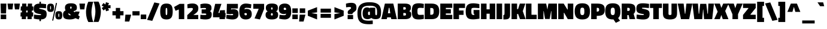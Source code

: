 SplineFontDB: 3.0
FontName: TitilliumWeb-Black
FullName: Titillium WebBlack
FamilyName: Titillium Web
Weight: Black
Copyright: Copyright (c) 2009-2011 by Accademia di Belle Arti di Urbino and students of MA course of Visual design. Some rights reserved.
Version: 1.001;PS 35.000;hotconv 1.0.70;makeotf.lib2.5.55311
ItalicAngle: 0
UnderlinePosition: -1
UnderlineWidth: 127
Ascent: 800
Descent: 200
sfntRevision: 0x00010000
LayerCount: 2
Layer: 0 1 "Back"  1
Layer: 1 1 "Fore"  0
XUID: [1021 214 205146481 12856073]
FSType: 8
OS2Version: 3
OS2_WeightWidthSlopeOnly: 0
OS2_UseTypoMetrics: 1
CreationTime: 1349090286
ModificationTime: 1349108892
PfmFamily: 81
TTFWeight: 900
TTFWidth: 5
LineGap: 0
VLineGap: 0
Panose: 0 0 10 0 0 0 0 0 0 0
OS2TypoAscent: 1133
OS2TypoAOffset: 0
OS2TypoDescent: -388
OS2TypoDOffset: 0
OS2TypoLinegap: 0
OS2WinAscent: 1133
OS2WinAOffset: 0
OS2WinDescent: 388
OS2WinDOffset: 0
HheadAscent: 1133
HheadAOffset: 0
HheadDescent: -388
HheadDOffset: 0
OS2SubXSize: 650
OS2SubYSize: 600
OS2SubXOff: 0
OS2SubYOff: 75
OS2SupXSize: 650
OS2SupYSize: 600
OS2SupXOff: 0
OS2SupYOff: 350
OS2StrikeYSize: 127
OS2StrikeYPos: 303
OS2Vendor: 'UKWN'
OS2CodePages: 20000093.00000000
OS2UnicodeRanges: 00000007.00000001.00000000.00000000
Lookup: 1 0 0 "'locl' Localized Forms in Latin lookup 0"  {"'locl' Localized Forms in Latin lookup 0 subtable"  } ['locl' ('DFLT' <'dflt' > 'latn' <'dflt' > ) ]
Lookup: 1 0 0 "'frac' Diagonal Fractions in Latin lookup 1"  {"'frac' Diagonal Fractions in Latin lookup 1 subtable"  } ['frac' ('DFLT' <'dflt' > 'latn' <'dflt' > ) ]
Lookup: 6 0 0 "'frac' Diagonal Fractions in Latin lookup 2"  {"'frac' Diagonal Fractions in Latin lookup 2 subtable"  } ['frac' ('DFLT' <'dflt' > 'latn' <'dflt' > ) ]
Lookup: 1 0 0 "'frac' Diagonal Fractions in Latin lookup 3"  {"'frac' Diagonal Fractions in Latin lookup 3 subtable"  } ['frac' ('DFLT' <'dflt' > 'latn' <'dflt' > ) ]
Lookup: 1 0 0 "'case' Case-Sensitive Forms in Latin lookup 4"  {"'case' Case-Sensitive Forms in Latin lookup 4 subtable"  } ['case' ('DFLT' <'dflt' > 'latn' <'dflt' > ) ]
Lookup: 1 0 0 "Single Substitution lookup 5"  {"Single Substitution lookup 5 subtable"  } []
Lookup: 257 0 0 "'cpsp' Capital Spacing in Latin lookup 0"  {"'cpsp' Capital Spacing in Latin lookup 0 subtable"  } ['cpsp' ('DFLT' <'dflt' > 'latn' <'dflt' > ) ]
Lookup: 258 0 0 "'kern' Horizontal Kerning in Latin lookup 1"  {"'kern' Horizontal Kerning in Latin lookup 1 subtable"  } ['kern' ('DFLT' <'dflt' > 'latn' <'dflt' > ) ]
DEI: 91125
ChainSub2: coverage "'frac' Diagonal Fractions in Latin lookup 2 subtable"  0 0 0 1
 1 1 0
  Coverage: 129 twosuperior threesuperior onesuperior zerosuperior foursuperior fivesuperior sixsuperior sevensuperior eightsuperior ninesuperior
  BCoverage: 189 slash onequarter onehalf threequarters perthousand fraction zeroinferior oneinferior twoinferior threeinferior fourinferior fiveinferior sixinferior seveninferior eightinferior nineinferior
 1
  SeqLookup: 0 "Single Substitution lookup 5" 
EndFPST
TtTable: prep
PUSHW_1
 511
SCANCTRL
PUSHB_1
 4
SCANTYPE
EndTTInstrs
ShortTable: maxp 16
  1
  0
  456
  68
  7
  0
  0
  2
  0
  1
  1
  0
  64
  0
  0
  0
EndShort
LangName: 1033 "" "" "" "1.001;UKWN;TitilliumWeb-Black" "" "Version 1.001;PS 35.000;hotconv 1.0.70;makeotf.lib2.5.55311" "" "" "" "" "" "" "" "This Font Software is licensed under the SIL Open Font License, Version 1.1. This license is available with a FAQ at: http://scripts.sil.org/OFL" "http://scripts.sil.org/OFL" "" "" "Black" 
GaspTable: 1 65535 15 1
Encoding: UnicodeBmp
UnicodeInterp: none
NameList: AGL For New Fonts
DisplaySize: -24
AntiAlias: 1
FitToEm: 1
BeginChars: 65596 456

StartChar: .notdef
Encoding: 65536 -1 0
Width: 235
Flags: W
LayerCount: 2
EndChar

StartChar: .null
Encoding: 65537 -1 1
Width: 0
GlyphClass: 2
Flags: W
LayerCount: 2
EndChar

StartChar: nonmarkingreturn
Encoding: 65538 -1 2
Width: 333
GlyphClass: 2
Flags: W
LayerCount: 2
EndChar

StartChar: space
Encoding: 32 32 3
Width: 215
GlyphClass: 2
Flags: W
LayerCount: 2
EndChar

StartChar: exclam
Encoding: 33 33 4
Width: 290
GlyphClass: 2
Flags: W
LayerCount: 2
Fore
SplineSet
31 0 m 1,0,-1
 31 198 l 1,1,-1
 259 198 l 1,2,-1
 259 0 l 1,3,-1
 31 0 l 1,0,-1
38 244 m 1,4,-1
 24 670 l 1,5,-1
 266 670 l 1,6,-1
 252 244 l 1,7,-1
 38 244 l 1,4,-1
EndSplineSet
EndChar

StartChar: quotedbl
Encoding: 34 34 5
Width: 544
GlyphClass: 2
Flags: W
LayerCount: 2
Fore
SplineSet
45 420 m 1,0,-1
 13 670 l 1,1,-1
 252 670 l 1,2,-1
 221 420 l 1,3,-1
 45 420 l 1,0,-1
323 420 m 1,4,-1
 291 670 l 1,5,-1
 530 670 l 1,6,-1
 499 420 l 1,7,-1
 323 420 l 1,4,-1
EndSplineSet
EndChar

StartChar: numbersign
Encoding: 35 35 6
Width: 550
GlyphClass: 2
Flags: W
LayerCount: 2
Fore
SplineSet
57 0 m 1,0,-1
 60 113 l 1,1,-1
 5 113 l 1,2,-1
 12 290 l 1,3,-1
 65 290 l 1,4,-1
 67 370 l 1,5,-1
 12 370 l 1,6,-1
 19 547 l 1,7,-1
 71 547 l 1,8,-1
 75 670 l 1,9,-1
 251 670 l 1,10,-1
 247 547 l 1,11,-1
 309 547 l 1,12,-1
 313 670 l 1,13,-1
 490 670 l 1,14,-1
 486 547 l 1,15,-1
 544 547 l 1,16,-1
 537 370 l 1,17,-1
 482 370 l 1,18,-1
 480 290 l 1,19,-1
 536 290 l 1,20,-1
 532 113 l 1,21,-1
 475 113 l 1,22,-1
 472 0 l 1,23,-1
 295 0 l 1,24,-1
 298 113 l 1,25,-1
 236 113 l 1,26,-1
 233 0 l 1,27,-1
 57 0 l 1,0,-1
243 370 m 1,28,-1
 241 290 l 1,29,-1
 303 290 l 1,30,-1
 305 370 l 1,31,-1
 243 370 l 1,28,-1
EndSplineSet
EndChar

StartChar: dollar
Encoding: 36 36 7
Width: 550
GlyphClass: 2
Flags: W
LayerCount: 2
Fore
SplineSet
520 468 m 1,0,1
 382 483 382 483 319 483 c 128,-1,2
 256 483 256 483 246 479.5 c 128,-1,3
 236 476 236 476 236 465.5 c 128,-1,4
 236 455 236 455 248 449 c 128,-1,5
 260 443 260 443 314.5 431 c 128,-1,6
 369 419 369 419 404 408.5 c 128,-1,7
 439 398 439 398 471 382 c 128,-1,8
 503 366 503 366 518 344 c 0,9,10
 548 299 548 299 548 213 c 0,11,12
 548 96 548 96 488.5 44 c 128,-1,13
 429 -8 429 -8 309 -12 c 1,14,-1
 309 -85 l 1,15,-1
 247 -85 l 1,16,-1
 247 -12 l 1,17,18
 131 -6 131 -6 43 16 c 1,19,-1
 12 23 l 1,20,-1
 21 196 l 1,21,22
 171 174 171 174 267 174 c 0,23,24
 296 174 296 174 307 179.5 c 128,-1,25
 318 185 318 185 318 196 c 128,-1,26
 318 207 318 207 306.5 211 c 128,-1,27
 295 215 295 215 243 223 c 0,28,29
 106 245 106 245 56.5 291 c 128,-1,30
 7 337 7 337 7 440 c 0,31,32
 7 567 7 567 66 617 c 128,-1,33
 125 667 125 667 247 669 c 1,34,-1
 247 751 l 1,35,-1
 309 751 l 1,36,-1
 309 669 l 1,37,38
 398 665 398 665 494 650 c 2,39,-1
 526 645 l 1,40,-1
 520 468 l 1,0,1
EndSplineSet
EndChar

StartChar: percent
Encoding: 37 37 8
Width: 666
GlyphClass: 2
Flags: W
LayerCount: 2
Fore
SplineSet
228 -59 m 1,0,-1
 386 701 l 1,1,-1
 430 692 l 1,2,-1
 271 -67 l 1,3,-1
 228 -59 l 1,0,-1
49 627.5 m 128,-1,5
 81 668 81 668 162.5 668 c 128,-1,6
 244 668 244 668 274.5 628 c 128,-1,7
 305 588 305 588 305 490 c 128,-1,8
 305 392 305 392 274 351.5 c 128,-1,9
 243 311 243 311 161 311 c 128,-1,10
 79 311 79 311 48 351.5 c 128,-1,11
 17 392 17 392 17 489.5 c 128,-1,4
 17 587 17 587 49 627.5 c 128,-1,5
161 562 m 128,-1,13
 149 562 149 562 146 551 c 128,-1,14
 143 540 143 540 143 497.5 c 128,-1,15
 143 455 143 455 145 440 c 128,-1,16
 147 425 147 425 150 421.5 c 128,-1,17
 153 418 153 418 163 418 c 128,-1,18
 173 418 173 418 176 429 c 128,-1,19
 179 440 179 440 179 490.5 c 128,-1,20
 179 541 179 541 176 551.5 c 128,-1,12
 173 562 173 562 161 562 c 128,-1,13
393 304.5 m 128,-1,22
 425 345 425 345 506.5 345 c 128,-1,23
 588 345 588 345 618.5 305 c 128,-1,24
 649 265 649 265 649 167 c 128,-1,25
 649 69 649 69 618 28.5 c 128,-1,26
 587 -12 587 -12 505 -12 c 128,-1,27
 423 -12 423 -12 392 28.5 c 128,-1,28
 361 69 361 69 361 166.5 c 128,-1,21
 361 264 361 264 393 304.5 c 128,-1,22
505 239 m 128,-1,30
 493 239 493 239 490 228 c 128,-1,31
 487 217 487 217 487 174.5 c 128,-1,32
 487 132 487 132 489 117 c 128,-1,33
 491 102 491 102 494 98.5 c 128,-1,34
 497 95 497 95 507 95 c 128,-1,35
 517 95 517 95 520 106 c 128,-1,36
 523 117 523 117 523 167.5 c 128,-1,37
 523 218 523 218 520 228.5 c 128,-1,29
 517 239 517 239 505 239 c 128,-1,30
EndSplineSet
EndChar

StartChar: ampersand
Encoding: 38 38 9
Width: 702
GlyphClass: 2
Flags: W
LayerCount: 2
Fore
SplineSet
337 683 m 0,0,1
 520 683 520 683 566 590 c 1,2,3
 585 554 585 554 585 492 c 128,-1,4
 585 430 585 430 559 398 c 128,-1,5
 533 366 533 366 440 342 c 1,6,-1
 499 291 l 1,7,8
 510 312 510 312 515 331 c 1,9,-1
 697 324 l 1,10,11
 672 227 672 227 639 168 c 1,12,-1
 704 112 l 1,13,-1
 658 -13 l 1,14,-1
 523 42 l 1,15,16
 434 -13 434 -13 285 -13 c 128,-1,17
 136 -13 136 -13 71 31.5 c 128,-1,18
 6 76 6 76 6 190 c 0,19,20
 6 268 6 268 33 311 c 128,-1,21
 60 354 60 354 114 377 c 1,22,23
 87 418 87 418 87 500 c 0,24,25
 87 683 87 683 337 683 c 0,0,1
304 498 m 0,26,27
 304 465 304 465 329 440 c 1,28,29
 365 465 365 465 365 498 c 0,30,31
 365 543 365 543 334.5 543 c 128,-1,32
 304 543 304 543 304 498 c 0,26,27
308 168 m 0,33,34
 327 168 327 168 343 172 c 1,35,-1
 236 262 l 1,36,37
 232 249 232 249 232 229 c 0,38,39
 232 168 232 168 308 168 c 0,33,34
EndSplineSet
Kerns2: 351 -19 "'kern' Horizontal Kerning in Latin lookup 1 subtable"  253 6 "'kern' Horizontal Kerning in Latin lookup 1 subtable"  209 10 "'kern' Horizontal Kerning in Latin lookup 1 subtable"  145 10 "'kern' Horizontal Kerning in Latin lookup 1 subtable"  60 -39 "'kern' Horizontal Kerning in Latin lookup 1 subtable"  57 -16 "'kern' Horizontal Kerning in Latin lookup 1 subtable"  55 -32 "'kern' Horizontal Kerning in Latin lookup 1 subtable"  10 -32 "'kern' Horizontal Kerning in Latin lookup 1 subtable" 
EndChar

StartChar: quotesingle
Encoding: 39 39 10
Width: 266
GlyphClass: 2
Flags: W
LayerCount: 2
Fore
SplineSet
45 420 m 1,0,-1
 13 670 l 1,1,-1
 252 670 l 1,2,-1
 221 420 l 1,3,-1
 45 420 l 1,0,-1
EndSplineSet
Kerns2: 361 -28 "'kern' Horizontal Kerning in Latin lookup 1 subtable"  244 19 "'kern' Horizontal Kerning in Latin lookup 1 subtable"  238 21 "'kern' Horizontal Kerning in Latin lookup 1 subtable"  236 28 "'kern' Horizontal Kerning in Latin lookup 1 subtable"  234 42 "'kern' Horizontal Kerning in Latin lookup 1 subtable"  232 10 "'kern' Horizontal Kerning in Latin lookup 1 subtable"  176 49 "'kern' Horizontal Kerning in Latin lookup 1 subtable"  175 20 "'kern' Horizontal Kerning in Latin lookup 1 subtable"  86 -9 "'kern' Horizontal Kerning in Latin lookup 1 subtable"  84 -16 "'kern' Horizontal Kerning in Latin lookup 1 subtable"  82 -16 "'kern' Horizontal Kerning in Latin lookup 1 subtable"  72 -17 "'kern' Horizontal Kerning in Latin lookup 1 subtable"  71 -18 "'kern' Horizontal Kerning in Latin lookup 1 subtable"  70 -13 "'kern' Horizontal Kerning in Latin lookup 1 subtable"  60 13 "'kern' Horizontal Kerning in Latin lookup 1 subtable"  59 7 "'kern' Horizontal Kerning in Latin lookup 1 subtable"  57 8 "'kern' Horizontal Kerning in Latin lookup 1 subtable"  45 -8 "'kern' Horizontal Kerning in Latin lookup 1 subtable"  36 -30 "'kern' Horizontal Kerning in Latin lookup 1 subtable"  35 -10 "'kern' Horizontal Kerning in Latin lookup 1 subtable"  18 -52 "'kern' Horizontal Kerning in Latin lookup 1 subtable"  17 -79 "'kern' Horizontal Kerning in Latin lookup 1 subtable"  16 -38 "'kern' Horizontal Kerning in Latin lookup 1 subtable"  9 -22 "'kern' Horizontal Kerning in Latin lookup 1 subtable" 
EndChar

StartChar: parenleft
Encoding: 40 40 11
Width: 326
GlyphClass: 2
Flags: W
LayerCount: 2
Fore
SplineSet
264 517 m 128,-1,1
 243 398 243 398 243 301.5 c 128,-1,2
 243 205 243 205 261.5 98.5 c 128,-1,3
 280 -8 280 -8 299 -66 c 2,4,-1
 318 -125 l 1,5,-1
 115 -125 l 1,6,7
 52 -14 52 -14 26 156 c 1,8,9
 16 228 16 228 16 322.5 c 128,-1,10
 16 417 16 417 41 529 c 128,-1,11
 66 641 66 641 90 696 c 1,12,-1
 115 750 l 1,13,-1
 318 750 l 1,14,15
 310 724 310 724 297.5 680 c 128,-1,0
 285 636 285 636 264 517 c 128,-1,1
EndSplineSet
Kerns2: 240 46 "'kern' Horizontal Kerning in Latin lookup 1 subtable"  239 35 "'kern' Horizontal Kerning in Latin lookup 1 subtable"  238 17 "'kern' Horizontal Kerning in Latin lookup 1 subtable"  236 20 "'kern' Horizontal Kerning in Latin lookup 1 subtable"  235 20 "'kern' Horizontal Kerning in Latin lookup 1 subtable"  234 25 "'kern' Horizontal Kerning in Latin lookup 1 subtable"  233 20 "'kern' Horizontal Kerning in Latin lookup 1 subtable"  177 -11 "'kern' Horizontal Kerning in Latin lookup 1 subtable"  176 44 "'kern' Horizontal Kerning in Latin lookup 1 subtable"  173 34 "'kern' Horizontal Kerning in Latin lookup 1 subtable"  144 44 "'kern' Horizontal Kerning in Latin lookup 1 subtable"  143 34 "'kern' Horizontal Kerning in Latin lookup 1 subtable"  94 -12 "'kern' Horizontal Kerning in Latin lookup 1 subtable"  93 -11 "'kern' Horizontal Kerning in Latin lookup 1 subtable"  92 -15 "'kern' Horizontal Kerning in Latin lookup 1 subtable"  90 -14 "'kern' Horizontal Kerning in Latin lookup 1 subtable"  89 -15 "'kern' Horizontal Kerning in Latin lookup 1 subtable"  88 -15 "'kern' Horizontal Kerning in Latin lookup 1 subtable"  87 -12 "'kern' Horizontal Kerning in Latin lookup 1 subtable"  86 -12 "'kern' Horizontal Kerning in Latin lookup 1 subtable"  84 -18 "'kern' Horizontal Kerning in Latin lookup 1 subtable"  82 -18 "'kern' Horizontal Kerning in Latin lookup 1 subtable"  81 -11 "'kern' Horizontal Kerning in Latin lookup 1 subtable"  77 43 "'kern' Horizontal Kerning in Latin lookup 1 subtable"  73 -12 "'kern' Horizontal Kerning in Latin lookup 1 subtable"  72 -18 "'kern' Horizontal Kerning in Latin lookup 1 subtable"  71 -17 "'kern' Horizontal Kerning in Latin lookup 1 subtable"  70 -18 "'kern' Horizontal Kerning in Latin lookup 1 subtable"  68 -13 "'kern' Horizontal Kerning in Latin lookup 1 subtable"  50 -16 "'kern' Horizontal Kerning in Latin lookup 1 subtable"  42 -15 "'kern' Horizontal Kerning in Latin lookup 1 subtable"  38 -15 "'kern' Horizontal Kerning in Latin lookup 1 subtable"  11 -12 "'kern' Horizontal Kerning in Latin lookup 1 subtable" 
Substitution2: "'case' Case-Sensitive Forms in Latin lookup 4 subtable" parenleft.cap
EndChar

StartChar: parenright
Encoding: 41 41 12
Width: 326
GlyphClass: 2
Flags: W
LayerCount: 2
Fore
SplineSet
62 113 m 128,-1,1
 83 232 83 232 83 328.5 c 128,-1,2
 83 425 83 425 64.5 531.5 c 128,-1,3
 46 638 46 638 27 696 c 2,4,-1
 8 755 l 1,5,-1
 211 755 l 1,6,7
 274 644 274 644 300 474 c 1,8,9
 310 402 310 402 310 307.5 c 128,-1,10
 310 213 310 213 285 101 c 128,-1,11
 260 -11 260 -11 236 -66 c 1,12,-1
 211 -120 l 1,13,-1
 8 -120 l 1,14,15
 16 -94 16 -94 28.5 -50 c 128,-1,0
 41 -6 41 -6 62 113 c 128,-1,1
EndSplineSet
Kerns2: 12 -12 "'kern' Horizontal Kerning in Latin lookup 1 subtable" 
Substitution2: "'case' Case-Sensitive Forms in Latin lookup 4 subtable" parenright.cap
EndChar

StartChar: asterisk
Encoding: 42 42 13
Width: 415
GlyphClass: 2
Flags: W
LayerCount: 2
Fore
SplineSet
390 469 m 1,0,-1
 289 476 l 1,1,-1
 327 381 l 1,2,-1
 202 340 l 1,3,-1
 176 438 l 1,4,-1
 98 373 l 1,5,-1
 20 480 l 1,6,-1
 105 534 l 1,7,-1
 19 588 l 1,8,-1
 97 696 l 1,9,-1
 174 631 l 1,10,-1
 199 730 l 1,11,-1
 326 689 l 1,12,-1
 288 595 l 1,13,-1
 390 603 l 1,14,-1
 390 469 l 1,0,-1
EndSplineSet
Kerns2: 244 37 "'kern' Horizontal Kerning in Latin lookup 1 subtable"  238 8 "'kern' Horizontal Kerning in Latin lookup 1 subtable"  236 31 "'kern' Horizontal Kerning in Latin lookup 1 subtable"  234 29 "'kern' Horizontal Kerning in Latin lookup 1 subtable"  232 16 "'kern' Horizontal Kerning in Latin lookup 1 subtable"  177 -9 "'kern' Horizontal Kerning in Latin lookup 1 subtable"  176 52 "'kern' Horizontal Kerning in Latin lookup 1 subtable"  175 37 "'kern' Horizontal Kerning in Latin lookup 1 subtable"  91 5 "'kern' Horizontal Kerning in Latin lookup 1 subtable"  86 -12 "'kern' Horizontal Kerning in Latin lookup 1 subtable"  84 -19 "'kern' Horizontal Kerning in Latin lookup 1 subtable"  82 -19 "'kern' Horizontal Kerning in Latin lookup 1 subtable"  74 -10 "'kern' Horizontal Kerning in Latin lookup 1 subtable"  72 -21 "'kern' Horizontal Kerning in Latin lookup 1 subtable"  71 -21 "'kern' Horizontal Kerning in Latin lookup 1 subtable"  70 -16 "'kern' Horizontal Kerning in Latin lookup 1 subtable"  45 -8 "'kern' Horizontal Kerning in Latin lookup 1 subtable"  36 -28 "'kern' Horizontal Kerning in Latin lookup 1 subtable" 
EndChar

StartChar: plus
Encoding: 43 43 14
Width: 550
GlyphClass: 2
Flags: W
LayerCount: 2
Fore
SplineSet
44 164 m 1,0,-1
 44 344 l 1,1,-1
 185 344 l 1,2,-1
 185 483 l 1,3,-1
 365 483 l 1,4,-1
 365 344 l 1,5,-1
 506 344 l 1,6,-1
 506 164 l 1,7,-1
 365 164 l 1,8,-1
 365 23 l 1,9,-1
 185 23 l 1,10,-1
 185 164 l 1,11,-1
 44 164 l 1,0,-1
EndSplineSet
EndChar

StartChar: comma
Encoding: 44 44 15
Width: 289
GlyphClass: 2
Flags: W
LayerCount: 2
Fore
SplineSet
13 -103 m 1,0,-1
 35 193 l 1,1,-1
 277 193 l 1,2,-1
 198 -103 l 1,3,-1
 13 -103 l 1,0,-1
EndSplineSet
EndChar

StartChar: hyphen
Encoding: 45 45 16
Width: 356
GlyphClass: 2
Flags: W
LayerCount: 2
Fore
SplineSet
29 161 m 1,0,-1
 29 342 l 1,1,-1
 327 342 l 1,2,-1
 327 161 l 1,3,-1
 29 161 l 1,0,-1
EndSplineSet
Kerns2: 91 -15 "'kern' Horizontal Kerning in Latin lookup 1 subtable"  60 -42 "'kern' Horizontal Kerning in Latin lookup 1 subtable"  59 -19 "'kern' Horizontal Kerning in Latin lookup 1 subtable"  58 -8 "'kern' Horizontal Kerning in Latin lookup 1 subtable"  57 -19 "'kern' Horizontal Kerning in Latin lookup 1 subtable"  55 -42 "'kern' Horizontal Kerning in Latin lookup 1 subtable"  36 -8 "'kern' Horizontal Kerning in Latin lookup 1 subtable"  10 -38 "'kern' Horizontal Kerning in Latin lookup 1 subtable" 
EndChar

StartChar: period
Encoding: 46 46 17
Width: 282
GlyphClass: 2
Flags: W
LayerCount: 2
Fore
SplineSet
27 0 m 1,0,-1
 27 199 l 1,1,-1
 255 199 l 1,2,-1
 255 0 l 1,3,-1
 27 0 l 1,0,-1
EndSplineSet
Kerns2: 351 -65 "'kern' Horizontal Kerning in Latin lookup 1 subtable"  350 -63 "'kern' Horizontal Kerning in Latin lookup 1 subtable"  92 -12 "'kern' Horizontal Kerning in Latin lookup 1 subtable"  89 -12 "'kern' Horizontal Kerning in Latin lookup 1 subtable"  60 -50 "'kern' Horizontal Kerning in Latin lookup 1 subtable"  58 -12 "'kern' Horizontal Kerning in Latin lookup 1 subtable"  57 -28 "'kern' Horizontal Kerning in Latin lookup 1 subtable"  55 -40 "'kern' Horizontal Kerning in Latin lookup 1 subtable"  10 -79 "'kern' Horizontal Kerning in Latin lookup 1 subtable" 
EndChar

StartChar: slash
Encoding: 47 47 18
Width: 550
GlyphClass: 2
Flags: W
LayerCount: 2
Fore
SplineSet
15 -30 m 1,0,-1
 318 720 l 1,1,-1
 535 676 l 1,2,-1
 232 -74 l 1,3,-1
 15 -30 l 1,0,-1
EndSplineSet
Kerns2: 238 20 "'kern' Horizontal Kerning in Latin lookup 1 subtable"  236 26 "'kern' Horizontal Kerning in Latin lookup 1 subtable"  234 37 "'kern' Horizontal Kerning in Latin lookup 1 subtable"  176 47 "'kern' Horizontal Kerning in Latin lookup 1 subtable"  173 6 "'kern' Horizontal Kerning in Latin lookup 1 subtable"  93 -18 "'kern' Horizontal Kerning in Latin lookup 1 subtable"  92 -13 "'kern' Horizontal Kerning in Latin lookup 1 subtable"  91 -10 "'kern' Horizontal Kerning in Latin lookup 1 subtable"  90 -13 "'kern' Horizontal Kerning in Latin lookup 1 subtable"  89 -13 "'kern' Horizontal Kerning in Latin lookup 1 subtable"  88 -18 "'kern' Horizontal Kerning in Latin lookup 1 subtable"  87 -10 "'kern' Horizontal Kerning in Latin lookup 1 subtable"  86 -30 "'kern' Horizontal Kerning in Latin lookup 1 subtable"  84 -34 "'kern' Horizontal Kerning in Latin lookup 1 subtable"  83 -19 "'kern' Horizontal Kerning in Latin lookup 1 subtable"  82 -34 "'kern' Horizontal Kerning in Latin lookup 1 subtable"  81 -19 "'kern' Horizontal Kerning in Latin lookup 1 subtable"  74 -29 "'kern' Horizontal Kerning in Latin lookup 1 subtable"  73 -10 "'kern' Horizontal Kerning in Latin lookup 1 subtable"  72 -35 "'kern' Horizontal Kerning in Latin lookup 1 subtable"  71 -33 "'kern' Horizontal Kerning in Latin lookup 1 subtable"  70 -33 "'kern' Horizontal Kerning in Latin lookup 1 subtable"  68 -25 "'kern' Horizontal Kerning in Latin lookup 1 subtable"  60 9 "'kern' Horizontal Kerning in Latin lookup 1 subtable"  50 -18 "'kern' Horizontal Kerning in Latin lookup 1 subtable"  42 -16 "'kern' Horizontal Kerning in Latin lookup 1 subtable"  38 -14 "'kern' Horizontal Kerning in Latin lookup 1 subtable"  36 -37 "'kern' Horizontal Kerning in Latin lookup 1 subtable"  18 -222 "'kern' Horizontal Kerning in Latin lookup 1 subtable" 
Substitution2: "'frac' Diagonal Fractions in Latin lookup 3 subtable" fraction
EndChar

StartChar: zero
Encoding: 48 48 19
Width: 550
GlyphClass: 2
Flags: W
LayerCount: 2
Fore
SplineSet
72 591.5 m 128,-1,1
 131 672 131 672 276 672 c 128,-1,2
 421 672 421 672 478 592.5 c 128,-1,3
 535 513 535 513 535 330.5 c 128,-1,4
 535 148 535 148 477.5 67.5 c 128,-1,5
 420 -13 420 -13 274 -13 c 128,-1,6
 128 -13 128 -13 70.5 67.5 c 128,-1,7
 13 148 13 148 13 329.5 c 128,-1,0
 13 511 13 511 72 591.5 c 128,-1,1
274 484 m 128,-1,9
 263 484 263 484 257 479 c 128,-1,10
 251 474 251 474 247 457 c 0,11,12
 240 427 240 427 240 329.5 c 128,-1,13
 240 232 240 232 246.5 203.5 c 128,-1,14
 253 175 253 175 274 175 c 128,-1,15
 295 175 295 175 301.5 203.5 c 128,-1,16
 308 232 308 232 308 307 c 128,-1,17
 308 382 308 382 306.5 411 c 128,-1,18
 305 440 305 440 301 457 c 128,-1,19
 297 474 297 474 291 479 c 128,-1,8
 285 484 285 484 274 484 c 128,-1,9
EndSplineSet
Substitution2: "'frac' Diagonal Fractions in Latin lookup 1 subtable" zerosuperior
EndChar

StartChar: one
Encoding: 49 49 20
Width: 550
GlyphClass: 2
Flags: W
LayerCount: 2
Fore
SplineSet
467 659 m 1,0,-1
 467 0 l 1,1,-1
 240 0 l 1,2,-1
 240 416 l 1,3,-1
 102 361 l 1,4,-1
 42 523 l 1,5,-1
 276 659 l 1,6,-1
 467 659 l 1,0,-1
EndSplineSet
Substitution2: "'frac' Diagonal Fractions in Latin lookup 1 subtable" onesuperior
EndChar

StartChar: two
Encoding: 50 50 21
Width: 550
GlyphClass: 2
Flags: W
LayerCount: 2
Fore
SplineSet
501 0 m 1,0,-1
 43 0 l 1,1,-1
 43 172 l 1,2,-1
 130 256 l 2,3,4
 158 282 158 282 184 308 c 2,5,6
 184 308 184 308 226 350 c 0,7,8
 243 367 243 367 257 388 c 128,-1,9
 271 409 271 409 273.5 419.5 c 128,-1,10
 276 430 276 430 276 441 c 0,11,12
 276 467 276 467 261 474 c 128,-1,13
 246 481 246 481 208 481 c 0,14,15
 136 481 136 481 76 470 c 2,16,-1
 55 466 l 1,17,-1
 45 637 l 1,18,19
 149 674 149 674 262.5 674 c 128,-1,20
 376 674 376 674 440.5 622.5 c 128,-1,21
 505 571 505 571 505 479.5 c 128,-1,22
 505 388 505 388 475 336 c 128,-1,23
 445 284 445 284 363 227 c 2,24,-1
 296 180 l 1,25,-1
 501 180 l 1,26,-1
 501 0 l 1,0,-1
EndSplineSet
Substitution2: "'frac' Diagonal Fractions in Latin lookup 1 subtable" twosuperior
EndChar

StartChar: three
Encoding: 51 51 22
Width: 550
GlyphClass: 2
Flags: W
LayerCount: 2
Fore
SplineSet
225 672 m 0,0,1
 372 672 372 672 438.5 630 c 128,-1,2
 505 588 505 588 505 482 c 0,3,4
 505 427 505 427 491.5 398 c 128,-1,5
 478 369 478 369 444 345 c 1,6,7
 482 316 482 316 498 287.5 c 128,-1,8
 514 259 514 259 514 207 c 0,9,10
 514 82 514 82 449 34.5 c 128,-1,11
 384 -13 384 -13 248 -13 c 0,12,13
 165 -13 165 -13 68 6 c 1,14,-1
 35 13 l 1,15,-1
 41 188 l 1,16,17
 156 178 156 178 205 178 c 128,-1,18
 254 178 254 178 270 183.5 c 128,-1,19
 286 189 286 189 286 207.5 c 128,-1,20
 286 226 286 226 275 233 c 128,-1,21
 264 240 264 240 233 243 c 1,22,-1
 92 243 l 1,23,-1
 92 420 l 1,24,-1
 224 420 l 2,25,26
 278 420 278 420 278 450.5 c 128,-1,27
 278 481 278 481 209 481 c 0,28,29
 162 481 162 481 71 474 c 2,30,-1
 45 472 l 1,31,-1
 40 643 l 1,32,33
 155 672 155 672 225 672 c 0,0,1
EndSplineSet
Substitution2: "'frac' Diagonal Fractions in Latin lookup 1 subtable" threesuperior
EndChar

StartChar: four
Encoding: 52 52 23
Width: 550
GlyphClass: 2
Flags: W
LayerCount: 2
Fore
SplineSet
289 0 m 1,0,-1
 289 80 l 1,1,-1
 18 80 l 1,2,-1
 18 242 l 1,3,-1
 108 659 l 1,4,-1
 370 659 l 1,5,-1
 241 268 l 1,6,-1
 290 268 l 1,7,-1
 310 381 l 1,8,-1
 516 388 l 1,9,-1
 516 268 l 1,10,-1
 541 268 l 1,11,-1
 541 80 l 1,12,-1
 516 80 l 1,13,-1
 516 0 l 1,14,-1
 289 0 l 1,0,-1
EndSplineSet
Substitution2: "'frac' Diagonal Fractions in Latin lookup 1 subtable" foursuperior
EndChar

StartChar: five
Encoding: 53 53 24
Width: 550
GlyphClass: 2
Flags: W
LayerCount: 2
Fore
SplineSet
506 659 m 1,0,-1
 506 459 l 1,1,-1
 223 459 l 1,2,-1
 218 415 l 1,3,4
 261 430 261 430 307 430 c 0,5,6
 423 430 423 430 477 383 c 128,-1,7
 531 336 531 336 531 217 c 0,8,9
 531 -13 531 -13 281 -13 c 0,10,11
 234 -13 234 -13 168 -3.5 c 128,-1,12
 102 6 102 6 60 16 c 2,13,-1
 17 26 l 1,14,-1
 34 189 l 1,15,16
 169 169 169 169 259 169 c 0,17,18
 310 169 310 169 310 196.5 c 128,-1,19
 310 224 310 224 262 224 c 0,20,21
 230 224 230 224 194 215 c 2,22,-1
 182 212 l 1,23,-1
 34 230 l 1,24,-1
 48 659 l 1,25,-1
 506 659 l 1,0,-1
EndSplineSet
Substitution2: "'frac' Diagonal Fractions in Latin lookup 1 subtable" fivesuperior
EndChar

StartChar: six
Encoding: 54 54 25
Width: 550
GlyphClass: 2
Flags: W
LayerCount: 2
Fore
SplineSet
306 489 m 0,0,1
 267 489 267 489 250 472 c 128,-1,2
 233 455 233 455 230 421 c 1,3,-1
 240 425 l 2,4,5
 275 439 275 439 313 439 c 0,6,7
 427 439 427 439 481 384.5 c 128,-1,8
 535 330 535 330 535 214.5 c 128,-1,9
 535 99 535 99 468 43 c 128,-1,10
 401 -13 401 -13 284 -13 c 0,11,12
 146 -13 146 -13 81 71 c 128,-1,13
 16 155 16 155 16 323 c 0,14,15
 16 524 16 524 98 602 c 0,16,17
 137 640 137 640 185 656 c 128,-1,18
 233 672 233 672 283 672 c 0,19,20
 370 672 370 672 481 646 c 1,21,-1
 518 638 l 1,22,-1
 502 472 l 1,23,24
 390 489 390 489 306 489 c 0,0,1
286 262 m 0,25,26
 255 262 255 262 229 250 c 1,27,28
 229 204 229 204 240 184.5 c 128,-1,29
 251 165 251 165 284 165 c 0,30,31
 331 165 331 165 331 213.5 c 128,-1,32
 331 262 331 262 286 262 c 0,25,26
EndSplineSet
Substitution2: "'frac' Diagonal Fractions in Latin lookup 1 subtable" sixsuperior
EndChar

StartChar: seven
Encoding: 55 55 26
Width: 550
GlyphClass: 2
Flags: W
LayerCount: 2
Fore
SplineSet
49 449 m 1,0,-1
 49 659 l 1,1,-1
 501 659 l 1,2,-1
 501 438 l 1,3,-1
 325 -13 l 1,4,-1
 101 33 l 1,5,-1
 267 424 l 1,6,-1
 267 449 l 1,7,-1
 49 449 l 1,0,-1
EndSplineSet
Substitution2: "'frac' Diagonal Fractions in Latin lookup 1 subtable" sevensuperior
EndChar

StartChar: eight
Encoding: 56 56 27
Width: 550
GlyphClass: 2
Flags: W
LayerCount: 2
Fore
SplineSet
274 672 m 0,0,1
 461 672 461 672 508 582 c 0,2,3
 526 546 526 546 526 487.5 c 128,-1,4
 526 429 526 429 510.5 395 c 128,-1,5
 495 361 495 361 450 335 c 1,6,7
 502 310 502 310 519 277.5 c 128,-1,8
 536 245 536 245 536 175 c 0,9,10
 536 -13 536 -13 274 -13 c 128,-1,11
 12 -13 12 -13 12 177 c 0,12,13
 12 242 12 242 31 274.5 c 128,-1,14
 50 307 50 307 99 336 c 1,15,16
 56 362 56 362 40 395.5 c 128,-1,17
 24 429 24 429 24 494 c 0,18,19
 24 672 24 672 274 672 c 0,0,1
304.5 165.5 m 128,-1,21
 314 175 314 175 314 204 c 128,-1,22
 314 233 314 233 288 259 c 1,23,-1
 261 259 l 1,24,25
 234 237 234 237 234 196.5 c 128,-1,26
 234 156 234 156 274 156 c 0,27,20
 295 156 295 156 304.5 165.5 c 128,-1,21
248.5 494 m 128,-1,29
 242 483 242 483 242 458 c 128,-1,30
 242 433 242 433 261 410 c 1,31,-1
 288 410 l 1,32,33
 307 430 307 430 307 460 c 0,34,35
 307 505 307 505 273 505 c 0,36,28
 255 505 255 505 248.5 494 c 128,-1,29
EndSplineSet
Substitution2: "'frac' Diagonal Fractions in Latin lookup 1 subtable" eightsuperior
EndChar

StartChar: nine
Encoding: 57 57 28
Width: 550
GlyphClass: 2
Flags: W
LayerCount: 2
Fore
SplineSet
243 170 m 0,0,1
 282 170 282 170 299 187 c 128,-1,2
 316 204 316 204 319 238 c 1,3,-1
 309 234 l 2,4,5
 274 220 274 220 236 220 c 0,6,7
 122 220 122 220 68 274.5 c 128,-1,8
 14 329 14 329 14 444.5 c 128,-1,9
 14 560 14 560 81 616 c 128,-1,10
 148 672 148 672 265 672 c 0,11,12
 403 672 403 672 468 588 c 128,-1,13
 533 504 533 504 533 336 c 0,14,15
 533 135 533 135 452 57 c 0,16,17
 412 19 412 19 364 3 c 128,-1,18
 316 -13 316 -13 266 -13 c 0,19,20
 179 -13 179 -13 68 12 c 1,21,-1
 31 21 l 1,22,-1
 47 187 l 1,23,24
 159 170 159 170 243 170 c 0,0,1
263 397 m 0,25,26
 294 397 294 397 320 409 c 1,27,28
 320 455 320 455 309 474.5 c 128,-1,29
 298 494 298 494 265 494 c 0,30,31
 218 494 218 494 218 445.5 c 128,-1,32
 218 397 218 397 263 397 c 0,25,26
EndSplineSet
Substitution2: "'frac' Diagonal Fractions in Latin lookup 1 subtable" ninesuperior
EndChar

StartChar: colon
Encoding: 58 58 29
Width: 288
GlyphClass: 2
Flags: W
LayerCount: 2
Fore
SplineSet
30 0 m 1,0,-1
 30 199 l 1,1,-1
 258 199 l 1,2,-1
 258 0 l 1,3,-1
 30 0 l 1,0,-1
30 265 m 1,4,-1
 30 464 l 1,5,-1
 258 464 l 1,6,-1
 258 265 l 1,7,-1
 30 265 l 1,4,-1
EndSplineSet
Kerns2: 60 -29 "'kern' Horizontal Kerning in Latin lookup 1 subtable"  57 -12 "'kern' Horizontal Kerning in Latin lookup 1 subtable"  55 -20 "'kern' Horizontal Kerning in Latin lookup 1 subtable" 
EndChar

StartChar: semicolon
Encoding: 59 59 30
Width: 294
GlyphClass: 2
Flags: W
LayerCount: 2
Fore
SplineSet
13 -103 m 1,0,-1
 35 193 l 1,1,-1
 277 193 l 1,2,-1
 198 -103 l 1,3,-1
 13 -103 l 1,0,-1
38 265 m 1,4,-1
 38 464 l 1,5,-1
 266 464 l 1,6,-1
 266 265 l 1,7,-1
 38 265 l 1,4,-1
EndSplineSet
EndChar

StartChar: less
Encoding: 60 60 31
Width: 550
GlyphClass: 2
Flags: W
LayerCount: 2
Fore
SplineSet
462 293 m 1,0,-1
 223 261 l 1,1,-1
 462 218 l 1,2,-1
 462 -13 l 1,3,-1
 76 145 l 1,4,-1
 76 366 l 1,5,-1
 462 517 l 1,6,-1
 462 293 l 1,0,-1
EndSplineSet
EndChar

StartChar: equal
Encoding: 61 61 32
Width: 550
GlyphClass: 2
Flags: W
LayerCount: 2
Fore
SplineSet
59 282 m 1,0,-1
 59 452 l 1,1,-1
 491 452 l 1,2,-1
 491 282 l 1,3,-1
 59 282 l 1,0,-1
59 57 m 1,4,-1
 59 227 l 1,5,-1
 491 227 l 1,6,-1
 491 57 l 1,7,-1
 59 57 l 1,4,-1
EndSplineSet
EndChar

StartChar: greater
Encoding: 62 62 33
Width: 550
GlyphClass: 2
Flags: W
LayerCount: 2
Fore
SplineSet
326 261 m 1,0,-1
 87 293 l 1,1,-1
 87 517 l 1,2,-1
 473 366 l 1,3,-1
 473 145 l 1,4,-1
 87 -13 l 1,5,-1
 87 218 l 1,6,-1
 326 261 l 1,0,-1
EndSplineSet
EndChar

StartChar: question
Encoding: 63 63 34
Width: 473
GlyphClass: 2
Flags: W
LayerCount: 2
Fore
SplineSet
456 496 m 0,0,1
 456 422 456 422 437.5 387.5 c 128,-1,2
 419 353 419 353 368 317 c 0,3,4
 291 262 291 262 289 236 c 2,5,-1
 288 217 l 1,6,-1
 113 217 l 1,7,8
 90 248 90 248 90 290 c 128,-1,9
 90 332 90 332 106.5 355.5 c 128,-1,10
 123 379 123 379 167.5 412 c 128,-1,11
 212 445 212 445 221 456 c 128,-1,12
 230 467 230 467 230 486.5 c 128,-1,13
 230 506 230 506 216 514.5 c 128,-1,14
 202 523 202 523 170 523 c 0,15,16
 108 523 108 523 45 512 c 1,17,-1
 24 509 l 1,18,-1
 17 666 l 1,19,20
 130 703 130 703 240.5 703 c 128,-1,21
 351 703 351 703 403.5 656 c 128,-1,22
 456 609 456 609 456 496 c 0,0,1
88 0 m 1,23,-1
 88 180 l 1,24,-1
 316 180 l 1,25,-1
 316 0 l 1,26,-1
 88 0 l 1,23,-1
EndSplineSet
EndChar

StartChar: at
Encoding: 64 64 35
Width: 1027
GlyphClass: 2
Flags: W
LayerCount: 2
Fore
SplineSet
1008 315 m 2,0,-1
 1008 298 l 2,1,2
 1008 126 1008 126 959 63 c 128,-1,3
 910 0 910 0 782.5 0 c 128,-1,4
 655 0 655 0 601 53 c 1,5,6
 531 0 531 0 448 0 c 0,7,8
 337 0 337 0 288 58.5 c 128,-1,9
 239 117 239 117 239 245 c 0,10,11
 239 505 239 505 423 505 c 0,12,13
 454 505 454 505 483.5 495.5 c 128,-1,14
 513 486 513 486 527 476 c 2,15,-1
 541 467 l 1,16,-1
 541 492 l 1,17,-1
 765 492 l 1,18,-1
 765 300 l 2,19,20
 765 221 765 221 774 194.5 c 128,-1,21
 783 168 783 168 805.5 168 c 128,-1,22
 828 168 828 168 834.5 192 c 128,-1,23
 841 216 841 216 841 298 c 2,24,-1
 841 316 l 2,25,26
 841 397 841 397 825.5 447 c 128,-1,27
 810 497 810 497 770.5 526.5 c 128,-1,28
 731 556 731 556 674.5 566.5 c 128,-1,29
 618 577 618 577 536 577 c 128,-1,30
 454 577 454 577 403 570 c 128,-1,31
 352 563 352 563 307 543 c 128,-1,32
 262 523 262 523 236 488 c 0,33,34
 180 413 180 413 180 261 c 0,35,36
 180 116 180 116 210 50 c 1,37,38
 228 13 228 13 252 -9 c 128,-1,39
 276 -31 276 -31 316 -44 c 0,40,41
 383 -67 383 -67 517 -67 c 1,42,-1
 660 -57 l 1,43,-1
 663 -210 l 1,44,45
 565 -219 565 -219 517 -219 c 0,46,47
 370 -219 370 -219 275 -193 c 128,-1,48
 180 -167 180 -167 124 -106.5 c 128,-1,49
 68 -46 68 -46 45.5 41 c 128,-1,50
 23 128 23 128 23 260.5 c 128,-1,51
 23 393 23 393 56.5 485 c 128,-1,52
 90 577 90 577 157 630 c 128,-1,53
 224 683 224 683 314 706 c 128,-1,54
 404 729 404 729 527 729 c 0,55,56
 776 729 776 729 892 633.5 c 128,-1,57
 1008 538 1008 538 1008 315 c 2,0,-1
472.5 193.5 m 128,-1,59
 480 178 480 178 499 178 c 128,-1,60
 518 178 518 178 546 189 c 1,61,62
 541 223 541 223 541 279 c 2,63,-1
 541 320 l 1,64,65
 526 324 526 324 505.5 324 c 128,-1,66
 485 324 485 324 475 309.5 c 128,-1,67
 465 295 465 295 465 252 c 128,-1,58
 465 209 465 209 472.5 193.5 c 128,-1,59
EndSplineSet
Kerns2: 60 -22 "'kern' Horizontal Kerning in Latin lookup 1 subtable" 
EndChar

StartChar: A
Encoding: 65 65 36
Width: 639
GlyphClass: 2
Flags: W
LayerCount: 2
Fore
SplineSet
-5 0 m 1,0,-1
 143 670 l 1,1,-1
 494 670 l 1,2,-1
 645 0 l 1,3,-1
 411 0 l 1,4,-1
 392 77 l 1,5,-1
 239 77 l 1,6,-1
 223 0 l 1,7,-1
 -5 0 l 1,0,-1
307 488 m 1,8,-1
 269 254 l 1,9,-1
 368 254 l 1,10,-1
 332 488 l 1,11,-1
 307 488 l 1,8,-1
EndSplineSet
Kerns2: 454 -12 "'kern' Horizontal Kerning in Latin lookup 1 subtable"  420 5 "'kern' Horizontal Kerning in Latin lookup 1 subtable"  382 -33 "'kern' Horizontal Kerning in Latin lookup 1 subtable"  351 -23 "'kern' Horizontal Kerning in Latin lookup 1 subtable"  350 -20 "'kern' Horizontal Kerning in Latin lookup 1 subtable"  177 -5 "'kern' Horizontal Kerning in Latin lookup 1 subtable"  111 -22 "'kern' Horizontal Kerning in Latin lookup 1 subtable"  96 6 "'kern' Horizontal Kerning in Latin lookup 1 subtable"  92 -20 "'kern' Horizontal Kerning in Latin lookup 1 subtable"  90 -14 "'kern' Horizontal Kerning in Latin lookup 1 subtable"  89 -20 "'kern' Horizontal Kerning in Latin lookup 1 subtable"  88 -8 "'kern' Horizontal Kerning in Latin lookup 1 subtable"  87 -14 "'kern' Horizontal Kerning in Latin lookup 1 subtable"  84 -7 "'kern' Horizontal Kerning in Latin lookup 1 subtable"  82 -8 "'kern' Horizontal Kerning in Latin lookup 1 subtable"  74 -6 "'kern' Horizontal Kerning in Latin lookup 1 subtable"  73 -7 "'kern' Horizontal Kerning in Latin lookup 1 subtable"  72 -7 "'kern' Horizontal Kerning in Latin lookup 1 subtable"  71 -7 "'kern' Horizontal Kerning in Latin lookup 1 subtable"  70 -7 "'kern' Horizontal Kerning in Latin lookup 1 subtable"  63 -37 "'kern' Horizontal Kerning in Latin lookup 1 subtable"  60 -83 "'kern' Horizontal Kerning in Latin lookup 1 subtable"  58 -29 "'kern' Horizontal Kerning in Latin lookup 1 subtable"  57 -46 "'kern' Horizontal Kerning in Latin lookup 1 subtable"  56 -15 "'kern' Horizontal Kerning in Latin lookup 1 subtable"  55 -57 "'kern' Horizontal Kerning in Latin lookup 1 subtable"  50 -18 "'kern' Horizontal Kerning in Latin lookup 1 subtable"  42 -16 "'kern' Horizontal Kerning in Latin lookup 1 subtable"  38 -15 "'kern' Horizontal Kerning in Latin lookup 1 subtable"  34 -15 "'kern' Horizontal Kerning in Latin lookup 1 subtable"  16 -8 "'kern' Horizontal Kerning in Latin lookup 1 subtable"  13 -28 "'kern' Horizontal Kerning in Latin lookup 1 subtable"  10 -30 "'kern' Horizontal Kerning in Latin lookup 1 subtable" 
Position2: "'cpsp' Capital Spacing in Latin lookup 0 subtable" dx=5 dy=0 dh=10 dv=0
EndChar

StartChar: B
Encoding: 66 66 37
Width: 607
GlyphClass: 2
Flags: W
LayerCount: 2
Fore
SplineSet
30 670 m 1,0,-1
 333 670 l 2,1,2
 578 670 578 670 578 504 c 0,3,4
 578 441 578 441 564.5 407 c 128,-1,5
 551 373 551 373 509 343 c 1,6,7
 558 322 558 322 576.5 291.5 c 128,-1,8
 595 261 595 261 595 190 c 0,9,10
 595 0 595 0 337 0 c 2,11,-1
 30 0 l 1,12,-1
 30 670 l 1,0,-1
316 265 m 2,13,-1
 262 265 l 1,14,-1
 262 155 l 1,15,-1
 316 155 l 2,16,17
 351 155 351 155 363 166.5 c 128,-1,18
 375 178 375 178 375 209.5 c 128,-1,19
 375 241 375 241 362 253 c 128,-1,20
 349 265 349 265 316 265 c 2,13,-1
313 517 m 2,21,-1
 262 517 l 1,22,-1
 262 410 l 1,23,-1
 314 410 l 2,24,25
 344 410 344 410 356 423 c 128,-1,26
 368 436 368 436 368 464.5 c 128,-1,27
 368 493 368 493 355 505 c 128,-1,28
 342 517 342 517 313 517 c 2,21,-1
EndSplineSet
Kerns2: 420 -11 "'kern' Horizontal Kerning in Latin lookup 1 subtable"  416 -13 "'kern' Horizontal Kerning in Latin lookup 1 subtable"  244 11 "'kern' Horizontal Kerning in Latin lookup 1 subtable"  176 26 "'kern' Horizontal Kerning in Latin lookup 1 subtable"  175 11 "'kern' Horizontal Kerning in Latin lookup 1 subtable"  96 -10 "'kern' Horizontal Kerning in Latin lookup 1 subtable"  91 -7 "'kern' Horizontal Kerning in Latin lookup 1 subtable"  63 -12 "'kern' Horizontal Kerning in Latin lookup 1 subtable"  60 -30 "'kern' Horizontal Kerning in Latin lookup 1 subtable"  59 -22 "'kern' Horizontal Kerning in Latin lookup 1 subtable"  58 -8 "'kern' Horizontal Kerning in Latin lookup 1 subtable"  57 -13 "'kern' Horizontal Kerning in Latin lookup 1 subtable"  55 -8 "'kern' Horizontal Kerning in Latin lookup 1 subtable"  36 -9 "'kern' Horizontal Kerning in Latin lookup 1 subtable"  18 -12 "'kern' Horizontal Kerning in Latin lookup 1 subtable"  12 -14 "'kern' Horizontal Kerning in Latin lookup 1 subtable" 
Position2: "'cpsp' Capital Spacing in Latin lookup 0 subtable" dx=5 dy=0 dh=10 dv=0
EndChar

StartChar: C
Encoding: 67 67 38
Width: 533
GlyphClass: 2
Flags: W
LayerCount: 2
Fore
SplineSet
519 13 m 1,0,1
 413 -13 413 -13 302 -13 c 128,-1,2
 191 -13 191 -13 131 18.5 c 128,-1,3
 71 50 71 50 44.5 124 c 128,-1,4
 18 198 18 198 18 337 c 0,5,6
 18 536 18 536 79.5 609.5 c 128,-1,7
 141 683 141 683 314 683 c 0,8,9
 386 683 386 683 484 663 c 2,10,-1
 519 656 l 1,11,-1
 513 477 l 1,12,13
 431 487 431 487 361.5 487 c 128,-1,14
 292 487 292 487 272 460.5 c 128,-1,15
 252 434 252 434 252 351 c 128,-1,16
 252 268 252 268 261.5 236 c 128,-1,17
 271 204 271 204 292 193.5 c 128,-1,18
 313 183 313 183 360 183 c 1,19,-1
 516 189 l 1,20,-1
 519 13 l 1,0,1
EndSplineSet
Kerns2: 454 -12 "'kern' Horizontal Kerning in Latin lookup 1 subtable"  244 31 "'kern' Horizontal Kerning in Latin lookup 1 subtable"  238 19 "'kern' Horizontal Kerning in Latin lookup 1 subtable"  236 28 "'kern' Horizontal Kerning in Latin lookup 1 subtable"  234 40 "'kern' Horizontal Kerning in Latin lookup 1 subtable"  232 13 "'kern' Horizontal Kerning in Latin lookup 1 subtable"  176 50 "'kern' Horizontal Kerning in Latin lookup 1 subtable"  175 31 "'kern' Horizontal Kerning in Latin lookup 1 subtable"  74 -6 "'kern' Horizontal Kerning in Latin lookup 1 subtable"  50 -9 "'kern' Horizontal Kerning in Latin lookup 1 subtable"  42 -7 "'kern' Horizontal Kerning in Latin lookup 1 subtable"  38 -6 "'kern' Horizontal Kerning in Latin lookup 1 subtable" 
Position2: "'cpsp' Capital Spacing in Latin lookup 0 subtable" dx=5 dy=0 dh=10 dv=0
EndChar

StartChar: D
Encoding: 68 68 39
Width: 654
GlyphClass: 2
Flags: W
LayerCount: 2
Fore
SplineSet
323 0 m 2,0,-1
 30 0 l 1,1,-1
 30 670 l 1,2,-1
 313 670 l 2,3,4
 486 670 486 670 562 592 c 128,-1,5
 638 514 638 514 638 342.5 c 128,-1,6
 638 171 638 171 565 85.5 c 128,-1,7
 492 0 492 0 323 0 c 2,0,-1
385.5 451 m 128,-1,9
 367 481 367 481 303 481 c 2,10,-1
 262 481 l 1,11,-1
 262 189 l 1,12,-1
 303 189 l 2,13,14
 355 189 355 189 380 215 c 0,15,16
 404 241 404 241 404 331 c 128,-1,8
 404 421 404 421 385.5 451 c 128,-1,9
EndSplineSet
Kerns2: 420 -19 "'kern' Horizontal Kerning in Latin lookup 1 subtable"  418 -14 "'kern' Horizontal Kerning in Latin lookup 1 subtable"  416 -17 "'kern' Horizontal Kerning in Latin lookup 1 subtable"  382 -10 "'kern' Horizontal Kerning in Latin lookup 1 subtable"  96 -17 "'kern' Horizontal Kerning in Latin lookup 1 subtable"  91 -7 "'kern' Horizontal Kerning in Latin lookup 1 subtable"  64 -13 "'kern' Horizontal Kerning in Latin lookup 1 subtable"  63 -18 "'kern' Horizontal Kerning in Latin lookup 1 subtable"  61 -10 "'kern' Horizontal Kerning in Latin lookup 1 subtable"  60 -46 "'kern' Horizontal Kerning in Latin lookup 1 subtable"  59 -37 "'kern' Horizontal Kerning in Latin lookup 1 subtable"  58 -8 "'kern' Horizontal Kerning in Latin lookup 1 subtable"  57 -15 "'kern' Horizontal Kerning in Latin lookup 1 subtable"  55 -12 "'kern' Horizontal Kerning in Latin lookup 1 subtable"  45 -10 "'kern' Horizontal Kerning in Latin lookup 1 subtable"  36 -20 "'kern' Horizontal Kerning in Latin lookup 1 subtable"  18 -23 "'kern' Horizontal Kerning in Latin lookup 1 subtable"  12 -17 "'kern' Horizontal Kerning in Latin lookup 1 subtable" 
Position2: "'cpsp' Capital Spacing in Latin lookup 0 subtable" dx=5 dy=0 dh=10 dv=0
EndChar

StartChar: E
Encoding: 69 69 40
Width: 549
GlyphClass: 2
Flags: W
LayerCount: 2
Fore
SplineSet
30 0 m 1,0,-1
 30 670 l 1,1,-1
 532 670 l 1,2,-1
 532 485 l 1,3,-1
 262 485 l 1,4,-1
 262 428 l 1,5,-1
 472 428 l 1,6,-1
 472 245 l 1,7,-1
 262 245 l 1,8,-1
 262 185 l 1,9,-1
 532 185 l 1,10,-1
 532 0 l 1,11,-1
 30 0 l 1,0,-1
EndSplineSet
Kerns2: 454 -9 "'kern' Horizontal Kerning in Latin lookup 1 subtable"  244 31 "'kern' Horizontal Kerning in Latin lookup 1 subtable"  238 18 "'kern' Horizontal Kerning in Latin lookup 1 subtable"  236 26 "'kern' Horizontal Kerning in Latin lookup 1 subtable"  234 39 "'kern' Horizontal Kerning in Latin lookup 1 subtable"  232 11 "'kern' Horizontal Kerning in Latin lookup 1 subtable"  176 46 "'kern' Horizontal Kerning in Latin lookup 1 subtable"  175 31 "'kern' Horizontal Kerning in Latin lookup 1 subtable"  74 -6 "'kern' Horizontal Kerning in Latin lookup 1 subtable"  50 -9 "'kern' Horizontal Kerning in Latin lookup 1 subtable"  42 -7 "'kern' Horizontal Kerning in Latin lookup 1 subtable"  38 -5 "'kern' Horizontal Kerning in Latin lookup 1 subtable" 
Position2: "'cpsp' Capital Spacing in Latin lookup 0 subtable" dx=5 dy=0 dh=10 dv=0
EndChar

StartChar: F
Encoding: 70 70 41
Width: 521
GlyphClass: 2
Flags: W
LayerCount: 2
Fore
SplineSet
30 0 m 1,0,-1
 30 670 l 1,1,-1
 513 670 l 1,2,-1
 513 481 l 1,3,-1
 262 481 l 1,4,-1
 262 373 l 1,5,-1
 453 373 l 1,6,-1
 453 184 l 1,7,-1
 262 184 l 1,8,-1
 262 0 l 1,9,-1
 30 0 l 1,0,-1
EndSplineSet
Kerns2: 454 -14 "'kern' Horizontal Kerning in Latin lookup 1 subtable"  361 -12 "'kern' Horizontal Kerning in Latin lookup 1 subtable"  244 39 "'kern' Horizontal Kerning in Latin lookup 1 subtable"  238 27 "'kern' Horizontal Kerning in Latin lookup 1 subtable"  236 34 "'kern' Horizontal Kerning in Latin lookup 1 subtable"  234 49 "'kern' Horizontal Kerning in Latin lookup 1 subtable"  232 19 "'kern' Horizontal Kerning in Latin lookup 1 subtable"  177 -11 "'kern' Horizontal Kerning in Latin lookup 1 subtable"  176 55 "'kern' Horizontal Kerning in Latin lookup 1 subtable"  175 40 "'kern' Horizontal Kerning in Latin lookup 1 subtable"  173 9 "'kern' Horizontal Kerning in Latin lookup 1 subtable"  86 -27 "'kern' Horizontal Kerning in Latin lookup 1 subtable"  84 -28 "'kern' Horizontal Kerning in Latin lookup 1 subtable"  82 -28 "'kern' Horizontal Kerning in Latin lookup 1 subtable"  74 -26 "'kern' Horizontal Kerning in Latin lookup 1 subtable"  72 -29 "'kern' Horizontal Kerning in Latin lookup 1 subtable"  71 -28 "'kern' Horizontal Kerning in Latin lookup 1 subtable"  70 -27 "'kern' Horizontal Kerning in Latin lookup 1 subtable"  68 -10 "'kern' Horizontal Kerning in Latin lookup 1 subtable"  60 8 "'kern' Horizontal Kerning in Latin lookup 1 subtable"  50 -9 "'kern' Horizontal Kerning in Latin lookup 1 subtable"  45 -14 "'kern' Horizontal Kerning in Latin lookup 1 subtable"  42 -7 "'kern' Horizontal Kerning in Latin lookup 1 subtable"  38 -6 "'kern' Horizontal Kerning in Latin lookup 1 subtable"  36 -55 "'kern' Horizontal Kerning in Latin lookup 1 subtable"  18 -38 "'kern' Horizontal Kerning in Latin lookup 1 subtable"  17 -20 "'kern' Horizontal Kerning in Latin lookup 1 subtable"  16 -16 "'kern' Horizontal Kerning in Latin lookup 1 subtable"  9 -12 "'kern' Horizontal Kerning in Latin lookup 1 subtable" 
Position2: "'cpsp' Capital Spacing in Latin lookup 0 subtable" dx=5 dy=0 dh=10 dv=0
EndChar

StartChar: G
Encoding: 71 71 42
Width: 619
GlyphClass: 2
Flags: W
LayerCount: 2
Fore
SplineSet
592 394 m 1,0,-1
 592 20 l 1,1,2
 411 -9 411 -9 324 -9 c 128,-1,3
 237 -9 237 -9 175.5 10.5 c 128,-1,4
 114 30 114 30 79 75 c 128,-1,5
 44 120 44 120 30.5 181 c 128,-1,6
 17 242 17 242 17 336 c 0,7,8
 17 529 17 529 89 606 c 128,-1,9
 161 683 161 683 332 683 c 0,10,11
 383 683 383 683 447 674.5 c 128,-1,12
 511 666 511 666 549 658 c 2,13,-1
 587 649 l 1,14,-1
 587 474 l 1,15,16
 443 487 443 487 382.5 487 c 128,-1,17
 322 487 322 487 303.5 481.5 c 128,-1,18
 285 476 285 476 274 468.5 c 128,-1,19
 263 461 263 461 258 439 c 0,20,21
 251 408 251 408 251 330 c 128,-1,22
 251 252 251 252 269 216.5 c 128,-1,23
 287 181 287 181 342 181 c 1,24,-1
 376 182 l 1,25,-1
 376 232 l 1,26,-1
 346 232 l 1,27,-1
 345 394 l 1,28,-1
 592 394 l 1,0,-1
EndSplineSet
Kerns2: 244 14 "'kern' Horizontal Kerning in Latin lookup 1 subtable"  236 10 "'kern' Horizontal Kerning in Latin lookup 1 subtable"  234 19 "'kern' Horizontal Kerning in Latin lookup 1 subtable"  176 30 "'kern' Horizontal Kerning in Latin lookup 1 subtable"  175 16 "'kern' Horizontal Kerning in Latin lookup 1 subtable"  60 -9 "'kern' Horizontal Kerning in Latin lookup 1 subtable"  57 -6 "'kern' Horizontal Kerning in Latin lookup 1 subtable"  55 -5 "'kern' Horizontal Kerning in Latin lookup 1 subtable"  36 -5 "'kern' Horizontal Kerning in Latin lookup 1 subtable" 
Position2: "'cpsp' Capital Spacing in Latin lookup 0 subtable" dx=5 dy=0 dh=10 dv=0
EndChar

StartChar: H
Encoding: 72 72 43
Width: 655
GlyphClass: 2
Flags: W
LayerCount: 2
Fore
SplineSet
393 0 m 1,0,-1
 393 234 l 1,1,-1
 262 234 l 1,2,-1
 262 0 l 1,3,-1
 30 0 l 1,4,-1
 30 670 l 1,5,-1
 262 670 l 1,6,-1
 262 423 l 1,7,-1
 393 423 l 1,8,-1
 393 670 l 1,9,-1
 625 670 l 1,10,-1
 625 0 l 1,11,-1
 393 0 l 1,0,-1
EndSplineSet
Position2: "'cpsp' Capital Spacing in Latin lookup 0 subtable" dx=5 dy=0 dh=10 dv=0
EndChar

StartChar: I
Encoding: 73 73 44
Width: 292
GlyphClass: 2
Flags: W
LayerCount: 2
Fore
SplineSet
30 0 m 1,0,-1
 30 670 l 1,1,-1
 262 670 l 1,2,-1
 262 0 l 1,3,-1
 30 0 l 1,0,-1
EndSplineSet
Kerns2: 244 18 "'kern' Horizontal Kerning in Latin lookup 1 subtable"  236 12 "'kern' Horizontal Kerning in Latin lookup 1 subtable"  234 26 "'kern' Horizontal Kerning in Latin lookup 1 subtable"  176 33 "'kern' Horizontal Kerning in Latin lookup 1 subtable"  175 18 "'kern' Horizontal Kerning in Latin lookup 1 subtable" 
Position2: "'cpsp' Capital Spacing in Latin lookup 0 subtable" dx=5 dy=0 dh=10 dv=0
EndChar

StartChar: J
Encoding: 74 74 45
Width: 321
GlyphClass: 2
Flags: W
LayerCount: 2
Fore
SplineSet
294 670 m 1,0,-1
 294 177 l 2,1,2
 294 79 294 79 246 33 c 1,3,4
 209 -4 209 -4 112 -10 c 0,5,6
 75 -13 75 -13 15 -13 c 1,7,-1
 15 178 l 1,8,9
 28 178 28 178 34 178.5 c 128,-1,10
 40 179 40 179 46.5 184.5 c 128,-1,11
 53 190 53 190 55 197 c 128,-1,12
 57 204 57 204 59 222 c 0,13,14
 62 250 62 250 62 322 c 2,15,-1
 62 670 l 1,16,-1
 294 670 l 1,0,-1
EndSplineSet
Kerns2: 244 20 "'kern' Horizontal Kerning in Latin lookup 1 subtable"  238 8 "'kern' Horizontal Kerning in Latin lookup 1 subtable"  236 14 "'kern' Horizontal Kerning in Latin lookup 1 subtable"  234 29 "'kern' Horizontal Kerning in Latin lookup 1 subtable"  176 36 "'kern' Horizontal Kerning in Latin lookup 1 subtable"  175 21 "'kern' Horizontal Kerning in Latin lookup 1 subtable"  60 -6 "'kern' Horizontal Kerning in Latin lookup 1 subtable"  36 -11 "'kern' Horizontal Kerning in Latin lookup 1 subtable"  18 -13 "'kern' Horizontal Kerning in Latin lookup 1 subtable" 
Position2: "'cpsp' Capital Spacing in Latin lookup 0 subtable" dx=5 dy=0 dh=10 dv=0
EndChar

StartChar: K
Encoding: 75 75 46
Width: 609
GlyphClass: 2
Flags: W
LayerCount: 2
Fore
SplineSet
262 223 m 1,0,-1
 262 0 l 1,1,-1
 30 0 l 1,2,-1
 30 670 l 1,3,-1
 262 670 l 1,4,-1
 262 433 l 1,5,-1
 302 433 l 1,6,-1
 377 670 l 1,7,-1
 607 670 l 1,8,-1
 500 346 l 1,9,-1
 617 0 l 1,10,-1
 384 0 l 1,11,-1
 303 223 l 1,12,-1
 262 223 l 1,0,-1
EndSplineSet
Kerns2: 454 -17 "'kern' Horizontal Kerning in Latin lookup 1 subtable"  420 7 "'kern' Horizontal Kerning in Latin lookup 1 subtable"  418 6 "'kern' Horizontal Kerning in Latin lookup 1 subtable"  361 -13 "'kern' Horizontal Kerning in Latin lookup 1 subtable"  350 -8 "'kern' Horizontal Kerning in Latin lookup 1 subtable"  320 -11 "'kern' Horizontal Kerning in Latin lookup 1 subtable"  244 8 "'kern' Horizontal Kerning in Latin lookup 1 subtable"  238 32 "'kern' Horizontal Kerning in Latin lookup 1 subtable"  236 38 "'kern' Horizontal Kerning in Latin lookup 1 subtable"  234 52 "'kern' Horizontal Kerning in Latin lookup 1 subtable"  232 18 "'kern' Horizontal Kerning in Latin lookup 1 subtable"  185 -11 "'kern' Horizontal Kerning in Latin lookup 1 subtable"  177 -9 "'kern' Horizontal Kerning in Latin lookup 1 subtable"  176 59 "'kern' Horizontal Kerning in Latin lookup 1 subtable"  175 9 "'kern' Horizontal Kerning in Latin lookup 1 subtable"  173 13 "'kern' Horizontal Kerning in Latin lookup 1 subtable"  111 -11 "'kern' Horizontal Kerning in Latin lookup 1 subtable"  96 7 "'kern' Horizontal Kerning in Latin lookup 1 subtable"  92 -16 "'kern' Horizontal Kerning in Latin lookup 1 subtable"  90 -14 "'kern' Horizontal Kerning in Latin lookup 1 subtable"  89 -16 "'kern' Horizontal Kerning in Latin lookup 1 subtable"  88 -12 "'kern' Horizontal Kerning in Latin lookup 1 subtable"  87 -12 "'kern' Horizontal Kerning in Latin lookup 1 subtable"  84 -17 "'kern' Horizontal Kerning in Latin lookup 1 subtable"  82 -20 "'kern' Horizontal Kerning in Latin lookup 1 subtable"  74 -8 "'kern' Horizontal Kerning in Latin lookup 1 subtable"  73 -5 "'kern' Horizontal Kerning in Latin lookup 1 subtable"  72 -17 "'kern' Horizontal Kerning in Latin lookup 1 subtable"  71 -16 "'kern' Horizontal Kerning in Latin lookup 1 subtable"  70 -16 "'kern' Horizontal Kerning in Latin lookup 1 subtable"  64 6 "'kern' Horizontal Kerning in Latin lookup 1 subtable"  54 -8 "'kern' Horizontal Kerning in Latin lookup 1 subtable"  50 -28 "'kern' Horizontal Kerning in Latin lookup 1 subtable"  42 -24 "'kern' Horizontal Kerning in Latin lookup 1 subtable"  38 -21 "'kern' Horizontal Kerning in Latin lookup 1 subtable"  16 -12 "'kern' Horizontal Kerning in Latin lookup 1 subtable" 
Position2: "'cpsp' Capital Spacing in Latin lookup 0 subtable" dx=5 dy=0 dh=10 dv=0
EndChar

StartChar: L
Encoding: 76 76 47
Width: 489
GlyphClass: 2
Flags: W
LayerCount: 2
Fore
SplineSet
480 0 m 1,0,-1
 30 0 l 1,1,-1
 30 670 l 1,2,-1
 262 670 l 1,3,-1
 262 189 l 1,4,-1
 480 189 l 1,5,-1
 480 0 l 1,0,-1
EndSplineSet
Kerns2: 454 -21 "'kern' Horizontal Kerning in Latin lookup 1 subtable"  413 -25 "'kern' Horizontal Kerning in Latin lookup 1 subtable"  382 -60 "'kern' Horizontal Kerning in Latin lookup 1 subtable"  351 -59 "'kern' Horizontal Kerning in Latin lookup 1 subtable"  350 -59 "'kern' Horizontal Kerning in Latin lookup 1 subtable"  111 -43 "'kern' Horizontal Kerning in Latin lookup 1 subtable"  92 -25 "'kern' Horizontal Kerning in Latin lookup 1 subtable"  90 -13 "'kern' Horizontal Kerning in Latin lookup 1 subtable"  89 -24 "'kern' Horizontal Kerning in Latin lookup 1 subtable"  88 -5 "'kern' Horizontal Kerning in Latin lookup 1 subtable"  87 -13 "'kern' Horizontal Kerning in Latin lookup 1 subtable"  74 -8 "'kern' Horizontal Kerning in Latin lookup 1 subtable"  73 -7 "'kern' Horizontal Kerning in Latin lookup 1 subtable"  63 -52 "'kern' Horizontal Kerning in Latin lookup 1 subtable"  60 -110 "'kern' Horizontal Kerning in Latin lookup 1 subtable"  58 -58 "'kern' Horizontal Kerning in Latin lookup 1 subtable"  57 -69 "'kern' Horizontal Kerning in Latin lookup 1 subtable"  56 -8 "'kern' Horizontal Kerning in Latin lookup 1 subtable"  55 -84 "'kern' Horizontal Kerning in Latin lookup 1 subtable"  50 -11 "'kern' Horizontal Kerning in Latin lookup 1 subtable"  42 -10 "'kern' Horizontal Kerning in Latin lookup 1 subtable"  38 -8 "'kern' Horizontal Kerning in Latin lookup 1 subtable"  34 -17 "'kern' Horizontal Kerning in Latin lookup 1 subtable"  13 -60 "'kern' Horizontal Kerning in Latin lookup 1 subtable"  10 -59 "'kern' Horizontal Kerning in Latin lookup 1 subtable" 
Position2: "'cpsp' Capital Spacing in Latin lookup 0 subtable" dx=5 dy=0 dh=10 dv=0
EndChar

StartChar: M
Encoding: 77 77 48
Width: 855
GlyphClass: 2
Flags: W
LayerCount: 2
Fore
SplineSet
30 0 m 1,0,-1
 30 670 l 1,1,-1
 375 670 l 1,2,-1
 427 414 l 1,3,-1
 470 670 l 1,4,-1
 825 670 l 1,5,-1
 825 0 l 1,6,-1
 593 0 l 1,7,-1
 593 345 l 1,8,-1
 582 345 l 1,9,-1
 524 7 l 1,10,-1
 330 7 l 1,11,-1
 273 345 l 1,12,-1
 262 345 l 1,13,-1
 262 0 l 1,14,-1
 30 0 l 1,0,-1
EndSplineSet
Position2: "'cpsp' Capital Spacing in Latin lookup 0 subtable" dx=5 dy=0 dh=10 dv=0
EndChar

StartChar: N
Encoding: 78 78 49
Width: 688
GlyphClass: 2
Flags: W
LayerCount: 2
Fore
SplineSet
30 0 m 1,0,-1
 30 670 l 1,1,-1
 258 670 l 1,2,-1
 412 416 l 1,3,-1
 426 416 l 1,4,-1
 426 670 l 1,5,-1
 658 670 l 1,6,-1
 658 0 l 1,7,-1
 429 0 l 1,8,-1
 277 273 l 1,9,-1
 262 273 l 1,10,-1
 262 0 l 1,11,-1
 30 0 l 1,0,-1
EndSplineSet
Position2: "'cpsp' Capital Spacing in Latin lookup 0 subtable" dx=5 dy=0 dh=10 dv=0
EndChar

StartChar: O
Encoding: 79 79 50
Width: 670
GlyphClass: 2
Flags: W
LayerCount: 2
Fore
SplineSet
266.5 212.5 m 128,-1,1
 283 175 283 175 335.5 175 c 128,-1,2
 388 175 388 175 404 212 c 128,-1,3
 420 249 420 249 420 335.5 c 128,-1,4
 420 422 420 422 404.5 458.5 c 128,-1,5
 389 495 389 495 336 495 c 128,-1,6
 283 495 283 495 266.5 457.5 c 128,-1,7
 250 420 250 420 250 335 c 128,-1,0
 250 250 250 250 266.5 212.5 c 128,-1,1
578 69.5 m 128,-1,9
 502 -13 502 -13 335.5 -13 c 128,-1,10
 169 -13 169 -13 92.5 70 c 128,-1,11
 16 153 16 153 16 335.5 c 128,-1,12
 16 518 16 518 92 600.5 c 128,-1,13
 168 683 168 683 335 683 c 128,-1,14
 502 683 502 683 578 600.5 c 128,-1,15
 654 518 654 518 654 335 c 128,-1,8
 654 152 654 152 578 69.5 c 128,-1,9
EndSplineSet
Kerns2: 420 -18 "'kern' Horizontal Kerning in Latin lookup 1 subtable"  418 -14 "'kern' Horizontal Kerning in Latin lookup 1 subtable"  416 -16 "'kern' Horizontal Kerning in Latin lookup 1 subtable"  382 -10 "'kern' Horizontal Kerning in Latin lookup 1 subtable"  96 -16 "'kern' Horizontal Kerning in Latin lookup 1 subtable"  91 -7 "'kern' Horizontal Kerning in Latin lookup 1 subtable"  64 -13 "'kern' Horizontal Kerning in Latin lookup 1 subtable"  63 -18 "'kern' Horizontal Kerning in Latin lookup 1 subtable"  61 -9 "'kern' Horizontal Kerning in Latin lookup 1 subtable"  60 -44 "'kern' Horizontal Kerning in Latin lookup 1 subtable"  59 -35 "'kern' Horizontal Kerning in Latin lookup 1 subtable"  58 -8 "'kern' Horizontal Kerning in Latin lookup 1 subtable"  57 -15 "'kern' Horizontal Kerning in Latin lookup 1 subtable"  55 -12 "'kern' Horizontal Kerning in Latin lookup 1 subtable"  45 -9 "'kern' Horizontal Kerning in Latin lookup 1 subtable"  36 -18 "'kern' Horizontal Kerning in Latin lookup 1 subtable"  18 -22 "'kern' Horizontal Kerning in Latin lookup 1 subtable"  12 -16 "'kern' Horizontal Kerning in Latin lookup 1 subtable" 
Position2: "'cpsp' Capital Spacing in Latin lookup 0 subtable" dx=5 dy=0 dh=10 dv=0
EndChar

StartChar: P
Encoding: 80 80 51
Width: 612
GlyphClass: 2
Flags: W
LayerCount: 2
Fore
SplineSet
293 142 m 2,0,-1
 262 142 l 1,1,-1
 262 0 l 1,2,-1
 30 0 l 1,3,-1
 30 670 l 1,4,-1
 293 670 l 2,5,6
 452 670 452 670 524.5 615 c 128,-1,7
 597 560 597 560 597 408.5 c 128,-1,8
 597 257 597 257 524 199.5 c 128,-1,9
 451 142 451 142 293 142 c 2,0,-1
262 325 m 1,10,-1
 283 325 l 2,11,12
 326 325 326 325 344.5 344 c 128,-1,13
 363 363 363 363 363 409 c 128,-1,14
 363 455 363 455 345.5 471 c 128,-1,15
 328 487 328 487 283 487 c 2,16,-1
 262 487 l 1,17,-1
 262 325 l 1,10,-1
EndSplineSet
Kerns2: 420 -25 "'kern' Horizontal Kerning in Latin lookup 1 subtable"  418 -20 "'kern' Horizontal Kerning in Latin lookup 1 subtable"  416 -23 "'kern' Horizontal Kerning in Latin lookup 1 subtable"  382 -11 "'kern' Horizontal Kerning in Latin lookup 1 subtable"  361 -10 "'kern' Horizontal Kerning in Latin lookup 1 subtable"  177 -11 "'kern' Horizontal Kerning in Latin lookup 1 subtable"  176 19 "'kern' Horizontal Kerning in Latin lookup 1 subtable"  96 -20 "'kern' Horizontal Kerning in Latin lookup 1 subtable"  93 -8 "'kern' Horizontal Kerning in Latin lookup 1 subtable"  91 -10 "'kern' Horizontal Kerning in Latin lookup 1 subtable"  90 -5 "'kern' Horizontal Kerning in Latin lookup 1 subtable"  88 -6 "'kern' Horizontal Kerning in Latin lookup 1 subtable"  86 -9 "'kern' Horizontal Kerning in Latin lookup 1 subtable"  84 -10 "'kern' Horizontal Kerning in Latin lookup 1 subtable"  82 -10 "'kern' Horizontal Kerning in Latin lookup 1 subtable"  74 -8 "'kern' Horizontal Kerning in Latin lookup 1 subtable"  73 -5 "'kern' Horizontal Kerning in Latin lookup 1 subtable"  72 -10 "'kern' Horizontal Kerning in Latin lookup 1 subtable"  71 -10 "'kern' Horizontal Kerning in Latin lookup 1 subtable"  70 -10 "'kern' Horizontal Kerning in Latin lookup 1 subtable"  68 -10 "'kern' Horizontal Kerning in Latin lookup 1 subtable"  64 -16 "'kern' Horizontal Kerning in Latin lookup 1 subtable"  63 -19 "'kern' Horizontal Kerning in Latin lookup 1 subtable"  61 -13 "'kern' Horizontal Kerning in Latin lookup 1 subtable"  60 -31 "'kern' Horizontal Kerning in Latin lookup 1 subtable"  59 -39 "'kern' Horizontal Kerning in Latin lookup 1 subtable"  58 -11 "'kern' Horizontal Kerning in Latin lookup 1 subtable"  57 -16 "'kern' Horizontal Kerning in Latin lookup 1 subtable"  56 -7 "'kern' Horizontal Kerning in Latin lookup 1 subtable"  55 -12 "'kern' Horizontal Kerning in Latin lookup 1 subtable"  54 -6 "'kern' Horizontal Kerning in Latin lookup 1 subtable"  50 -6 "'kern' Horizontal Kerning in Latin lookup 1 subtable"  45 -23 "'kern' Horizontal Kerning in Latin lookup 1 subtable"  42 -6 "'kern' Horizontal Kerning in Latin lookup 1 subtable"  38 -6 "'kern' Horizontal Kerning in Latin lookup 1 subtable"  36 -39 "'kern' Horizontal Kerning in Latin lookup 1 subtable"  34 -10 "'kern' Horizontal Kerning in Latin lookup 1 subtable"  18 -42 "'kern' Horizontal Kerning in Latin lookup 1 subtable"  17 -32 "'kern' Horizontal Kerning in Latin lookup 1 subtable"  16 -10 "'kern' Horizontal Kerning in Latin lookup 1 subtable"  12 -23 "'kern' Horizontal Kerning in Latin lookup 1 subtable"  10 -8 "'kern' Horizontal Kerning in Latin lookup 1 subtable"  9 -11 "'kern' Horizontal Kerning in Latin lookup 1 subtable" 
Position2: "'cpsp' Capital Spacing in Latin lookup 0 subtable" dx=5 dy=0 dh=10 dv=0
EndChar

StartChar: Q
Encoding: 81 81 52
Width: 667
GlyphClass: 2
Flags: W
LayerCount: 2
Fore
SplineSet
332 -13 m 0,0,1
 165 -13 165 -13 90.5 68.5 c 128,-1,2
 16 150 16 150 16 335 c 128,-1,3
 16 520 16 520 89.5 601.5 c 128,-1,4
 163 683 163 683 332 683 c 128,-1,5
 501 683 501 683 576 601.5 c 128,-1,6
 651 520 651 520 651 324 c 128,-1,7
 651 128 651 128 555 48 c 1,8,-1
 635 -71 l 1,9,-1
 459 -158 l 1,10,-1
 361 -12 l 1,11,12
 352 -13 352 -13 332 -13 c 0,0,1
262.5 213.5 m 128,-1,14
 281 175 281 175 332.5 175 c 128,-1,15
 384 175 384 175 400.5 213 c 128,-1,16
 417 251 417 251 417 335.5 c 128,-1,17
 417 420 417 420 400.5 457.5 c 128,-1,18
 384 495 384 495 332.5 495 c 128,-1,19
 281 495 281 495 262.5 456.5 c 128,-1,20
 244 418 244 418 244 335 c 128,-1,13
 244 252 244 252 262.5 213.5 c 128,-1,14
EndSplineSet
Position2: "'cpsp' Capital Spacing in Latin lookup 0 subtable" dx=5 dy=0 dh=10 dv=0
EndChar

StartChar: R
Encoding: 82 82 53
Width: 617
GlyphClass: 2
Flags: W
LayerCount: 2
Fore
SplineSet
319 173 m 1,0,-1
 262 173 l 1,1,-1
 262 0 l 1,2,-1
 30 0 l 1,3,-1
 30 670 l 1,4,-1
 312 670 l 2,5,6
 467 670 467 670 534 618.5 c 128,-1,7
 601 567 601 567 601 427.5 c 128,-1,8
 601 288 601 288 527 228 c 1,9,-1
 593 0 l 1,10,-1
 357 0 l 1,11,-1
 319 173 l 1,0,-1
318 356 m 2,12,13
 367 356 367 356 367 421.5 c 128,-1,14
 367 487 367 487 312 487 c 2,15,-1
 261 487 l 1,16,-1
 261 356 l 1,17,-1
 318 356 l 2,12,13
EndSplineSet
Kerns2: 244 7 "'kern' Horizontal Kerning in Latin lookup 1 subtable"  177 -6 "'kern' Horizontal Kerning in Latin lookup 1 subtable"  176 23 "'kern' Horizontal Kerning in Latin lookup 1 subtable"  175 8 "'kern' Horizontal Kerning in Latin lookup 1 subtable"  72 -5 "'kern' Horizontal Kerning in Latin lookup 1 subtable"  63 -11 "'kern' Horizontal Kerning in Latin lookup 1 subtable"  60 -27 "'kern' Horizontal Kerning in Latin lookup 1 subtable"  59 -9 "'kern' Horizontal Kerning in Latin lookup 1 subtable"  57 -10 "'kern' Horizontal Kerning in Latin lookup 1 subtable"  55 -5 "'kern' Horizontal Kerning in Latin lookup 1 subtable"  36 -6 "'kern' Horizontal Kerning in Latin lookup 1 subtable" 
Position2: "'cpsp' Capital Spacing in Latin lookup 0 subtable" dx=5 dy=0 dh=10 dv=0
EndChar

StartChar: S
Encoding: 83 83 54
Width: 578
GlyphClass: 2
Flags: W
LayerCount: 2
Fore
SplineSet
540 477 m 1,0,1
 399 492 399 492 335 492 c 128,-1,2
 271 492 271 492 260.5 488.5 c 128,-1,3
 250 485 250 485 250 474 c 128,-1,4
 250 463 250 463 262 457 c 128,-1,5
 274 451 274 451 337.5 437 c 128,-1,6
 401 423 401 423 441.5 409.5 c 128,-1,7
 482 396 482 396 514.5 371.5 c 128,-1,8
 547 347 547 347 557.5 311.5 c 128,-1,9
 568 276 568 276 568 216 c 0,10,11
 568 92 568 92 502 39 c 128,-1,12
 436 -14 436 -14 303 -14 c 0,13,14
 239 -14 239 -14 168.5 -5 c 128,-1,15
 98 4 98 4 60 13 c 2,16,-1
 21 22 l 1,17,-1
 31 199 l 1,18,19
 184 177 184 177 282 177 c 0,20,21
 334 177 334 177 334 200 c 0,22,23
 334 210 334 210 322 214.5 c 128,-1,24
 310 219 310 219 257 227 c 0,25,26
 117 249 117 249 66.5 295.5 c 128,-1,27
 16 342 16 342 16 448 c 0,28,29
 16 583 16 583 81 633 c 128,-1,30
 146 683 146 683 281 683 c 0,31,32
 376 683 376 683 504 664 c 1,33,-1
 546 657 l 1,34,-1
 540 477 l 1,0,1
EndSplineSet
Kerns2: 416 -10 "'kern' Horizontal Kerning in Latin lookup 1 subtable"  244 12 "'kern' Horizontal Kerning in Latin lookup 1 subtable"  236 10 "'kern' Horizontal Kerning in Latin lookup 1 subtable"  234 22 "'kern' Horizontal Kerning in Latin lookup 1 subtable"  176 31 "'kern' Horizontal Kerning in Latin lookup 1 subtable"  175 13 "'kern' Horizontal Kerning in Latin lookup 1 subtable"  91 -7 "'kern' Horizontal Kerning in Latin lookup 1 subtable"  60 -9 "'kern' Horizontal Kerning in Latin lookup 1 subtable"  59 -11 "'kern' Horizontal Kerning in Latin lookup 1 subtable"  57 -6 "'kern' Horizontal Kerning in Latin lookup 1 subtable"  55 -6 "'kern' Horizontal Kerning in Latin lookup 1 subtable"  36 -8 "'kern' Horizontal Kerning in Latin lookup 1 subtable"  18 -11 "'kern' Horizontal Kerning in Latin lookup 1 subtable" 
Position2: "'cpsp' Capital Spacing in Latin lookup 0 subtable" dx=5 dy=0 dh=10 dv=0
EndChar

StartChar: T
Encoding: 84 84 55
Width: 519
GlyphClass: 2
Flags: W
LayerCount: 2
Fore
SplineSet
9 481 m 1,0,-1
 9 670 l 1,1,-1
 509 670 l 1,2,-1
 509 481 l 1,3,-1
 379 481 l 1,4,-1
 379 0 l 1,5,-1
 147 0 l 1,6,-1
 147 481 l 1,7,-1
 9 481 l 1,0,-1
EndSplineSet
Kerns2: 454 -39 "'kern' Horizontal Kerning in Latin lookup 1 subtable"  362 -15 "'kern' Horizontal Kerning in Latin lookup 1 subtable"  361 -36 "'kern' Horizontal Kerning in Latin lookup 1 subtable"  280 -48 "'kern' Horizontal Kerning in Latin lookup 1 subtable"  244 37 "'kern' Horizontal Kerning in Latin lookup 1 subtable"  238 25 "'kern' Horizontal Kerning in Latin lookup 1 subtable"  236 31 "'kern' Horizontal Kerning in Latin lookup 1 subtable"  234 45 "'kern' Horizontal Kerning in Latin lookup 1 subtable"  232 17 "'kern' Horizontal Kerning in Latin lookup 1 subtable"  202 -52 "'kern' Horizontal Kerning in Latin lookup 1 subtable"  177 -17 "'kern' Horizontal Kerning in Latin lookup 1 subtable"  176 53 "'kern' Horizontal Kerning in Latin lookup 1 subtable"  175 37 "'kern' Horizontal Kerning in Latin lookup 1 subtable"  173 6 "'kern' Horizontal Kerning in Latin lookup 1 subtable"  93 -6 "'kern' Horizontal Kerning in Latin lookup 1 subtable"  88 -6 "'kern' Horizontal Kerning in Latin lookup 1 subtable"  86 -55 "'kern' Horizontal Kerning in Latin lookup 1 subtable"  84 -62 "'kern' Horizontal Kerning in Latin lookup 1 subtable"  82 -63 "'kern' Horizontal Kerning in Latin lookup 1 subtable"  74 -54 "'kern' Horizontal Kerning in Latin lookup 1 subtable"  72 -65 "'kern' Horizontal Kerning in Latin lookup 1 subtable"  71 -62 "'kern' Horizontal Kerning in Latin lookup 1 subtable"  70 -61 "'kern' Horizontal Kerning in Latin lookup 1 subtable"  68 -14 "'kern' Horizontal Kerning in Latin lookup 1 subtable"  60 5 "'kern' Horizontal Kerning in Latin lookup 1 subtable"  50 -12 "'kern' Horizontal Kerning in Latin lookup 1 subtable"  45 -18 "'kern' Horizontal Kerning in Latin lookup 1 subtable"  42 -11 "'kern' Horizontal Kerning in Latin lookup 1 subtable"  38 -9 "'kern' Horizontal Kerning in Latin lookup 1 subtable"  36 -56 "'kern' Horizontal Kerning in Latin lookup 1 subtable"  35 -14 "'kern' Horizontal Kerning in Latin lookup 1 subtable"  29 -20 "'kern' Horizontal Kerning in Latin lookup 1 subtable"  18 -40 "'kern' Horizontal Kerning in Latin lookup 1 subtable"  17 -38 "'kern' Horizontal Kerning in Latin lookup 1 subtable"  16 -40 "'kern' Horizontal Kerning in Latin lookup 1 subtable"  9 -23 "'kern' Horizontal Kerning in Latin lookup 1 subtable" 
Position2: "'cpsp' Capital Spacing in Latin lookup 0 subtable" dx=5 dy=0 dh=10 dv=0
EndChar

StartChar: U
Encoding: 85 85 56
Width: 641
GlyphClass: 2
Flags: W
LayerCount: 2
Fore
SplineSet
258 670 m 1,0,-1
 258 231 l 2,1,2
 258 202 258 202 272.5 190 c 128,-1,3
 287 178 287 178 321 178 c 128,-1,4
 355 178 355 178 369 190 c 128,-1,5
 383 202 383 202 383 231 c 2,6,-1
 383 670 l 1,7,-1
 615 670 l 1,8,-1
 615 244 l 2,9,10
 615 102 615 102 544 44.5 c 128,-1,11
 473 -13 473 -13 320.5 -13 c 128,-1,12
 168 -13 168 -13 97 43 c 128,-1,13
 26 99 26 99 26 240 c 2,14,-1
 26 670 l 1,15,-1
 258 670 l 1,0,-1
EndSplineSet
Kerns2: 244 21 "'kern' Horizontal Kerning in Latin lookup 1 subtable"  238 9 "'kern' Horizontal Kerning in Latin lookup 1 subtable"  236 16 "'kern' Horizontal Kerning in Latin lookup 1 subtable"  234 30 "'kern' Horizontal Kerning in Latin lookup 1 subtable"  176 37 "'kern' Horizontal Kerning in Latin lookup 1 subtable"  175 22 "'kern' Horizontal Kerning in Latin lookup 1 subtable"  60 -6 "'kern' Horizontal Kerning in Latin lookup 1 subtable"  45 -6 "'kern' Horizontal Kerning in Latin lookup 1 subtable"  36 -16 "'kern' Horizontal Kerning in Latin lookup 1 subtable"  18 -18 "'kern' Horizontal Kerning in Latin lookup 1 subtable" 
Position2: "'cpsp' Capital Spacing in Latin lookup 0 subtable" dx=5 dy=0 dh=10 dv=0
EndChar

StartChar: V
Encoding: 86 86 57
Width: 598
GlyphClass: 2
Flags: W
LayerCount: 2
Fore
SplineSet
602 670 m 1,0,-1
 471 0 l 1,1,-1
 129 0 l 1,2,-1
 -7 670 l 1,3,-1
 239 670 l 1,4,-1
 291 234 l 1,5,-1
 309 234 l 1,6,-1
 356 670 l 1,7,-1
 602 670 l 1,0,-1
EndSplineSet
Kerns2: 454 -15 "'kern' Horizontal Kerning in Latin lookup 1 subtable"  362 -11 "'kern' Horizontal Kerning in Latin lookup 1 subtable"  361 -17 "'kern' Horizontal Kerning in Latin lookup 1 subtable"  244 29 "'kern' Horizontal Kerning in Latin lookup 1 subtable"  242 -15 "'kern' Horizontal Kerning in Latin lookup 1 subtable"  238 38 "'kern' Horizontal Kerning in Latin lookup 1 subtable"  236 46 "'kern' Horizontal Kerning in Latin lookup 1 subtable"  234 60 "'kern' Horizontal Kerning in Latin lookup 1 subtable"  232 27 "'kern' Horizontal Kerning in Latin lookup 1 subtable"  177 -14 "'kern' Horizontal Kerning in Latin lookup 1 subtable"  176 67 "'kern' Horizontal Kerning in Latin lookup 1 subtable"  175 29 "'kern' Horizontal Kerning in Latin lookup 1 subtable"  173 20 "'kern' Horizontal Kerning in Latin lookup 1 subtable"  160 -8 "'kern' Horizontal Kerning in Latin lookup 1 subtable"  93 -13 "'kern' Horizontal Kerning in Latin lookup 1 subtable"  92 -8 "'kern' Horizontal Kerning in Latin lookup 1 subtable"  91 -6 "'kern' Horizontal Kerning in Latin lookup 1 subtable"  90 -9 "'kern' Horizontal Kerning in Latin lookup 1 subtable"  89 -8 "'kern' Horizontal Kerning in Latin lookup 1 subtable"  88 -12 "'kern' Horizontal Kerning in Latin lookup 1 subtable"  87 -6 "'kern' Horizontal Kerning in Latin lookup 1 subtable"  86 -25 "'kern' Horizontal Kerning in Latin lookup 1 subtable"  84 -32 "'kern' Horizontal Kerning in Latin lookup 1 subtable"  83 -15 "'kern' Horizontal Kerning in Latin lookup 1 subtable"  82 -32 "'kern' Horizontal Kerning in Latin lookup 1 subtable"  81 -15 "'kern' Horizontal Kerning in Latin lookup 1 subtable"  74 -24 "'kern' Horizontal Kerning in Latin lookup 1 subtable"  73 -8 "'kern' Horizontal Kerning in Latin lookup 1 subtable"  72 -33 "'kern' Horizontal Kerning in Latin lookup 1 subtable"  71 -31 "'kern' Horizontal Kerning in Latin lookup 1 subtable"  70 -29 "'kern' Horizontal Kerning in Latin lookup 1 subtable"  68 -22 "'kern' Horizontal Kerning in Latin lookup 1 subtable"  54 -8 "'kern' Horizontal Kerning in Latin lookup 1 subtable"  50 -15 "'kern' Horizontal Kerning in Latin lookup 1 subtable"  45 -18 "'kern' Horizontal Kerning in Latin lookup 1 subtable"  42 -14 "'kern' Horizontal Kerning in Latin lookup 1 subtable"  38 -13 "'kern' Horizontal Kerning in Latin lookup 1 subtable"  36 -46 "'kern' Horizontal Kerning in Latin lookup 1 subtable"  35 -13 "'kern' Horizontal Kerning in Latin lookup 1 subtable"  29 -12 "'kern' Horizontal Kerning in Latin lookup 1 subtable"  18 -35 "'kern' Horizontal Kerning in Latin lookup 1 subtable"  17 -27 "'kern' Horizontal Kerning in Latin lookup 1 subtable"  16 -18 "'kern' Horizontal Kerning in Latin lookup 1 subtable"  10 5 "'kern' Horizontal Kerning in Latin lookup 1 subtable"  9 -18 "'kern' Horizontal Kerning in Latin lookup 1 subtable" 
Position2: "'cpsp' Capital Spacing in Latin lookup 0 subtable" dx=5 dy=0 dh=10 dv=0
EndChar

StartChar: W
Encoding: 87 87 58
Width: 915
GlyphClass: 2
Flags: W
LayerCount: 2
Fore
SplineSet
85 0 m 1,0,-1
 6 670 l 1,1,-1
 237 670 l 1,2,-1
 269 234 l 1,3,-1
 287 234 l 1,4,-1
 332 660 l 1,5,-1
 585 660 l 1,6,-1
 635 234 l 1,7,-1
 653 234 l 1,8,-1
 673 670 l 1,9,-1
 906 670 l 1,10,-1
 832 0 l 1,11,-1
 493 0 l 1,12,-1
 460 412 l 1,13,-1
 450 413 l 1,14,-1
 416 0 l 1,15,-1
 85 0 l 1,0,-1
EndSplineSet
Kerns2: 244 25 "'kern' Horizontal Kerning in Latin lookup 1 subtable"  242 -7 "'kern' Horizontal Kerning in Latin lookup 1 subtable"  238 25 "'kern' Horizontal Kerning in Latin lookup 1 subtable"  236 33 "'kern' Horizontal Kerning in Latin lookup 1 subtable"  234 47 "'kern' Horizontal Kerning in Latin lookup 1 subtable"  232 16 "'kern' Horizontal Kerning in Latin lookup 1 subtable"  177 -9 "'kern' Horizontal Kerning in Latin lookup 1 subtable"  176 54 "'kern' Horizontal Kerning in Latin lookup 1 subtable"  175 26 "'kern' Horizontal Kerning in Latin lookup 1 subtable"  173 8 "'kern' Horizontal Kerning in Latin lookup 1 subtable"  93 -6 "'kern' Horizontal Kerning in Latin lookup 1 subtable"  88 -5 "'kern' Horizontal Kerning in Latin lookup 1 subtable"  86 -12 "'kern' Horizontal Kerning in Latin lookup 1 subtable"  84 -14 "'kern' Horizontal Kerning in Latin lookup 1 subtable"  83 -7 "'kern' Horizontal Kerning in Latin lookup 1 subtable"  82 -14 "'kern' Horizontal Kerning in Latin lookup 1 subtable"  81 -7 "'kern' Horizontal Kerning in Latin lookup 1 subtable"  74 -12 "'kern' Horizontal Kerning in Latin lookup 1 subtable"  72 -15 "'kern' Horizontal Kerning in Latin lookup 1 subtable"  71 -14 "'kern' Horizontal Kerning in Latin lookup 1 subtable"  70 -13 "'kern' Horizontal Kerning in Latin lookup 1 subtable"  68 -10 "'kern' Horizontal Kerning in Latin lookup 1 subtable"  50 -8 "'kern' Horizontal Kerning in Latin lookup 1 subtable"  45 -13 "'kern' Horizontal Kerning in Latin lookup 1 subtable"  42 -8 "'kern' Horizontal Kerning in Latin lookup 1 subtable"  38 -7 "'kern' Horizontal Kerning in Latin lookup 1 subtable"  36 -29 "'kern' Horizontal Kerning in Latin lookup 1 subtable"  18 -18 "'kern' Horizontal Kerning in Latin lookup 1 subtable"  17 -12 "'kern' Horizontal Kerning in Latin lookup 1 subtable"  16 -8 "'kern' Horizontal Kerning in Latin lookup 1 subtable" 
Position2: "'cpsp' Capital Spacing in Latin lookup 0 subtable" dx=5 dy=0 dh=10 dv=0
EndChar

StartChar: X
Encoding: 88 88 59
Width: 583
GlyphClass: 2
Flags: W
LayerCount: 2
Fore
SplineSet
228 670 m 1,0,-1
 289 486 l 1,1,-1
 367 670 l 1,2,-1
 595 670 l 1,3,-1
 450 351 l 1,4,-1
 586 0 l 1,5,-1
 348 0 l 1,6,-1
 289 178 l 1,7,-1
 228 0 l 1,8,-1
 -8 0 l 1,9,-1
 135 321 l 1,10,-1
 -8 670 l 1,11,-1
 228 670 l 1,0,-1
EndSplineSet
Kerns2: 454 -23 "'kern' Horizontal Kerning in Latin lookup 1 subtable"  420 10 "'kern' Horizontal Kerning in Latin lookup 1 subtable"  418 9 "'kern' Horizontal Kerning in Latin lookup 1 subtable"  361 -18 "'kern' Horizontal Kerning in Latin lookup 1 subtable"  320 -19 "'kern' Horizontal Kerning in Latin lookup 1 subtable"  244 13 "'kern' Horizontal Kerning in Latin lookup 1 subtable"  238 45 "'kern' Horizontal Kerning in Latin lookup 1 subtable"  236 52 "'kern' Horizontal Kerning in Latin lookup 1 subtable"  234 67 "'kern' Horizontal Kerning in Latin lookup 1 subtable"  232 29 "'kern' Horizontal Kerning in Latin lookup 1 subtable"  185 -19 "'kern' Horizontal Kerning in Latin lookup 1 subtable"  177 -12 "'kern' Horizontal Kerning in Latin lookup 1 subtable"  176 74 "'kern' Horizontal Kerning in Latin lookup 1 subtable"  175 13 "'kern' Horizontal Kerning in Latin lookup 1 subtable"  173 27 "'kern' Horizontal Kerning in Latin lookup 1 subtable"  111 -12 "'kern' Horizontal Kerning in Latin lookup 1 subtable"  96 10 "'kern' Horizontal Kerning in Latin lookup 1 subtable"  92 -23 "'kern' Horizontal Kerning in Latin lookup 1 subtable"  90 -22 "'kern' Horizontal Kerning in Latin lookup 1 subtable"  89 -23 "'kern' Horizontal Kerning in Latin lookup 1 subtable"  88 -21 "'kern' Horizontal Kerning in Latin lookup 1 subtable"  87 -16 "'kern' Horizontal Kerning in Latin lookup 1 subtable"  84 -27 "'kern' Horizontal Kerning in Latin lookup 1 subtable"  82 -31 "'kern' Horizontal Kerning in Latin lookup 1 subtable"  74 -11 "'kern' Horizontal Kerning in Latin lookup 1 subtable"  73 -7 "'kern' Horizontal Kerning in Latin lookup 1 subtable"  72 -28 "'kern' Horizontal Kerning in Latin lookup 1 subtable"  71 -26 "'kern' Horizontal Kerning in Latin lookup 1 subtable"  70 -27 "'kern' Horizontal Kerning in Latin lookup 1 subtable"  68 -9 "'kern' Horizontal Kerning in Latin lookup 1 subtable"  64 9 "'kern' Horizontal Kerning in Latin lookup 1 subtable"  63 7 "'kern' Horizontal Kerning in Latin lookup 1 subtable"  55 5 "'kern' Horizontal Kerning in Latin lookup 1 subtable"  54 -10 "'kern' Horizontal Kerning in Latin lookup 1 subtable"  50 -35 "'kern' Horizontal Kerning in Latin lookup 1 subtable"  42 -32 "'kern' Horizontal Kerning in Latin lookup 1 subtable"  38 -28 "'kern' Horizontal Kerning in Latin lookup 1 subtable"  34 9 "'kern' Horizontal Kerning in Latin lookup 1 subtable"  16 -17 "'kern' Horizontal Kerning in Latin lookup 1 subtable"  10 12 "'kern' Horizontal Kerning in Latin lookup 1 subtable" 
Position2: "'cpsp' Capital Spacing in Latin lookup 0 subtable" dx=5 dy=0 dh=10 dv=0
EndChar

StartChar: Y
Encoding: 89 89 60
Width: 590
GlyphClass: 2
Flags: W
LayerCount: 2
Fore
SplineSet
410 0 m 1,0,-1
 178 0 l 1,1,-1
 178 210 l 1,2,-1
 -13 670 l 1,3,-1
 233 670 l 1,4,-1
 296 473 l 1,5,-1
 361 670 l 1,6,-1
 606 670 l 1,7,-1
 410 210 l 1,8,-1
 410 0 l 1,0,-1
EndSplineSet
Kerns2: 454 -36 "'kern' Horizontal Kerning in Latin lookup 1 subtable"  420 14 "'kern' Horizontal Kerning in Latin lookup 1 subtable"  418 13 "'kern' Horizontal Kerning in Latin lookup 1 subtable"  362 -29 "'kern' Horizontal Kerning in Latin lookup 1 subtable"  361 -43 "'kern' Horizontal Kerning in Latin lookup 1 subtable"  350 -9 "'kern' Horizontal Kerning in Latin lookup 1 subtable"  276 -5 "'kern' Horizontal Kerning in Latin lookup 1 subtable"  268 -79 "'kern' Horizontal Kerning in Latin lookup 1 subtable"  244 18 "'kern' Horizontal Kerning in Latin lookup 1 subtable"  242 -51 "'kern' Horizontal Kerning in Latin lookup 1 subtable"  238 50 "'kern' Horizontal Kerning in Latin lookup 1 subtable"  236 57 "'kern' Horizontal Kerning in Latin lookup 1 subtable"  234 71 "'kern' Horizontal Kerning in Latin lookup 1 subtable"  232 32 "'kern' Horizontal Kerning in Latin lookup 1 subtable"  206 -58 "'kern' Horizontal Kerning in Latin lookup 1 subtable"  202 -67 "'kern' Horizontal Kerning in Latin lookup 1 subtable"  183 -66 "'kern' Horizontal Kerning in Latin lookup 1 subtable"  182 -72 "'kern' Horizontal Kerning in Latin lookup 1 subtable"  177 -17 "'kern' Horizontal Kerning in Latin lookup 1 subtable"  176 78 "'kern' Horizontal Kerning in Latin lookup 1 subtable"  175 18 "'kern' Horizontal Kerning in Latin lookup 1 subtable"  174 -15 "'kern' Horizontal Kerning in Latin lookup 1 subtable"  173 32 "'kern' Horizontal Kerning in Latin lookup 1 subtable"  172 -60 "'kern' Horizontal Kerning in Latin lookup 1 subtable"  160 -23 "'kern' Horizontal Kerning in Latin lookup 1 subtable"  111 -14 "'kern' Horizontal Kerning in Latin lookup 1 subtable"  96 15 "'kern' Horizontal Kerning in Latin lookup 1 subtable"  93 -48 "'kern' Horizontal Kerning in Latin lookup 1 subtable"  92 -26 "'kern' Horizontal Kerning in Latin lookup 1 subtable"  91 -26 "'kern' Horizontal Kerning in Latin lookup 1 subtable"  90 -35 "'kern' Horizontal Kerning in Latin lookup 1 subtable"  89 -26 "'kern' Horizontal Kerning in Latin lookup 1 subtable"  88 -46 "'kern' Horizontal Kerning in Latin lookup 1 subtable"  87 -20 "'kern' Horizontal Kerning in Latin lookup 1 subtable"  86 -72 "'kern' Horizontal Kerning in Latin lookup 1 subtable"  84 -85 "'kern' Horizontal Kerning in Latin lookup 1 subtable"  83 -51 "'kern' Horizontal Kerning in Latin lookup 1 subtable"  82 -85 "'kern' Horizontal Kerning in Latin lookup 1 subtable"  81 -51 "'kern' Horizontal Kerning in Latin lookup 1 subtable"  74 -74 "'kern' Horizontal Kerning in Latin lookup 1 subtable"  73 -20 "'kern' Horizontal Kerning in Latin lookup 1 subtable"  72 -87 "'kern' Horizontal Kerning in Latin lookup 1 subtable"  71 -83 "'kern' Horizontal Kerning in Latin lookup 1 subtable"  70 -80 "'kern' Horizontal Kerning in Latin lookup 1 subtable"  68 -65 "'kern' Horizontal Kerning in Latin lookup 1 subtable"  64 13 "'kern' Horizontal Kerning in Latin lookup 1 subtable"  63 12 "'kern' Horizontal Kerning in Latin lookup 1 subtable"  55 9 "'kern' Horizontal Kerning in Latin lookup 1 subtable"  54 -20 "'kern' Horizontal Kerning in Latin lookup 1 subtable"  50 -43 "'kern' Horizontal Kerning in Latin lookup 1 subtable"  45 -26 "'kern' Horizontal Kerning in Latin lookup 1 subtable"  42 -39 "'kern' Horizontal Kerning in Latin lookup 1 subtable"  38 -33 "'kern' Horizontal Kerning in Latin lookup 1 subtable"  36 -83 "'kern' Horizontal Kerning in Latin lookup 1 subtable"  35 -28 "'kern' Horizontal Kerning in Latin lookup 1 subtable"  34 12 "'kern' Horizontal Kerning in Latin lookup 1 subtable"  29 -29 "'kern' Horizontal Kerning in Latin lookup 1 subtable"  18 -51 "'kern' Horizontal Kerning in Latin lookup 1 subtable"  17 -50 "'kern' Horizontal Kerning in Latin lookup 1 subtable"  16 -43 "'kern' Horizontal Kerning in Latin lookup 1 subtable"  10 17 "'kern' Horizontal Kerning in Latin lookup 1 subtable"  9 -34 "'kern' Horizontal Kerning in Latin lookup 1 subtable"  4 6 "'kern' Horizontal Kerning in Latin lookup 1 subtable" 
Position2: "'cpsp' Capital Spacing in Latin lookup 0 subtable" dx=5 dy=0 dh=10 dv=0
EndChar

StartChar: Z
Encoding: 90 90 61
Width: 569
GlyphClass: 2
Flags: W
LayerCount: 2
Fore
SplineSet
19 481 m 1,0,-1
 19 670 l 1,1,-1
 549 670 l 1,2,-1
 549 481 l 1,3,-1
 332 206 l 1,4,-1
 332 189 l 1,5,-1
 549 189 l 1,6,-1
 549 0 l 1,7,-1
 19 0 l 1,8,-1
 19 180 l 1,9,-1
 241 464 l 1,10,-1
 241 481 l 1,11,-1
 19 481 l 1,0,-1
EndSplineSet
Kerns2: 454 -14 "'kern' Horizontal Kerning in Latin lookup 1 subtable"  244 27 "'kern' Horizontal Kerning in Latin lookup 1 subtable"  238 14 "'kern' Horizontal Kerning in Latin lookup 1 subtable"  236 22 "'kern' Horizontal Kerning in Latin lookup 1 subtable"  234 35 "'kern' Horizontal Kerning in Latin lookup 1 subtable"  232 7 "'kern' Horizontal Kerning in Latin lookup 1 subtable"  176 42 "'kern' Horizontal Kerning in Latin lookup 1 subtable"  175 28 "'kern' Horizontal Kerning in Latin lookup 1 subtable"  74 -9 "'kern' Horizontal Kerning in Latin lookup 1 subtable"  50 -9 "'kern' Horizontal Kerning in Latin lookup 1 subtable"  42 -7 "'kern' Horizontal Kerning in Latin lookup 1 subtable"  38 -5 "'kern' Horizontal Kerning in Latin lookup 1 subtable" 
Position2: "'cpsp' Capital Spacing in Latin lookup 0 subtable" dx=5 dy=0 dh=10 dv=0
EndChar

StartChar: bracketleft
Encoding: 91 91 62
Width: 341
GlyphClass: 2
Flags: W
LayerCount: 2
Fore
SplineSet
322 749 m 1,0,-1
 322 568 l 1,1,-1
 258 568 l 1,2,-1
 258 58 l 1,3,-1
 322 58 l 1,4,-1
 322 -123 l 1,5,-1
 33 -123 l 1,6,-1
 33 749 l 1,7,-1
 322 749 l 1,0,-1
EndSplineSet
Kerns2: 240 36 "'kern' Horizontal Kerning in Latin lookup 1 subtable"  239 26 "'kern' Horizontal Kerning in Latin lookup 1 subtable"  238 19 "'kern' Horizontal Kerning in Latin lookup 1 subtable"  236 23 "'kern' Horizontal Kerning in Latin lookup 1 subtable"  235 11 "'kern' Horizontal Kerning in Latin lookup 1 subtable"  234 37 "'kern' Horizontal Kerning in Latin lookup 1 subtable"  233 11 "'kern' Horizontal Kerning in Latin lookup 1 subtable"  232 8 "'kern' Horizontal Kerning in Latin lookup 1 subtable"  176 44 "'kern' Horizontal Kerning in Latin lookup 1 subtable"  175 25 "'kern' Horizontal Kerning in Latin lookup 1 subtable"  173 32 "'kern' Horizontal Kerning in Latin lookup 1 subtable"  144 35 "'kern' Horizontal Kerning in Latin lookup 1 subtable"  143 34 "'kern' Horizontal Kerning in Latin lookup 1 subtable"  92 -15 "'kern' Horizontal Kerning in Latin lookup 1 subtable"  90 -13 "'kern' Horizontal Kerning in Latin lookup 1 subtable"  89 -15 "'kern' Horizontal Kerning in Latin lookup 1 subtable"  88 -13 "'kern' Horizontal Kerning in Latin lookup 1 subtable"  84 -15 "'kern' Horizontal Kerning in Latin lookup 1 subtable"  82 -17 "'kern' Horizontal Kerning in Latin lookup 1 subtable"  77 55 "'kern' Horizontal Kerning in Latin lookup 1 subtable"  72 -16 "'kern' Horizontal Kerning in Latin lookup 1 subtable"  71 -14 "'kern' Horizontal Kerning in Latin lookup 1 subtable"  70 -15 "'kern' Horizontal Kerning in Latin lookup 1 subtable"  60 8 "'kern' Horizontal Kerning in Latin lookup 1 subtable"  50 -15 "'kern' Horizontal Kerning in Latin lookup 1 subtable"  42 -13 "'kern' Horizontal Kerning in Latin lookup 1 subtable"  38 -12 "'kern' Horizontal Kerning in Latin lookup 1 subtable" 
Substitution2: "'case' Case-Sensitive Forms in Latin lookup 4 subtable" bracketleft.cap
EndChar

StartChar: backslash
Encoding: 92 92 63
Width: 550
GlyphClass: 2
Flags: W
LayerCount: 2
Fore
SplineSet
232 720 m 1,0,-1
 535 -30 l 1,1,-1
 318 -74 l 1,2,-1
 15 676 l 1,3,-1
 232 720 l 1,0,-1
EndSplineSet
Kerns2: 351 -44 "'kern' Horizontal Kerning in Latin lookup 1 subtable"  320 3 "'kern' Horizontal Kerning in Latin lookup 1 subtable"  240 9 "'kern' Horizontal Kerning in Latin lookup 1 subtable"  185 3 "'kern' Horizontal Kerning in Latin lookup 1 subtable"  177 -10 "'kern' Horizontal Kerning in Latin lookup 1 subtable"  92 -21 "'kern' Horizontal Kerning in Latin lookup 1 subtable"  90 -13 "'kern' Horizontal Kerning in Latin lookup 1 subtable"  89 -20 "'kern' Horizontal Kerning in Latin lookup 1 subtable"  88 -14 "'kern' Horizontal Kerning in Latin lookup 1 subtable"  87 -18 "'kern' Horizontal Kerning in Latin lookup 1 subtable"  84 -13 "'kern' Horizontal Kerning in Latin lookup 1 subtable"  82 -15 "'kern' Horizontal Kerning in Latin lookup 1 subtable"  77 35 "'kern' Horizontal Kerning in Latin lookup 1 subtable"  72 -14 "'kern' Horizontal Kerning in Latin lookup 1 subtable"  71 -13 "'kern' Horizontal Kerning in Latin lookup 1 subtable"  70 -13 "'kern' Horizontal Kerning in Latin lookup 1 subtable"  60 -51 "'kern' Horizontal Kerning in Latin lookup 1 subtable"  58 -18 "'kern' Horizontal Kerning in Latin lookup 1 subtable"  57 -36 "'kern' Horizontal Kerning in Latin lookup 1 subtable"  56 -18 "'kern' Horizontal Kerning in Latin lookup 1 subtable"  55 -41 "'kern' Horizontal Kerning in Latin lookup 1 subtable"  50 -22 "'kern' Horizontal Kerning in Latin lookup 1 subtable"  42 -20 "'kern' Horizontal Kerning in Latin lookup 1 subtable"  38 -18 "'kern' Horizontal Kerning in Latin lookup 1 subtable"  10 -51 "'kern' Horizontal Kerning in Latin lookup 1 subtable" 
EndChar

StartChar: bracketright
Encoding: 93 93 64
Width: 339
GlyphClass: 2
Flags: W
LayerCount: 2
Fore
SplineSet
17 568 m 1,0,-1
 17 749 l 1,1,-1
 306 749 l 1,2,-1
 306 -123 l 1,3,-1
 17 -123 l 1,4,-1
 17 58 l 1,5,-1
 81 58 l 1,6,-1
 81 568 l 1,7,-1
 17 568 l 1,0,-1
EndSplineSet
Substitution2: "'case' Case-Sensitive Forms in Latin lookup 4 subtable" bracketright.cap
EndChar

StartChar: asciicircum
Encoding: 94 94 65
Width: 633
GlyphClass: 2
Flags: W
LayerCount: 2
Fore
SplineSet
378 313 m 1,0,-1
 319 530 l 1,1,-1
 256 313 l 1,2,-1
 46 313 l 1,3,-1
 190 670 l 1,4,-1
 444 670 l 1,5,-1
 588 313 l 1,6,-1
 378 313 l 1,0,-1
EndSplineSet
EndChar

StartChar: underscore
Encoding: 95 95 66
Width: 600
GlyphClass: 2
Flags: W
LayerCount: 2
Fore
SplineSet
40 -185 m 1,0,-1
 40 -58 l 1,1,-1
 560 -58 l 1,2,-1
 560 -185 l 1,3,-1
 40 -185 l 1,0,-1
EndSplineSet
EndChar

StartChar: grave
Encoding: 96 96 67
Width: 423
GlyphClass: 2
Flags: W
LayerCount: 2
Fore
SplineSet
78 723 m 1,0,-1
 315 723 l 1,1,-1
 358 557 l 1,2,-1
 187 557 l 1,3,-1
 78 723 l 1,0,-1
EndSplineSet
EndChar

StartChar: a
Encoding: 97 97 68
Width: 557
GlyphClass: 2
Flags: W
LayerCount: 2
Fore
SplineSet
518 342 m 2,0,-1
 518 152 l 1,1,2
 527 145 527 145 542 141 c 1,3,-1
 539 -1 l 1,4,5
 461 -13 461 -13 432 -13 c 128,-1,6
 403 -13 403 -13 379 -4.5 c 128,-1,7
 355 4 355 4 347 13 c 2,8,-1
 339 22 l 1,9,10
 277 -13 277 -13 188.5 -13 c 128,-1,11
 100 -13 100 -13 55 27.5 c 128,-1,12
 10 68 10 68 10 158 c 128,-1,13
 10 248 10 248 61 278.5 c 128,-1,14
 112 309 112 309 222 313 c 2,15,-1
 294 316 l 1,16,-1
 294 325 l 2,17,18
 294 344 294 344 252 344 c 0,19,20
 161 344 161 344 70 334 c 1,21,-1
 37 331 l 1,22,-1
 32 483 l 1,23,24
 164 518 164 518 273 518 c 0,25,26
 387 518 387 518 450 484 c 0,27,28
 518 448 518 448 518 342 c 2,0,-1
256 141 m 0,29,30
 275 141 275 141 294 156 c 1,31,-1
 294 193 l 1,32,-1
 260 191 l 2,33,34
 234 189 234 189 234 165 c 128,-1,35
 234 141 234 141 256 141 c 0,29,30
EndSplineSet
Kerns2: 382 -24 "'kern' Horizontal Kerning in Latin lookup 1 subtable"  92 -13 "'kern' Horizontal Kerning in Latin lookup 1 subtable"  90 -9 "'kern' Horizontal Kerning in Latin lookup 1 subtable"  89 -12 "'kern' Horizontal Kerning in Latin lookup 1 subtable"  88 -4 "'kern' Horizontal Kerning in Latin lookup 1 subtable"  87 -6 "'kern' Horizontal Kerning in Latin lookup 1 subtable"  84 -4 "'kern' Horizontal Kerning in Latin lookup 1 subtable"  82 -4 "'kern' Horizontal Kerning in Latin lookup 1 subtable"  74 -5 "'kern' Horizontal Kerning in Latin lookup 1 subtable"  73 -5 "'kern' Horizontal Kerning in Latin lookup 1 subtable"  63 -35 "'kern' Horizontal Kerning in Latin lookup 1 subtable"  60 -88 "'kern' Horizontal Kerning in Latin lookup 1 subtable"  58 -21 "'kern' Horizontal Kerning in Latin lookup 1 subtable"  57 -40 "'kern' Horizontal Kerning in Latin lookup 1 subtable"  55 -62 "'kern' Horizontal Kerning in Latin lookup 1 subtable"  34 -15 "'kern' Horizontal Kerning in Latin lookup 1 subtable"  13 -15 "'kern' Horizontal Kerning in Latin lookup 1 subtable"  10 -16 "'kern' Horizontal Kerning in Latin lookup 1 subtable" 
EndChar

StartChar: b
Encoding: 98 98 69
Width: 569
GlyphClass: 2
Flags: W
LayerCount: 2
Fore
SplineSet
355 518 m 0,0,1
 553 518 553 518 553 261 c 0,2,3
 553 107 553 107 494 47 c 128,-1,4
 435 -13 435 -13 279 -13 c 0,5,6
 215 -13 215 -13 72 4 c 1,7,-1
 27 10 l 1,8,-1
 27 690 l 1,9,-1
 251 690 l 1,10,-1
 251 502 l 1,11,12
 317 518 317 518 355 518 c 0,0,1
283 168 m 0,13,14
 327 168 327 168 327 256 c 0,15,16
 327 303 327 303 317 320 c 128,-1,17
 307 337 307 337 283 337 c 1,18,-1
 251 330 l 1,19,-1
 251 171 l 1,20,21
 264 168 264 168 283 168 c 0,13,14
EndSplineSet
Kerns2: 382 -21 "'kern' Horizontal Kerning in Latin lookup 1 subtable"  96 -17 "'kern' Horizontal Kerning in Latin lookup 1 subtable"  92 -7 "'kern' Horizontal Kerning in Latin lookup 1 subtable"  91 -20 "'kern' Horizontal Kerning in Latin lookup 1 subtable"  90 -5 "'kern' Horizontal Kerning in Latin lookup 1 subtable"  89 -7 "'kern' Horizontal Kerning in Latin lookup 1 subtable"  64 -13 "'kern' Horizontal Kerning in Latin lookup 1 subtable"  63 -32 "'kern' Horizontal Kerning in Latin lookup 1 subtable"  60 -80 "'kern' Horizontal Kerning in Latin lookup 1 subtable"  59 -30 "'kern' Horizontal Kerning in Latin lookup 1 subtable"  58 -13 "'kern' Horizontal Kerning in Latin lookup 1 subtable"  57 -29 "'kern' Horizontal Kerning in Latin lookup 1 subtable"  55 -63 "'kern' Horizontal Kerning in Latin lookup 1 subtable"  36 -8 "'kern' Horizontal Kerning in Latin lookup 1 subtable"  34 -16 "'kern' Horizontal Kerning in Latin lookup 1 subtable"  18 -14 "'kern' Horizontal Kerning in Latin lookup 1 subtable"  13 -15 "'kern' Horizontal Kerning in Latin lookup 1 subtable"  12 -17 "'kern' Horizontal Kerning in Latin lookup 1 subtable"  10 -16 "'kern' Horizontal Kerning in Latin lookup 1 subtable" 
EndChar

StartChar: c
Encoding: 99 99 70
Width: 465
GlyphClass: 2
Flags: W
LayerCount: 2
Fore
SplineSet
266 518 m 0,0,1
 335 518 335 518 419 498 c 1,2,-1
 447 492 l 1,3,-1
 440 315 l 1,4,5
 337 323 337 323 302 323 c 128,-1,6
 267 323 267 323 254.5 307.5 c 128,-1,7
 242 292 242 292 242 252.5 c 128,-1,8
 242 213 242 213 254.5 198 c 128,-1,9
 267 183 267 183 299 183 c 1,10,-1
 442 190 l 1,11,-1
 449 15 l 1,12,13
 353 -13 353 -13 266 -13 c 0,14,15
 122 -13 122 -13 69 46.5 c 128,-1,16
 16 106 16 106 16 254.5 c 128,-1,17
 16 403 16 403 73 460.5 c 128,-1,18
 130 518 130 518 266 518 c 0,0,1
EndSplineSet
Kerns2: 382 -11 "'kern' Horizontal Kerning in Latin lookup 1 subtable"  82 -4 "'kern' Horizontal Kerning in Latin lookup 1 subtable"  63 -17 "'kern' Horizontal Kerning in Latin lookup 1 subtable"  60 -50 "'kern' Horizontal Kerning in Latin lookup 1 subtable"  57 -10 "'kern' Horizontal Kerning in Latin lookup 1 subtable" 
EndChar

StartChar: d
Encoding: 100 100 71
Width: 570
GlyphClass: 2
Flags: W
LayerCount: 2
Fore
SplineSet
542 690 m 1,0,-1
 542 0 l 1,1,-1
 321 0 l 1,2,-1
 319 22 l 1,3,4
 264 -13 264 -13 214 -13 c 0,5,6
 104 -13 104 -13 60 54.5 c 128,-1,7
 16 122 16 122 16 252 c 0,8,9
 16 518 16 518 237 518 c 1,10,-1
 318 512 l 1,11,-1
 318 690 l 1,12,-1
 542 690 l 1,0,-1
286 337 m 0,13,14
 259 337 259 337 250.5 315 c 128,-1,15
 242 293 242 293 242 252.5 c 128,-1,16
 242 212 242 212 251 190 c 128,-1,17
 260 168 260 168 287 168 c 1,18,-1
 318 171 l 1,19,-1
 318 334 l 1,20,21
 296 337 296 337 286 337 c 0,13,14
EndSplineSet
EndChar

StartChar: e
Encoding: 101 101 72
Width: 552
GlyphClass: 2
Flags: W
LayerCount: 2
Fore
SplineSet
239 187 m 1,0,1
 240 152 240 152 284 152 c 0,2,3
 384 152 384 152 484 158 c 1,4,-1
 523 161 l 1,5,-1
 528 16 l 1,6,7
 395 -13 395 -13 263.5 -13 c 128,-1,8
 132 -13 132 -13 73.5 47.5 c 128,-1,9
 15 108 15 108 15 243.5 c 128,-1,10
 15 379 15 379 78 448.5 c 128,-1,11
 141 518 141 518 274.5 518 c 128,-1,12
 408 518 408 518 473 461 c 128,-1,13
 538 404 538 404 538 286 c 1,14,-1
 528 187 l 1,15,-1
 239 187 l 1,0,1
314 309 m 1,16,17
 314 338 314 338 305.5 350 c 128,-1,18
 297 362 297 362 276 362 c 128,-1,19
 255 362 255 362 247 350 c 128,-1,20
 239 338 239 338 238 309 c 1,21,-1
 314 309 l 1,16,17
EndSplineSet
Kerns2: 382 -17 "'kern' Horizontal Kerning in Latin lookup 1 subtable"  92 -6 "'kern' Horizontal Kerning in Latin lookup 1 subtable"  91 -5 "'kern' Horizontal Kerning in Latin lookup 1 subtable"  90 -4 "'kern' Horizontal Kerning in Latin lookup 1 subtable"  89 -6 "'kern' Horizontal Kerning in Latin lookup 1 subtable"  63 -32 "'kern' Horizontal Kerning in Latin lookup 1 subtable"  60 -78 "'kern' Horizontal Kerning in Latin lookup 1 subtable"  58 -11 "'kern' Horizontal Kerning in Latin lookup 1 subtable"  57 -27 "'kern' Horizontal Kerning in Latin lookup 1 subtable"  55 -63 "'kern' Horizontal Kerning in Latin lookup 1 subtable"  34 -14 "'kern' Horizontal Kerning in Latin lookup 1 subtable"  13 -12 "'kern' Horizontal Kerning in Latin lookup 1 subtable"  12 -12 "'kern' Horizontal Kerning in Latin lookup 1 subtable"  10 -12 "'kern' Horizontal Kerning in Latin lookup 1 subtable" 
EndChar

StartChar: f
Encoding: 102 102 73
Width: 358
GlyphClass: 2
Flags: W
LayerCount: 2
Fore
SplineSet
269 324 m 1,0,-1
 269 0 l 1,1,-1
 45 0 l 1,2,-1
 45 324 l 1,3,-1
 18 324 l 1,4,-1
 18 505 l 1,5,-1
 45 505 l 1,6,-1
 45 509 l 2,7,8
 45 617 45 617 81 660 c 128,-1,9
 117 703 117 703 217 703 c 0,10,11
 266 703 266 703 332 693 c 2,12,-1
 351 690 l 1,13,-1
 351 528 l 1,14,15
 269 528 269 528 269 515 c 2,16,-1
 269 505 l 1,17,-1
 349 505 l 1,18,-1
 349 324 l 1,19,-1
 269 324 l 1,0,-1
EndSplineSet
Kerns2: 177 -7 "'kern' Horizontal Kerning in Latin lookup 1 subtable"  72 -4 "'kern' Horizontal Kerning in Latin lookup 1 subtable"  60 20 "'kern' Horizontal Kerning in Latin lookup 1 subtable"  59 14 "'kern' Horizontal Kerning in Latin lookup 1 subtable"  57 13 "'kern' Horizontal Kerning in Latin lookup 1 subtable"  36 -25 "'kern' Horizontal Kerning in Latin lookup 1 subtable"  18 -21 "'kern' Horizontal Kerning in Latin lookup 1 subtable"  17 -19 "'kern' Horizontal Kerning in Latin lookup 1 subtable" 
EndChar

StartChar: g
Encoding: 103 103 74
Width: 562
GlyphClass: 2
Flags: W
LayerCount: 2
Fore
SplineSet
92 -196 m 1,0,1
 12 -170 12 -170 12 -81 c 0,2,3
 12 -45 12 -45 26 -17 c 128,-1,4
 40 11 40 11 76 39 c 1,5,6
 40 64 40 64 40 114 c 0,7,8
 40 125 40 125 54.5 143.5 c 128,-1,9
 69 162 69 162 84 174 c 1,10,-1
 98 187 l 1,11,12
 17 225 17 225 17 331 c 128,-1,13
 17 437 17 437 74.5 477.5 c 128,-1,14
 132 518 132 518 265 518 c 0,15,16
 298 518 298 518 352 510 c 1,17,-1
 368 507 l 1,18,-1
 553 510 l 1,19,-1
 553 379 l 1,20,-1
 506 379 l 1,21,22
 515 354 515 354 515 338 c 0,23,24
 515 230 515 230 460 193.5 c 128,-1,25
 405 157 405 157 273 157 c 0,26,27
 253 157 253 157 235 160 c 1,28,29
 231 154 231 154 231 148 c 0,30,31
 231 138 231 138 349 138 c 128,-1,32
 467 138 467 138 508.5 103 c 128,-1,33
 550 68 550 68 550 -24.5 c 128,-1,34
 550 -117 550 -117 482 -168.5 c 128,-1,35
 414 -220 414 -220 288 -220 c 128,-1,36
 162 -220 162 -220 92 -196 c 1,0,1
195 -53 m 0,37,38
 195 -66 195 -66 271 -66 c 128,-1,39
 347 -66 347 -66 347 -50 c 0,40,41
 347 -40 347 -40 334 -37.5 c 128,-1,42
 321 -35 321 -35 281 -35 c 1,43,-1
 204 -31 l 1,44,45
 195 -36 195 -36 195 -53 c 0,37,38
266 303 m 128,-1,47
 287 303 287 303 296 311 c 128,-1,48
 305 319 305 319 305 339 c 128,-1,49
 305 359 305 359 296 367 c 128,-1,50
 287 375 287 375 266 375 c 128,-1,51
 245 375 245 375 236 367 c 128,-1,52
 227 359 227 359 227 339 c 128,-1,53
 227 319 227 319 236 311 c 128,-1,46
 245 303 245 303 266 303 c 128,-1,47
EndSplineSet
Kerns2: 382 -9 "'kern' Horizontal Kerning in Latin lookup 1 subtable"  177 -10 "'kern' Horizontal Kerning in Latin lookup 1 subtable"  84 -7 "'kern' Horizontal Kerning in Latin lookup 1 subtable"  82 -7 "'kern' Horizontal Kerning in Latin lookup 1 subtable"  72 -8 "'kern' Horizontal Kerning in Latin lookup 1 subtable"  71 -6 "'kern' Horizontal Kerning in Latin lookup 1 subtable"  70 -5 "'kern' Horizontal Kerning in Latin lookup 1 subtable"  63 -13 "'kern' Horizontal Kerning in Latin lookup 1 subtable"  60 -33 "'kern' Horizontal Kerning in Latin lookup 1 subtable"  57 -7 "'kern' Horizontal Kerning in Latin lookup 1 subtable"  16 -10 "'kern' Horizontal Kerning in Latin lookup 1 subtable" 
EndChar

StartChar: h
Encoding: 104 104 75
Width: 578
GlyphClass: 2
Flags: W
LayerCount: 2
Fore
SplineSet
252 0 m 1,0,-1
 28 0 l 1,1,-1
 28 690 l 1,2,-1
 252 690 l 1,3,-1
 252 501 l 1,4,5
 322 518 322 518 359 518 c 0,6,7
 468 518 468 518 511.5 461 c 128,-1,8
 555 404 555 404 555 261 c 2,9,-1
 555 0 l 1,10,-1
 331 0 l 1,11,-1
 331 238 l 2,12,13
 331 325 331 325 293 325 c 1,14,-1
 252 319 l 1,15,-1
 252 0 l 1,0,-1
EndSplineSet
EndChar

StartChar: i
Encoding: 105 105 76
Width: 280
GlyphClass: 2
Flags: W
LayerCount: 2
Fore
SplineSet
28 0 m 1,0,-1
 28 505 l 1,1,-1
 252 505 l 1,2,-1
 252 0 l 1,3,-1
 28 0 l 1,0,-1
27 537 m 1,4,-1
 27 690 l 1,5,-1
 253 690 l 1,6,-1
 253 537 l 1,7,-1
 27 537 l 1,4,-1
EndSplineSet
EndChar

StartChar: j
Encoding: 106 106 77
Width: 280
GlyphClass: 2
Flags: W
LayerCount: 2
Fore
SplineSet
27 538 m 1,0,-1
 27 690 l 1,1,-1
 253 690 l 1,2,-1
 253 538 l 1,3,-1
 27 538 l 1,0,-1
28 66 m 2,4,-1
 28 505 l 1,5,-1
 252 505 l 1,6,-1
 252 73 l 2,7,8
 252 -32 252 -32 236.5 -70 c 128,-1,9
 221 -108 221 -108 206.5 -126 c 128,-1,10
 192 -144 192 -144 161 -162 c 1,11,12
 113 -188 113 -188 11 -220 c 1,13,-1
 -61 -50 l 1,14,15
 1 -21 1 -21 14.5 -4 c 128,-1,16
 28 13 28 13 28 66 c 2,4,-1
EndSplineSet
EndChar

StartChar: k
Encoding: 107 107 78
Width: 553
GlyphClass: 2
Flags: W
LayerCount: 2
Fore
SplineSet
252 0 m 1,0,-1
 28 0 l 1,1,-1
 28 690 l 1,2,-1
 252 690 l 1,3,-1
 252 343 l 1,4,-1
 281 343 l 1,5,-1
 326 505 l 1,6,-1
 547 505 l 1,7,-1
 475 261 l 1,8,-1
 553 0 l 1,9,-1
 329 0 l 1,10,-1
 282 148 l 1,11,-1
 252 148 l 1,12,-1
 252 0 l 1,0,-1
EndSplineSet
Kerns2: 382 -14 "'kern' Horizontal Kerning in Latin lookup 1 subtable"  361 -10 "'kern' Horizontal Kerning in Latin lookup 1 subtable"  177 -13 "'kern' Horizontal Kerning in Latin lookup 1 subtable"  86 -6 "'kern' Horizontal Kerning in Latin lookup 1 subtable"  84 -15 "'kern' Horizontal Kerning in Latin lookup 1 subtable"  82 -17 "'kern' Horizontal Kerning in Latin lookup 1 subtable"  74 -10 "'kern' Horizontal Kerning in Latin lookup 1 subtable"  72 -17 "'kern' Horizontal Kerning in Latin lookup 1 subtable"  71 -14 "'kern' Horizontal Kerning in Latin lookup 1 subtable"  70 -14 "'kern' Horizontal Kerning in Latin lookup 1 subtable"  68 -7 "'kern' Horizontal Kerning in Latin lookup 1 subtable"  63 -12 "'kern' Horizontal Kerning in Latin lookup 1 subtable"  60 -34 "'kern' Horizontal Kerning in Latin lookup 1 subtable"  57 -8 "'kern' Horizontal Kerning in Latin lookup 1 subtable"  50 -6 "'kern' Horizontal Kerning in Latin lookup 1 subtable"  42 -5 "'kern' Horizontal Kerning in Latin lookup 1 subtable"  16 -10 "'kern' Horizontal Kerning in Latin lookup 1 subtable" 
EndChar

StartChar: l
Encoding: 108 108 79
Width: 280
GlyphClass: 2
Flags: W
LayerCount: 2
Fore
SplineSet
28 0 m 1,0,-1
 28 690 l 1,1,-1
 252 690 l 1,2,-1
 252 0 l 1,3,-1
 28 0 l 1,0,-1
EndSplineSet
Kerns2: 120 -32 "'kern' Horizontal Kerning in Latin lookup 1 subtable" 
EndChar

StartChar: m
Encoding: 109 109 80
Width: 861
GlyphClass: 2
Flags: W
LayerCount: 2
Fore
SplineSet
252 0 m 1,0,-1
 28 0 l 1,1,-1
 28 505 l 1,2,-1
 251 505 l 1,3,-1
 251 479 l 1,4,5
 317 518 317 518 380.5 518 c 128,-1,6
 444 518 444 518 485 473 c 1,7,8
 556 518 556 518 635 518 c 0,9,10
 752 518 752 518 795 455.5 c 128,-1,11
 838 393 838 393 838 255 c 2,12,-1
 838 0 l 1,13,-1
 614 0 l 1,14,-1
 614 228 l 2,15,16
 614 325 614 325 581 325 c 1,17,-1
 538 319 l 1,18,19
 545 298 545 298 545 232 c 2,20,-1
 545 0 l 1,21,-1
 321 0 l 1,22,-1
 321 228 l 2,23,24
 321 325 321 325 289 325 c 1,25,-1
 252 320 l 1,26,-1
 252 0 l 1,0,-1
EndSplineSet
EndChar

StartChar: n
Encoding: 110 110 81
Width: 578
GlyphClass: 2
Flags: W
LayerCount: 2
Fore
SplineSet
252 0 m 1,0,-1
 28 0 l 1,1,-1
 28 505 l 1,2,-1
 251 505 l 1,3,-1
 251 479 l 1,4,5
 314 518 314 518 361 518 c 0,6,7
 469 518 469 518 512 459.5 c 128,-1,8
 555 401 555 401 555 253 c 2,9,-1
 555 0 l 1,10,-1
 331 0 l 1,11,-1
 331 238 l 2,12,13
 331 325 331 325 295 325 c 1,14,-1
 252 318 l 1,15,-1
 252 0 l 1,0,-1
EndSplineSet
Kerns2: 382 -20 "'kern' Horizontal Kerning in Latin lookup 1 subtable"  92 -8 "'kern' Horizontal Kerning in Latin lookup 1 subtable"  90 -5 "'kern' Horizontal Kerning in Latin lookup 1 subtable"  89 -8 "'kern' Horizontal Kerning in Latin lookup 1 subtable"  63 -33 "'kern' Horizontal Kerning in Latin lookup 1 subtable"  60 -80 "'kern' Horizontal Kerning in Latin lookup 1 subtable"  58 -13 "'kern' Horizontal Kerning in Latin lookup 1 subtable"  57 -31 "'kern' Horizontal Kerning in Latin lookup 1 subtable"  55 -60 "'kern' Horizontal Kerning in Latin lookup 1 subtable"  34 -14 "'kern' Horizontal Kerning in Latin lookup 1 subtable"  13 -12 "'kern' Horizontal Kerning in Latin lookup 1 subtable"  12 -10 "'kern' Horizontal Kerning in Latin lookup 1 subtable"  10 -12 "'kern' Horizontal Kerning in Latin lookup 1 subtable" 
EndChar

StartChar: o
Encoding: 111 111 82
Width: 564
GlyphClass: 2
Flags: W
LayerCount: 2
Fore
SplineSet
282 518 m 128,-1,1
 416 518 416 518 482.5 455.5 c 128,-1,2
 549 393 549 393 549 252 c 128,-1,3
 549 111 549 111 482.5 49 c 128,-1,4
 416 -13 416 -13 282 -13 c 128,-1,5
 148 -13 148 -13 81.5 49 c 128,-1,6
 15 111 15 111 15 252 c 128,-1,7
 15 393 15 393 81.5 455.5 c 128,-1,0
 148 518 148 518 282 518 c 128,-1,1
282 168 m 128,-1,9
 305 168 305 168 314 186 c 128,-1,10
 323 204 323 204 323 252.5 c 128,-1,11
 323 301 323 301 314 319 c 128,-1,12
 305 337 305 337 282 337 c 128,-1,13
 259 337 259 337 250 319 c 128,-1,14
 241 301 241 301 241 252.5 c 128,-1,15
 241 204 241 204 250 186 c 128,-1,8
 259 168 259 168 282 168 c 128,-1,9
EndSplineSet
Kerns2: 382 -19 "'kern' Horizontal Kerning in Latin lookup 1 subtable"  96 -18 "'kern' Horizontal Kerning in Latin lookup 1 subtable"  92 -8 "'kern' Horizontal Kerning in Latin lookup 1 subtable"  91 -23 "'kern' Horizontal Kerning in Latin lookup 1 subtable"  90 -6 "'kern' Horizontal Kerning in Latin lookup 1 subtable"  89 -8 "'kern' Horizontal Kerning in Latin lookup 1 subtable"  73 -4 "'kern' Horizontal Kerning in Latin lookup 1 subtable"  64 -14 "'kern' Horizontal Kerning in Latin lookup 1 subtable"  63 -34 "'kern' Horizontal Kerning in Latin lookup 1 subtable"  60 -85 "'kern' Horizontal Kerning in Latin lookup 1 subtable"  59 -33 "'kern' Horizontal Kerning in Latin lookup 1 subtable"  58 -14 "'kern' Horizontal Kerning in Latin lookup 1 subtable"  57 -31 "'kern' Horizontal Kerning in Latin lookup 1 subtable"  55 -64 "'kern' Horizontal Kerning in Latin lookup 1 subtable"  36 -8 "'kern' Horizontal Kerning in Latin lookup 1 subtable"  34 -16 "'kern' Horizontal Kerning in Latin lookup 1 subtable"  18 -15 "'kern' Horizontal Kerning in Latin lookup 1 subtable"  13 -16 "'kern' Horizontal Kerning in Latin lookup 1 subtable"  12 -18 "'kern' Horizontal Kerning in Latin lookup 1 subtable"  10 -16 "'kern' Horizontal Kerning in Latin lookup 1 subtable" 
EndChar

StartChar: p
Encoding: 112 112 83
Width: 570
GlyphClass: 2
Flags: W
LayerCount: 2
Fore
SplineSet
356 518 m 0,0,1
 462 518 462 518 508 450 c 128,-1,2
 554 382 554 382 554 247.5 c 128,-1,3
 554 113 554 113 503.5 50 c 128,-1,4
 453 -13 453 -13 334 -13 c 0,5,6
 310 -13 310 -13 266 -3 c 2,7,-1
 252 0 l 1,8,-1
 252 -195 l 1,9,-1
 28 -195 l 1,10,-1
 28 505 l 1,11,-1
 249 505 l 1,12,-1
 251 479 l 1,13,14
 300 518 300 518 356 518 c 0,0,1
284 168 m 0,15,16
 328 168 328 168 328 256 c 0,17,18
 328 303 328 303 318 320 c 128,-1,19
 308 337 308 337 284 337 c 1,20,-1
 252 330 l 1,21,-1
 252 171 l 1,22,23
 265 168 265 168 284 168 c 0,15,16
EndSplineSet
Kerns2: 382 -19 "'kern' Horizontal Kerning in Latin lookup 1 subtable"  96 -17 "'kern' Horizontal Kerning in Latin lookup 1 subtable"  92 -7 "'kern' Horizontal Kerning in Latin lookup 1 subtable"  91 -19 "'kern' Horizontal Kerning in Latin lookup 1 subtable"  90 -5 "'kern' Horizontal Kerning in Latin lookup 1 subtable"  89 -7 "'kern' Horizontal Kerning in Latin lookup 1 subtable"  73 -4 "'kern' Horizontal Kerning in Latin lookup 1 subtable"  64 -13 "'kern' Horizontal Kerning in Latin lookup 1 subtable"  63 -33 "'kern' Horizontal Kerning in Latin lookup 1 subtable"  60 -80 "'kern' Horizontal Kerning in Latin lookup 1 subtable"  59 -28 "'kern' Horizontal Kerning in Latin lookup 1 subtable"  58 -13 "'kern' Horizontal Kerning in Latin lookup 1 subtable"  57 -30 "'kern' Horizontal Kerning in Latin lookup 1 subtable"  55 -63 "'kern' Horizontal Kerning in Latin lookup 1 subtable"  36 -7 "'kern' Horizontal Kerning in Latin lookup 1 subtable"  34 -16 "'kern' Horizontal Kerning in Latin lookup 1 subtable"  18 -14 "'kern' Horizontal Kerning in Latin lookup 1 subtable"  13 -12 "'kern' Horizontal Kerning in Latin lookup 1 subtable"  12 -17 "'kern' Horizontal Kerning in Latin lookup 1 subtable"  10 -13 "'kern' Horizontal Kerning in Latin lookup 1 subtable" 
EndChar

StartChar: q
Encoding: 113 113 84
Width: 570
GlyphClass: 2
Flags: W
LayerCount: 2
Fore
SplineSet
214 -13 m 0,0,1
 16 -13 16 -13 16 245 c 0,2,3
 16 395 16 395 80.5 457 c 128,-1,4
 145 519 145 519 290 519 c 0,5,6
 351 519 351 519 497 506 c 2,7,-1
 542 502 l 1,8,-1
 542 -194 l 1,9,-1
 318 -194 l 1,10,-1
 318 4 l 1,11,12
 252 -13 252 -13 214 -13 c 0,0,1
286 338 m 0,13,14
 242 338 242 338 242 250 c 0,15,16
 242 203 242 203 252 186 c 128,-1,17
 262 169 262 169 286 169 c 1,18,-1
 318 175 l 1,19,-1
 318 335 l 1,20,21
 305 338 305 338 286 338 c 0,13,14
EndSplineSet
Kerns2: 382 -14 "'kern' Horizontal Kerning in Latin lookup 1 subtable"  63 -20 "'kern' Horizontal Kerning in Latin lookup 1 subtable"  60 -55 "'kern' Horizontal Kerning in Latin lookup 1 subtable"  58 -7 "'kern' Horizontal Kerning in Latin lookup 1 subtable"  57 -15 "'kern' Horizontal Kerning in Latin lookup 1 subtable"  55 -5 "'kern' Horizontal Kerning in Latin lookup 1 subtable" 
EndChar

StartChar: r
Encoding: 114 114 85
Width: 368
GlyphClass: 2
Flags: W
LayerCount: 2
Fore
SplineSet
252 0 m 1,0,-1
 28 0 l 1,1,-1
 28 505 l 1,2,-1
 252 505 l 1,3,-1
 252 458 l 1,4,5
 315 518 315 518 358 518 c 1,6,-1
 358 310 l 1,7,8
 324 310 324 310 270 283 c 2,9,-1
 252 274 l 1,10,-1
 252 0 l 1,0,-1
EndSplineSet
Kerns2: 382 -9 "'kern' Horizontal Kerning in Latin lookup 1 subtable"  177 -4 "'kern' Horizontal Kerning in Latin lookup 1 subtable"  96 -15 "'kern' Horizontal Kerning in Latin lookup 1 subtable"  64 -12 "'kern' Horizontal Kerning in Latin lookup 1 subtable"  63 -12 "'kern' Horizontal Kerning in Latin lookup 1 subtable"  60 -25 "'kern' Horizontal Kerning in Latin lookup 1 subtable"  59 -25 "'kern' Horizontal Kerning in Latin lookup 1 subtable"  57 -5 "'kern' Horizontal Kerning in Latin lookup 1 subtable"  45 -13 "'kern' Horizontal Kerning in Latin lookup 1 subtable"  36 -29 "'kern' Horizontal Kerning in Latin lookup 1 subtable"  18 -29 "'kern' Horizontal Kerning in Latin lookup 1 subtable"  17 -28 "'kern' Horizontal Kerning in Latin lookup 1 subtable"  12 -15 "'kern' Horizontal Kerning in Latin lookup 1 subtable" 
EndChar

StartChar: s
Encoding: 115 115 86
Width: 489
GlyphClass: 2
Flags: W
LayerCount: 2
Fore
SplineSet
457 335 m 1,0,1
 333 349 333 349 288 349 c 128,-1,2
 243 349 243 349 243 341 c 0,3,4
 243 335 243 335 321.5 326.5 c 128,-1,5
 400 318 400 318 436 281.5 c 128,-1,6
 472 245 472 245 472 157 c 128,-1,7
 472 69 472 69 417.5 28 c 128,-1,8
 363 -13 363 -13 250 -13 c 0,9,10
 187 -13 187 -13 130 -6.5 c 128,-1,11
 73 0 73 0 48 7 c 2,12,-1
 22 14 l 1,13,-1
 27 165 l 1,14,15
 151 148 151 148 199.5 148 c 128,-1,16
 248 148 248 148 248 157 c 0,17,18
 248 162 248 162 169 172.5 c 128,-1,19
 90 183 90 183 54.5 219.5 c 128,-1,20
 19 256 19 256 19 334 c 0,21,22
 19 436 19 436 77.5 477 c 128,-1,23
 136 518 136 518 243 518 c 0,24,25
 357 518 357 518 438 498 c 1,26,-1
 465 492 l 1,27,-1
 457 335 l 1,0,1
EndSplineSet
Kerns2: 382 -15 "'kern' Horizontal Kerning in Latin lookup 1 subtable"  96 -11 "'kern' Horizontal Kerning in Latin lookup 1 subtable"  91 -7 "'kern' Horizontal Kerning in Latin lookup 1 subtable"  74 -4 "'kern' Horizontal Kerning in Latin lookup 1 subtable"  63 -20 "'kern' Horizontal Kerning in Latin lookup 1 subtable"  60 -56 "'kern' Horizontal Kerning in Latin lookup 1 subtable"  59 -15 "'kern' Horizontal Kerning in Latin lookup 1 subtable"  58 -7 "'kern' Horizontal Kerning in Latin lookup 1 subtable"  57 -16 "'kern' Horizontal Kerning in Latin lookup 1 subtable"  55 -7 "'kern' Horizontal Kerning in Latin lookup 1 subtable"  36 -6 "'kern' Horizontal Kerning in Latin lookup 1 subtable"  12 -14 "'kern' Horizontal Kerning in Latin lookup 1 subtable" 
EndChar

StartChar: t
Encoding: 116 116 87
Width: 371
GlyphClass: 2
Flags: W
LayerCount: 2
Fore
SplineSet
273 324 m 1,0,-1
 273 220 l 2,1,2
 273 195 273 195 279.5 186.5 c 128,-1,3
 286 178 286 178 306 178 c 2,4,-1
 351 179 l 1,5,-1
 354 5 l 1,6,7
 268 -13 268 -13 222 -13 c 0,8,9
 129 -13 129 -13 89 25.5 c 128,-1,10
 49 64 49 64 49 168 c 2,11,-1
 49 324 l 1,12,-1
 10 324 l 1,13,-1
 10 505 l 1,14,-1
 49 505 l 1,15,-1
 49 605 l 1,16,-1
 273 605 l 1,17,-1
 273 505 l 1,18,-1
 354 505 l 1,19,-1
 354 324 l 1,20,-1
 273 324 l 1,0,-1
EndSplineSet
Kerns2: 382 -12 "'kern' Horizontal Kerning in Latin lookup 1 subtable"  63 -16 "'kern' Horizontal Kerning in Latin lookup 1 subtable"  60 -43 "'kern' Horizontal Kerning in Latin lookup 1 subtable"  57 -10 "'kern' Horizontal Kerning in Latin lookup 1 subtable"  55 -5 "'kern' Horizontal Kerning in Latin lookup 1 subtable" 
EndChar

StartChar: u
Encoding: 117 117 88
Width: 577
GlyphClass: 2
Flags: W
LayerCount: 2
Fore
SplineSet
325 505 m 1,0,-1
 549 505 l 1,1,-1
 549 0 l 1,2,-1
 327 0 l 1,3,-1
 327 24 l 1,4,5
 263 -13 263 -13 213 -13 c 0,6,7
 107 -13 107 -13 65 48.5 c 128,-1,8
 23 110 23 110 23 244 c 2,9,-1
 23 505 l 1,10,-1
 247 505 l 1,11,-1
 247 259 l 2,12,13
 247 214 247 214 255 197 c 128,-1,14
 263 180 263 180 281 180 c 1,15,-1
 325 186 l 1,16,-1
 325 505 l 1,0,-1
EndSplineSet
Kerns2: 382 -14 "'kern' Horizontal Kerning in Latin lookup 1 subtable"  63 -19 "'kern' Horizontal Kerning in Latin lookup 1 subtable"  60 -52 "'kern' Horizontal Kerning in Latin lookup 1 subtable"  58 -6 "'kern' Horizontal Kerning in Latin lookup 1 subtable"  57 -14 "'kern' Horizontal Kerning in Latin lookup 1 subtable"  12 -10 "'kern' Horizontal Kerning in Latin lookup 1 subtable" 
EndChar

StartChar: v
Encoding: 118 118 89
Width: 547
GlyphClass: 2
Flags: W
LayerCount: 2
Fore
SplineSet
1 505 m 1,0,-1
 239 505 l 1,1,-1
 275 187 l 1,2,-1
 288 187 l 1,3,-1
 322 505 l 1,4,-1
 546 505 l 1,5,-1
 461 0 l 1,6,-1
 86 0 l 1,7,-1
 1 505 l 1,0,-1
EndSplineSet
Kerns2: 382 -11 "'kern' Horizontal Kerning in Latin lookup 1 subtable"  177 -8 "'kern' Horizontal Kerning in Latin lookup 1 subtable"  96 -15 "'kern' Horizontal Kerning in Latin lookup 1 subtable"  86 -5 "'kern' Horizontal Kerning in Latin lookup 1 subtable"  84 -8 "'kern' Horizontal Kerning in Latin lookup 1 subtable"  82 -8 "'kern' Horizontal Kerning in Latin lookup 1 subtable"  74 -5 "'kern' Horizontal Kerning in Latin lookup 1 subtable"  72 -8 "'kern' Horizontal Kerning in Latin lookup 1 subtable"  71 -8 "'kern' Horizontal Kerning in Latin lookup 1 subtable"  70 -7 "'kern' Horizontal Kerning in Latin lookup 1 subtable"  68 -5 "'kern' Horizontal Kerning in Latin lookup 1 subtable"  64 -13 "'kern' Horizontal Kerning in Latin lookup 1 subtable"  63 -13 "'kern' Horizontal Kerning in Latin lookup 1 subtable"  60 -28 "'kern' Horizontal Kerning in Latin lookup 1 subtable"  59 -21 "'kern' Horizontal Kerning in Latin lookup 1 subtable"  57 -8 "'kern' Horizontal Kerning in Latin lookup 1 subtable"  45 -10 "'kern' Horizontal Kerning in Latin lookup 1 subtable"  36 -21 "'kern' Horizontal Kerning in Latin lookup 1 subtable"  18 -20 "'kern' Horizontal Kerning in Latin lookup 1 subtable"  17 -12 "'kern' Horizontal Kerning in Latin lookup 1 subtable"  12 -15 "'kern' Horizontal Kerning in Latin lookup 1 subtable" 
EndChar

StartChar: w
Encoding: 119 119 90
Width: 792
GlyphClass: 2
Flags: W
LayerCount: 2
Fore
SplineSet
10 505 m 1,0,-1
 257 505 l 1,1,-1
 267 187 l 1,2,-1
 279 187 l 1,3,-1
 302 492 l 1,4,-1
 505 492 l 1,5,-1
 537 187 l 1,6,-1
 549 187 l 1,7,-1
 560 505 l 1,8,-1
 781 505 l 1,9,-1
 730 0 l 1,10,-1
 411 0 l 1,11,-1
 394 218 l 1,12,-1
 375 0 l 1,13,-1
 70 0 l 1,14,-1
 10 505 l 1,0,-1
EndSplineSet
Kerns2: 382 -11 "'kern' Horizontal Kerning in Latin lookup 1 subtable"  177 -4 "'kern' Horizontal Kerning in Latin lookup 1 subtable"  96 -12 "'kern' Horizontal Kerning in Latin lookup 1 subtable"  84 -5 "'kern' Horizontal Kerning in Latin lookup 1 subtable"  82 -5 "'kern' Horizontal Kerning in Latin lookup 1 subtable"  74 -4 "'kern' Horizontal Kerning in Latin lookup 1 subtable"  72 -5 "'kern' Horizontal Kerning in Latin lookup 1 subtable"  71 -5 "'kern' Horizontal Kerning in Latin lookup 1 subtable"  70 -4 "'kern' Horizontal Kerning in Latin lookup 1 subtable"  64 -10 "'kern' Horizontal Kerning in Latin lookup 1 subtable"  63 -14 "'kern' Horizontal Kerning in Latin lookup 1 subtable"  60 -36 "'kern' Horizontal Kerning in Latin lookup 1 subtable"  59 -15 "'kern' Horizontal Kerning in Latin lookup 1 subtable"  57 -9 "'kern' Horizontal Kerning in Latin lookup 1 subtable"  45 -6 "'kern' Horizontal Kerning in Latin lookup 1 subtable"  36 -11 "'kern' Horizontal Kerning in Latin lookup 1 subtable"  18 -11 "'kern' Horizontal Kerning in Latin lookup 1 subtable"  12 -15 "'kern' Horizontal Kerning in Latin lookup 1 subtable" 
EndChar

StartChar: x
Encoding: 120 120 91
Width: 538
GlyphClass: 2
Flags: W
LayerCount: 2
Fore
SplineSet
98 250 m 1,0,-1
 -1 505 l 1,1,-1
 239 505 l 1,2,-1
 279 363 l 1,3,-1
 319 505 l 1,4,-1
 539 505 l 1,5,-1
 450 254 l 1,6,-1
 536 0 l 1,7,-1
 294 0 l 1,8,-1
 254 127 l 1,9,-1
 221 0 l 1,10,-1
 -1 0 l 1,11,-1
 98 250 l 1,0,-1
EndSplineSet
Kerns2: 382 -10 "'kern' Horizontal Kerning in Latin lookup 1 subtable"  361 -13 "'kern' Horizontal Kerning in Latin lookup 1 subtable"  177 -18 "'kern' Horizontal Kerning in Latin lookup 1 subtable"  86 -6 "'kern' Horizontal Kerning in Latin lookup 1 subtable"  84 -18 "'kern' Horizontal Kerning in Latin lookup 1 subtable"  82 -20 "'kern' Horizontal Kerning in Latin lookup 1 subtable"  74 -13 "'kern' Horizontal Kerning in Latin lookup 1 subtable"  72 -20 "'kern' Horizontal Kerning in Latin lookup 1 subtable"  71 -17 "'kern' Horizontal Kerning in Latin lookup 1 subtable"  70 -16 "'kern' Horizontal Kerning in Latin lookup 1 subtable"  68 -9 "'kern' Horizontal Kerning in Latin lookup 1 subtable"  63 -10 "'kern' Horizontal Kerning in Latin lookup 1 subtable"  60 -27 "'kern' Horizontal Kerning in Latin lookup 1 subtable"  57 -6 "'kern' Horizontal Kerning in Latin lookup 1 subtable"  50 -6 "'kern' Horizontal Kerning in Latin lookup 1 subtable"  42 -5 "'kern' Horizontal Kerning in Latin lookup 1 subtable"  38 -5 "'kern' Horizontal Kerning in Latin lookup 1 subtable"  16 -12 "'kern' Horizontal Kerning in Latin lookup 1 subtable"  13 8 "'kern' Horizontal Kerning in Latin lookup 1 subtable" 
EndChar

StartChar: y
Encoding: 121 121 92
Width: 546
GlyphClass: 2
Flags: W
LayerCount: 2
Fore
SplineSet
86 0 m 1,0,-1
 1 505 l 1,1,-1
 239 505 l 1,2,-1
 275 187 l 1,3,-1
 289 187 l 1,4,-1
 321 505 l 1,5,-1
 546 505 l 1,6,-1
 427 -195 l 1,7,-1
 181 -195 l 1,8,-1
 244 0 l 1,9,-1
 86 0 l 1,0,-1
EndSplineSet
Kerns2: 382 -10 "'kern' Horizontal Kerning in Latin lookup 1 subtable"  177 -7 "'kern' Horizontal Kerning in Latin lookup 1 subtable"  96 -14 "'kern' Horizontal Kerning in Latin lookup 1 subtable"  86 -5 "'kern' Horizontal Kerning in Latin lookup 1 subtable"  84 -7 "'kern' Horizontal Kerning in Latin lookup 1 subtable"  82 -7 "'kern' Horizontal Kerning in Latin lookup 1 subtable"  74 -4 "'kern' Horizontal Kerning in Latin lookup 1 subtable"  72 -8 "'kern' Horizontal Kerning in Latin lookup 1 subtable"  71 -7 "'kern' Horizontal Kerning in Latin lookup 1 subtable"  70 -6 "'kern' Horizontal Kerning in Latin lookup 1 subtable"  68 -4 "'kern' Horizontal Kerning in Latin lookup 1 subtable"  64 -11 "'kern' Horizontal Kerning in Latin lookup 1 subtable"  63 -12 "'kern' Horizontal Kerning in Latin lookup 1 subtable"  60 -27 "'kern' Horizontal Kerning in Latin lookup 1 subtable"  59 -20 "'kern' Horizontal Kerning in Latin lookup 1 subtable"  57 -7 "'kern' Horizontal Kerning in Latin lookup 1 subtable"  45 -9 "'kern' Horizontal Kerning in Latin lookup 1 subtable"  36 -20 "'kern' Horizontal Kerning in Latin lookup 1 subtable"  18 -17 "'kern' Horizontal Kerning in Latin lookup 1 subtable"  17 -11 "'kern' Horizontal Kerning in Latin lookup 1 subtable"  12 -14 "'kern' Horizontal Kerning in Latin lookup 1 subtable" 
EndChar

StartChar: z
Encoding: 122 122 93
Width: 500
GlyphClass: 2
Flags: W
LayerCount: 2
Fore
SplineSet
24 310 m 1,0,-1
 24 505 l 1,1,-1
 475 505 l 1,2,-1
 475 332 l 1,3,-1
 322 195 l 1,4,-1
 478 195 l 1,5,-1
 478 0 l 1,6,-1
 24 0 l 1,7,-1
 24 183 l 1,8,-1
 172 310 l 1,9,-1
 24 310 l 1,0,-1
EndSplineSet
Kerns2: 382 -14 "'kern' Horizontal Kerning in Latin lookup 1 subtable"  63 -18 "'kern' Horizontal Kerning in Latin lookup 1 subtable"  60 -51 "'kern' Horizontal Kerning in Latin lookup 1 subtable"  58 -5 "'kern' Horizontal Kerning in Latin lookup 1 subtable"  57 -13 "'kern' Horizontal Kerning in Latin lookup 1 subtable"  55 -6 "'kern' Horizontal Kerning in Latin lookup 1 subtable" 
EndChar

StartChar: braceleft
Encoding: 123 123 94
Width: 361
GlyphClass: 2
Flags: W
LayerCount: 2
Fore
SplineSet
273 518 m 1,0,-1
 276 437 l 1,1,2
 276 386 276 386 264.5 362.5 c 128,-1,3
 253 339 253 339 220 321 c 1,4,5
 252 303 252 303 264 279.5 c 128,-1,6
 276 256 276 256 276 211 c 1,7,-1
 273 113 l 1,8,9
 273 75 273 75 286 62.5 c 128,-1,10
 299 50 299 50 344 46 c 1,11,-1
 344 -134 l 1,12,13
 227 -134 227 -134 174.5 -121 c 128,-1,14
 122 -108 122 -108 98 -90 c 1,15,16
 46 -48 46 -48 46 38 c 0,17,18
 46 59 46 59 52.5 119 c 128,-1,19
 59 179 59 179 59 190 c 0,20,21
 59 221 59 221 15 230 c 1,22,-1
 15 399 l 1,23,24
 59 407 59 407 59 433 c 1,25,-1
 46 586 l 1,26,27
 46 668 46 668 84 704 c 1,28,29
 126 742 126 742 188 752 c 1,30,31
 253 761 253 761 344 761 c 1,32,-1
 344 581 l 1,33,34
 298 577 298 577 285.5 566 c 128,-1,35
 273 555 273 555 273 518 c 1,0,-1
EndSplineSet
Kerns2: 240 37 "'kern' Horizontal Kerning in Latin lookup 1 subtable"  239 27 "'kern' Horizontal Kerning in Latin lookup 1 subtable"  238 21 "'kern' Horizontal Kerning in Latin lookup 1 subtable"  236 25 "'kern' Horizontal Kerning in Latin lookup 1 subtable"  235 12 "'kern' Horizontal Kerning in Latin lookup 1 subtable"  234 39 "'kern' Horizontal Kerning in Latin lookup 1 subtable"  233 16 "'kern' Horizontal Kerning in Latin lookup 1 subtable"  232 10 "'kern' Horizontal Kerning in Latin lookup 1 subtable"  176 46 "'kern' Horizontal Kerning in Latin lookup 1 subtable"  175 18 "'kern' Horizontal Kerning in Latin lookup 1 subtable"  173 34 "'kern' Horizontal Kerning in Latin lookup 1 subtable"  144 36 "'kern' Horizontal Kerning in Latin lookup 1 subtable"  143 35 "'kern' Horizontal Kerning in Latin lookup 1 subtable"  92 -17 "'kern' Horizontal Kerning in Latin lookup 1 subtable"  90 -14 "'kern' Horizontal Kerning in Latin lookup 1 subtable"  89 -17 "'kern' Horizontal Kerning in Latin lookup 1 subtable"  88 -15 "'kern' Horizontal Kerning in Latin lookup 1 subtable"  87 -11 "'kern' Horizontal Kerning in Latin lookup 1 subtable"  84 -17 "'kern' Horizontal Kerning in Latin lookup 1 subtable"  82 -19 "'kern' Horizontal Kerning in Latin lookup 1 subtable"  77 57 "'kern' Horizontal Kerning in Latin lookup 1 subtable"  72 -18 "'kern' Horizontal Kerning in Latin lookup 1 subtable"  71 -16 "'kern' Horizontal Kerning in Latin lookup 1 subtable"  70 -17 "'kern' Horizontal Kerning in Latin lookup 1 subtable"  60 11 "'kern' Horizontal Kerning in Latin lookup 1 subtable"  59 5 "'kern' Horizontal Kerning in Latin lookup 1 subtable"  57 5 "'kern' Horizontal Kerning in Latin lookup 1 subtable"  50 -18 "'kern' Horizontal Kerning in Latin lookup 1 subtable"  42 -16 "'kern' Horizontal Kerning in Latin lookup 1 subtable"  38 -14 "'kern' Horizontal Kerning in Latin lookup 1 subtable" 
Substitution2: "'case' Case-Sensitive Forms in Latin lookup 4 subtable" braceleft.cap
EndChar

StartChar: bar
Encoding: 124 124 95
Width: 286
GlyphClass: 2
Flags: W
LayerCount: 2
Fore
SplineSet
34 -220 m 1,0,-1
 34 703 l 1,1,-1
 252 703 l 1,2,-1
 252 -220 l 1,3,-1
 34 -220 l 1,0,-1
EndSplineSet
Kerns2: 240 20 "'kern' Horizontal Kerning in Latin lookup 1 subtable"  239 11 "'kern' Horizontal Kerning in Latin lookup 1 subtable"  236 8 "'kern' Horizontal Kerning in Latin lookup 1 subtable"  234 22 "'kern' Horizontal Kerning in Latin lookup 1 subtable"  176 29 "'kern' Horizontal Kerning in Latin lookup 1 subtable"  175 14 "'kern' Horizontal Kerning in Latin lookup 1 subtable"  77 40 "'kern' Horizontal Kerning in Latin lookup 1 subtable" 
EndChar

StartChar: braceright
Encoding: 125 125 96
Width: 359
GlyphClass: 2
Flags: W
LayerCount: 2
Fore
SplineSet
86 105 m 1,0,-1
 83 186 l 1,1,2
 83 238 83 238 94.5 261 c 128,-1,3
 106 284 106 284 139 302 c 1,4,5
 107 320 107 320 95 343.5 c 128,-1,6
 83 367 83 367 83 412 c 1,7,-1
 86 510 l 1,8,9
 86 548 86 548 73 560.5 c 128,-1,10
 60 573 60 573 15 577 c 1,11,-1
 15 757 l 1,12,13
 132 757 132 757 184.5 744 c 128,-1,14
 237 731 237 731 260 712 c 0,15,16
 313 671 313 671 313 585 c 0,17,18
 313 564 313 564 306.5 504 c 128,-1,19
 300 444 300 444 300 433 c 0,20,21
 300 402 300 402 344 393 c 1,22,-1
 344 224 l 1,23,24
 300 216 300 216 300 190 c 1,25,-1
 313 37 l 1,26,27
 313 -45 313 -45 275 -80 c 0,28,29
 233 -119 233 -119 170 -128 c 0,30,31
 106 -138 106 -138 15 -138 c 1,32,-1
 15 42 l 1,33,34
 61 46 61 46 73.5 57 c 128,-1,35
 86 68 86 68 86 105 c 1,0,-1
EndSplineSet
Kerns2: 12 -12 "'kern' Horizontal Kerning in Latin lookup 1 subtable" 
Substitution2: "'case' Case-Sensitive Forms in Latin lookup 4 subtable" braceright.cap
EndChar

StartChar: asciitilde
Encoding: 126 126 97
Width: 550
GlyphClass: 2
Flags: W
LayerCount: 2
Fore
SplineSet
372 136 m 128,-1,1
 343 136 343 136 270 158 c 128,-1,2
 197 180 197 180 178 180 c 128,-1,3
 159 180 159 180 131.5 170 c 128,-1,4
 104 160 104 160 88 150 c 2,5,-1
 71 140 l 1,6,-1
 61 312 l 1,7,8
 82 333 82 333 119 349 c 128,-1,9
 156 365 156 365 185 365 c 128,-1,10
 214 365 214 365 283.5 343 c 128,-1,11
 353 321 353 321 374 321 c 0,12,13
 413 321 413 321 462 350 c 2,14,-1
 479 360 l 1,15,-1
 487 189 l 1,16,17
 470 169 470 169 435.5 152.5 c 128,-1,0
 401 136 401 136 372 136 c 128,-1,1
EndSplineSet
EndChar

StartChar: uni00A0
Encoding: 160 160 98
Width: 215
GlyphClass: 2
Flags: W
LayerCount: 2
EndChar

StartChar: exclamdown
Encoding: 161 161 99
Width: 290
GlyphClass: 2
Flags: W
LayerCount: 2
Fore
SplineSet
259 505 m 1,0,-1
 259 307 l 1,1,-1
 31 307 l 1,2,-1
 31 505 l 1,3,-1
 259 505 l 1,0,-1
252 261 m 1,4,-1
 266 -165 l 1,5,-1
 24 -165 l 1,6,-1
 38 261 l 1,7,-1
 252 261 l 1,4,-1
EndSplineSet
Kerns2: 240 28 "'kern' Horizontal Kerning in Latin lookup 1 subtable"  239 18 "'kern' Horizontal Kerning in Latin lookup 1 subtable"  77 46 "'kern' Horizontal Kerning in Latin lookup 1 subtable"  60 -25 "'kern' Horizontal Kerning in Latin lookup 1 subtable"  57 -11 "'kern' Horizontal Kerning in Latin lookup 1 subtable" 
Substitution2: "'case' Case-Sensitive Forms in Latin lookup 4 subtable" exclamdown.cap
EndChar

StartChar: cent
Encoding: 162 162 100
Width: 550
GlyphClass: 2
Flags: W
LayerCount: 2
Fore
SplineSet
248 -86 m 1,0,-1
 248 42 l 1,1,2
 133 45 133 45 87 93.5 c 128,-1,3
 41 142 41 142 41 255.5 c 128,-1,4
 41 369 41 369 90 416 c 128,-1,5
 139 463 139 463 248 466 c 1,6,-1
 248 591 l 1,7,-1
 308 591 l 1,8,-1
 308 465 l 1,9,10
 395 463 395 463 476 450 c 2,11,-1
 500 446 l 1,12,-1
 494 296 l 1,13,14
 392 300 392 300 311 300 c 0,15,16
 284 300 284 300 273.5 289 c 128,-1,17
 263 278 263 278 263 253.5 c 128,-1,18
 263 229 263 229 273.5 218.5 c 128,-1,19
 284 208 284 208 311 208 c 2,20,-1
 496 212 l 1,21,-1
 502 64 l 1,22,23
 419 47 419 47 308 43 c 1,24,-1
 308 -86 l 1,25,-1
 248 -86 l 1,0,-1
EndSplineSet
EndChar

StartChar: sterling
Encoding: 163 163 101
Width: 550
GlyphClass: 2
Flags: W
LayerCount: 2
Fore
SplineSet
95 183 m 1,0,-1
 95 326 l 1,1,-1
 33 326 l 1,2,-1
 33 386 l 1,3,-1
 95 386 l 1,4,-1
 95 427 l 2,5,6
 95 502 95 502 107 549.5 c 128,-1,7
 119 597 119 597 147.5 623.5 c 128,-1,8
 176 650 176 650 216.5 660 c 128,-1,9
 257 670 257 670 306 670 c 0,10,11
 396 670 396 670 470 654 c 1,12,-1
 497 649 l 1,13,-1
 491 483 l 1,14,15
 420 487 420 487 376.5 487 c 128,-1,16
 333 487 333 487 314.5 471.5 c 128,-1,17
 296 456 296 456 296 414 c 2,18,-1
 296 386 l 1,19,-1
 433 386 l 1,20,-1
 433 326 l 1,21,-1
 296 326 l 1,22,-1
 296 183 l 1,23,-1
 389 183 l 1,24,-1
 507 198 l 1,25,-1
 525 16 l 1,26,-1
 404 0 l 1,27,-1
 33 0 l 1,28,-1
 33 183 l 1,29,-1
 95 183 l 1,0,-1
EndSplineSet
EndChar

StartChar: currency
Encoding: 164 164 102
Width: 550
GlyphClass: 2
Flags: W
LayerCount: 2
Fore
SplineSet
138 438 m 1,0,1
 196 483 196 483 272.5 483 c 128,-1,2
 349 483 349 483 409 435 c 1,3,-1
 468 495 l 1,4,-1
 511 452 l 1,5,-1
 451 393 l 1,6,7
 496 334 496 334 496 259 c 128,-1,8
 496 184 496 184 451 125 c 1,9,-1
 511 66 l 1,10,-1
 468 23 l 1,11,-1
 409 82 l 1,12,13
 349 35 349 35 272.5 35 c 128,-1,14
 196 35 196 35 138 79 c 1,15,-1
 82 23 l 1,16,-1
 39 66 l 1,17,-1
 95 121 l 1,18,19
 48 181 48 181 48 258.5 c 128,-1,20
 48 336 48 336 95 396 c 1,21,-1
 39 452 l 1,22,-1
 82 495 l 1,23,-1
 138 438 l 1,0,1
271 168 m 128,-1,25
 310 168 310 168 336.5 194 c 128,-1,26
 363 220 363 220 363 259 c 128,-1,27
 363 298 363 298 336 323 c 1,28,29
 310 350 310 350 271 350 c 128,-1,30
 232 350 232 350 207 323 c 1,31,32
 181 298 181 298 181 259 c 128,-1,33
 181 220 181 220 206.5 194 c 128,-1,24
 232 168 232 168 271 168 c 128,-1,25
EndSplineSet
EndChar

StartChar: yen
Encoding: 165 165 103
Width: 581
GlyphClass: 2
Flags: W
LayerCount: 2
Fore
SplineSet
48 299 m 1,0,-1
 48 359 l 1,1,-1
 128 359 l 1,2,-1
 16 657 l 1,3,-1
 252 657 l 1,4,-1
 289 450 l 1,5,-1
 330 657 l 1,6,-1
 566 657 l 1,7,-1
 448 359 l 1,8,-1
 528 359 l 1,9,-1
 528 299 l 1,10,-1
 424 299 l 1,11,-1
 400 237 l 1,12,-1
 400 207 l 1,13,-1
 528 207 l 1,14,-1
 528 147 l 1,15,-1
 400 147 l 1,16,-1
 400 0 l 1,17,-1
 174 0 l 1,18,-1
 174 147 l 1,19,-1
 48 147 l 1,20,-1
 48 207 l 1,21,-1
 174 207 l 1,22,-1
 174 237 l 1,23,-1
 150 299 l 1,24,-1
 48 299 l 1,0,-1
EndSplineSet
EndChar

StartChar: brokenbar
Encoding: 166 166 104
Width: 284
GlyphClass: 2
Flags: W
LayerCount: 2
Fore
SplineSet
33 703 m 1,0,-1
 251 703 l 1,1,-1
 251 308 l 1,2,-1
 33 308 l 1,3,-1
 33 703 l 1,0,-1
33 170 m 1,4,-1
 251 170 l 1,5,-1
 251 -220 l 1,6,-1
 33 -220 l 1,7,-1
 33 170 l 1,4,-1
EndSplineSet
EndChar

StartChar: section
Encoding: 167 167 105
Width: 595
GlyphClass: 2
Flags: W
LayerCount: 2
Fore
SplineSet
546 469 m 1,0,1
 376 489 376 489 330.5 489 c 128,-1,2
 285 489 285 489 270.5 483.5 c 128,-1,3
 256 478 256 478 256 463.5 c 128,-1,4
 256 449 256 449 274 441 c 128,-1,5
 292 433 292 433 358 420 c 0,6,7
 483 395 483 395 528 363 c 128,-1,8
 573 331 573 331 573 247.5 c 128,-1,9
 573 164 573 164 528 121 c 1,10,11
 548 98 548 98 555.5 77 c 128,-1,12
 563 56 563 56 563 11 c 0,13,14
 563 -195 563 -195 316 -195 c 0,15,16
 256 -195 256 -195 186 -182.5 c 128,-1,17
 116 -170 116 -170 76 -157 c 2,18,-1
 37 -144 l 1,19,-1
 54 16 l 1,20,21
 62 13 62 13 156.5 -1 c 128,-1,22
 251 -15 251 -15 286 -15 c 0,23,24
 340 -15 340 -15 340 13 c 0,25,26
 340 26 340 26 318 33.5 c 128,-1,27
 296 41 296 41 199.5 60 c 128,-1,28
 103 79 103 79 62.5 113 c 128,-1,29
 22 147 22 147 22 217.5 c 128,-1,30
 22 288 22 288 65 340 c 1,31,32
 36 373 36 373 33 410 c 0,33,34
 32 423 32 423 32 449 c 0,35,36
 32 573 32 573 97.5 621.5 c 128,-1,37
 163 670 163 670 281 670 c 0,38,39
 329 670 329 670 397 660 c 128,-1,40
 465 650 465 650 508 640 c 2,41,-1
 552 629 l 1,42,-1
 546 469 l 1,0,1
253 280 m 1,43,44
 242 262 242 262 242 247 c 128,-1,45
 242 232 242 232 249.5 227 c 128,-1,46
 257 222 257 222 303 208 c 128,-1,47
 349 194 349 194 353 192 c 1,48,49
 362 211 362 211 362 233 c 128,-1,50
 362 255 362 255 301 267 c 0,51,52
 265 275 265 275 253 280 c 1,43,44
EndSplineSet
EndChar

StartChar: dieresis
Encoding: 168 168 106
Width: 418
GlyphClass: 2
Flags: W
LayerCount: 2
Fore
SplineSet
234 559 m 1,0,-1
 234 713 l 1,1,-1
 398 713 l 1,2,-1
 398 559 l 1,3,-1
 234 559 l 1,0,-1
24 559 m 1,4,-1
 24 713 l 1,5,-1
 188 713 l 1,6,-1
 188 559 l 1,7,-1
 24 559 l 1,4,-1
EndSplineSet
EndChar

StartChar: copyright
Encoding: 169 169 107
Width: 597
GlyphClass: 2
Flags: W
LayerCount: 2
Fore
SplineSet
101.5 232 m 128,-1,1
 23 314 23 314 23 435.5 c 128,-1,2
 23 557 23 557 101 637.5 c 128,-1,3
 179 718 179 718 300.5 718 c 128,-1,4
 422 718 422 718 498 636 c 128,-1,5
 574 554 574 554 574 432.5 c 128,-1,6
 574 311 574 311 498 230.5 c 128,-1,7
 422 150 422 150 301 150 c 128,-1,0
 180 150 180 150 101.5 232 c 128,-1,1
85 434 m 128,-1,9
 85 341 85 341 146 275.5 c 128,-1,10
 207 210 207 210 298.5 210 c 128,-1,11
 390 210 390 210 451 275 c 128,-1,12
 512 340 512 340 512 433 c 128,-1,13
 512 526 512 526 450.5 592 c 128,-1,14
 389 658 389 658 298 658 c 128,-1,15
 207 658 207 658 146 592.5 c 128,-1,8
 85 527 85 527 85 434 c 128,-1,9
208.5 305 m 128,-1,17
 179 341 179 341 179 435 c 128,-1,18
 179 529 179 529 209.5 563.5 c 128,-1,19
 240 598 240 598 311 598 c 0,20,21
 339 598 339 598 369 590 c 1,22,-1
 391 583 l 1,23,-1
 384 497 l 1,24,-1
 362 500 l 1,25,26
 323 503 323 503 317 503 c 0,27,28
 297 503 297 503 289.5 489.5 c 128,-1,29
 282 476 282 476 282 439 c 0,30,31
 282 364 282 364 317 364 c 0,32,33
 336 364 336 364 362 366 c 1,34,-1
 384 369 l 1,35,-1
 391 287 l 1,36,-1
 370 278 l 1,37,38
 343 269 343 269 307 269 c 0,39,16
 238 269 238 269 208.5 305 c 128,-1,17
EndSplineSet
EndChar

StartChar: ordfeminine
Encoding: 170 170 108
Width: 351
GlyphClass: 2
Flags: W
LayerCount: 2
Fore
SplineSet
274 379 m 0,0,1
 237 379 237 379 207 398 c 1,2,3
 171 379 171 379 126 379 c 0,4,5
 16 379 16 379 16 471 c 0,6,7
 16 520 16 520 47.5 536.5 c 128,-1,8
 79 553 79 553 141 555 c 2,9,-1
 188 557 l 1,10,-1
 188 562 l 2,11,12
 188 572 188 572 164 572 c 1,13,-1
 31 565 l 1,14,-1
 29 647 l 1,15,16
 100 666 100 666 174 666 c 128,-1,17
 248 666 248 666 283 644 c 128,-1,18
 318 622 318 622 318 571 c 2,19,-1
 318 468 l 1,20,21
 322 465 322 465 334 463 c 1,22,-1
 332 385 l 1,23,24
 288 379 288 379 274 379 c 0,0,1
147 474 m 0,25,26
 147 463 147 463 162.5 463 c 128,-1,27
 178 463 178 463 188 471 c 1,28,-1
 188 491 l 1,29,-1
 170 490 l 2,30,31
 147 489 147 489 147 474 c 0,25,26
EndSplineSet
EndChar

StartChar: guillemotleft
Encoding: 171 171 109
Width: 624
GlyphClass: 2
Flags: W
LayerCount: 2
Fore
SplineSet
335 422 m 1,0,-1
 221 253 l 1,1,-1
 335 84 l 1,2,-1
 173 10 l 1,3,-1
 14 240 l 1,4,-1
 14 261 l 1,5,-1
 175 496 l 1,6,-1
 335 422 l 1,0,-1
605 422 m 1,7,-1
 491 253 l 1,8,-1
 605 84 l 1,9,-1
 443 10 l 1,10,-1
 284 240 l 1,11,-1
 284 261 l 1,12,-1
 445 496 l 1,13,-1
 605 422 l 1,7,-1
EndSplineSet
EndChar

StartChar: logicalnot
Encoding: 172 172 110
Width: 550
GlyphClass: 2
Flags: W
LayerCount: 2
Fore
SplineSet
537 543 m 1,0,-1
 537 231 l 1,1,-1
 386 231 l 1,2,-1
 386 392 l 1,3,-1
 1 392 l 1,4,-1
 1 543 l 1,5,-1
 537 543 l 1,0,-1
EndSplineSet
EndChar

StartChar: registered
Encoding: 174 174 111
Width: 597
GlyphClass: 2
Flags: W
LayerCount: 2
Fore
SplineSet
101.5 231.5 m 128,-1,1
 23 313 23 313 23 435 c 128,-1,2
 23 557 23 557 101 637.5 c 128,-1,3
 179 718 179 718 300 718 c 128,-1,4
 421 718 421 718 497.5 635.5 c 128,-1,5
 574 553 574 553 574 432 c 128,-1,6
 574 311 574 311 498 230.5 c 128,-1,7
 422 150 422 150 301 150 c 128,-1,0
 180 150 180 150 101.5 231.5 c 128,-1,1
85 434 m 128,-1,9
 85 342 85 342 147 276 c 128,-1,10
 209 210 209 210 299.5 210 c 128,-1,11
 390 210 390 210 451 275 c 128,-1,12
 512 340 512 340 512 433 c 128,-1,13
 512 526 512 526 450.5 592 c 128,-1,14
 389 658 389 658 299 658 c 128,-1,15
 209 658 209 658 147 592 c 128,-1,8
 85 526 85 526 85 434 c 128,-1,9
274 276 m 1,16,-1
 178 276 l 1,17,-1
 178 591 l 1,18,-1
 314 591 l 2,19,20
 366 591 366 591 397 565.5 c 128,-1,21
 428 540 428 540 428 493.5 c 128,-1,22
 428 447 428 447 420 425.5 c 128,-1,23
 412 404 412 404 390 386 c 1,24,-1
 431 276 l 1,25,-1
 331 276 l 1,26,-1
 303 369 l 1,27,-1
 274 369 l 1,28,-1
 274 276 l 1,16,-1
273 519 m 1,29,-1
 273 440 l 1,30,-1
 301 440 l 2,31,32
 335 440 335 440 335 479.5 c 128,-1,33
 335 519 335 519 300 519 c 2,34,-1
 273 519 l 1,29,-1
EndSplineSet
Kerns2: 176 14 "'kern' Horizontal Kerning in Latin lookup 1 subtable"  60 -15 "'kern' Horizontal Kerning in Latin lookup 1 subtable"  59 -12 "'kern' Horizontal Kerning in Latin lookup 1 subtable"  45 -11 "'kern' Horizontal Kerning in Latin lookup 1 subtable"  36 -22 "'kern' Horizontal Kerning in Latin lookup 1 subtable" 
EndChar

StartChar: macron
Encoding: 175 175 112
Width: 443
GlyphClass: 2
Flags: W
LayerCount: 2
Fore
SplineSet
60 563 m 1,0,-1
 60 707 l 1,1,-1
 387 707 l 1,2,-1
 387 563 l 1,3,-1
 60 563 l 1,0,-1
EndSplineSet
EndChar

StartChar: degree
Encoding: 176 176 113
Width: 550
GlyphClass: 2
Flags: W
LayerCount: 2
Fore
SplineSet
125 540 m 128,-1,1
 125 607 125 607 166.5 648.5 c 128,-1,2
 208 690 208 690 275 690 c 128,-1,3
 342 690 342 690 383.5 648.5 c 128,-1,4
 425 607 425 607 425 540 c 128,-1,5
 425 473 425 473 383.5 432 c 128,-1,6
 342 391 342 391 275 391 c 128,-1,7
 208 391 208 391 166.5 432 c 128,-1,0
 125 473 125 473 125 540 c 128,-1,1
249.5 567 m 128,-1,9
 240 557 240 557 240 540.5 c 128,-1,10
 240 524 240 524 249.5 514 c 128,-1,11
 259 504 259 504 275 504 c 128,-1,12
 291 504 291 504 301.5 514 c 128,-1,13
 312 524 312 524 312 540 c 128,-1,14
 312 556 312 556 302 566.5 c 128,-1,15
 292 577 292 577 275.5 577 c 128,-1,8
 259 577 259 577 249.5 567 c 128,-1,9
EndSplineSet
EndChar

StartChar: plusminus
Encoding: 177 177 114
Width: 550
GlyphClass: 2
Flags: W
LayerCount: 2
Fore
SplineSet
44 251 m 1,0,-1
 44 421 l 1,1,-1
 185 421 l 1,2,-1
 185 505 l 1,3,-1
 365 505 l 1,4,-1
 365 421 l 1,5,-1
 506 421 l 1,6,-1
 506 251 l 1,7,-1
 365 251 l 1,8,-1
 365 180 l 1,9,-1
 185 180 l 1,10,-1
 185 251 l 1,11,-1
 44 251 l 1,0,-1
44 170 m 1,12,-1
 506 170 l 1,13,-1
 506 0 l 1,14,-1
 44 0 l 1,15,-1
 44 170 l 1,12,-1
EndSplineSet
EndChar

StartChar: twosuperior
Encoding: 178 178 115
Width: 350
GlyphClass: 2
Flags: W
LayerCount: 2
Fore
SplineSet
301 273 m 1,0,-1
 43 273 l 1,1,-1
 43 385 l 1,2,-1
 98 435 l 2,3,4
 110 447 110 447 127.5 463 c 128,-1,5
 145 479 145 479 152.5 486 c 128,-1,6
 160 493 160 493 168 503 c 0,7,8
 182 520 182 520 182 537 c 0,9,10
 182 560 182 560 136 560 c 1,11,-1
 51 555 l 1,12,-1
 45 658 l 1,13,14
 111 674 111 674 176 674 c 0,15,16
 308 674 308 674 308 555 c 0,17,18
 308 528 308 528 304 518 c 1,19,-1
 299 501 l 2,20,21
 297 495 297 495 290.5 486 c 128,-1,22
 284 477 284 477 281 472.5 c 128,-1,23
 278 468 278 468 268 458 c 2,24,25
 268 458 268 458 252 442 c 0,26,27
 227 417 227 417 213 405 c 1,28,-1
 193 390 l 1,29,-1
 301 390 l 1,30,-1
 301 273 l 1,0,-1
EndSplineSet
Substitution2: "Single Substitution lookup 5 subtable" twoinferior
EndChar

StartChar: threesuperior
Encoding: 179 179 116
Width: 350
GlyphClass: 2
Flags: W
LayerCount: 2
Fore
SplineSet
148 422 m 1,0,-1
 66 422 l 1,1,-1
 66 524 l 1,2,-1
 143 524 l 2,3,4
 174 524 174 524 174 542 c 128,-1,5
 174 560 174 560 134 560 c 1,6,-1
 39 555 l 1,7,-1
 36 654 l 1,8,9
 111 670 111 670 151 670 c 0,10,11
 237 670 237 670 275.5 646 c 128,-1,12
 314 622 314 622 314 560 c 0,13,14
 314 529 314 529 306 512 c 128,-1,15
 298 495 298 495 278 481 c 1,16,17
 300 464 300 464 309.5 447.5 c 128,-1,18
 319 431 319 431 319 401 c 0,19,20
 319 329 319 329 281.5 301 c 128,-1,21
 244 273 244 273 165 273 c 0,22,23
 117 273 117 273 54 285 c 2,24,-1
 33 289 l 1,25,-1
 36 390 l 1,26,27
 103 384 103 384 128 384 c 128,-1,28
 153 384 153 384 160 385 c 0,29,30
 179 387 179 387 179 403.5 c 128,-1,31
 179 420 179 420 148 422 c 1,0,-1
EndSplineSet
Substitution2: "Single Substitution lookup 5 subtable" threeinferior
EndChar

StartChar: acute
Encoding: 180 180 117
Width: 833
GlyphClass: 2
Flags: W
LayerCount: 2
Fore
SplineSet
219 723 m 1,0,-1
 456 723 l 1,1,-1
 347 557 l 1,2,-1
 176 557 l 1,3,-1
 219 723 l 1,0,-1
EndSplineSet
EndChar

StartChar: mu
Encoding: 181 181 118
Width: 550
GlyphClass: 2
Flags: W
LayerCount: 2
Fore
SplineSet
315 505 m 1,0,-1
 539 505 l 1,1,-1
 539 0 l 1,2,-1
 317 0 l 1,3,-1
 316 22 l 1,4,5
 287 3 287 3 245 0 c 1,6,-1
 245 -248 l 1,7,-1
 21 -248 l 1,8,-1
 21 505 l 1,9,-1
 245 505 l 1,10,-1
 245 259 l 2,11,12
 245 213 245 213 250.5 196.5 c 128,-1,13
 256 180 256 180 271 180 c 1,14,-1
 315 186 l 1,15,-1
 315 505 l 1,0,-1
EndSplineSet
EndChar

StartChar: paragraph
Encoding: 182 182 119
Width: 578
GlyphClass: 2
Flags: W
LayerCount: 2
Fore
SplineSet
557 511 m 1,0,-1
 487 511 l 1,1,-1
 487 0 l 1,2,-1
 259 0 l 1,3,-1
 259 210 l 1,4,-1
 252 210 l 2,5,6
 153 210 153 210 84.5 281 c 128,-1,7
 16 352 16 352 16 454 c 128,-1,8
 16 556 16 556 85.5 628 c 128,-1,9
 155 700 155 700 254 700 c 2,10,-1
 557 700 l 1,11,-1
 557 511 l 1,0,-1
EndSplineSet
EndChar

StartChar: periodcentered
Encoding: 183 183 120
Width: 265
GlyphClass: 2
Flags: W
LayerCount: 2
Fore
SplineSet
30 149 m 1,0,-1
 30 349 l 1,1,-1
 235 349 l 1,2,-1
 235 149 l 1,3,-1
 30 149 l 1,0,-1
EndSplineSet
Kerns2: 79 -32 "'kern' Horizontal Kerning in Latin lookup 1 subtable" 
Substitution2: "'case' Case-Sensitive Forms in Latin lookup 4 subtable" periodcentered.cap
EndChar

StartChar: cedilla
Encoding: 184 184 121
Width: 833
GlyphClass: 2
Flags: W
LayerCount: 2
Fore
SplineSet
584.5 -51.5 m 128,-1,1
 614 -69 614 -69 614 -124 c 128,-1,2
 614 -179 614 -179 582.5 -205 c 128,-1,3
 551 -231 551 -231 487 -231 c 0,4,5
 422 -231 422 -231 377 -223 c 2,6,-1
 360 -220 l 1,7,-1
 364 -142 l 1,8,9
 395 -143 395 -143 412 -143 c 0,10,11
 450 -143 450 -143 450 -121 c 0,12,13
 450 -109 450 -109 442 -105 c 128,-1,14
 434 -101 434 -101 412 -101 c 2,15,-1
 403 -101 l 1,16,-1
 403 11 l 1,17,-1
 476 11 l 1,18,-1
 476 -33 l 1,19,0
 555 -34 555 -34 584.5 -51.5 c 128,-1,1
EndSplineSet
EndChar

StartChar: onesuperior
Encoding: 185 185 122
Width: 350
GlyphClass: 2
Flags: W
LayerCount: 2
Fore
SplineSet
297 670 m 1,0,-1
 297 273 l 1,1,-1
 140 273 l 1,2,-1
 140 494 l 1,3,-1
 57 460 l 1,4,-1
 21 588 l 1,5,-1
 162 670 l 1,6,-1
 297 670 l 1,0,-1
EndSplineSet
Substitution2: "Single Substitution lookup 5 subtable" oneinferior
EndChar

StartChar: ordmasculine
Encoding: 186 186 123
Width: 353
GlyphClass: 2
Flags: W
LayerCount: 2
Fore
SplineSet
177 666 m 128,-1,1
 263 666 263 666 300.5 633 c 128,-1,2
 338 600 338 600 338 522.5 c 128,-1,3
 338 445 338 445 300.5 412 c 128,-1,4
 263 379 263 379 177 379 c 128,-1,5
 91 379 91 379 53 412 c 128,-1,6
 15 445 15 445 15 522.5 c 128,-1,7
 15 600 15 600 53 633 c 128,-1,0
 91 666 91 666 177 666 c 128,-1,1
177 479 m 0,8,9
 193 479 193 479 200 489 c 128,-1,10
 207 499 207 499 207 523 c 128,-1,11
 207 547 207 547 200 556.5 c 128,-1,12
 193 566 193 566 176.5 566 c 128,-1,13
 160 566 160 566 153 556.5 c 128,-1,14
 146 547 146 547 146 523 c 0,15,16
 146 479 146 479 177 479 c 0,8,9
EndSplineSet
EndChar

StartChar: guillemotright
Encoding: 187 187 124
Width: 624
GlyphClass: 2
Flags: W
LayerCount: 2
Fore
SplineSet
19 84 m 1,0,-1
 133 253 l 1,1,-1
 19 422 l 1,2,-1
 181 496 l 1,3,-1
 340 266 l 1,4,-1
 340 245 l 1,5,-1
 179 10 l 1,6,-1
 19 84 l 1,0,-1
289 84 m 1,7,-1
 403 253 l 1,8,-1
 289 422 l 1,9,-1
 451 496 l 1,10,-1
 610 266 l 1,11,-1
 610 245 l 1,12,-1
 449 10 l 1,13,-1
 289 84 l 1,7,-1
EndSplineSet
EndChar

StartChar: onequarter
Encoding: 188 188 125
Width: 968
GlyphClass: 2
Flags: W
LayerCount: 2
Fore
SplineSet
297 670 m 1,0,-1
 297 273 l 1,1,-1
 140 273 l 1,2,-1
 140 494 l 1,3,-1
 57 460 l 1,4,-1
 21 588 l 1,5,-1
 162 670 l 1,6,-1
 297 670 l 1,0,-1
258 5 m 1,7,-1
 561 755 l 1,8,-1
 708 691 l 1,9,-1
 405 -59 l 1,10,-1
 258 5 l 1,7,-1
760 0 m 1,11,-1
 760 48 l 1,12,-1
 597 48 l 1,13,-1
 597 146 l 1,14,-1
 651 397 l 1,15,-1
 809 397 l 1,16,-1
 731 161 l 1,17,-1
 760 161 l 1,18,-1
 760 216 l 1,19,-1
 907 234 l 1,20,-1
 907 161 l 1,21,-1
 922 161 l 1,22,-1
 922 48 l 1,23,-1
 907 48 l 1,24,-1
 907 0 l 1,25,-1
 760 0 l 1,11,-1
EndSplineSet
EndChar

StartChar: onehalf
Encoding: 189 189 126
Width: 959
GlyphClass: 2
Flags: W
LayerCount: 2
Fore
SplineSet
258 5 m 1,0,-1
 561 755 l 1,1,-1
 708 691 l 1,2,-1
 405 -59 l 1,3,-1
 258 5 l 1,0,-1
297 670 m 1,4,-1
 297 273 l 1,5,-1
 140 273 l 1,6,-1
 140 494 l 1,7,-1
 57 460 l 1,8,-1
 21 588 l 1,9,-1
 162 670 l 1,10,-1
 297 670 l 1,4,-1
903 0 m 1,11,-1
 645 0 l 1,12,-1
 645 112 l 1,13,-1
 700 162 l 2,14,15
 712 174 712 174 729.5 190 c 128,-1,16
 747 206 747 206 754.5 213 c 128,-1,17
 762 220 762 220 770 230 c 0,18,19
 784 248 784 248 784 264 c 0,20,21
 784 287 784 287 738 287 c 1,22,-1
 653 282 l 1,23,-1
 647 385 l 1,24,25
 713 401 713 401 778 401 c 0,26,27
 910 401 910 401 910 282 c 0,28,29
 910 255 910 255 906 244 c 2,30,-1
 901 228 l 2,31,32
 899 222 899 222 892.5 213 c 128,-1,33
 886 204 886 204 883 199.5 c 128,-1,34
 880 195 880 195 870 184 c 1,35,36
 870 184 870 184 854 170 c 1,37,38
 829 144 829 144 815 132 c 1,39,-1
 795 117 l 1,40,-1
 903 117 l 1,41,-1
 903 0 l 1,11,-1
EndSplineSet
EndChar

StartChar: threequarters
Encoding: 190 190 127
Width: 1650
GlyphClass: 2
Flags: W
LayerCount: 2
Fore
SplineSet
760 0 m 1,0,-1
 760 48 l 1,1,-1
 597 48 l 1,2,-1
 597 146 l 1,3,-1
 651 397 l 1,4,-1
 809 397 l 1,5,-1
 731 161 l 1,6,-1
 760 161 l 1,7,-1
 760 216 l 1,8,-1
 907 234 l 1,9,-1
 907 161 l 1,10,-1
 922 161 l 1,11,-1
 922 48 l 1,12,-1
 907 48 l 1,13,-1
 907 0 l 1,14,-1
 760 0 l 1,0,-1
258 5 m 1,15,-1
 561 755 l 1,16,-1
 708 691 l 1,17,-1
 405 -59 l 1,18,-1
 258 5 l 1,15,-1
158 422 m 1,19,-1
 76 422 l 1,20,-1
 76 524 l 1,21,-1
 153 524 l 2,22,23
 184 524 184 524 184 542 c 128,-1,24
 184 560 184 560 144 560 c 1,25,-1
 49 555 l 1,26,-1
 46 654 l 1,27,28
 121 670 121 670 161 670 c 0,29,30
 247 670 247 670 285.5 646 c 128,-1,31
 324 622 324 622 324 560 c 0,32,33
 324 529 324 529 316 512 c 128,-1,34
 308 495 308 495 288 481 c 1,35,36
 310 464 310 464 319.5 447.5 c 128,-1,37
 329 431 329 431 329 401 c 0,38,39
 329 329 329 329 291.5 301 c 128,-1,40
 254 273 254 273 175 273 c 0,41,42
 127 273 127 273 64 285 c 2,43,-1
 43 289 l 1,44,-1
 46 390 l 1,45,46
 113 384 113 384 138 384 c 128,-1,47
 163 384 163 384 170 385 c 0,48,49
 189 387 189 387 189 403.5 c 128,-1,50
 189 420 189 420 158 422 c 1,19,-1
EndSplineSet
EndChar

StartChar: questiondown
Encoding: 191 191 128
Width: 471
GlyphClass: 2
Flags: W
LayerCount: 2
Fore
SplineSet
16 9 m 0,0,1
 16 83 16 83 34.5 117.5 c 128,-1,2
 53 152 53 152 104 188 c 0,3,4
 181 243 181 243 183 269 c 2,5,-1
 184 288 l 1,6,-1
 359 288 l 1,7,8
 382 257 382 257 382 215 c 128,-1,9
 382 173 382 173 365.5 149.5 c 128,-1,10
 349 126 349 126 304.5 93 c 128,-1,11
 260 60 260 60 251 49 c 128,-1,12
 242 38 242 38 242 18.5 c 128,-1,13
 242 -1 242 -1 256 -9.5 c 128,-1,14
 270 -18 270 -18 302 -18 c 0,15,16
 364 -18 364 -18 427 -8 c 1,17,-1
 448 -4 l 1,18,-1
 455 -161 l 1,19,20
 342 -198 342 -198 231.5 -198 c 128,-1,21
 121 -198 121 -198 68.5 -151 c 128,-1,22
 16 -104 16 -104 16 9 c 0,0,1
384 505 m 1,23,-1
 384 325 l 1,24,-1
 156 325 l 1,25,-1
 156 505 l 1,26,-1
 384 505 l 1,23,-1
EndSplineSet
Kerns2: 320 -4 "'kern' Horizontal Kerning in Latin lookup 1 subtable"  240 36 "'kern' Horizontal Kerning in Latin lookup 1 subtable"  239 26 "'kern' Horizontal Kerning in Latin lookup 1 subtable"  185 -4 "'kern' Horizontal Kerning in Latin lookup 1 subtable"  177 -16 "'kern' Horizontal Kerning in Latin lookup 1 subtable"  92 -16 "'kern' Horizontal Kerning in Latin lookup 1 subtable"  90 -14 "'kern' Horizontal Kerning in Latin lookup 1 subtable"  89 -16 "'kern' Horizontal Kerning in Latin lookup 1 subtable"  88 -16 "'kern' Horizontal Kerning in Latin lookup 1 subtable"  87 -14 "'kern' Horizontal Kerning in Latin lookup 1 subtable"  86 -12 "'kern' Horizontal Kerning in Latin lookup 1 subtable"  84 -19 "'kern' Horizontal Kerning in Latin lookup 1 subtable"  82 -18 "'kern' Horizontal Kerning in Latin lookup 1 subtable"  77 53 "'kern' Horizontal Kerning in Latin lookup 1 subtable"  73 -10 "'kern' Horizontal Kerning in Latin lookup 1 subtable"  72 -18 "'kern' Horizontal Kerning in Latin lookup 1 subtable"  71 -18 "'kern' Horizontal Kerning in Latin lookup 1 subtable"  70 -18 "'kern' Horizontal Kerning in Latin lookup 1 subtable"  69 -10 "'kern' Horizontal Kerning in Latin lookup 1 subtable"  68 -16 "'kern' Horizontal Kerning in Latin lookup 1 subtable"  60 -39 "'kern' Horizontal Kerning in Latin lookup 1 subtable"  58 -19 "'kern' Horizontal Kerning in Latin lookup 1 subtable"  57 -27 "'kern' Horizontal Kerning in Latin lookup 1 subtable"  56 -18 "'kern' Horizontal Kerning in Latin lookup 1 subtable"  55 -22 "'kern' Horizontal Kerning in Latin lookup 1 subtable"  54 -13 "'kern' Horizontal Kerning in Latin lookup 1 subtable"  50 -17 "'kern' Horizontal Kerning in Latin lookup 1 subtable"  42 -17 "'kern' Horizontal Kerning in Latin lookup 1 subtable"  38 -17 "'kern' Horizontal Kerning in Latin lookup 1 subtable" 
Substitution2: "'case' Case-Sensitive Forms in Latin lookup 4 subtable" questiondown.cap
EndChar

StartChar: Agrave
Encoding: 192 192 129
Width: 639
GlyphClass: 2
Flags: W
LayerCount: 2
Fore
SplineSet
147 849 m 1,0,-1
 389 849 l 1,1,-1
 423 713 l 1,2,-1
 251 713 l 1,3,-1
 147 849 l 1,0,-1
-5 0 m 1,4,-1
 143 670 l 1,5,-1
 494 670 l 1,6,-1
 645 0 l 1,7,-1
 411 0 l 1,8,-1
 392 77 l 1,9,-1
 239 77 l 1,10,-1
 223 0 l 1,11,-1
 -5 0 l 1,4,-1
307 488 m 1,12,-1
 269 254 l 1,13,-1
 368 254 l 1,14,-1
 332 488 l 1,15,-1
 307 488 l 1,12,-1
EndSplineSet
Position2: "'cpsp' Capital Spacing in Latin lookup 0 subtable" dx=5 dy=0 dh=10 dv=0
EndChar

StartChar: Aacute
Encoding: 193 193 130
Width: 639
GlyphClass: 2
Flags: W
LayerCount: 2
Fore
SplineSet
-5 0 m 1,0,-1
 143 670 l 1,1,-1
 494 670 l 1,2,-1
 645 0 l 1,3,-1
 411 0 l 1,4,-1
 392 77 l 1,5,-1
 239 77 l 1,6,-1
 223 0 l 1,7,-1
 -5 0 l 1,0,-1
307 488 m 1,8,-1
 269 254 l 1,9,-1
 368 254 l 1,10,-1
 332 488 l 1,11,-1
 307 488 l 1,8,-1
227 849 m 1,12,-1
 469 849 l 1,13,-1
 360 713 l 1,14,-1
 184 713 l 1,15,-1
 227 849 l 1,12,-1
EndSplineSet
Position2: "'cpsp' Capital Spacing in Latin lookup 0 subtable" dx=5 dy=0 dh=10 dv=0
EndChar

StartChar: Acircumflex
Encoding: 194 194 131
Width: 639
GlyphClass: 2
Flags: W
LayerCount: 2
Fore
SplineSet
-5 0 m 1,0,-1
 143 670 l 1,1,-1
 494 670 l 1,2,-1
 645 0 l 1,3,-1
 411 0 l 1,4,-1
 392 77 l 1,5,-1
 239 77 l 1,6,-1
 223 0 l 1,7,-1
 -5 0 l 1,0,-1
307 488 m 1,8,-1
 269 254 l 1,9,-1
 368 254 l 1,10,-1
 332 488 l 1,11,-1
 307 488 l 1,8,-1
138 713 m 1,12,-1
 239 849 l 1,13,-1
 391 849 l 1,14,-1
 503 713 l 1,15,-1
 334 713 l 1,16,-1
 319 775 l 1,17,-1
 307 713 l 1,18,-1
 138 713 l 1,12,-1
EndSplineSet
Position2: "'cpsp' Capital Spacing in Latin lookup 0 subtable" dx=5 dy=0 dh=10 dv=0
EndChar

StartChar: Atilde
Encoding: 195 195 132
Width: 639
GlyphClass: 2
Flags: W
LayerCount: 2
Fore
SplineSet
-5 0 m 1,0,-1
 143 670 l 1,1,-1
 494 670 l 1,2,-1
 645 0 l 1,3,-1
 411 0 l 1,4,-1
 392 77 l 1,5,-1
 239 77 l 1,6,-1
 223 0 l 1,7,-1
 -5 0 l 1,0,-1
307 488 m 1,8,-1
 269 254 l 1,9,-1
 368 254 l 1,10,-1
 332 488 l 1,11,-1
 307 488 l 1,8,-1
447 728 m 128,-1,13
 419 712 419 712 393 712 c 128,-1,14
 367 712 367 712 313.5 729 c 128,-1,15
 260 746 260 746 247 746 c 0,16,17
 220 746 220 746 180 728 c 1,18,-1
 166 721 l 1,19,-1
 137 827 l 1,20,21
 154 847 154 847 187 866.5 c 128,-1,22
 220 886 220 886 249.5 886 c 128,-1,23
 279 886 279 886 330 870 c 128,-1,24
 381 854 381 854 392 854 c 0,25,26
 412 854 412 854 458 872 c 1,27,-1
 473 877 l 1,28,-1
 502 770 l 1,29,30
 496 764 496 764 485.5 754 c 128,-1,12
 475 744 475 744 447 728 c 128,-1,13
EndSplineSet
Position2: "'cpsp' Capital Spacing in Latin lookup 0 subtable" dx=5 dy=0 dh=10 dv=0
EndChar

StartChar: Adieresis
Encoding: 196 196 133
Width: 639
GlyphClass: 2
Flags: W
LayerCount: 2
Fore
SplineSet
-5 0 m 1,0,-1
 143 670 l 1,1,-1
 494 670 l 1,2,-1
 645 0 l 1,3,-1
 411 0 l 1,4,-1
 392 77 l 1,5,-1
 239 77 l 1,6,-1
 223 0 l 1,7,-1
 -5 0 l 1,0,-1
307 488 m 1,8,-1
 269 254 l 1,9,-1
 368 254 l 1,10,-1
 332 488 l 1,11,-1
 307 488 l 1,8,-1
343 713 m 1,12,-1
 343 857 l 1,13,-1
 504 857 l 1,14,-1
 504 713 l 1,15,-1
 343 713 l 1,12,-1
136 713 m 1,16,-1
 136 857 l 1,17,-1
 297 857 l 1,18,-1
 297 713 l 1,19,-1
 136 713 l 1,16,-1
EndSplineSet
Position2: "'cpsp' Capital Spacing in Latin lookup 0 subtable" dx=5 dy=0 dh=10 dv=0
EndChar

StartChar: Aring
Encoding: 197 197 134
Width: 639
GlyphClass: 2
Flags: W
LayerCount: 2
Fore
SplineSet
183 722 m 0,0,1
 183 818 183 818 320 818 c 0,2,3
 382 818 382 818 419.5 794.5 c 128,-1,4
 457 771 457 771 457 722 c 0,5,6
 457 692 457 692 441 670 c 1,7,-1
 494 670 l 1,8,-1
 645 0 l 1,9,-1
 411 0 l 1,10,-1
 392 77 l 1,11,-1
 239 77 l 1,12,-1
 223 0 l 1,13,-1
 -5 0 l 1,14,-1
 143 670 l 1,15,-1
 198 670 l 1,16,17
 183 689 183 689 183 722 c 0,0,1
307 488 m 1,18,-1
 269 254 l 1,19,-1
 368 254 l 1,20,-1
 332 488 l 1,21,-1
 307 488 l 1,18,-1
290 721.5 m 128,-1,23
 290 700 290 700 320.5 700 c 128,-1,24
 351 700 351 700 351 721.5 c 128,-1,25
 351 743 351 743 320.5 743 c 128,-1,22
 290 743 290 743 290 721.5 c 128,-1,23
EndSplineSet
Position2: "'cpsp' Capital Spacing in Latin lookup 0 subtable" dx=5 dy=0 dh=10 dv=0
EndChar

StartChar: AE
Encoding: 198 198 135
Width: 882
GlyphClass: 2
Flags: W
LayerCount: 2
Fore
SplineSet
366 0 m 1,0,-1
 366 77 l 1,1,-1
 239 77 l 1,2,-1
 223 0 l 1,3,-1
 -5 0 l 1,4,-1
 143 670 l 1,5,-1
 865 670 l 1,6,-1
 865 485 l 1,7,-1
 592 485 l 1,8,-1
 592 425 l 1,9,-1
 805 425 l 1,10,-1
 805 248 l 1,11,-1
 592 248 l 1,12,-1
 592 185 l 1,13,-1
 865 185 l 1,14,-1
 865 0 l 1,15,-1
 366 0 l 1,0,-1
366 256 m 1,16,-1
 366 485 l 1,17,-1
 307 485 l 1,18,-1
 270 256 l 1,19,-1
 366 256 l 1,16,-1
EndSplineSet
Position2: "'cpsp' Capital Spacing in Latin lookup 0 subtable" dx=5 dy=0 dh=10 dv=0
EndChar

StartChar: Ccedilla
Encoding: 199 199 136
Width: 533
GlyphClass: 2
Flags: W
LayerCount: 2
Fore
SplineSet
438.5 -40.5 m 128,-1,1
 468 -58 468 -58 468 -113 c 128,-1,2
 468 -168 468 -168 436.5 -194 c 128,-1,3
 405 -220 405 -220 341 -220 c 0,4,5
 289 -220 289 -220 231 -212 c 1,6,-1
 214 -209 l 1,7,-1
 218 -131 l 1,8,9
 249 -132 249 -132 266 -132 c 0,10,11
 304 -132 304 -132 304 -110 c 0,12,13
 304 -98 304 -98 296 -94 c 128,-1,14
 288 -90 288 -90 266 -90 c 2,15,-1
 257 -90 l 1,16,-1
 257 -11 l 1,17,18
 120 -3 120 -3 69 72 c 128,-1,19
 18 147 18 147 18 341.5 c 128,-1,20
 18 536 18 536 79.5 609.5 c 128,-1,21
 141 683 141 683 314 683 c 0,22,23
 386 683 386 683 484 663 c 2,24,-1
 519 656 l 1,25,-1
 513 477 l 1,26,27
 431 487 431 487 361.5 487 c 128,-1,28
 292 487 292 487 272 460.5 c 128,-1,29
 252 434 252 434 252 351 c 128,-1,30
 252 268 252 268 261.5 236 c 128,-1,31
 271 204 271 204 292 193.5 c 128,-1,32
 313 183 313 183 360 183 c 1,33,-1
 516 189 l 1,34,-1
 519 13 l 1,35,36
 429 -9 429 -9 330 -12 c 1,37,-1
 330 -22 l 1,38,0
 409 -23 409 -23 438.5 -40.5 c 128,-1,1
EndSplineSet
Position2: "'cpsp' Capital Spacing in Latin lookup 0 subtable" dx=5 dy=0 dh=10 dv=0
EndChar

StartChar: Egrave
Encoding: 200 200 137
Width: 549
GlyphClass: 2
Flags: W
LayerCount: 2
Fore
SplineSet
30 0 m 1,0,-1
 30 670 l 1,1,-1
 532 670 l 1,2,-1
 532 485 l 1,3,-1
 262 485 l 1,4,-1
 262 428 l 1,5,-1
 472 428 l 1,6,-1
 472 245 l 1,7,-1
 262 245 l 1,8,-1
 262 185 l 1,9,-1
 532 185 l 1,10,-1
 532 0 l 1,11,-1
 30 0 l 1,0,-1
113 849 m 1,12,-1
 355 849 l 1,13,-1
 389 713 l 1,14,-1
 217 713 l 1,15,-1
 113 849 l 1,12,-1
EndSplineSet
Position2: "'cpsp' Capital Spacing in Latin lookup 0 subtable" dx=5 dy=0 dh=10 dv=0
EndChar

StartChar: Eacute
Encoding: 201 201 138
Width: 549
GlyphClass: 2
Flags: W
LayerCount: 2
Fore
SplineSet
30 0 m 1,0,-1
 30 670 l 1,1,-1
 532 670 l 1,2,-1
 532 485 l 1,3,-1
 262 485 l 1,4,-1
 262 428 l 1,5,-1
 472 428 l 1,6,-1
 472 245 l 1,7,-1
 262 245 l 1,8,-1
 262 185 l 1,9,-1
 532 185 l 1,10,-1
 532 0 l 1,11,-1
 30 0 l 1,0,-1
188 849 m 1,12,-1
 430 849 l 1,13,-1
 321 713 l 1,14,-1
 145 713 l 1,15,-1
 188 849 l 1,12,-1
EndSplineSet
Position2: "'cpsp' Capital Spacing in Latin lookup 0 subtable" dx=5 dy=0 dh=10 dv=0
EndChar

StartChar: Ecircumflex
Encoding: 202 202 139
Width: 549
GlyphClass: 2
Flags: W
LayerCount: 2
Fore
SplineSet
30 0 m 1,0,-1
 30 670 l 1,1,-1
 532 670 l 1,2,-1
 532 485 l 1,3,-1
 262 485 l 1,4,-1
 262 428 l 1,5,-1
 472 428 l 1,6,-1
 472 245 l 1,7,-1
 262 245 l 1,8,-1
 262 185 l 1,9,-1
 532 185 l 1,10,-1
 532 0 l 1,11,-1
 30 0 l 1,0,-1
94 713 m 1,12,-1
 195 849 l 1,13,-1
 347 849 l 1,14,-1
 459 713 l 1,15,-1
 290 713 l 1,16,-1
 275 775 l 1,17,-1
 263 713 l 1,18,-1
 94 713 l 1,12,-1
EndSplineSet
Position2: "'cpsp' Capital Spacing in Latin lookup 0 subtable" dx=5 dy=0 dh=10 dv=0
EndChar

StartChar: Edieresis
Encoding: 203 203 140
Width: 549
GlyphClass: 2
Flags: W
LayerCount: 2
Fore
SplineSet
30 0 m 1,0,-1
 30 670 l 1,1,-1
 532 670 l 1,2,-1
 532 485 l 1,3,-1
 262 485 l 1,4,-1
 262 428 l 1,5,-1
 472 428 l 1,6,-1
 472 245 l 1,7,-1
 262 245 l 1,8,-1
 262 185 l 1,9,-1
 532 185 l 1,10,-1
 532 0 l 1,11,-1
 30 0 l 1,0,-1
304 713 m 1,12,-1
 304 857 l 1,13,-1
 465 857 l 1,14,-1
 465 713 l 1,15,-1
 304 713 l 1,12,-1
97 713 m 1,16,-1
 97 857 l 1,17,-1
 258 857 l 1,18,-1
 258 713 l 1,19,-1
 97 713 l 1,16,-1
EndSplineSet
Position2: "'cpsp' Capital Spacing in Latin lookup 0 subtable" dx=5 dy=0 dh=10 dv=0
EndChar

StartChar: Igrave
Encoding: 204 204 141
Width: 286
GlyphClass: 2
Flags: W
LayerCount: 2
Fore
SplineSet
30 0 m 1,0,-1
 30 670 l 1,1,-1
 256 670 l 1,2,-1
 256 0 l 1,3,-1
 30 0 l 1,0,-1
-30 849 m 1,4,-1
 212 849 l 1,5,-1
 246 713 l 1,6,-1
 74 713 l 1,7,-1
 -30 849 l 1,4,-1
EndSplineSet
Position2: "'cpsp' Capital Spacing in Latin lookup 0 subtable" dx=5 dy=0 dh=10 dv=0
EndChar

StartChar: Iacute
Encoding: 205 205 142
Width: 292
GlyphClass: 2
Flags: W
LayerCount: 2
Fore
SplineSet
30 0 m 1,0,-1
 30 670 l 1,1,-1
 262 670 l 1,2,-1
 262 0 l 1,3,-1
 30 0 l 1,0,-1
83 849 m 1,4,-1
 325 849 l 1,5,-1
 216 713 l 1,6,-1
 40 713 l 1,7,-1
 83 849 l 1,4,-1
EndSplineSet
Position2: "'cpsp' Capital Spacing in Latin lookup 0 subtable" dx=5 dy=0 dh=10 dv=0
EndChar

StartChar: Icircumflex
Encoding: 206 206 143
Width: 286
GlyphClass: 2
Flags: W
LayerCount: 2
Fore
SplineSet
30 0 m 1,0,-1
 30 670 l 1,1,-1
 256 670 l 1,2,-1
 256 0 l 1,3,-1
 30 0 l 1,0,-1
-39 713 m 1,4,-1
 62 849 l 1,5,-1
 214 849 l 1,6,-1
 326 713 l 1,7,-1
 157 713 l 1,8,-1
 142 775 l 1,9,-1
 130 713 l 1,10,-1
 -39 713 l 1,4,-1
EndSplineSet
Kerns2: 420 37 "'kern' Horizontal Kerning in Latin lookup 1 subtable"  418 37 "'kern' Horizontal Kerning in Latin lookup 1 subtable"  416 28 "'kern' Horizontal Kerning in Latin lookup 1 subtable"  96 38 "'kern' Horizontal Kerning in Latin lookup 1 subtable"  64 37 "'kern' Horizontal Kerning in Latin lookup 1 subtable"  12 33 "'kern' Horizontal Kerning in Latin lookup 1 subtable" 
Position2: "'cpsp' Capital Spacing in Latin lookup 0 subtable" dx=5 dy=0 dh=10 dv=0
EndChar

StartChar: Idieresis
Encoding: 207 207 144
Width: 292
GlyphClass: 2
Flags: W
LayerCount: 2
Fore
SplineSet
30 0 m 1,0,-1
 30 670 l 1,1,-1
 262 670 l 1,2,-1
 262 0 l 1,3,-1
 30 0 l 1,0,-1
169 713 m 1,4,-1
 169 857 l 1,5,-1
 330 857 l 1,6,-1
 330 713 l 1,7,-1
 169 713 l 1,4,-1
-38 713 m 1,8,-1
 -38 857 l 1,9,-1
 123 857 l 1,10,-1
 123 713 l 1,11,-1
 -38 713 l 1,8,-1
EndSplineSet
Kerns2: 420 37 "'kern' Horizontal Kerning in Latin lookup 1 subtable"  418 37 "'kern' Horizontal Kerning in Latin lookup 1 subtable"  416 45 "'kern' Horizontal Kerning in Latin lookup 1 subtable"  96 38 "'kern' Horizontal Kerning in Latin lookup 1 subtable"  64 37 "'kern' Horizontal Kerning in Latin lookup 1 subtable"  12 44 "'kern' Horizontal Kerning in Latin lookup 1 subtable" 
Position2: "'cpsp' Capital Spacing in Latin lookup 0 subtable" dx=5 dy=0 dh=10 dv=0
EndChar

StartChar: Eth
Encoding: 208 208 145
Width: 661
GlyphClass: 2
Flags: W
LayerCount: 2
Fore
SplineSet
-1 270 m 1,0,-1
 -1 407 l 1,1,-1
 37 407 l 1,2,-1
 37 670 l 1,3,-1
 320 670 l 2,4,5
 493 670 493 670 569 592 c 128,-1,6
 645 514 645 514 645 342.5 c 128,-1,7
 645 171 645 171 572 85.5 c 128,-1,8
 499 0 499 0 330 0 c 2,9,-1
 37 0 l 1,10,-1
 37 270 l 1,11,-1
 -1 270 l 1,0,-1
392.5 451 m 128,-1,13
 374 481 374 481 310 481 c 2,14,-1
 269 481 l 1,15,-1
 269 407 l 1,16,-1
 324 407 l 1,17,-1
 324 270 l 1,18,-1
 269 270 l 1,19,-1
 269 189 l 1,20,-1
 310 189 l 2,21,22
 362 189 362 189 386 215 c 0,23,24
 411 241 411 241 411 331 c 128,-1,12
 411 421 411 421 392.5 451 c 128,-1,13
EndSplineSet
Position2: "'cpsp' Capital Spacing in Latin lookup 0 subtable" dx=5 dy=0 dh=10 dv=0
EndChar

StartChar: Ntilde
Encoding: 209 209 146
Width: 688
GlyphClass: 2
Flags: W
LayerCount: 2
Fore
SplineSet
30 0 m 1,0,-1
 30 670 l 1,1,-1
 258 670 l 1,2,-1
 412 416 l 1,3,-1
 426 416 l 1,4,-1
 426 670 l 1,5,-1
 658 670 l 1,6,-1
 658 0 l 1,7,-1
 429 0 l 1,8,-1
 277 273 l 1,9,-1
 262 273 l 1,10,-1
 262 0 l 1,11,-1
 30 0 l 1,0,-1
471 728 m 128,-1,13
 443 712 443 712 417 712 c 128,-1,14
 391 712 391 712 337.5 729 c 128,-1,15
 284 746 284 746 271 746 c 0,16,17
 244 746 244 746 204 728 c 1,18,-1
 190 721 l 1,19,-1
 161 827 l 1,20,21
 178 847 178 847 211 866.5 c 128,-1,22
 244 886 244 886 273.5 886 c 128,-1,23
 303 886 303 886 354 870 c 128,-1,24
 405 854 405 854 416 854 c 0,25,26
 436 854 436 854 482 872 c 1,27,-1
 497 877 l 1,28,-1
 526 770 l 1,29,30
 520 764 520 764 509.5 754 c 128,-1,12
 499 744 499 744 471 728 c 128,-1,13
EndSplineSet
Position2: "'cpsp' Capital Spacing in Latin lookup 0 subtable" dx=5 dy=0 dh=10 dv=0
EndChar

StartChar: Ograve
Encoding: 210 210 147
Width: 670
GlyphClass: 2
Flags: W
LayerCount: 2
Fore
SplineSet
266.5 212.5 m 128,-1,1
 283 175 283 175 335.5 175 c 128,-1,2
 388 175 388 175 404 212 c 128,-1,3
 420 249 420 249 420 335.5 c 128,-1,4
 420 422 420 422 404.5 458.5 c 128,-1,5
 389 495 389 495 336 495 c 128,-1,6
 283 495 283 495 266.5 457.5 c 128,-1,7
 250 420 250 420 250 335 c 128,-1,0
 250 250 250 250 266.5 212.5 c 128,-1,1
578 69.5 m 128,-1,9
 502 -13 502 -13 335.5 -13 c 128,-1,10
 169 -13 169 -13 92.5 70 c 128,-1,11
 16 153 16 153 16 335.5 c 128,-1,12
 16 518 16 518 92 600.5 c 128,-1,13
 168 683 168 683 335 683 c 128,-1,14
 502 683 502 683 578 600.5 c 128,-1,15
 654 518 654 518 654 335 c 128,-1,8
 654 152 654 152 578 69.5 c 128,-1,9
157 849 m 1,16,-1
 399 849 l 1,17,-1
 433 713 l 1,18,-1
 261 713 l 1,19,-1
 157 849 l 1,16,-1
EndSplineSet
Position2: "'cpsp' Capital Spacing in Latin lookup 0 subtable" dx=5 dy=0 dh=10 dv=0
EndChar

StartChar: Oacute
Encoding: 211 211 148
Width: 670
GlyphClass: 2
Flags: W
LayerCount: 2
Fore
SplineSet
266.5 212.5 m 128,-1,1
 283 175 283 175 335.5 175 c 128,-1,2
 388 175 388 175 404 212 c 128,-1,3
 420 249 420 249 420 335.5 c 128,-1,4
 420 422 420 422 404.5 458.5 c 128,-1,5
 389 495 389 495 336 495 c 128,-1,6
 283 495 283 495 266.5 457.5 c 128,-1,7
 250 420 250 420 250 335 c 128,-1,0
 250 250 250 250 266.5 212.5 c 128,-1,1
578 69.5 m 128,-1,9
 502 -13 502 -13 335.5 -13 c 128,-1,10
 169 -13 169 -13 92.5 70 c 128,-1,11
 16 153 16 153 16 335.5 c 128,-1,12
 16 518 16 518 92 600.5 c 128,-1,13
 168 683 168 683 335 683 c 128,-1,14
 502 683 502 683 578 600.5 c 128,-1,15
 654 518 654 518 654 335 c 128,-1,8
 654 152 654 152 578 69.5 c 128,-1,9
246 849 m 1,16,-1
 488 849 l 1,17,-1
 379 713 l 1,18,-1
 203 713 l 1,19,-1
 246 849 l 1,16,-1
EndSplineSet
Position2: "'cpsp' Capital Spacing in Latin lookup 0 subtable" dx=5 dy=0 dh=10 dv=0
EndChar

StartChar: Ocircumflex
Encoding: 212 212 149
Width: 670
GlyphClass: 2
Flags: W
LayerCount: 2
Fore
SplineSet
266.5 212.5 m 128,-1,1
 283 175 283 175 335.5 175 c 128,-1,2
 388 175 388 175 404 212 c 128,-1,3
 420 249 420 249 420 335.5 c 128,-1,4
 420 422 420 422 404.5 458.5 c 128,-1,5
 389 495 389 495 336 495 c 128,-1,6
 283 495 283 495 266.5 457.5 c 128,-1,7
 250 420 250 420 250 335 c 128,-1,0
 250 250 250 250 266.5 212.5 c 128,-1,1
578 69.5 m 128,-1,9
 502 -13 502 -13 335.5 -13 c 128,-1,10
 169 -13 169 -13 92.5 70 c 128,-1,11
 16 153 16 153 16 335.5 c 128,-1,12
 16 518 16 518 92 600.5 c 128,-1,13
 168 683 168 683 335 683 c 128,-1,14
 502 683 502 683 578 600.5 c 128,-1,15
 654 518 654 518 654 335 c 128,-1,8
 654 152 654 152 578 69.5 c 128,-1,9
153 713 m 1,16,-1
 254 849 l 1,17,-1
 406 849 l 1,18,-1
 518 713 l 1,19,-1
 349 713 l 1,20,-1
 334 775 l 1,21,-1
 322 713 l 1,22,-1
 153 713 l 1,16,-1
EndSplineSet
Position2: "'cpsp' Capital Spacing in Latin lookup 0 subtable" dx=5 dy=0 dh=10 dv=0
EndChar

StartChar: Otilde
Encoding: 213 213 150
Width: 670
GlyphClass: 2
Flags: W
LayerCount: 2
Fore
SplineSet
266.5 212.5 m 128,-1,1
 283 175 283 175 335.5 175 c 128,-1,2
 388 175 388 175 404 212 c 128,-1,3
 420 249 420 249 420 335.5 c 128,-1,4
 420 422 420 422 404.5 458.5 c 128,-1,5
 389 495 389 495 336 495 c 128,-1,6
 283 495 283 495 266.5 457.5 c 128,-1,7
 250 420 250 420 250 335 c 128,-1,0
 250 250 250 250 266.5 212.5 c 128,-1,1
578 69.5 m 128,-1,9
 502 -13 502 -13 335.5 -13 c 128,-1,10
 169 -13 169 -13 92.5 70 c 128,-1,11
 16 153 16 153 16 335.5 c 128,-1,12
 16 518 16 518 92 600.5 c 128,-1,13
 168 683 168 683 335 683 c 128,-1,14
 502 683 502 683 578 600.5 c 128,-1,15
 654 518 654 518 654 335 c 128,-1,8
 654 152 654 152 578 69.5 c 128,-1,9
463 728 m 128,-1,17
 435 712 435 712 409 712 c 128,-1,18
 383 712 383 712 329.5 729 c 128,-1,19
 276 746 276 746 263 746 c 0,20,21
 236 746 236 746 196 728 c 1,22,-1
 182 721 l 1,23,-1
 153 827 l 1,24,25
 170 847 170 847 203 866.5 c 128,-1,26
 236 886 236 886 265.5 886 c 128,-1,27
 295 886 295 886 346 870 c 128,-1,28
 397 854 397 854 408 854 c 0,29,30
 428 854 428 854 474 872 c 1,31,-1
 489 877 l 1,32,-1
 518 770 l 1,33,34
 512 764 512 764 501.5 754 c 128,-1,16
 491 744 491 744 463 728 c 128,-1,17
EndSplineSet
Position2: "'cpsp' Capital Spacing in Latin lookup 0 subtable" dx=5 dy=0 dh=10 dv=0
EndChar

StartChar: Odieresis
Encoding: 214 214 151
Width: 670
GlyphClass: 2
Flags: W
LayerCount: 2
Fore
SplineSet
266.5 212.5 m 128,-1,1
 283 175 283 175 335.5 175 c 128,-1,2
 388 175 388 175 404 212 c 128,-1,3
 420 249 420 249 420 335.5 c 128,-1,4
 420 422 420 422 404.5 458.5 c 128,-1,5
 389 495 389 495 336 495 c 128,-1,6
 283 495 283 495 266.5 457.5 c 128,-1,7
 250 420 250 420 250 335 c 128,-1,0
 250 250 250 250 266.5 212.5 c 128,-1,1
578 69.5 m 128,-1,9
 502 -13 502 -13 335.5 -13 c 128,-1,10
 169 -13 169 -13 92.5 70 c 128,-1,11
 16 153 16 153 16 335.5 c 128,-1,12
 16 518 16 518 92 600.5 c 128,-1,13
 168 683 168 683 335 683 c 128,-1,14
 502 683 502 683 578 600.5 c 128,-1,15
 654 518 654 518 654 335 c 128,-1,8
 654 152 654 152 578 69.5 c 128,-1,9
358 713 m 1,16,-1
 358 857 l 1,17,-1
 519 857 l 1,18,-1
 519 713 l 1,19,-1
 358 713 l 1,16,-1
151 713 m 1,20,-1
 151 857 l 1,21,-1
 312 857 l 1,22,-1
 312 713 l 1,23,-1
 151 713 l 1,20,-1
EndSplineSet
Position2: "'cpsp' Capital Spacing in Latin lookup 0 subtable" dx=5 dy=0 dh=10 dv=0
EndChar

StartChar: multiply
Encoding: 215 215 152
Width: 550
GlyphClass: 2
Flags: W
LayerCount: 2
Fore
SplineSet
148 503 m 1,0,-1
 274 376 l 1,1,-1
 401 503 l 1,2,-1
 525 380 l 1,3,-1
 398 253 l 1,4,-1
 525 126 l 1,5,-1
 402 3 l 1,6,-1
 274 129 l 1,7,-1
 148 3 l 1,8,-1
 25 125 l 1,9,-1
 151 253 l 1,10,-1
 25 381 l 1,11,-1
 148 503 l 1,0,-1
EndSplineSet
EndChar

StartChar: Oslash
Encoding: 216 216 153
Width: 670
GlyphClass: 2
Flags: W
LayerCount: 2
Fore
SplineSet
83 -10 m 1,0,1
 86 -1 86 -1 109 53 c 1,2,3
 16 136 16 136 16 327 c 128,-1,4
 16 518 16 518 92 600.5 c 128,-1,5
 168 683 168 683 335 683 c 1,6,-1
 363 682 l 1,7,-1
 381 724 l 1,8,-1
 598 680 l 1,9,-1
 569 609 l 1,10,11
 654 527 654 527 654 339.5 c 128,-1,12
 654 152 654 152 578 69.5 c 128,-1,13
 502 -13 502 -13 335 -13 c 2,14,-1
 316 -13 l 1,15,-1
 300 -54 l 1,16,-1
 83 -10 l 1,0,1
266.5 212.5 m 128,-1,18
 283 175 283 175 335.5 175 c 128,-1,19
 388 175 388 175 404 212 c 128,-1,20
 420 249 420 249 420 335.5 c 128,-1,21
 420 422 420 422 404.5 458.5 c 128,-1,22
 389 495 389 495 336 495 c 128,-1,23
 283 495 283 495 266.5 457.5 c 128,-1,24
 250 420 250 420 250 335 c 128,-1,17
 250 250 250 250 266.5 212.5 c 128,-1,18
EndSplineSet
Position2: "'cpsp' Capital Spacing in Latin lookup 0 subtable" dx=5 dy=0 dh=10 dv=0
EndChar

StartChar: Ugrave
Encoding: 217 217 154
Width: 634
GlyphClass: 2
Flags: W
LayerCount: 2
Fore
SplineSet
252 670 m 1,0,-1
 252 231 l 2,1,2
 252 202 252 202 266.5 190 c 128,-1,3
 281 178 281 178 317 178 c 128,-1,4
 353 178 353 178 367.5 190 c 128,-1,5
 382 202 382 202 382 231 c 2,6,-1
 382 670 l 1,7,-1
 608 670 l 1,8,-1
 608 244 l 2,9,10
 608 103 608 103 538 45 c 128,-1,11
 468 -13 468 -13 317 -13 c 128,-1,12
 166 -13 166 -13 96 43 c 128,-1,13
 26 99 26 99 26 240 c 2,14,-1
 26 670 l 1,15,-1
 252 670 l 1,0,-1
170 849 m 1,16,-1
 412 849 l 1,17,-1
 446 713 l 1,18,-1
 274 713 l 1,19,-1
 170 849 l 1,16,-1
EndSplineSet
Position2: "'cpsp' Capital Spacing in Latin lookup 0 subtable" dx=5 dy=0 dh=10 dv=0
EndChar

StartChar: Uacute
Encoding: 218 218 155
Width: 641
GlyphClass: 2
Flags: W
LayerCount: 2
Fore
SplineSet
258 670 m 1,0,-1
 258 231 l 2,1,2
 258 202 258 202 272.5 190 c 128,-1,3
 287 178 287 178 321 178 c 128,-1,4
 355 178 355 178 369 190 c 128,-1,5
 383 202 383 202 383 231 c 2,6,-1
 383 670 l 1,7,-1
 615 670 l 1,8,-1
 615 244 l 2,9,10
 615 102 615 102 544 44.5 c 128,-1,11
 473 -13 473 -13 320.5 -13 c 128,-1,12
 168 -13 168 -13 97 43 c 128,-1,13
 26 99 26 99 26 240 c 2,14,-1
 26 670 l 1,15,-1
 258 670 l 1,0,-1
229 849 m 1,16,-1
 471 849 l 1,17,-1
 362 713 l 1,18,-1
 186 713 l 1,19,-1
 229 849 l 1,16,-1
EndSplineSet
Position2: "'cpsp' Capital Spacing in Latin lookup 0 subtable" dx=5 dy=0 dh=10 dv=0
EndChar

StartChar: Ucircumflex
Encoding: 219 219 156
Width: 634
GlyphClass: 2
Flags: W
LayerCount: 2
Fore
SplineSet
252 670 m 1,0,-1
 252 231 l 2,1,2
 252 202 252 202 266.5 190 c 128,-1,3
 281 178 281 178 317 178 c 128,-1,4
 353 178 353 178 367.5 190 c 128,-1,5
 382 202 382 202 382 231 c 2,6,-1
 382 670 l 1,7,-1
 608 670 l 1,8,-1
 608 244 l 2,9,10
 608 103 608 103 538 45 c 128,-1,11
 468 -13 468 -13 317 -13 c 128,-1,12
 166 -13 166 -13 96 43 c 128,-1,13
 26 99 26 99 26 240 c 2,14,-1
 26 670 l 1,15,-1
 252 670 l 1,0,-1
135 713 m 1,16,-1
 236 849 l 1,17,-1
 388 849 l 1,18,-1
 500 713 l 1,19,-1
 331 713 l 1,20,-1
 316 775 l 1,21,-1
 304 713 l 1,22,-1
 135 713 l 1,16,-1
EndSplineSet
Position2: "'cpsp' Capital Spacing in Latin lookup 0 subtable" dx=5 dy=0 dh=10 dv=0
EndChar

StartChar: Udieresis
Encoding: 220 220 157
Width: 641
GlyphClass: 2
Flags: W
LayerCount: 2
Fore
SplineSet
258 670 m 1,0,-1
 258 231 l 2,1,2
 258 202 258 202 272.5 190 c 128,-1,3
 287 178 287 178 321 178 c 128,-1,4
 355 178 355 178 369 190 c 128,-1,5
 383 202 383 202 383 231 c 2,6,-1
 383 670 l 1,7,-1
 615 670 l 1,8,-1
 615 244 l 2,9,10
 615 102 615 102 544 44.5 c 128,-1,11
 473 -13 473 -13 320.5 -13 c 128,-1,12
 168 -13 168 -13 97 43 c 128,-1,13
 26 99 26 99 26 240 c 2,14,-1
 26 670 l 1,15,-1
 258 670 l 1,0,-1
343 713 m 1,16,-1
 343 857 l 1,17,-1
 504 857 l 1,18,-1
 504 713 l 1,19,-1
 343 713 l 1,16,-1
136 713 m 1,20,-1
 136 857 l 1,21,-1
 297 857 l 1,22,-1
 297 713 l 1,23,-1
 136 713 l 1,20,-1
EndSplineSet
Position2: "'cpsp' Capital Spacing in Latin lookup 0 subtable" dx=5 dy=0 dh=10 dv=0
EndChar

StartChar: Yacute
Encoding: 221 221 158
Width: 590
GlyphClass: 2
Flags: W
LayerCount: 2
Fore
SplineSet
410 0 m 1,0,-1
 178 0 l 1,1,-1
 178 210 l 1,2,-1
 -13 670 l 1,3,-1
 233 670 l 1,4,-1
 296 473 l 1,5,-1
 361 670 l 1,6,-1
 606 670 l 1,7,-1
 410 210 l 1,8,-1
 410 0 l 1,0,-1
236 849 m 1,9,-1
 478 849 l 1,10,-1
 369 713 l 1,11,-1
 193 713 l 1,12,-1
 236 849 l 1,9,-1
EndSplineSet
Position2: "'cpsp' Capital Spacing in Latin lookup 0 subtable" dx=5 dy=0 dh=10 dv=0
EndChar

StartChar: Thorn
Encoding: 222 222 159
Width: 611
GlyphClass: 2
Flags: W
LayerCount: 2
Fore
SplineSet
290 72 m 2,0,-1
 256 72 l 1,1,-1
 256 0 l 1,2,-1
 30 0 l 1,3,-1
 30 670 l 1,4,-1
 256 670 l 1,5,-1
 256 600 l 1,6,-1
 290 600 l 2,7,8
 368 600 368 600 421 588.5 c 128,-1,9
 474 577 474 577 514 548 c 0,10,11
 591 494 591 494 591 341 c 128,-1,12
 591 188 591 188 518.5 130 c 128,-1,13
 446 72 446 72 290 72 c 2,0,-1
256 255 m 1,14,-1
 280 255 l 2,15,16
 325 255 325 255 344 273.5 c 128,-1,17
 363 292 363 292 363 338.5 c 128,-1,18
 363 385 363 385 345 401 c 128,-1,19
 327 417 327 417 280 417 c 2,20,-1
 256 417 l 1,21,-1
 256 255 l 1,14,-1
EndSplineSet
Kerns2: 420 -24 "'kern' Horizontal Kerning in Latin lookup 1 subtable"  418 -19 "'kern' Horizontal Kerning in Latin lookup 1 subtable"  416 -21 "'kern' Horizontal Kerning in Latin lookup 1 subtable"  382 -14 "'kern' Horizontal Kerning in Latin lookup 1 subtable"  96 -23 "'kern' Horizontal Kerning in Latin lookup 1 subtable"  92 -5 "'kern' Horizontal Kerning in Latin lookup 1 subtable"  91 -12 "'kern' Horizontal Kerning in Latin lookup 1 subtable"  89 -5 "'kern' Horizontal Kerning in Latin lookup 1 subtable"  64 -19 "'kern' Horizontal Kerning in Latin lookup 1 subtable"  63 -25 "'kern' Horizontal Kerning in Latin lookup 1 subtable"  61 -18 "'kern' Horizontal Kerning in Latin lookup 1 subtable"  60 -60 "'kern' Horizontal Kerning in Latin lookup 1 subtable"  59 -44 "'kern' Horizontal Kerning in Latin lookup 1 subtable"  58 -12 "'kern' Horizontal Kerning in Latin lookup 1 subtable"  57 -21 "'kern' Horizontal Kerning in Latin lookup 1 subtable"  55 -22 "'kern' Horizontal Kerning in Latin lookup 1 subtable"  45 -18 "'kern' Horizontal Kerning in Latin lookup 1 subtable"  36 -27 "'kern' Horizontal Kerning in Latin lookup 1 subtable"  34 -13 "'kern' Horizontal Kerning in Latin lookup 1 subtable"  18 -30 "'kern' Horizontal Kerning in Latin lookup 1 subtable"  12 -21 "'kern' Horizontal Kerning in Latin lookup 1 subtable" 
Position2: "'cpsp' Capital Spacing in Latin lookup 0 subtable" dx=5 dy=0 dh=10 dv=0
EndChar

StartChar: germandbls
Encoding: 223 223 160
Width: 697
GlyphClass: 2
Flags: W
LayerCount: 2
Fore
SplineSet
252 0 m 1,0,-1
 28 0 l 1,1,-1
 28 453 l 2,2,3
 28 597 28 597 96.5 650 c 128,-1,4
 165 703 165 703 327 703 c 128,-1,5
 489 703 489 703 552 663.5 c 128,-1,6
 615 624 615 624 615 538 c 0,7,8
 615 489 615 489 604 470 c 128,-1,9
 593 451 593 451 554 430 c 128,-1,10
 515 409 515 409 504.5 400.5 c 128,-1,11
 494 392 494 392 494 379.5 c 128,-1,12
 494 367 494 367 508.5 358.5 c 128,-1,13
 523 350 523 350 584 328 c 128,-1,14
 645 306 645 306 668.5 275 c 128,-1,15
 692 244 692 244 692 175 c 0,16,17
 692 74 692 74 649.5 30.5 c 128,-1,18
 607 -13 607 -13 500 -13 c 0,19,20
 396 -13 396 -13 318 5 c 2,21,-1
 292 11 l 1,22,-1
 299 158 l 1,23,24
 377 148 377 148 438 148 c 0,25,26
 476 148 476 148 476 167 c 0,27,28
 476 174 476 174 459 182.5 c 128,-1,29
 442 191 442 191 384.5 213 c 128,-1,30
 327 235 327 235 307.5 260 c 128,-1,31
 288 285 288 285 288 322.5 c 128,-1,32
 288 360 288 360 300.5 382 c 128,-1,33
 313 404 313 404 351 434.5 c 128,-1,34
 389 465 389 465 389 484 c 0,35,36
 389 515 389 515 342 515 c 128,-1,37
 295 515 295 515 273.5 502.5 c 128,-1,38
 252 490 252 490 252 460 c 2,39,-1
 252 0 l 1,0,-1
EndSplineSet
Kerns2: 382 -19 "'kern' Horizontal Kerning in Latin lookup 1 subtable"  351 -20 "'kern' Horizontal Kerning in Latin lookup 1 subtable"  350 -22 "'kern' Horizontal Kerning in Latin lookup 1 subtable"  111 -15 "'kern' Horizontal Kerning in Latin lookup 1 subtable"  92 -12 "'kern' Horizontal Kerning in Latin lookup 1 subtable"  91 -14 "'kern' Horizontal Kerning in Latin lookup 1 subtable"  90 -8 "'kern' Horizontal Kerning in Latin lookup 1 subtable"  89 -12 "'kern' Horizontal Kerning in Latin lookup 1 subtable"  87 -9 "'kern' Horizontal Kerning in Latin lookup 1 subtable"  74 -6 "'kern' Horizontal Kerning in Latin lookup 1 subtable"  73 -6 "'kern' Horizontal Kerning in Latin lookup 1 subtable"  63 -26 "'kern' Horizontal Kerning in Latin lookup 1 subtable"  60 -68 "'kern' Horizontal Kerning in Latin lookup 1 subtable"  59 -8 "'kern' Horizontal Kerning in Latin lookup 1 subtable"  58 -17 "'kern' Horizontal Kerning in Latin lookup 1 subtable"  57 -36 "'kern' Horizontal Kerning in Latin lookup 1 subtable"  55 -46 "'kern' Horizontal Kerning in Latin lookup 1 subtable"  34 -12 "'kern' Horizontal Kerning in Latin lookup 1 subtable"  13 -18 "'kern' Horizontal Kerning in Latin lookup 1 subtable"  12 -11 "'kern' Horizontal Kerning in Latin lookup 1 subtable"  10 -19 "'kern' Horizontal Kerning in Latin lookup 1 subtable" 
EndChar

StartChar: agrave
Encoding: 224 224 161
Width: 557
GlyphClass: 2
Flags: W
LayerCount: 2
Fore
SplineSet
518 342 m 2,0,-1
 518 152 l 1,1,2
 527 145 527 145 542 141 c 1,3,-1
 539 -1 l 1,4,5
 461 -13 461 -13 432 -13 c 128,-1,6
 403 -13 403 -13 379 -4.5 c 128,-1,7
 355 4 355 4 347 13 c 2,8,-1
 339 22 l 1,9,10
 277 -13 277 -13 188.5 -13 c 128,-1,11
 100 -13 100 -13 55 27.5 c 128,-1,12
 10 68 10 68 10 158 c 128,-1,13
 10 248 10 248 61 278.5 c 128,-1,14
 112 309 112 309 222 313 c 2,15,-1
 294 316 l 1,16,-1
 294 325 l 2,17,18
 294 344 294 344 252 344 c 0,19,20
 161 344 161 344 70 334 c 1,21,-1
 37 331 l 1,22,-1
 32 483 l 1,23,24
 164 518 164 518 273 518 c 0,25,26
 387 518 387 518 450 484 c 0,27,28
 518 448 518 448 518 342 c 2,0,-1
256 141 m 0,29,30
 275 141 275 141 294 156 c 1,31,-1
 294 193 l 1,32,-1
 260 191 l 2,33,34
 234 189 234 189 234 165 c 128,-1,35
 234 141 234 141 256 141 c 0,29,30
94 723 m 1,36,-1
 331 723 l 1,37,-1
 374 557 l 1,38,-1
 203 557 l 1,39,-1
 94 723 l 1,36,-1
EndSplineSet
EndChar

StartChar: aacute
Encoding: 225 225 162
Width: 557
GlyphClass: 2
Flags: W
LayerCount: 2
Fore
SplineSet
518 342 m 2,0,-1
 518 152 l 1,1,2
 527 145 527 145 542 141 c 1,3,-1
 539 -1 l 1,4,5
 461 -13 461 -13 432 -13 c 128,-1,6
 403 -13 403 -13 379 -4.5 c 128,-1,7
 355 4 355 4 347 13 c 2,8,-1
 339 22 l 1,9,10
 277 -13 277 -13 188.5 -13 c 128,-1,11
 100 -13 100 -13 55 27.5 c 128,-1,12
 10 68 10 68 10 158 c 128,-1,13
 10 248 10 248 61 278.5 c 128,-1,14
 112 309 112 309 222 313 c 2,15,-1
 294 316 l 1,16,-1
 294 325 l 2,17,18
 294 344 294 344 252 344 c 0,19,20
 161 344 161 344 70 334 c 1,21,-1
 37 331 l 1,22,-1
 32 483 l 1,23,24
 164 518 164 518 273 518 c 0,25,26
 387 518 387 518 450 484 c 0,27,28
 518 448 518 448 518 342 c 2,0,-1
256 141 m 0,29,30
 275 141 275 141 294 156 c 1,31,-1
 294 193 l 1,32,-1
 260 191 l 2,33,34
 234 189 234 189 234 165 c 128,-1,35
 234 141 234 141 256 141 c 0,29,30
221 723 m 1,36,-1
 458 723 l 1,37,-1
 349 557 l 1,38,-1
 178 557 l 1,39,-1
 221 723 l 1,36,-1
EndSplineSet
EndChar

StartChar: acircumflex
Encoding: 226 226 163
Width: 557
GlyphClass: 2
Flags: W
LayerCount: 2
Fore
SplineSet
518 342 m 2,0,-1
 518 152 l 1,1,2
 527 145 527 145 542 141 c 1,3,-1
 539 -1 l 1,4,5
 461 -13 461 -13 432 -13 c 128,-1,6
 403 -13 403 -13 379 -4.5 c 128,-1,7
 355 4 355 4 347 13 c 2,8,-1
 339 22 l 1,9,10
 277 -13 277 -13 188.5 -13 c 128,-1,11
 100 -13 100 -13 55 27.5 c 128,-1,12
 10 68 10 68 10 158 c 128,-1,13
 10 248 10 248 61 278.5 c 128,-1,14
 112 309 112 309 222 313 c 2,15,-1
 294 316 l 1,16,-1
 294 325 l 2,17,18
 294 344 294 344 252 344 c 0,19,20
 161 344 161 344 70 334 c 1,21,-1
 37 331 l 1,22,-1
 32 483 l 1,23,24
 164 518 164 518 273 518 c 0,25,26
 387 518 387 518 450 484 c 0,27,28
 518 448 518 448 518 342 c 2,0,-1
256 141 m 0,29,30
 275 141 275 141 294 156 c 1,31,-1
 294 193 l 1,32,-1
 260 191 l 2,33,34
 234 189 234 189 234 165 c 128,-1,35
 234 141 234 141 256 141 c 0,29,30
101 557 m 1,36,-1
 192 723 l 1,37,-1
 350 723 l 1,38,-1
 452 557 l 1,39,-1
 290 557 l 1,40,-1
 275 629 l 1,41,-1
 263 557 l 1,42,-1
 101 557 l 1,36,-1
EndSplineSet
EndChar

StartChar: atilde
Encoding: 227 227 164
Width: 557
GlyphClass: 2
Flags: W
LayerCount: 2
Fore
SplineSet
518 342 m 2,0,-1
 518 152 l 1,1,2
 527 145 527 145 542 141 c 1,3,-1
 539 -1 l 1,4,5
 461 -13 461 -13 432 -13 c 128,-1,6
 403 -13 403 -13 379 -4.5 c 128,-1,7
 355 4 355 4 347 13 c 2,8,-1
 339 22 l 1,9,10
 277 -13 277 -13 188.5 -13 c 128,-1,11
 100 -13 100 -13 55 27.5 c 128,-1,12
 10 68 10 68 10 158 c 128,-1,13
 10 248 10 248 61 278.5 c 128,-1,14
 112 309 112 309 222 313 c 2,15,-1
 294 316 l 1,16,-1
 294 325 l 2,17,18
 294 344 294 344 252 344 c 0,19,20
 161 344 161 344 70 334 c 1,21,-1
 37 331 l 1,22,-1
 32 483 l 1,23,24
 164 518 164 518 273 518 c 0,25,26
 387 518 387 518 450 484 c 0,27,28
 518 448 518 448 518 342 c 2,0,-1
256 141 m 0,29,30
 275 141 275 141 294 156 c 1,31,-1
 294 193 l 1,32,-1
 260 191 l 2,33,34
 234 189 234 189 234 165 c 128,-1,35
 234 141 234 141 256 141 c 0,29,30
350 547 m 128,-1,37
 324 547 324 547 270.5 569 c 128,-1,38
 217 591 217 591 204 591 c 0,39,40
 179 591 179 591 137 561 c 2,41,-1
 123 551 l 1,42,-1
 94 667 l 1,43,44
 114 691 114 691 145.5 711 c 128,-1,45
 177 731 177 731 206.5 731 c 128,-1,46
 236 731 236 731 287 709.5 c 128,-1,47
 338 688 338 688 349 688 c 0,48,49
 370 688 370 688 416 718 c 2,50,-1
 430 727 l 1,51,-1
 459 610 l 1,52,53
 438 586 438 586 407 566.5 c 128,-1,36
 376 547 376 547 350 547 c 128,-1,37
EndSplineSet
EndChar

StartChar: adieresis
Encoding: 228 228 165
Width: 557
GlyphClass: 2
Flags: W
LayerCount: 2
Fore
SplineSet
518 342 m 2,0,-1
 518 152 l 1,1,2
 527 145 527 145 542 141 c 1,3,-1
 539 -1 l 1,4,5
 461 -13 461 -13 432 -13 c 128,-1,6
 403 -13 403 -13 379 -4.5 c 128,-1,7
 355 4 355 4 347 13 c 2,8,-1
 339 22 l 1,9,10
 277 -13 277 -13 188.5 -13 c 128,-1,11
 100 -13 100 -13 55 27.5 c 128,-1,12
 10 68 10 68 10 158 c 128,-1,13
 10 248 10 248 61 278.5 c 128,-1,14
 112 309 112 309 222 313 c 2,15,-1
 294 316 l 1,16,-1
 294 325 l 2,17,18
 294 344 294 344 252 344 c 0,19,20
 161 344 161 344 70 334 c 1,21,-1
 37 331 l 1,22,-1
 32 483 l 1,23,24
 164 518 164 518 273 518 c 0,25,26
 387 518 387 518 450 484 c 0,27,28
 518 448 518 448 518 342 c 2,0,-1
256 141 m 0,29,30
 275 141 275 141 294 156 c 1,31,-1
 294 193 l 1,32,-1
 260 191 l 2,33,34
 234 189 234 189 234 165 c 128,-1,35
 234 141 234 141 256 141 c 0,29,30
299 559 m 1,36,-1
 299 713 l 1,37,-1
 463 713 l 1,38,-1
 463 559 l 1,39,-1
 299 559 l 1,36,-1
89 559 m 1,40,-1
 89 713 l 1,41,-1
 253 713 l 1,42,-1
 253 559 l 1,43,-1
 89 559 l 1,40,-1
EndSplineSet
EndChar

StartChar: aring
Encoding: 229 229 166
Width: 557
GlyphClass: 2
Flags: W
LayerCount: 2
Fore
SplineSet
518 342 m 2,0,-1
 518 152 l 1,1,2
 527 145 527 145 542 141 c 1,3,-1
 539 -1 l 1,4,5
 461 -13 461 -13 432 -13 c 128,-1,6
 403 -13 403 -13 379 -4.5 c 128,-1,7
 355 4 355 4 347 13 c 2,8,-1
 339 22 l 1,9,10
 277 -13 277 -13 188.5 -13 c 128,-1,11
 100 -13 100 -13 55 27.5 c 128,-1,12
 10 68 10 68 10 158 c 128,-1,13
 10 248 10 248 61 278.5 c 128,-1,14
 112 309 112 309 222 313 c 2,15,-1
 294 316 l 1,16,-1
 294 325 l 2,17,18
 294 344 294 344 252 344 c 0,19,20
 161 344 161 344 70 334 c 1,21,-1
 37 331 l 1,22,-1
 32 483 l 1,23,24
 164 518 164 518 273 518 c 0,25,26
 387 518 387 518 450 484 c 0,27,28
 518 448 518 448 518 342 c 2,0,-1
256 141 m 0,29,30
 275 141 275 141 294 156 c 1,31,-1
 294 193 l 1,32,-1
 260 191 l 2,33,34
 234 189 234 189 234 165 c 128,-1,35
 234 141 234 141 256 141 c 0,29,30
142 642 m 128,-1,37
 142 692 142 692 178 716.5 c 128,-1,38
 214 741 214 741 275.5 741 c 128,-1,39
 337 741 337 741 373.5 716.5 c 128,-1,40
 410 692 410 692 410 643 c 128,-1,41
 410 594 410 594 374.5 568.5 c 128,-1,42
 339 543 339 543 276.5 543 c 128,-1,43
 214 543 214 543 178 567.5 c 128,-1,36
 142 592 142 592 142 642 c 128,-1,37
246 641.5 m 128,-1,45
 246 620 246 620 276.5 620 c 128,-1,46
 307 620 307 620 307 641.5 c 128,-1,47
 307 663 307 663 276.5 663 c 128,-1,44
 246 663 246 663 246 641.5 c 128,-1,45
EndSplineSet
EndChar

StartChar: ae
Encoding: 230 230 167
Width: 807
GlyphClass: 2
Flags: W
LayerCount: 2
Fore
SplineSet
494 187 m 1,0,1
 495 152 495 152 540 152 c 0,2,3
 639 152 639 152 740 158 c 1,4,-1
 778 161 l 1,5,-1
 783 16 l 1,6,7
 650 -13 650 -13 539.5 -13 c 128,-1,8
 429 -13 429 -13 383 21 c 1,9,10
 281 -13 281 -13 192 -13 c 0,11,12
 10 -13 10 -13 10 157 c 0,13,14
 10 232 10 232 43 268 c 0,15,16
 78 307 78 307 220 313 c 2,17,-1
 288 316 l 1,18,-1
 288 325 l 2,19,20
 288 344 288 344 246 344 c 0,21,22
 156 344 156 344 69 334 c 1,23,-1
 37 331 l 1,24,-1
 32 483 l 1,25,26
 158 518 158 518 263 518 c 128,-1,27
 368 518 368 518 408 492 c 1,28,29
 455 518 455 518 532 518 c 0,30,31
 663 518 663 518 728 461 c 128,-1,32
 793 404 793 404 793 286 c 1,33,-1
 783 187 l 1,34,-1
 494 187 l 1,0,1
571 309 m 1,35,36
 571 338 571 338 562 350 c 128,-1,37
 553 362 553 362 531.5 362 c 128,-1,38
 510 362 510 362 502 350 c 128,-1,39
 494 338 494 338 493 309 c 1,40,-1
 571 309 l 1,35,36
250 141 m 0,41,42
 269 141 269 141 288 156 c 1,43,-1
 288 193 l 1,44,-1
 254 191 l 2,45,46
 228 189 228 189 228 165 c 128,-1,47
 228 141 228 141 250 141 c 0,41,42
EndSplineSet
EndChar

StartChar: ccedilla
Encoding: 231 231 168
Width: 466
GlyphClass: 2
Flags: W
LayerCount: 2
Fore
SplineSet
389.5 -51.5 m 128,-1,1
 419 -69 419 -69 419 -124 c 128,-1,2
 419 -179 419 -179 387.5 -205 c 128,-1,3
 356 -231 356 -231 292 -231 c 0,4,5
 227 -231 227 -231 182 -223 c 2,6,-1
 165 -220 l 1,7,-1
 169 -142 l 1,8,9
 200 -143 200 -143 217 -143 c 0,10,11
 255 -143 255 -143 255 -121 c 0,12,13
 255 -109 255 -109 247 -105 c 128,-1,14
 239 -101 239 -101 217 -101 c 2,15,-1
 208 -101 l 1,16,-1
 208 -10 l 1,17,18
 100 1 100 1 58.5 61.5 c 128,-1,19
 17 122 17 122 17 262.5 c 128,-1,20
 17 403 17 403 74 460.5 c 128,-1,21
 131 518 131 518 267 518 c 0,22,23
 336 518 336 518 420 498 c 1,24,-1
 448 492 l 1,25,-1
 441 315 l 1,26,27
 338 323 338 323 303 323 c 128,-1,28
 268 323 268 323 255.5 307.5 c 128,-1,29
 243 292 243 292 243 252.5 c 128,-1,30
 243 213 243 213 255.5 198 c 128,-1,31
 268 183 268 183 300 183 c 1,32,-1
 443 190 l 1,33,-1
 450 15 l 1,34,35
 364 -10 364 -10 281 -13 c 1,36,-1
 281 -33 l 1,37,0
 360 -34 360 -34 389.5 -51.5 c 128,-1,1
EndSplineSet
EndChar

StartChar: egrave
Encoding: 232 232 169
Width: 552
GlyphClass: 2
Flags: W
LayerCount: 2
Fore
SplineSet
239 187 m 1,0,1
 240 152 240 152 284 152 c 0,2,3
 384 152 384 152 484 158 c 1,4,-1
 523 161 l 1,5,-1
 528 16 l 1,6,7
 395 -13 395 -13 263.5 -13 c 128,-1,8
 132 -13 132 -13 73.5 47.5 c 128,-1,9
 15 108 15 108 15 243.5 c 128,-1,10
 15 379 15 379 78 448.5 c 128,-1,11
 141 518 141 518 274.5 518 c 128,-1,12
 408 518 408 518 473 461 c 128,-1,13
 538 404 538 404 538 286 c 1,14,-1
 528 187 l 1,15,-1
 239 187 l 1,0,1
314 309 m 1,16,17
 314 338 314 338 305.5 350 c 128,-1,18
 297 362 297 362 276 362 c 128,-1,19
 255 362 255 362 247 350 c 128,-1,20
 239 338 239 338 238 309 c 1,21,-1
 314 309 l 1,16,17
105 723 m 1,22,-1
 342 723 l 1,23,-1
 385 557 l 1,24,-1
 214 557 l 1,25,-1
 105 723 l 1,22,-1
EndSplineSet
EndChar

StartChar: eacute
Encoding: 233 233 170
Width: 552
GlyphClass: 2
Flags: W
LayerCount: 2
Fore
SplineSet
239 187 m 1,0,1
 240 152 240 152 284 152 c 0,2,3
 384 152 384 152 484 158 c 1,4,-1
 523 161 l 1,5,-1
 528 16 l 1,6,7
 395 -13 395 -13 263.5 -13 c 128,-1,8
 132 -13 132 -13 73.5 47.5 c 128,-1,9
 15 108 15 108 15 243.5 c 128,-1,10
 15 379 15 379 78 448.5 c 128,-1,11
 141 518 141 518 274.5 518 c 128,-1,12
 408 518 408 518 473 461 c 128,-1,13
 538 404 538 404 538 286 c 1,14,-1
 528 187 l 1,15,-1
 239 187 l 1,0,1
314 309 m 1,16,17
 314 338 314 338 305.5 350 c 128,-1,18
 297 362 297 362 276 362 c 128,-1,19
 255 362 255 362 247 350 c 128,-1,20
 239 338 239 338 238 309 c 1,21,-1
 314 309 l 1,16,17
210 723 m 1,22,-1
 447 723 l 1,23,-1
 338 557 l 1,24,-1
 167 557 l 1,25,-1
 210 723 l 1,22,-1
EndSplineSet
EndChar

StartChar: ecircumflex
Encoding: 234 234 171
Width: 552
GlyphClass: 2
Flags: W
LayerCount: 2
Fore
SplineSet
239 187 m 1,0,1
 240 152 240 152 284 152 c 0,2,3
 384 152 384 152 484 158 c 1,4,-1
 523 161 l 1,5,-1
 528 16 l 1,6,7
 395 -13 395 -13 263.5 -13 c 128,-1,8
 132 -13 132 -13 73.5 47.5 c 128,-1,9
 15 108 15 108 15 243.5 c 128,-1,10
 15 379 15 379 78 448.5 c 128,-1,11
 141 518 141 518 274.5 518 c 128,-1,12
 408 518 408 518 473 461 c 128,-1,13
 538 404 538 404 538 286 c 1,14,-1
 528 187 l 1,15,-1
 239 187 l 1,0,1
314 309 m 1,16,17
 314 338 314 338 305.5 350 c 128,-1,18
 297 362 297 362 276 362 c 128,-1,19
 255 362 255 362 247 350 c 128,-1,20
 239 338 239 338 238 309 c 1,21,-1
 314 309 l 1,16,17
101 557 m 1,22,-1
 192 723 l 1,23,-1
 350 723 l 1,24,-1
 452 557 l 1,25,-1
 290 557 l 1,26,-1
 275 629 l 1,27,-1
 263 557 l 1,28,-1
 101 557 l 1,22,-1
EndSplineSet
EndChar

StartChar: edieresis
Encoding: 235 235 172
Width: 552
GlyphClass: 2
Flags: W
LayerCount: 2
Fore
SplineSet
239 187 m 1,0,1
 240 152 240 152 284 152 c 0,2,3
 384 152 384 152 484 158 c 1,4,-1
 523 161 l 1,5,-1
 528 16 l 1,6,7
 395 -13 395 -13 263.5 -13 c 128,-1,8
 132 -13 132 -13 73.5 47.5 c 128,-1,9
 15 108 15 108 15 243.5 c 128,-1,10
 15 379 15 379 78 448.5 c 128,-1,11
 141 518 141 518 274.5 518 c 128,-1,12
 408 518 408 518 473 461 c 128,-1,13
 538 404 538 404 538 286 c 1,14,-1
 528 187 l 1,15,-1
 239 187 l 1,0,1
314 309 m 1,16,17
 314 338 314 338 305.5 350 c 128,-1,18
 297 362 297 362 276 362 c 128,-1,19
 255 362 255 362 247 350 c 128,-1,20
 239 338 239 338 238 309 c 1,21,-1
 314 309 l 1,16,17
299 559 m 1,22,-1
 299 713 l 1,23,-1
 463 713 l 1,24,-1
 463 559 l 1,25,-1
 299 559 l 1,22,-1
89 559 m 1,26,-1
 89 713 l 1,27,-1
 253 713 l 1,28,-1
 253 559 l 1,29,-1
 89 559 l 1,26,-1
EndSplineSet
EndChar

StartChar: igrave
Encoding: 236 236 173
Width: 280
GlyphClass: 2
Flags: W
LayerCount: 2
Fore
SplineSet
28 0 m 1,0,-1
 28 505 l 1,1,-1
 252 505 l 1,2,-1
 252 0 l 1,3,-1
 28 0 l 1,0,-1
-38 723 m 1,4,-1
 199 723 l 1,5,-1
 242 557 l 1,6,-1
 71 557 l 1,7,-1
 -38 723 l 1,4,-1
EndSplineSet
EndChar

StartChar: iacute
Encoding: 237 237 174
Width: 280
GlyphClass: 2
Flags: W
LayerCount: 2
Fore
SplineSet
28 0 m 1,0,-1
 28 505 l 1,1,-1
 252 505 l 1,2,-1
 252 0 l 1,3,-1
 28 0 l 1,0,-1
81 723 m 1,4,-1
 318 723 l 1,5,-1
 209 557 l 1,6,-1
 38 557 l 1,7,-1
 81 723 l 1,4,-1
EndSplineSet
Kerns2: 96 35 "'kern' Horizontal Kerning in Latin lookup 1 subtable"  64 34 "'kern' Horizontal Kerning in Latin lookup 1 subtable"  63 6 "'kern' Horizontal Kerning in Latin lookup 1 subtable"  12 32 "'kern' Horizontal Kerning in Latin lookup 1 subtable" 
EndChar

StartChar: icircumflex
Encoding: 238 238 175
Width: 280
GlyphClass: 2
Flags: W
LayerCount: 2
Fore
SplineSet
28 0 m 1,0,-1
 28 505 l 1,1,-1
 252 505 l 1,2,-1
 252 0 l 1,3,-1
 28 0 l 1,0,-1
-35 557 m 1,4,-1
 56 723 l 1,5,-1
 214 723 l 1,6,-1
 316 557 l 1,7,-1
 154 557 l 1,8,-1
 139 629 l 1,9,-1
 127 557 l 1,10,-1
 -35 557 l 1,4,-1
EndSplineSet
Kerns2: 382 18 "'kern' Horizontal Kerning in Latin lookup 1 subtable"  351 16 "'kern' Horizontal Kerning in Latin lookup 1 subtable"  96 21 "'kern' Horizontal Kerning in Latin lookup 1 subtable"  95 15 "'kern' Horizontal Kerning in Latin lookup 1 subtable"  64 27 "'kern' Horizontal Kerning in Latin lookup 1 subtable"  34 27 "'kern' Horizontal Kerning in Latin lookup 1 subtable"  13 27 "'kern' Horizontal Kerning in Latin lookup 1 subtable"  10 21 "'kern' Horizontal Kerning in Latin lookup 1 subtable"  4 20 "'kern' Horizontal Kerning in Latin lookup 1 subtable" 
EndChar

StartChar: idieresis
Encoding: 239 239 176
Width: 280
GlyphClass: 2
Flags: W
LayerCount: 2
Fore
SplineSet
28 0 m 1,0,-1
 28 505 l 1,1,-1
 252 505 l 1,2,-1
 252 0 l 1,3,-1
 28 0 l 1,0,-1
162 559 m 1,4,-1
 162 713 l 1,5,-1
 326 713 l 1,6,-1
 326 559 l 1,7,-1
 162 559 l 1,4,-1
-48 559 m 1,8,-1
 -48 713 l 1,9,-1
 116 713 l 1,10,-1
 116 559 l 1,11,-1
 -48 559 l 1,8,-1
EndSplineSet
Kerns2: 382 35 "'kern' Horizontal Kerning in Latin lookup 1 subtable"  351 28 "'kern' Horizontal Kerning in Latin lookup 1 subtable"  350 6 "'kern' Horizontal Kerning in Latin lookup 1 subtable"  111 13 "'kern' Horizontal Kerning in Latin lookup 1 subtable"  96 45 "'kern' Horizontal Kerning in Latin lookup 1 subtable"  95 27 "'kern' Horizontal Kerning in Latin lookup 1 subtable"  64 44 "'kern' Horizontal Kerning in Latin lookup 1 subtable"  63 45 "'kern' Horizontal Kerning in Latin lookup 1 subtable"  34 44 "'kern' Horizontal Kerning in Latin lookup 1 subtable"  13 56 "'kern' Horizontal Kerning in Latin lookup 1 subtable"  12 40 "'kern' Horizontal Kerning in Latin lookup 1 subtable"  10 47 "'kern' Horizontal Kerning in Latin lookup 1 subtable"  4 36 "'kern' Horizontal Kerning in Latin lookup 1 subtable" 
EndChar

StartChar: eth
Encoding: 240 240 177
Width: 529
GlyphClass: 2
Flags: W
LayerCount: 2
Fore
SplineSet
384 735 m 1,0,-1
 446 646 l 1,1,-1
 403 617 l 1,2,3
 512 533 512 533 512 350 c 128,-1,4
 512 167 512 167 448.5 79 c 128,-1,5
 385 -9 385 -9 246 -9 c 0,6,7
 126 -9 126 -9 66 46 c 128,-1,8
 6 101 6 101 6 211.5 c 128,-1,9
 6 322 6 322 61 381.5 c 128,-1,10
 116 441 116 441 218 441 c 128,-1,11
 320 441 320 441 343 423 c 1,12,13
 332 499 332 499 275 533 c 1,14,-1
 142 444 l 1,15,-1
 79 533 l 1,16,-1
 146 577 l 1,17,18
 101 586 101 586 46 595 c 1,19,-1
 65 705 l 1,20,21
 205 700 205 700 291 673 c 1,22,-1
 384 735 l 1,0,-1
237 302 m 0,23,24
 206 302 206 302 191 276.5 c 128,-1,25
 176 251 176 251 176 213.5 c 128,-1,26
 176 176 176 176 191.5 154.5 c 128,-1,27
 207 133 207 133 246 133 c 0,28,29
 342 133 342 133 342 286 c 1,30,31
 297 302 297 302 237 302 c 0,23,24
EndSplineSet
Kerns2: 382 -11 "'kern' Horizontal Kerning in Latin lookup 1 subtable"  96 -15 "'kern' Horizontal Kerning in Latin lookup 1 subtable"  91 -8 "'kern' Horizontal Kerning in Latin lookup 1 subtable"  64 -12 "'kern' Horizontal Kerning in Latin lookup 1 subtable"  63 -16 "'kern' Horizontal Kerning in Latin lookup 1 subtable"  61 -7 "'kern' Horizontal Kerning in Latin lookup 1 subtable"  60 -42 "'kern' Horizontal Kerning in Latin lookup 1 subtable"  59 -35 "'kern' Horizontal Kerning in Latin lookup 1 subtable"  58 -7 "'kern' Horizontal Kerning in Latin lookup 1 subtable"  57 -15 "'kern' Horizontal Kerning in Latin lookup 1 subtable"  55 -11 "'kern' Horizontal Kerning in Latin lookup 1 subtable"  45 -7 "'kern' Horizontal Kerning in Latin lookup 1 subtable"  36 -15 "'kern' Horizontal Kerning in Latin lookup 1 subtable"  18 -22 "'kern' Horizontal Kerning in Latin lookup 1 subtable"  12 -16 "'kern' Horizontal Kerning in Latin lookup 1 subtable" 
EndChar

StartChar: ntilde
Encoding: 241 241 178
Width: 578
GlyphClass: 2
Flags: W
LayerCount: 2
Fore
SplineSet
252 0 m 1,0,-1
 28 0 l 1,1,-1
 28 505 l 1,2,-1
 251 505 l 1,3,-1
 251 479 l 1,4,5
 314 518 314 518 361 518 c 0,6,7
 469 518 469 518 512 459.5 c 128,-1,8
 555 401 555 401 555 253 c 2,9,-1
 555 0 l 1,10,-1
 331 0 l 1,11,-1
 331 238 l 2,12,13
 331 325 331 325 295 325 c 1,14,-1
 252 318 l 1,15,-1
 252 0 l 1,0,-1
370 547 m 128,-1,17
 344 547 344 547 290.5 569 c 128,-1,18
 237 591 237 591 224 591 c 0,19,20
 199 591 199 591 157 561 c 2,21,-1
 143 551 l 1,22,-1
 114 667 l 1,23,24
 134 691 134 691 165.5 711 c 128,-1,25
 197 731 197 731 226.5 731 c 128,-1,26
 256 731 256 731 307 709.5 c 128,-1,27
 358 688 358 688 369 688 c 0,28,29
 390 688 390 688 436 718 c 2,30,-1
 450 727 l 1,31,-1
 479 610 l 1,32,33
 458 586 458 586 427 566.5 c 128,-1,16
 396 547 396 547 370 547 c 128,-1,17
EndSplineSet
EndChar

StartChar: ograve
Encoding: 242 242 179
Width: 564
GlyphClass: 2
Flags: W
LayerCount: 2
Fore
SplineSet
282 518 m 128,-1,1
 416 518 416 518 482.5 455.5 c 128,-1,2
 549 393 549 393 549 252 c 128,-1,3
 549 111 549 111 482.5 49 c 128,-1,4
 416 -13 416 -13 282 -13 c 128,-1,5
 148 -13 148 -13 81.5 49 c 128,-1,6
 15 111 15 111 15 252 c 128,-1,7
 15 393 15 393 81.5 455.5 c 128,-1,0
 148 518 148 518 282 518 c 128,-1,1
282 168 m 128,-1,9
 305 168 305 168 314 186 c 128,-1,10
 323 204 323 204 323 252.5 c 128,-1,11
 323 301 323 301 314 319 c 128,-1,12
 305 337 305 337 282 337 c 128,-1,13
 259 337 259 337 250 319 c 128,-1,14
 241 301 241 301 241 252.5 c 128,-1,15
 241 204 241 204 250 186 c 128,-1,8
 259 168 259 168 282 168 c 128,-1,9
100 723 m 1,16,-1
 337 723 l 1,17,-1
 380 557 l 1,18,-1
 209 557 l 1,19,-1
 100 723 l 1,16,-1
EndSplineSet
EndChar

StartChar: oacute
Encoding: 243 243 180
Width: 564
GlyphClass: 2
Flags: W
LayerCount: 2
Fore
SplineSet
282 518 m 128,-1,1
 416 518 416 518 482.5 455.5 c 128,-1,2
 549 393 549 393 549 252 c 128,-1,3
 549 111 549 111 482.5 49 c 128,-1,4
 416 -13 416 -13 282 -13 c 128,-1,5
 148 -13 148 -13 81.5 49 c 128,-1,6
 15 111 15 111 15 252 c 128,-1,7
 15 393 15 393 81.5 455.5 c 128,-1,0
 148 518 148 518 282 518 c 128,-1,1
282 168 m 128,-1,9
 305 168 305 168 314 186 c 128,-1,10
 323 204 323 204 323 252.5 c 128,-1,11
 323 301 323 301 314 319 c 128,-1,12
 305 337 305 337 282 337 c 128,-1,13
 259 337 259 337 250 319 c 128,-1,14
 241 301 241 301 241 252.5 c 128,-1,15
 241 204 241 204 250 186 c 128,-1,8
 259 168 259 168 282 168 c 128,-1,9
227 723 m 1,16,-1
 464 723 l 1,17,-1
 355 557 l 1,18,-1
 184 557 l 1,19,-1
 227 723 l 1,16,-1
EndSplineSet
EndChar

StartChar: ocircumflex
Encoding: 244 244 181
Width: 564
GlyphClass: 2
Flags: W
LayerCount: 2
Fore
SplineSet
282 518 m 128,-1,1
 416 518 416 518 482.5 455.5 c 128,-1,2
 549 393 549 393 549 252 c 128,-1,3
 549 111 549 111 482.5 49 c 128,-1,4
 416 -13 416 -13 282 -13 c 128,-1,5
 148 -13 148 -13 81.5 49 c 128,-1,6
 15 111 15 111 15 252 c 128,-1,7
 15 393 15 393 81.5 455.5 c 128,-1,0
 148 518 148 518 282 518 c 128,-1,1
282 168 m 128,-1,9
 305 168 305 168 314 186 c 128,-1,10
 323 204 323 204 323 252.5 c 128,-1,11
 323 301 323 301 314 319 c 128,-1,12
 305 337 305 337 282 337 c 128,-1,13
 259 337 259 337 250 319 c 128,-1,14
 241 301 241 301 241 252.5 c 128,-1,15
 241 204 241 204 250 186 c 128,-1,8
 259 168 259 168 282 168 c 128,-1,9
107 557 m 1,16,-1
 198 723 l 1,17,-1
 356 723 l 1,18,-1
 458 557 l 1,19,-1
 296 557 l 1,20,-1
 281 629 l 1,21,-1
 269 557 l 1,22,-1
 107 557 l 1,16,-1
EndSplineSet
EndChar

StartChar: otilde
Encoding: 245 245 182
Width: 564
GlyphClass: 2
Flags: W
LayerCount: 2
Fore
SplineSet
282 518 m 128,-1,1
 416 518 416 518 482.5 455.5 c 128,-1,2
 549 393 549 393 549 252 c 128,-1,3
 549 111 549 111 482.5 49 c 128,-1,4
 416 -13 416 -13 282 -13 c 128,-1,5
 148 -13 148 -13 81.5 49 c 128,-1,6
 15 111 15 111 15 252 c 128,-1,7
 15 393 15 393 81.5 455.5 c 128,-1,0
 148 518 148 518 282 518 c 128,-1,1
282 168 m 128,-1,9
 305 168 305 168 314 186 c 128,-1,10
 323 204 323 204 323 252.5 c 128,-1,11
 323 301 323 301 314 319 c 128,-1,12
 305 337 305 337 282 337 c 128,-1,13
 259 337 259 337 250 319 c 128,-1,14
 241 301 241 301 241 252.5 c 128,-1,15
 241 204 241 204 250 186 c 128,-1,8
 259 168 259 168 282 168 c 128,-1,9
356 547 m 128,-1,17
 330 547 330 547 276.5 569 c 128,-1,18
 223 591 223 591 210 591 c 0,19,20
 185 591 185 591 143 561 c 2,21,-1
 129 551 l 1,22,-1
 100 667 l 1,23,24
 120 691 120 691 151.5 711 c 128,-1,25
 183 731 183 731 212.5 731 c 128,-1,26
 242 731 242 731 293 709.5 c 128,-1,27
 344 688 344 688 355 688 c 0,28,29
 376 688 376 688 422 718 c 2,30,-1
 436 727 l 1,31,-1
 465 610 l 1,32,33
 444 586 444 586 413 566.5 c 128,-1,16
 382 547 382 547 356 547 c 128,-1,17
EndSplineSet
EndChar

StartChar: odieresis
Encoding: 246 246 183
Width: 564
GlyphClass: 2
Flags: W
LayerCount: 2
Fore
SplineSet
282 518 m 128,-1,1
 416 518 416 518 482.5 455.5 c 128,-1,2
 549 393 549 393 549 252 c 128,-1,3
 549 111 549 111 482.5 49 c 128,-1,4
 416 -13 416 -13 282 -13 c 128,-1,5
 148 -13 148 -13 81.5 49 c 128,-1,6
 15 111 15 111 15 252 c 128,-1,7
 15 393 15 393 81.5 455.5 c 128,-1,0
 148 518 148 518 282 518 c 128,-1,1
282 168 m 128,-1,9
 305 168 305 168 314 186 c 128,-1,10
 323 204 323 204 323 252.5 c 128,-1,11
 323 301 323 301 314 319 c 128,-1,12
 305 337 305 337 282 337 c 128,-1,13
 259 337 259 337 250 319 c 128,-1,14
 241 301 241 301 241 252.5 c 128,-1,15
 241 204 241 204 250 186 c 128,-1,8
 259 168 259 168 282 168 c 128,-1,9
305 559 m 1,16,-1
 305 713 l 1,17,-1
 469 713 l 1,18,-1
 469 559 l 1,19,-1
 305 559 l 1,16,-1
95 559 m 1,20,-1
 95 713 l 1,21,-1
 259 713 l 1,22,-1
 259 559 l 1,23,-1
 95 559 l 1,20,-1
EndSplineSet
EndChar

StartChar: divide
Encoding: 247 247 184
Width: 550
GlyphClass: 2
Flags: W
LayerCount: 2
Fore
SplineSet
43 340 m 1,0,-1
 507 340 l 1,1,-1
 507 170 l 1,2,-1
 43 170 l 1,3,-1
 43 340 l 1,0,-1
175 360 m 1,4,-1
 175 500 l 1,5,-1
 375 500 l 1,6,-1
 375 360 l 1,7,-1
 175 360 l 1,4,-1
175 10 m 1,8,-1
 175 150 l 1,9,-1
 375 150 l 1,10,-1
 375 10 l 1,11,-1
 175 10 l 1,8,-1
EndSplineSet
EndChar

StartChar: oslash
Encoding: 248 248 185
Width: 564
GlyphClass: 2
Flags: W
LayerCount: 2
Fore
SplineSet
282 -13 m 1,0,-1
 247 -12 l 1,1,-1
 212 -74 l 1,2,-1
 -5 -30 l 1,3,-1
 57 78 l 1,4,5
 15 141 15 141 15 253 c 0,6,7
 15 393 15 393 81.5 455.5 c 128,-1,8
 148 518 148 518 282 518 c 0,9,10
 299 518 299 518 308 517 c 1,11,-1
 349 589 l 1,12,-1
 404 578 l 2,13,14
 458 568 458 568 512 557 c 2,15,-1
 566 546 l 1,16,-1
 502 433 l 1,17,18
 549 369 549 369 549 253 c 0,19,20
 549 111 549 111 482.5 49 c 128,-1,21
 416 -13 416 -13 282 -13 c 1,0,-1
282 168 m 128,-1,23
 305 168 305 168 314 186 c 128,-1,24
 323 204 323 204 323 252.5 c 128,-1,25
 323 301 323 301 314 319 c 128,-1,26
 305 337 305 337 282 337 c 128,-1,27
 259 337 259 337 250 319 c 128,-1,28
 241 301 241 301 241 252.5 c 128,-1,29
 241 204 241 204 250 186 c 128,-1,22
 259 168 259 168 282 168 c 128,-1,23
EndSplineSet
Kerns2: 34 -7 "'kern' Horizontal Kerning in Latin lookup 1 subtable" 
EndChar

StartChar: ugrave
Encoding: 249 249 186
Width: 577
GlyphClass: 2
Flags: W
LayerCount: 2
Fore
SplineSet
325 505 m 1,0,-1
 549 505 l 1,1,-1
 549 0 l 1,2,-1
 327 0 l 1,3,-1
 327 24 l 1,4,5
 263 -13 263 -13 213 -13 c 0,6,7
 107 -13 107 -13 65 48.5 c 128,-1,8
 23 110 23 110 23 244 c 2,9,-1
 23 505 l 1,10,-1
 247 505 l 1,11,-1
 247 259 l 2,12,13
 247 214 247 214 255 197 c 128,-1,14
 263 180 263 180 281 180 c 1,15,-1
 325 186 l 1,16,-1
 325 505 l 1,0,-1
117 723 m 1,17,-1
 354 723 l 1,18,-1
 397 557 l 1,19,-1
 226 557 l 1,20,-1
 117 723 l 1,17,-1
EndSplineSet
EndChar

StartChar: uacute
Encoding: 250 250 187
Width: 577
GlyphClass: 2
Flags: W
LayerCount: 2
Fore
SplineSet
325 505 m 1,0,-1
 549 505 l 1,1,-1
 549 0 l 1,2,-1
 327 0 l 1,3,-1
 327 24 l 1,4,5
 263 -13 263 -13 213 -13 c 0,6,7
 107 -13 107 -13 65 48.5 c 128,-1,8
 23 110 23 110 23 244 c 2,9,-1
 23 505 l 1,10,-1
 247 505 l 1,11,-1
 247 259 l 2,12,13
 247 214 247 214 255 197 c 128,-1,14
 263 180 263 180 281 180 c 1,15,-1
 325 186 l 1,16,-1
 325 505 l 1,0,-1
229 723 m 1,17,-1
 466 723 l 1,18,-1
 357 557 l 1,19,-1
 186 557 l 1,20,-1
 229 723 l 1,17,-1
EndSplineSet
EndChar

StartChar: ucircumflex
Encoding: 251 251 188
Width: 577
GlyphClass: 2
Flags: W
LayerCount: 2
Fore
SplineSet
325 505 m 1,0,-1
 549 505 l 1,1,-1
 549 0 l 1,2,-1
 327 0 l 1,3,-1
 327 24 l 1,4,5
 263 -13 263 -13 213 -13 c 0,6,7
 107 -13 107 -13 65 48.5 c 128,-1,8
 23 110 23 110 23 244 c 2,9,-1
 23 505 l 1,10,-1
 247 505 l 1,11,-1
 247 259 l 2,12,13
 247 214 247 214 255 197 c 128,-1,14
 263 180 263 180 281 180 c 1,15,-1
 325 186 l 1,16,-1
 325 505 l 1,0,-1
116 557 m 1,17,-1
 207 723 l 1,18,-1
 365 723 l 1,19,-1
 467 557 l 1,20,-1
 305 557 l 1,21,-1
 290 629 l 1,22,-1
 278 557 l 1,23,-1
 116 557 l 1,17,-1
EndSplineSet
EndChar

StartChar: udieresis
Encoding: 252 252 189
Width: 577
GlyphClass: 2
Flags: W
LayerCount: 2
Fore
SplineSet
325 505 m 1,0,-1
 549 505 l 1,1,-1
 549 0 l 1,2,-1
 327 0 l 1,3,-1
 327 24 l 1,4,5
 263 -13 263 -13 213 -13 c 0,6,7
 107 -13 107 -13 65 48.5 c 128,-1,8
 23 110 23 110 23 244 c 2,9,-1
 23 505 l 1,10,-1
 247 505 l 1,11,-1
 247 259 l 2,12,13
 247 214 247 214 255 197 c 128,-1,14
 263 180 263 180 281 180 c 1,15,-1
 325 186 l 1,16,-1
 325 505 l 1,0,-1
314 559 m 1,17,-1
 314 713 l 1,18,-1
 478 713 l 1,19,-1
 478 559 l 1,20,-1
 314 559 l 1,17,-1
104 559 m 1,21,-1
 104 713 l 1,22,-1
 268 713 l 1,23,-1
 268 559 l 1,24,-1
 104 559 l 1,21,-1
EndSplineSet
EndChar

StartChar: yacute
Encoding: 253 253 190
Width: 546
GlyphClass: 2
Flags: W
LayerCount: 2
Fore
SplineSet
86 0 m 1,0,-1
 1 505 l 1,1,-1
 239 505 l 1,2,-1
 275 187 l 1,3,-1
 289 187 l 1,4,-1
 321 505 l 1,5,-1
 546 505 l 1,6,-1
 427 -195 l 1,7,-1
 181 -195 l 1,8,-1
 244 0 l 1,9,-1
 86 0 l 1,0,-1
223 723 m 1,10,-1
 460 723 l 1,11,-1
 351 557 l 1,12,-1
 180 557 l 1,13,-1
 223 723 l 1,10,-1
EndSplineSet
EndChar

StartChar: thorn
Encoding: 254 254 191
Width: 569
GlyphClass: 2
Flags: W
LayerCount: 2
Fore
SplineSet
251 703 m 1,0,-1
 251 502 l 1,1,2
 318 518 318 518 355 518 c 0,3,4
 461 518 461 518 507 450 c 128,-1,5
 553 382 553 382 553 247.5 c 128,-1,6
 553 113 553 113 502.5 50 c 128,-1,7
 452 -13 452 -13 333 -13 c 0,8,9
 310 -13 310 -13 264 -3 c 2,10,-1
 251 0 l 1,11,-1
 251 -195 l 1,12,-1
 27 -195 l 1,13,-1
 27 703 l 1,14,-1
 251 703 l 1,0,-1
283 168 m 0,15,16
 327 168 327 168 327 256 c 0,17,18
 327 303 327 303 317 320 c 128,-1,19
 307 337 307 337 283 337 c 1,20,-1
 251 330 l 1,21,-1
 251 171 l 1,22,23
 264 168 264 168 283 168 c 0,15,16
EndSplineSet
EndChar

StartChar: ydieresis
Encoding: 255 255 192
Width: 546
GlyphClass: 2
Flags: W
LayerCount: 2
Fore
SplineSet
86 0 m 1,0,-1
 1 505 l 1,1,-1
 239 505 l 1,2,-1
 275 187 l 1,3,-1
 289 187 l 1,4,-1
 321 505 l 1,5,-1
 546 505 l 1,6,-1
 427 -195 l 1,7,-1
 181 -195 l 1,8,-1
 244 0 l 1,9,-1
 86 0 l 1,0,-1
296 559 m 1,10,-1
 296 713 l 1,11,-1
 460 713 l 1,12,-1
 460 559 l 1,13,-1
 296 559 l 1,10,-1
86 559 m 1,14,-1
 86 713 l 1,15,-1
 250 713 l 1,16,-1
 250 559 l 1,17,-1
 86 559 l 1,14,-1
EndSplineSet
EndChar

StartChar: Amacron
Encoding: 256 256 193
Width: 639
GlyphClass: 2
Flags: W
LayerCount: 2
Fore
SplineSet
-5 0 m 1,0,-1
 143 670 l 1,1,-1
 494 670 l 1,2,-1
 645 0 l 1,3,-1
 411 0 l 1,4,-1
 392 77 l 1,5,-1
 239 77 l 1,6,-1
 223 0 l 1,7,-1
 -5 0 l 1,0,-1
307 488 m 1,8,-1
 269 254 l 1,9,-1
 368 254 l 1,10,-1
 332 488 l 1,11,-1
 307 488 l 1,8,-1
159 713 m 1,12,-1
 159 849 l 1,13,-1
 480 849 l 1,14,-1
 480 713 l 1,15,-1
 159 713 l 1,12,-1
EndSplineSet
Position2: "'cpsp' Capital Spacing in Latin lookup 0 subtable" dx=5 dy=0 dh=10 dv=0
EndChar

StartChar: amacron
Encoding: 257 257 194
Width: 557
GlyphClass: 2
Flags: W
LayerCount: 2
Fore
SplineSet
518 342 m 2,0,-1
 518 152 l 1,1,2
 527 145 527 145 542 141 c 1,3,-1
 539 -1 l 1,4,5
 461 -13 461 -13 432 -13 c 128,-1,6
 403 -13 403 -13 379 -4.5 c 128,-1,7
 355 4 355 4 347 13 c 2,8,-1
 339 22 l 1,9,10
 277 -13 277 -13 188.5 -13 c 128,-1,11
 100 -13 100 -13 55 27.5 c 128,-1,12
 10 68 10 68 10 158 c 128,-1,13
 10 248 10 248 61 278.5 c 128,-1,14
 112 309 112 309 222 313 c 2,15,-1
 294 316 l 1,16,-1
 294 325 l 2,17,18
 294 344 294 344 252 344 c 0,19,20
 161 344 161 344 70 334 c 1,21,-1
 37 331 l 1,22,-1
 32 483 l 1,23,24
 164 518 164 518 273 518 c 0,25,26
 387 518 387 518 450 484 c 0,27,28
 518 448 518 448 518 342 c 2,0,-1
256 141 m 0,29,30
 275 141 275 141 294 156 c 1,31,-1
 294 193 l 1,32,-1
 260 191 l 2,33,34
 234 189 234 189 234 165 c 128,-1,35
 234 141 234 141 256 141 c 0,29,30
113 563 m 1,36,-1
 113 707 l 1,37,-1
 440 707 l 1,38,-1
 440 563 l 1,39,-1
 113 563 l 1,36,-1
EndSplineSet
EndChar

StartChar: Abreve
Encoding: 258 258 195
Width: 639
GlyphClass: 2
Flags: W
LayerCount: 2
Fore
SplineSet
-5 0 m 1,0,-1
 143 670 l 1,1,-1
 494 670 l 1,2,-1
 645 0 l 1,3,-1
 411 0 l 1,4,-1
 392 77 l 1,5,-1
 239 77 l 1,6,-1
 223 0 l 1,7,-1
 -5 0 l 1,0,-1
307 488 m 1,8,-1
 269 254 l 1,9,-1
 368 254 l 1,10,-1
 332 488 l 1,11,-1
 307 488 l 1,8,-1
320 712 m 128,-1,13
 234 712 234 712 197 754.5 c 128,-1,14
 160 797 160 797 160 862 c 1,15,-1
 276 872 l 1,16,17
 281 827 281 827 320 827 c 128,-1,18
 359 827 359 827 364 872 c 1,19,-1
 480 862 l 1,20,21
 480 797 480 797 443 754.5 c 128,-1,12
 406 712 406 712 320 712 c 128,-1,13
EndSplineSet
Position2: "'cpsp' Capital Spacing in Latin lookup 0 subtable" dx=5 dy=0 dh=10 dv=0
EndChar

StartChar: abreve
Encoding: 259 259 196
Width: 557
GlyphClass: 2
Flags: W
LayerCount: 2
Fore
SplineSet
518 342 m 2,0,-1
 518 152 l 1,1,2
 527 145 527 145 542 141 c 1,3,-1
 539 -1 l 1,4,5
 461 -13 461 -13 432 -13 c 128,-1,6
 403 -13 403 -13 379 -4.5 c 128,-1,7
 355 4 355 4 347 13 c 2,8,-1
 339 22 l 1,9,10
 277 -13 277 -13 188.5 -13 c 128,-1,11
 100 -13 100 -13 55 27.5 c 128,-1,12
 10 68 10 68 10 158 c 128,-1,13
 10 248 10 248 61 278.5 c 128,-1,14
 112 309 112 309 222 313 c 2,15,-1
 294 316 l 1,16,-1
 294 325 l 2,17,18
 294 344 294 344 252 344 c 0,19,20
 161 344 161 344 70 334 c 1,21,-1
 37 331 l 1,22,-1
 32 483 l 1,23,24
 164 518 164 518 273 518 c 0,25,26
 387 518 387 518 450 484 c 0,27,28
 518 448 518 448 518 342 c 2,0,-1
256 141 m 0,29,30
 275 141 275 141 294 156 c 1,31,-1
 294 193 l 1,32,-1
 260 191 l 2,33,34
 234 189 234 189 234 165 c 128,-1,35
 234 141 234 141 256 141 c 0,29,30
272 548 m 128,-1,37
 112 548 112 548 112 708 c 1,38,-1
 228 718 l 1,39,40
 233 673 233 673 272 673 c 128,-1,41
 311 673 311 673 316 718 c 1,42,-1
 432 708 l 1,43,36
 432 548 432 548 272 548 c 128,-1,37
EndSplineSet
EndChar

StartChar: Aogonek
Encoding: 260 260 197
Width: 639
GlyphClass: 2
Flags: W
LayerCount: 2
Fore
SplineSet
508 -219 m 0,0,1
 353 -219 353 -219 353 -103 c 0,2,3
 353 -39 353 -39 411 0 c 1,4,-1
 392 77 l 1,5,-1
 239 77 l 1,6,-1
 223 0 l 1,7,-1
 -5 0 l 1,8,-1
 143 670 l 1,9,-1
 494 670 l 1,10,-1
 645 1 l 1,11,-1
 645 0 l 1,12,-1
 643 0 l 1,13,14
 614 -14 614 -14 588.5 -40.5 c 128,-1,15
 563 -67 563 -67 563 -82 c 0,16,17
 563 -104 563 -104 585 -104 c 1,18,-1
 631 -100 l 1,19,-1
 644 -204 l 1,20,21
 595 -219 595 -219 508 -219 c 0,0,1
307 488 m 1,22,-1
 269 254 l 1,23,-1
 368 254 l 1,24,-1
 332 488 l 1,25,-1
 307 488 l 1,22,-1
EndSplineSet
Position2: "'cpsp' Capital Spacing in Latin lookup 0 subtable" dx=5 dy=0 dh=10 dv=0
EndChar

StartChar: aogonek
Encoding: 261 261 198
Width: 557
GlyphClass: 2
Flags: W
LayerCount: 2
Fore
SplineSet
406 -220 m 0,0,1
 251 -220 251 -220 251 -104 c 0,2,3
 251 -26 251 -26 341 19 c 1,4,-1
 339 22 l 1,5,6
 277 -13 277 -13 188.5 -13 c 128,-1,7
 100 -13 100 -13 55 27.5 c 128,-1,8
 10 68 10 68 10 158 c 128,-1,9
 10 248 10 248 61 278.5 c 128,-1,10
 112 309 112 309 222 313 c 2,11,-1
 294 316 l 1,12,-1
 294 325 l 2,13,14
 294 344 294 344 252 344 c 0,15,16
 161 344 161 344 70 334 c 1,17,-1
 37 331 l 1,18,-1
 32 483 l 1,19,20
 164 518 164 518 273 518 c 0,21,22
 387 518 387 518 450 484 c 0,23,24
 518 448 518 448 518 342 c 2,25,-1
 518 152 l 1,26,27
 527 145 527 145 542 141 c 1,28,-1
 539 -1 l 1,29,30
 527 -3 527 -3 512 -5 c 1,31,32
 461 -54 461 -54 461 -79.5 c 128,-1,33
 461 -105 461 -105 483 -105 c 1,34,-1
 529 -101 l 1,35,-1
 542 -205 l 1,36,37
 493 -220 493 -220 406 -220 c 0,0,1
256 141 m 0,38,39
 275 141 275 141 294 156 c 1,40,-1
 294 193 l 1,41,-1
 260 191 l 2,42,43
 234 189 234 189 234 165 c 128,-1,44
 234 141 234 141 256 141 c 0,38,39
EndSplineSet
EndChar

StartChar: Cacute
Encoding: 262 262 199
Width: 533
GlyphClass: 2
Flags: W
LayerCount: 2
Fore
SplineSet
519 13 m 1,0,1
 413 -13 413 -13 302 -13 c 128,-1,2
 191 -13 191 -13 131 18.5 c 128,-1,3
 71 50 71 50 44.5 124 c 128,-1,4
 18 198 18 198 18 337 c 0,5,6
 18 536 18 536 79.5 609.5 c 128,-1,7
 141 683 141 683 314 683 c 0,8,9
 386 683 386 683 484 663 c 2,10,-1
 519 656 l 1,11,-1
 513 477 l 1,12,13
 431 487 431 487 361.5 487 c 128,-1,14
 292 487 292 487 272 460.5 c 128,-1,15
 252 434 252 434 252 351 c 128,-1,16
 252 268 252 268 261.5 236 c 128,-1,17
 271 204 271 204 292 193.5 c 128,-1,18
 313 183 313 183 360 183 c 1,19,-1
 516 189 l 1,20,-1
 519 13 l 1,0,1
221 849 m 1,21,-1
 463 849 l 1,22,-1
 354 713 l 1,23,-1
 178 713 l 1,24,-1
 221 849 l 1,21,-1
EndSplineSet
Position2: "'cpsp' Capital Spacing in Latin lookup 0 subtable" dx=5 dy=0 dh=10 dv=0
EndChar

StartChar: cacute
Encoding: 263 263 200
Width: 465
GlyphClass: 2
Flags: W
LayerCount: 2
Fore
SplineSet
266 518 m 0,0,1
 335 518 335 518 419 498 c 1,2,-1
 447 492 l 1,3,-1
 440 315 l 1,4,5
 337 323 337 323 302 323 c 128,-1,6
 267 323 267 323 254.5 307.5 c 128,-1,7
 242 292 242 292 242 252.5 c 128,-1,8
 242 213 242 213 254.5 198 c 128,-1,9
 267 183 267 183 299 183 c 1,10,-1
 442 190 l 1,11,-1
 449 15 l 1,12,13
 353 -13 353 -13 266 -13 c 0,14,15
 122 -13 122 -13 69 46.5 c 128,-1,16
 16 106 16 106 16 254.5 c 128,-1,17
 16 403 16 403 73 460.5 c 128,-1,18
 130 518 130 518 266 518 c 0,0,1
161 723 m 1,19,-1
 398 723 l 1,20,-1
 289 557 l 1,21,-1
 118 557 l 1,22,-1
 161 723 l 1,19,-1
EndSplineSet
EndChar

StartChar: Ccircumflex
Encoding: 264 264 201
Width: 533
GlyphClass: 2
Flags: W
LayerCount: 2
Fore
SplineSet
519 13 m 1,0,1
 413 -13 413 -13 302 -13 c 128,-1,2
 191 -13 191 -13 131 18.5 c 128,-1,3
 71 50 71 50 44.5 124 c 128,-1,4
 18 198 18 198 18 337 c 0,5,6
 18 536 18 536 79.5 609.5 c 128,-1,7
 141 683 141 683 314 683 c 0,8,9
 386 683 386 683 484 663 c 2,10,-1
 519 656 l 1,11,-1
 513 477 l 1,12,13
 431 487 431 487 361.5 487 c 128,-1,14
 292 487 292 487 272 460.5 c 128,-1,15
 252 434 252 434 252 351 c 128,-1,16
 252 268 252 268 261.5 236 c 128,-1,17
 271 204 271 204 292 193.5 c 128,-1,18
 313 183 313 183 360 183 c 1,19,-1
 516 189 l 1,20,-1
 519 13 l 1,0,1
106 713 m 1,21,-1
 207 849 l 1,22,-1
 359 849 l 1,23,-1
 471 713 l 1,24,-1
 302 713 l 1,25,-1
 287 775 l 1,26,-1
 275 713 l 1,27,-1
 106 713 l 1,21,-1
EndSplineSet
Position2: "'cpsp' Capital Spacing in Latin lookup 0 subtable" dx=5 dy=0 dh=10 dv=0
EndChar

StartChar: ccircumflex
Encoding: 265 265 202
Width: 465
GlyphClass: 2
Flags: W
LayerCount: 2
Fore
SplineSet
266 518 m 0,0,1
 335 518 335 518 419 498 c 1,2,-1
 447 492 l 1,3,-1
 440 315 l 1,4,5
 337 323 337 323 302 323 c 128,-1,6
 267 323 267 323 254.5 307.5 c 128,-1,7
 242 292 242 292 242 252.5 c 128,-1,8
 242 213 242 213 254.5 198 c 128,-1,9
 267 183 267 183 299 183 c 1,10,-1
 442 190 l 1,11,-1
 449 15 l 1,12,13
 353 -13 353 -13 266 -13 c 0,14,15
 122 -13 122 -13 69 46.5 c 128,-1,16
 16 106 16 106 16 254.5 c 128,-1,17
 16 403 16 403 73 460.5 c 128,-1,18
 130 518 130 518 266 518 c 0,0,1
57 557 m 1,19,-1
 148 723 l 1,20,-1
 306 723 l 1,21,-1
 408 557 l 1,22,-1
 246 557 l 1,23,-1
 231 629 l 1,24,-1
 219 557 l 1,25,-1
 57 557 l 1,19,-1
EndSplineSet
EndChar

StartChar: Cdotaccent
Encoding: 266 266 203
Width: 533
GlyphClass: 2
Flags: W
LayerCount: 2
Fore
SplineSet
519 13 m 1,0,1
 413 -13 413 -13 302 -13 c 128,-1,2
 191 -13 191 -13 131 18.5 c 128,-1,3
 71 50 71 50 44.5 124 c 128,-1,4
 18 198 18 198 18 337 c 0,5,6
 18 536 18 536 79.5 609.5 c 128,-1,7
 141 683 141 683 314 683 c 0,8,9
 386 683 386 683 484 663 c 2,10,-1
 519 656 l 1,11,-1
 513 477 l 1,12,13
 431 487 431 487 361.5 487 c 128,-1,14
 292 487 292 487 272 460.5 c 128,-1,15
 252 434 252 434 252 351 c 128,-1,16
 252 268 252 268 261.5 236 c 128,-1,17
 271 204 271 204 292 193.5 c 128,-1,18
 313 183 313 183 360 183 c 1,19,-1
 516 189 l 1,20,-1
 519 13 l 1,0,1
188 713 m 1,21,-1
 188 856 l 1,22,-1
 368 856 l 1,23,-1
 368 713 l 1,24,-1
 188 713 l 1,21,-1
EndSplineSet
Position2: "'cpsp' Capital Spacing in Latin lookup 0 subtable" dx=5 dy=0 dh=10 dv=0
EndChar

StartChar: cdotaccent
Encoding: 267 267 204
Width: 465
GlyphClass: 2
Flags: W
LayerCount: 2
Fore
SplineSet
266 518 m 0,0,1
 335 518 335 518 419 498 c 1,2,-1
 447 492 l 1,3,-1
 440 315 l 1,4,5
 337 323 337 323 302 323 c 128,-1,6
 267 323 267 323 254.5 307.5 c 128,-1,7
 242 292 242 292 242 252.5 c 128,-1,8
 242 213 242 213 254.5 198 c 128,-1,9
 267 183 267 183 299 183 c 1,10,-1
 442 190 l 1,11,-1
 449 15 l 1,12,13
 353 -13 353 -13 266 -13 c 0,14,15
 122 -13 122 -13 69 46.5 c 128,-1,16
 16 106 16 106 16 254.5 c 128,-1,17
 16 403 16 403 73 460.5 c 128,-1,18
 130 518 130 518 266 518 c 0,0,1
149 563 m 1,19,-1
 149 716 l 1,20,-1
 335 716 l 1,21,-1
 335 563 l 1,22,-1
 149 563 l 1,19,-1
EndSplineSet
EndChar

StartChar: Ccaron
Encoding: 268 268 205
Width: 533
GlyphClass: 2
Flags: W
LayerCount: 2
Fore
SplineSet
519 13 m 1,0,1
 413 -13 413 -13 302 -13 c 128,-1,2
 191 -13 191 -13 131 18.5 c 128,-1,3
 71 50 71 50 44.5 124 c 128,-1,4
 18 198 18 198 18 337 c 0,5,6
 18 536 18 536 79.5 609.5 c 128,-1,7
 141 683 141 683 314 683 c 0,8,9
 386 683 386 683 484 663 c 2,10,-1
 519 656 l 1,11,-1
 513 477 l 1,12,13
 431 487 431 487 361.5 487 c 128,-1,14
 292 487 292 487 272 460.5 c 128,-1,15
 252 434 252 434 252 351 c 128,-1,16
 252 268 252 268 261.5 236 c 128,-1,17
 271 204 271 204 292 193.5 c 128,-1,18
 313 183 313 183 360 183 c 1,19,-1
 516 189 l 1,20,-1
 519 13 l 1,0,1
197 712 m 1,21,-1
 96 848 l 1,22,-1
 265 848 l 1,23,-1
 279 786 l 1,24,-1
 292 848 l 1,25,-1
 461 848 l 1,26,-1
 349 712 l 1,27,-1
 197 712 l 1,21,-1
EndSplineSet
Position2: "'cpsp' Capital Spacing in Latin lookup 0 subtable" dx=5 dy=0 dh=10 dv=0
EndChar

StartChar: ccaron
Encoding: 269 269 206
Width: 465
GlyphClass: 2
Flags: W
LayerCount: 2
Fore
SplineSet
266 518 m 0,0,1
 335 518 335 518 419 498 c 1,2,-1
 447 492 l 1,3,-1
 440 315 l 1,4,5
 337 323 337 323 302 323 c 128,-1,6
 267 323 267 323 254.5 307.5 c 128,-1,7
 242 292 242 292 242 252.5 c 128,-1,8
 242 213 242 213 254.5 198 c 128,-1,9
 267 183 267 183 299 183 c 1,10,-1
 442 190 l 1,11,-1
 449 15 l 1,12,13
 353 -13 353 -13 266 -13 c 0,14,15
 122 -13 122 -13 69 46.5 c 128,-1,16
 16 106 16 106 16 254.5 c 128,-1,17
 16 403 16 403 73 460.5 c 128,-1,18
 130 518 130 518 266 518 c 0,0,1
148 557 m 1,19,-1
 57 723 l 1,20,-1
 219 723 l 1,21,-1
 233 651 l 1,22,-1
 246 723 l 1,23,-1
 408 723 l 1,24,-1
 306 557 l 1,25,-1
 148 557 l 1,19,-1
EndSplineSet
EndChar

StartChar: Dcaron
Encoding: 270 270 207
Width: 654
GlyphClass: 2
Flags: W
LayerCount: 2
Fore
SplineSet
323 0 m 2,0,-1
 30 0 l 1,1,-1
 30 670 l 1,2,-1
 313 670 l 2,3,4
 486 670 486 670 562 592 c 128,-1,5
 638 514 638 514 638 342.5 c 128,-1,6
 638 171 638 171 565 85.5 c 128,-1,7
 492 0 492 0 323 0 c 2,0,-1
385.5 451 m 128,-1,9
 367 481 367 481 303 481 c 2,10,-1
 262 481 l 1,11,-1
 262 189 l 1,12,-1
 303 189 l 2,13,14
 355 189 355 189 380 215 c 0,15,16
 404 241 404 241 404 331 c 128,-1,8
 404 421 404 421 385.5 451 c 128,-1,9
222 712 m 1,17,-1
 121 848 l 1,18,-1
 290 848 l 1,19,-1
 304 786 l 1,20,-1
 317 848 l 1,21,-1
 486 848 l 1,22,-1
 374 712 l 1,23,-1
 222 712 l 1,17,-1
EndSplineSet
Position2: "'cpsp' Capital Spacing in Latin lookup 0 subtable" dx=5 dy=0 dh=10 dv=0
EndChar

StartChar: dcaron
Encoding: 271 271 208
Width: 748
GlyphClass: 2
Flags: W
LayerCount: 2
Fore
SplineSet
581 454 m 1,0,-1
 601 669 l 1,1,-1
 805 669 l 1,2,-1
 743 454 l 1,3,-1
 581 454 l 1,0,-1
542 690 m 1,4,-1
 542 0 l 1,5,-1
 321 0 l 1,6,-1
 319 22 l 1,7,8
 264 -13 264 -13 214 -13 c 0,9,10
 104 -13 104 -13 60 54.5 c 128,-1,11
 16 122 16 122 16 252 c 0,12,13
 16 518 16 518 237 518 c 1,14,-1
 318 512 l 1,15,-1
 318 690 l 1,16,-1
 542 690 l 1,4,-1
286 337 m 0,17,18
 259 337 259 337 250.5 315 c 128,-1,19
 242 293 242 293 242 252.5 c 128,-1,20
 242 212 242 212 251 190 c 128,-1,21
 260 168 260 168 287 168 c 1,22,-1
 318 171 l 1,23,-1
 318 334 l 1,24,25
 296 337 296 337 286 337 c 0,17,18
EndSplineSet
EndChar

StartChar: Dcroat
Encoding: 272 272 209
Width: 661
GlyphClass: 2
Flags: W
LayerCount: 2
Fore
SplineSet
-1 270 m 1,0,-1
 -1 407 l 1,1,-1
 37 407 l 1,2,-1
 37 670 l 1,3,-1
 320 670 l 2,4,5
 493 670 493 670 569 592 c 128,-1,6
 645 514 645 514 645 342.5 c 128,-1,7
 645 171 645 171 572 85.5 c 128,-1,8
 499 0 499 0 330 0 c 2,9,-1
 37 0 l 1,10,-1
 37 270 l 1,11,-1
 -1 270 l 1,0,-1
392.5 451 m 128,-1,13
 374 481 374 481 310 481 c 2,14,-1
 269 481 l 1,15,-1
 269 407 l 1,16,-1
 324 407 l 1,17,-1
 324 270 l 1,18,-1
 269 270 l 1,19,-1
 269 189 l 1,20,-1
 310 189 l 2,21,22
 362 189 362 189 386 215 c 0,23,24
 411 241 411 241 411 331 c 128,-1,12
 411 421 411 421 392.5 451 c 128,-1,13
EndSplineSet
Position2: "'cpsp' Capital Spacing in Latin lookup 0 subtable" dx=5 dy=0 dh=10 dv=0
EndChar

StartChar: dcroat
Encoding: 273 273 210
Width: 570
GlyphClass: 2
Flags: W
LayerCount: 2
Fore
SplineSet
542 690 m 1,0,-1
 542 652 l 1,1,-1
 582 652 l 1,2,-1
 582 545 l 1,3,-1
 542 545 l 1,4,-1
 542 0 l 1,5,-1
 321 0 l 1,6,-1
 319 22 l 1,7,8
 264 -13 264 -13 214 -13 c 0,9,10
 104 -13 104 -13 60 54.5 c 128,-1,11
 16 122 16 122 16 252 c 0,12,13
 16 518 16 518 237 518 c 1,14,-1
 318 512 l 1,15,-1
 318 545 l 1,16,-1
 257 545 l 1,17,-1
 257 652 l 1,18,-1
 318 652 l 1,19,-1
 318 690 l 1,20,-1
 542 690 l 1,0,-1
286 337 m 0,21,22
 259 337 259 337 250.5 315 c 128,-1,23
 242 293 242 293 242 252.5 c 128,-1,24
 242 212 242 212 251 190 c 128,-1,25
 260 168 260 168 287 168 c 1,26,-1
 318 171 l 1,27,-1
 318 334 l 1,28,29
 296 337 296 337 286 337 c 0,21,22
EndSplineSet
Kerns2: 96 11 "'kern' Horizontal Kerning in Latin lookup 1 subtable"  64 10 "'kern' Horizontal Kerning in Latin lookup 1 subtable"  34 9 "'kern' Horizontal Kerning in Latin lookup 1 subtable"  13 22 "'kern' Horizontal Kerning in Latin lookup 1 subtable"  10 12 "'kern' Horizontal Kerning in Latin lookup 1 subtable" 
EndChar

StartChar: Emacron
Encoding: 274 274 211
Width: 549
GlyphClass: 2
Flags: W
LayerCount: 2
Fore
SplineSet
30 0 m 1,0,-1
 30 670 l 1,1,-1
 532 670 l 1,2,-1
 532 485 l 1,3,-1
 262 485 l 1,4,-1
 262 428 l 1,5,-1
 472 428 l 1,6,-1
 472 245 l 1,7,-1
 262 245 l 1,8,-1
 262 185 l 1,9,-1
 532 185 l 1,10,-1
 532 0 l 1,11,-1
 30 0 l 1,0,-1
121 713 m 1,12,-1
 121 849 l 1,13,-1
 442 849 l 1,14,-1
 442 713 l 1,15,-1
 121 713 l 1,12,-1
EndSplineSet
Position2: "'cpsp' Capital Spacing in Latin lookup 0 subtable" dx=5 dy=0 dh=10 dv=0
EndChar

StartChar: emacron
Encoding: 275 275 212
Width: 552
GlyphClass: 2
Flags: W
LayerCount: 2
Fore
SplineSet
239 187 m 1,0,1
 240 152 240 152 284 152 c 0,2,3
 384 152 384 152 484 158 c 1,4,-1
 523 161 l 1,5,-1
 528 16 l 1,6,7
 395 -13 395 -13 263.5 -13 c 128,-1,8
 132 -13 132 -13 73.5 47.5 c 128,-1,9
 15 108 15 108 15 243.5 c 128,-1,10
 15 379 15 379 78 448.5 c 128,-1,11
 141 518 141 518 274.5 518 c 128,-1,12
 408 518 408 518 473 461 c 128,-1,13
 538 404 538 404 538 286 c 1,14,-1
 528 187 l 1,15,-1
 239 187 l 1,0,1
314 309 m 1,16,17
 314 338 314 338 305.5 350 c 128,-1,18
 297 362 297 362 276 362 c 128,-1,19
 255 362 255 362 247 350 c 128,-1,20
 239 338 239 338 238 309 c 1,21,-1
 314 309 l 1,16,17
113 563 m 1,22,-1
 113 707 l 1,23,-1
 440 707 l 1,24,-1
 440 563 l 1,25,-1
 113 563 l 1,22,-1
EndSplineSet
EndChar

StartChar: Ebreve
Encoding: 276 276 213
Width: 549
GlyphClass: 2
Flags: W
LayerCount: 2
Fore
SplineSet
30 0 m 1,0,-1
 30 670 l 1,1,-1
 532 670 l 1,2,-1
 532 485 l 1,3,-1
 262 485 l 1,4,-1
 262 428 l 1,5,-1
 472 428 l 1,6,-1
 472 245 l 1,7,-1
 262 245 l 1,8,-1
 262 185 l 1,9,-1
 532 185 l 1,10,-1
 532 0 l 1,11,-1
 30 0 l 1,0,-1
271 712 m 128,-1,13
 185 712 185 712 148 754.5 c 128,-1,14
 111 797 111 797 111 862 c 1,15,-1
 227 872 l 1,16,17
 232 827 232 827 271 827 c 128,-1,18
 310 827 310 827 315 872 c 1,19,-1
 431 862 l 1,20,21
 431 797 431 797 394 754.5 c 128,-1,12
 357 712 357 712 271 712 c 128,-1,13
EndSplineSet
Position2: "'cpsp' Capital Spacing in Latin lookup 0 subtable" dx=5 dy=0 dh=10 dv=0
EndChar

StartChar: ebreve
Encoding: 277 277 214
Width: 552
GlyphClass: 2
Flags: W
LayerCount: 2
Fore
SplineSet
239 187 m 1,0,1
 240 152 240 152 284 152 c 0,2,3
 384 152 384 152 484 158 c 1,4,-1
 523 161 l 1,5,-1
 528 16 l 1,6,7
 395 -13 395 -13 263.5 -13 c 128,-1,8
 132 -13 132 -13 73.5 47.5 c 128,-1,9
 15 108 15 108 15 243.5 c 128,-1,10
 15 379 15 379 78 448.5 c 128,-1,11
 141 518 141 518 274.5 518 c 128,-1,12
 408 518 408 518 473 461 c 128,-1,13
 538 404 538 404 538 286 c 1,14,-1
 528 187 l 1,15,-1
 239 187 l 1,0,1
314 309 m 1,16,17
 314 338 314 338 305.5 350 c 128,-1,18
 297 362 297 362 276 362 c 128,-1,19
 255 362 255 362 247 350 c 128,-1,20
 239 338 239 338 238 309 c 1,21,-1
 314 309 l 1,16,17
277 548 m 128,-1,23
 117 548 117 548 117 708 c 1,24,-1
 233 718 l 1,25,26
 238 673 238 673 277 673 c 128,-1,27
 316 673 316 673 321 718 c 1,28,-1
 437 708 l 1,29,22
 437 548 437 548 277 548 c 128,-1,23
EndSplineSet
EndChar

StartChar: Edotaccent
Encoding: 278 278 215
Width: 549
GlyphClass: 2
Flags: W
LayerCount: 2
Fore
SplineSet
30 0 m 1,0,-1
 30 670 l 1,1,-1
 532 670 l 1,2,-1
 532 485 l 1,3,-1
 262 485 l 1,4,-1
 262 428 l 1,5,-1
 472 428 l 1,6,-1
 472 245 l 1,7,-1
 262 245 l 1,8,-1
 262 185 l 1,9,-1
 532 185 l 1,10,-1
 532 0 l 1,11,-1
 30 0 l 1,0,-1
191 713 m 1,12,-1
 191 856 l 1,13,-1
 371 856 l 1,14,-1
 371 713 l 1,15,-1
 191 713 l 1,12,-1
EndSplineSet
Position2: "'cpsp' Capital Spacing in Latin lookup 0 subtable" dx=5 dy=0 dh=10 dv=0
EndChar

StartChar: edotaccent
Encoding: 279 279 216
Width: 552
GlyphClass: 2
Flags: W
LayerCount: 2
Fore
SplineSet
239 187 m 1,0,1
 240 152 240 152 284 152 c 0,2,3
 384 152 384 152 484 158 c 1,4,-1
 523 161 l 1,5,-1
 528 16 l 1,6,7
 395 -13 395 -13 263.5 -13 c 128,-1,8
 132 -13 132 -13 73.5 47.5 c 128,-1,9
 15 108 15 108 15 243.5 c 128,-1,10
 15 379 15 379 78 448.5 c 128,-1,11
 141 518 141 518 274.5 518 c 128,-1,12
 408 518 408 518 473 461 c 128,-1,13
 538 404 538 404 538 286 c 1,14,-1
 528 187 l 1,15,-1
 239 187 l 1,0,1
314 309 m 1,16,17
 314 338 314 338 305.5 350 c 128,-1,18
 297 362 297 362 276 362 c 128,-1,19
 255 362 255 362 247 350 c 128,-1,20
 239 338 239 338 238 309 c 1,21,-1
 314 309 l 1,16,17
188 563 m 1,22,-1
 188 716 l 1,23,-1
 374 716 l 1,24,-1
 374 563 l 1,25,-1
 188 563 l 1,22,-1
EndSplineSet
EndChar

StartChar: Eogonek
Encoding: 280 280 217
Width: 549
GlyphClass: 2
Flags: W
LayerCount: 2
Fore
SplineSet
30 0 m 1,0,-1
 30 670 l 1,1,-1
 532 670 l 1,2,-1
 532 485 l 1,3,-1
 262 485 l 1,4,-1
 262 428 l 1,5,-1
 472 428 l 1,6,-1
 472 245 l 1,7,-1
 262 245 l 1,8,-1
 262 185 l 1,9,-1
 532 185 l 1,10,-1
 532 0 l 1,11,-1
 508 0 l 1,12,13
 452 -56 452 -56 452 -80.5 c 128,-1,14
 452 -105 452 -105 474 -105 c 1,15,-1
 520 -101 l 1,16,-1
 533 -205 l 1,17,18
 484 -220 484 -220 397 -220 c 0,19,20
 242 -220 242 -220 242 -104 c 0,21,22
 242 -42 242 -42 300 0 c 1,23,-1
 30 0 l 1,0,-1
EndSplineSet
Position2: "'cpsp' Capital Spacing in Latin lookup 0 subtable" dx=5 dy=0 dh=10 dv=0
EndChar

StartChar: eogonek
Encoding: 281 281 218
Width: 552
GlyphClass: 2
Flags: W
LayerCount: 2
Fore
SplineSet
399 -220 m 0,0,1
 244 -220 244 -220 244 -104 c 0,2,3
 244 -51 244 -51 286 -13 c 1,4,-1
 272 -13 l 2,5,6
 132 -13 132 -13 73.5 47.5 c 128,-1,7
 15 108 15 108 15 243.5 c 128,-1,8
 15 379 15 379 78 448.5 c 128,-1,9
 141 518 141 518 274.5 518 c 128,-1,10
 408 518 408 518 473 461 c 128,-1,11
 538 404 538 404 538 286 c 1,12,-1
 528 187 l 1,13,-1
 239 187 l 1,14,15
 240 152 240 152 284 152 c 0,16,17
 384 152 384 152 484 158 c 1,18,-1
 523 161 l 1,19,-1
 528 16 l 1,20,21
 454 -48 454 -48 454 -83 c 0,22,23
 454 -105 454 -105 476 -105 c 1,24,-1
 522 -101 l 1,25,-1
 535 -205 l 1,26,27
 486 -220 486 -220 399 -220 c 0,0,1
314 309 m 1,28,29
 314 338 314 338 305.5 350 c 128,-1,30
 297 362 297 362 276 362 c 128,-1,31
 255 362 255 362 247 350 c 128,-1,32
 239 338 239 338 238 309 c 1,33,-1
 314 309 l 1,28,29
EndSplineSet
EndChar

StartChar: Ecaron
Encoding: 282 282 219
Width: 549
GlyphClass: 2
Flags: W
LayerCount: 2
Fore
SplineSet
30 0 m 1,0,-1
 30 670 l 1,1,-1
 532 670 l 1,2,-1
 532 485 l 1,3,-1
 262 485 l 1,4,-1
 262 428 l 1,5,-1
 472 428 l 1,6,-1
 472 245 l 1,7,-1
 262 245 l 1,8,-1
 262 185 l 1,9,-1
 532 185 l 1,10,-1
 532 0 l 1,11,-1
 30 0 l 1,0,-1
190 712 m 1,12,-1
 89 848 l 1,13,-1
 258 848 l 1,14,-1
 272 786 l 1,15,-1
 285 848 l 1,16,-1
 454 848 l 1,17,-1
 342 712 l 1,18,-1
 190 712 l 1,12,-1
EndSplineSet
Position2: "'cpsp' Capital Spacing in Latin lookup 0 subtable" dx=5 dy=0 dh=10 dv=0
EndChar

StartChar: ecaron
Encoding: 283 283 220
Width: 552
GlyphClass: 2
Flags: W
LayerCount: 2
Fore
SplineSet
239 187 m 1,0,1
 240 152 240 152 284 152 c 0,2,3
 384 152 384 152 484 158 c 1,4,-1
 523 161 l 1,5,-1
 528 16 l 1,6,7
 395 -13 395 -13 263.5 -13 c 128,-1,8
 132 -13 132 -13 73.5 47.5 c 128,-1,9
 15 108 15 108 15 243.5 c 128,-1,10
 15 379 15 379 78 448.5 c 128,-1,11
 141 518 141 518 274.5 518 c 128,-1,12
 408 518 408 518 473 461 c 128,-1,13
 538 404 538 404 538 286 c 1,14,-1
 528 187 l 1,15,-1
 239 187 l 1,0,1
314 309 m 1,16,17
 314 338 314 338 305.5 350 c 128,-1,18
 297 362 297 362 276 362 c 128,-1,19
 255 362 255 362 247 350 c 128,-1,20
 239 338 239 338 238 309 c 1,21,-1
 314 309 l 1,16,17
192 557 m 1,22,-1
 101 723 l 1,23,-1
 263 723 l 1,24,-1
 277 651 l 1,25,-1
 290 723 l 1,26,-1
 452 723 l 1,27,-1
 350 557 l 1,28,-1
 192 557 l 1,22,-1
EndSplineSet
EndChar

StartChar: Gcircumflex
Encoding: 284 284 221
Width: 619
GlyphClass: 2
Flags: W
LayerCount: 2
Fore
SplineSet
592 394 m 1,0,-1
 592 20 l 1,1,2
 411 -9 411 -9 324 -9 c 128,-1,3
 237 -9 237 -9 175.5 10.5 c 128,-1,4
 114 30 114 30 79 75 c 128,-1,5
 44 120 44 120 30.5 181 c 128,-1,6
 17 242 17 242 17 336 c 0,7,8
 17 529 17 529 89 606 c 128,-1,9
 161 683 161 683 332 683 c 0,10,11
 383 683 383 683 447 674.5 c 128,-1,12
 511 666 511 666 549 658 c 2,13,-1
 587 649 l 1,14,-1
 587 474 l 1,15,16
 443 487 443 487 382.5 487 c 128,-1,17
 322 487 322 487 303.5 481.5 c 128,-1,18
 285 476 285 476 274 468.5 c 128,-1,19
 263 461 263 461 258 439 c 0,20,21
 251 408 251 408 251 330 c 128,-1,22
 251 252 251 252 269 216.5 c 128,-1,23
 287 181 287 181 342 181 c 1,24,-1
 376 182 l 1,25,-1
 376 232 l 1,26,-1
 346 232 l 1,27,-1
 345 394 l 1,28,-1
 592 394 l 1,0,-1
142 713 m 1,29,-1
 243 849 l 1,30,-1
 395 849 l 1,31,-1
 507 713 l 1,32,-1
 338 713 l 1,33,-1
 323 775 l 1,34,-1
 311 713 l 1,35,-1
 142 713 l 1,29,-1
EndSplineSet
Position2: "'cpsp' Capital Spacing in Latin lookup 0 subtable" dx=5 dy=0 dh=10 dv=0
EndChar

StartChar: gcircumflex
Encoding: 285 285 222
Width: 562
GlyphClass: 2
Flags: W
LayerCount: 2
Fore
SplineSet
92 -196 m 1,0,1
 12 -170 12 -170 12 -81 c 0,2,3
 12 -45 12 -45 26 -17 c 128,-1,4
 40 11 40 11 76 39 c 1,5,6
 40 64 40 64 40 114 c 0,7,8
 40 125 40 125 54.5 143.5 c 128,-1,9
 69 162 69 162 84 174 c 1,10,-1
 98 187 l 1,11,12
 17 225 17 225 17 331 c 128,-1,13
 17 437 17 437 74.5 477.5 c 128,-1,14
 132 518 132 518 265 518 c 0,15,16
 298 518 298 518 352 510 c 1,17,-1
 368 507 l 1,18,-1
 553 510 l 1,19,-1
 553 379 l 1,20,-1
 506 379 l 1,21,22
 515 354 515 354 515 338 c 0,23,24
 515 230 515 230 460 193.5 c 128,-1,25
 405 157 405 157 273 157 c 0,26,27
 253 157 253 157 235 160 c 1,28,29
 231 154 231 154 231 148 c 0,30,31
 231 138 231 138 349 138 c 128,-1,32
 467 138 467 138 508.5 103 c 128,-1,33
 550 68 550 68 550 -24.5 c 128,-1,34
 550 -117 550 -117 482 -168.5 c 128,-1,35
 414 -220 414 -220 288 -220 c 128,-1,36
 162 -220 162 -220 92 -196 c 1,0,1
195 -53 m 0,37,38
 195 -66 195 -66 271 -66 c 128,-1,39
 347 -66 347 -66 347 -50 c 0,40,41
 347 -40 347 -40 334 -37.5 c 128,-1,42
 321 -35 321 -35 281 -35 c 1,43,-1
 204 -31 l 1,44,45
 195 -36 195 -36 195 -53 c 0,37,38
266 303 m 128,-1,47
 287 303 287 303 296 311 c 128,-1,48
 305 319 305 319 305 339 c 128,-1,49
 305 359 305 359 296 367 c 128,-1,50
 287 375 287 375 266 375 c 128,-1,51
 245 375 245 375 236 367 c 128,-1,52
 227 359 227 359 227 339 c 128,-1,53
 227 319 227 319 236 311 c 128,-1,46
 245 303 245 303 266 303 c 128,-1,47
107 557 m 1,54,-1
 198 723 l 1,55,-1
 356 723 l 1,56,-1
 458 557 l 1,57,-1
 296 557 l 1,58,-1
 281 629 l 1,59,-1
 269 557 l 1,60,-1
 107 557 l 1,54,-1
EndSplineSet
EndChar

StartChar: Gbreve
Encoding: 286 286 223
Width: 619
GlyphClass: 2
Flags: W
LayerCount: 2
Fore
SplineSet
592 394 m 1,0,-1
 592 20 l 1,1,2
 411 -9 411 -9 324 -9 c 128,-1,3
 237 -9 237 -9 175.5 10.5 c 128,-1,4
 114 30 114 30 79 75 c 128,-1,5
 44 120 44 120 30.5 181 c 128,-1,6
 17 242 17 242 17 336 c 0,7,8
 17 529 17 529 89 606 c 128,-1,9
 161 683 161 683 332 683 c 0,10,11
 383 683 383 683 447 674.5 c 128,-1,12
 511 666 511 666 549 658 c 2,13,-1
 587 649 l 1,14,-1
 587 474 l 1,15,16
 443 487 443 487 382.5 487 c 128,-1,17
 322 487 322 487 303.5 481.5 c 128,-1,18
 285 476 285 476 274 468.5 c 128,-1,19
 263 461 263 461 258 439 c 0,20,21
 251 408 251 408 251 330 c 128,-1,22
 251 252 251 252 269 216.5 c 128,-1,23
 287 181 287 181 342 181 c 1,24,-1
 376 182 l 1,25,-1
 376 232 l 1,26,-1
 346 232 l 1,27,-1
 345 394 l 1,28,-1
 592 394 l 1,0,-1
324 712 m 128,-1,30
 238 712 238 712 201 754.5 c 128,-1,31
 164 797 164 797 164 862 c 1,32,-1
 280 872 l 1,33,34
 285 827 285 827 324 827 c 128,-1,35
 363 827 363 827 368 872 c 1,36,-1
 484 862 l 1,37,38
 484 797 484 797 447 754.5 c 128,-1,29
 410 712 410 712 324 712 c 128,-1,30
EndSplineSet
Position2: "'cpsp' Capital Spacing in Latin lookup 0 subtable" dx=5 dy=0 dh=10 dv=0
EndChar

StartChar: gbreve
Encoding: 287 287 224
Width: 562
GlyphClass: 2
Flags: W
LayerCount: 2
Fore
SplineSet
92 -196 m 1,0,1
 12 -170 12 -170 12 -81 c 0,2,3
 12 -45 12 -45 26 -17 c 128,-1,4
 40 11 40 11 76 39 c 1,5,6
 40 64 40 64 40 114 c 0,7,8
 40 125 40 125 54.5 143.5 c 128,-1,9
 69 162 69 162 84 174 c 1,10,-1
 98 187 l 1,11,12
 17 225 17 225 17 331 c 128,-1,13
 17 437 17 437 74.5 477.5 c 128,-1,14
 132 518 132 518 265 518 c 0,15,16
 298 518 298 518 352 510 c 1,17,-1
 368 507 l 1,18,-1
 553 510 l 1,19,-1
 553 379 l 1,20,-1
 506 379 l 1,21,22
 515 354 515 354 515 338 c 0,23,24
 515 230 515 230 460 193.5 c 128,-1,25
 405 157 405 157 273 157 c 0,26,27
 253 157 253 157 235 160 c 1,28,29
 231 154 231 154 231 148 c 0,30,31
 231 138 231 138 349 138 c 128,-1,32
 467 138 467 138 508.5 103 c 128,-1,33
 550 68 550 68 550 -24.5 c 128,-1,34
 550 -117 550 -117 482 -168.5 c 128,-1,35
 414 -220 414 -220 288 -220 c 128,-1,36
 162 -220 162 -220 92 -196 c 1,0,1
195 -53 m 0,37,38
 195 -66 195 -66 271 -66 c 128,-1,39
 347 -66 347 -66 347 -50 c 0,40,41
 347 -40 347 -40 334 -37.5 c 128,-1,42
 321 -35 321 -35 281 -35 c 1,43,-1
 204 -31 l 1,44,45
 195 -36 195 -36 195 -53 c 0,37,38
266 303 m 128,-1,47
 287 303 287 303 296 311 c 128,-1,48
 305 319 305 319 305 339 c 128,-1,49
 305 359 305 359 296 367 c 128,-1,50
 287 375 287 375 266 375 c 128,-1,51
 245 375 245 375 236 367 c 128,-1,52
 227 359 227 359 227 339 c 128,-1,53
 227 319 227 319 236 311 c 128,-1,46
 245 303 245 303 266 303 c 128,-1,47
283 548 m 128,-1,55
 123 548 123 548 123 708 c 1,56,-1
 239 718 l 1,57,58
 244 673 244 673 283 673 c 128,-1,59
 322 673 322 673 327 718 c 1,60,-1
 443 708 l 1,61,54
 443 548 443 548 283 548 c 128,-1,55
EndSplineSet
EndChar

StartChar: Gdotaccent
Encoding: 288 288 225
Width: 619
GlyphClass: 2
Flags: W
LayerCount: 2
Fore
SplineSet
592 394 m 1,0,-1
 592 20 l 1,1,2
 411 -9 411 -9 324 -9 c 128,-1,3
 237 -9 237 -9 175.5 10.5 c 128,-1,4
 114 30 114 30 79 75 c 128,-1,5
 44 120 44 120 30.5 181 c 128,-1,6
 17 242 17 242 17 336 c 0,7,8
 17 529 17 529 89 606 c 128,-1,9
 161 683 161 683 332 683 c 0,10,11
 383 683 383 683 447 674.5 c 128,-1,12
 511 666 511 666 549 658 c 2,13,-1
 587 649 l 1,14,-1
 587 474 l 1,15,16
 443 487 443 487 382.5 487 c 128,-1,17
 322 487 322 487 303.5 481.5 c 128,-1,18
 285 476 285 476 274 468.5 c 128,-1,19
 263 461 263 461 258 439 c 0,20,21
 251 408 251 408 251 330 c 128,-1,22
 251 252 251 252 269 216.5 c 128,-1,23
 287 181 287 181 342 181 c 1,24,-1
 376 182 l 1,25,-1
 376 232 l 1,26,-1
 346 232 l 1,27,-1
 345 394 l 1,28,-1
 592 394 l 1,0,-1
211 706 m 1,29,-1
 211 859 l 1,30,-1
 397 859 l 1,31,-1
 397 706 l 1,32,-1
 211 706 l 1,29,-1
EndSplineSet
Position2: "'cpsp' Capital Spacing in Latin lookup 0 subtable" dx=5 dy=0 dh=10 dv=0
EndChar

StartChar: gdotaccent
Encoding: 289 289 226
Width: 562
GlyphClass: 2
Flags: W
LayerCount: 2
Fore
SplineSet
92 -196 m 1,0,1
 12 -170 12 -170 12 -81 c 0,2,3
 12 -45 12 -45 26 -17 c 128,-1,4
 40 11 40 11 76 39 c 1,5,6
 40 64 40 64 40 114 c 0,7,8
 40 125 40 125 54.5 143.5 c 128,-1,9
 69 162 69 162 84 174 c 1,10,-1
 98 187 l 1,11,12
 17 225 17 225 17 331 c 128,-1,13
 17 437 17 437 74.5 477.5 c 128,-1,14
 132 518 132 518 265 518 c 0,15,16
 298 518 298 518 352 510 c 1,17,-1
 368 507 l 1,18,-1
 553 510 l 1,19,-1
 553 379 l 1,20,-1
 506 379 l 1,21,22
 515 354 515 354 515 338 c 0,23,24
 515 230 515 230 460 193.5 c 128,-1,25
 405 157 405 157 273 157 c 0,26,27
 253 157 253 157 235 160 c 1,28,29
 231 154 231 154 231 148 c 0,30,31
 231 138 231 138 349 138 c 128,-1,32
 467 138 467 138 508.5 103 c 128,-1,33
 550 68 550 68 550 -24.5 c 128,-1,34
 550 -117 550 -117 482 -168.5 c 128,-1,35
 414 -220 414 -220 288 -220 c 128,-1,36
 162 -220 162 -220 92 -196 c 1,0,1
195 -53 m 0,37,38
 195 -66 195 -66 271 -66 c 128,-1,39
 347 -66 347 -66 347 -50 c 0,40,41
 347 -40 347 -40 334 -37.5 c 128,-1,42
 321 -35 321 -35 281 -35 c 1,43,-1
 204 -31 l 1,44,45
 195 -36 195 -36 195 -53 c 0,37,38
266 303 m 128,-1,47
 287 303 287 303 296 311 c 128,-1,48
 305 319 305 319 305 339 c 128,-1,49
 305 359 305 359 296 367 c 128,-1,50
 287 375 287 375 266 375 c 128,-1,51
 245 375 245 375 236 367 c 128,-1,52
 227 359 227 359 227 339 c 128,-1,53
 227 319 227 319 236 311 c 128,-1,46
 245 303 245 303 266 303 c 128,-1,47
189 563 m 1,54,-1
 189 716 l 1,55,-1
 375 716 l 1,56,-1
 375 563 l 1,57,-1
 189 563 l 1,54,-1
EndSplineSet
EndChar

StartChar: Gcommaaccent
Encoding: 290 290 227
Width: 619
GlyphClass: 2
Flags: W
LayerCount: 2
Fore
SplineSet
202 -260 m 1,0,-1
 222 -45 l 1,1,-1
 426 -45 l 1,2,-1
 364 -260 l 1,3,-1
 202 -260 l 1,0,-1
592 394 m 1,4,-1
 592 20 l 1,5,6
 411 -9 411 -9 324 -9 c 128,-1,7
 237 -9 237 -9 175.5 10.5 c 128,-1,8
 114 30 114 30 79 75 c 128,-1,9
 44 120 44 120 30.5 181 c 128,-1,10
 17 242 17 242 17 336 c 0,11,12
 17 529 17 529 89 606 c 128,-1,13
 161 683 161 683 332 683 c 0,14,15
 383 683 383 683 447 674.5 c 128,-1,16
 511 666 511 666 549 658 c 2,17,-1
 587 649 l 1,18,-1
 587 474 l 1,19,20
 443 487 443 487 382.5 487 c 128,-1,21
 322 487 322 487 303.5 481.5 c 128,-1,22
 285 476 285 476 274 468.5 c 128,-1,23
 263 461 263 461 258 439 c 0,24,25
 251 408 251 408 251 330 c 128,-1,26
 251 252 251 252 269 216.5 c 128,-1,27
 287 181 287 181 342 181 c 1,28,-1
 376 182 l 1,29,-1
 376 232 l 1,30,-1
 346 232 l 1,31,-1
 345 394 l 1,32,-1
 592 394 l 1,4,-1
EndSplineSet
Position2: "'cpsp' Capital Spacing in Latin lookup 0 subtable" dx=5 dy=0 dh=10 dv=0
EndChar

StartChar: gcommaaccent
Encoding: 291 291 228
Width: 562
GlyphClass: 2
Flags: W
LayerCount: 2
Fore
SplineSet
390 778 m 1,0,-1
 370 563 l 1,1,-1
 166 563 l 1,2,-1
 228 778 l 1,3,-1
 390 778 l 1,0,-1
92 -196 m 1,4,5
 12 -170 12 -170 12 -81 c 0,6,7
 12 -45 12 -45 26 -17 c 128,-1,8
 40 11 40 11 76 39 c 1,9,10
 40 64 40 64 40 114 c 0,11,12
 40 125 40 125 54.5 143.5 c 128,-1,13
 69 162 69 162 84 174 c 1,14,-1
 98 187 l 1,15,16
 17 225 17 225 17 331 c 128,-1,17
 17 437 17 437 74.5 477.5 c 128,-1,18
 132 518 132 518 265 518 c 0,19,20
 298 518 298 518 352 510 c 1,21,-1
 368 507 l 1,22,-1
 553 510 l 1,23,-1
 553 379 l 1,24,-1
 506 379 l 1,25,26
 515 354 515 354 515 338 c 0,27,28
 515 230 515 230 460 193.5 c 128,-1,29
 405 157 405 157 273 157 c 0,30,31
 253 157 253 157 235 160 c 1,32,33
 231 154 231 154 231 148 c 0,34,35
 231 138 231 138 349 138 c 128,-1,36
 467 138 467 138 508.5 103 c 128,-1,37
 550 68 550 68 550 -24.5 c 128,-1,38
 550 -117 550 -117 482 -168.5 c 128,-1,39
 414 -220 414 -220 288 -220 c 128,-1,40
 162 -220 162 -220 92 -196 c 1,4,5
195 -53 m 0,41,42
 195 -66 195 -66 271 -66 c 128,-1,43
 347 -66 347 -66 347 -50 c 0,44,45
 347 -40 347 -40 334 -37.5 c 128,-1,46
 321 -35 321 -35 281 -35 c 1,47,-1
 204 -31 l 1,48,49
 195 -36 195 -36 195 -53 c 0,41,42
266 303 m 128,-1,51
 287 303 287 303 296 311 c 128,-1,52
 305 319 305 319 305 339 c 128,-1,53
 305 359 305 359 296 367 c 128,-1,54
 287 375 287 375 266 375 c 128,-1,55
 245 375 245 375 236 367 c 128,-1,56
 227 359 227 359 227 339 c 128,-1,57
 227 319 227 319 236 311 c 128,-1,50
 245 303 245 303 266 303 c 128,-1,51
EndSplineSet
EndChar

StartChar: Hcircumflex
Encoding: 292 292 229
Width: 655
GlyphClass: 2
Flags: W
LayerCount: 2
Fore
SplineSet
393 0 m 1,0,-1
 393 234 l 1,1,-1
 262 234 l 1,2,-1
 262 0 l 1,3,-1
 30 0 l 1,4,-1
 30 670 l 1,5,-1
 262 670 l 1,6,-1
 262 423 l 1,7,-1
 393 423 l 1,8,-1
 393 670 l 1,9,-1
 625 670 l 1,10,-1
 625 0 l 1,11,-1
 393 0 l 1,0,-1
145 713 m 1,12,-1
 246 849 l 1,13,-1
 398 849 l 1,14,-1
 510 713 l 1,15,-1
 341 713 l 1,16,-1
 326 775 l 1,17,-1
 314 713 l 1,18,-1
 145 713 l 1,12,-1
EndSplineSet
Position2: "'cpsp' Capital Spacing in Latin lookup 0 subtable" dx=5 dy=0 dh=10 dv=0
EndChar

StartChar: hcircumflex
Encoding: 293 293 230
Width: 578
GlyphClass: 2
Flags: W
LayerCount: 2
Fore
SplineSet
252 0 m 1,0,-1
 28 0 l 1,1,-1
 28 690 l 1,2,-1
 252 690 l 1,3,-1
 252 501 l 1,4,5
 322 518 322 518 359 518 c 0,6,7
 468 518 468 518 511.5 461 c 128,-1,8
 555 404 555 404 555 261 c 2,9,-1
 555 0 l 1,10,-1
 331 0 l 1,11,-1
 331 238 l 2,12,13
 331 325 331 325 293 325 c 1,14,-1
 252 319 l 1,15,-1
 252 0 l 1,0,-1
114 741 m 1,16,-1
 205 907 l 1,17,-1
 363 907 l 1,18,-1
 465 741 l 1,19,-1
 303 741 l 1,20,-1
 288 813 l 1,21,-1
 276 741 l 1,22,-1
 114 741 l 1,16,-1
EndSplineSet
EndChar

StartChar: Hbar
Encoding: 294 294 231
Width: 659
GlyphClass: 2
Flags: W
LayerCount: 2
Fore
SplineSet
4 473 m 1,0,-1
 4 605 l 1,1,-1
 32 605 l 1,2,-1
 32 670 l 1,3,-1
 264 670 l 1,4,-1
 264 605 l 1,5,-1
 395 605 l 1,6,-1
 395 670 l 1,7,-1
 627 670 l 1,8,-1
 627 605 l 1,9,-1
 655 605 l 1,10,-1
 655 473 l 1,11,-1
 627 473 l 1,12,-1
 627 0 l 1,13,-1
 395 0 l 1,14,-1
 395 234 l 1,15,-1
 264 234 l 1,16,-1
 264 0 l 1,17,-1
 32 0 l 1,18,-1
 32 473 l 1,19,-1
 4 473 l 1,0,-1
264 423 m 1,20,-1
 395 423 l 1,21,-1
 395 473 l 1,22,-1
 264 473 l 1,23,-1
 264 423 l 1,20,-1
EndSplineSet
Kerns2: 13 6 "'kern' Horizontal Kerning in Latin lookup 1 subtable" 
Position2: "'cpsp' Capital Spacing in Latin lookup 0 subtable" dx=5 dy=0 dh=10 dv=0
EndChar

StartChar: hbar
Encoding: 295 295 232
Width: 578
GlyphClass: 2
Flags: W
LayerCount: 2
Fore
SplineSet
252 0 m 1,0,-1
 28 0 l 1,1,-1
 28 545 l 1,2,-1
 -12 545 l 1,3,-1
 -12 652 l 1,4,-1
 28 652 l 1,5,-1
 28 690 l 1,6,-1
 252 690 l 1,7,-1
 252 652 l 1,8,-1
 313 652 l 1,9,-1
 313 545 l 1,10,-1
 252 545 l 1,11,-1
 252 501 l 1,12,13
 322 518 322 518 359 518 c 0,14,15
 468 518 468 518 511.5 461 c 128,-1,16
 555 404 555 404 555 261 c 2,17,-1
 555 0 l 1,18,-1
 331 0 l 1,19,-1
 331 238 l 2,20,21
 331 325 331 325 293 325 c 1,22,-1
 252 319 l 1,23,-1
 252 0 l 1,0,-1
EndSplineSet
EndChar

StartChar: Itilde
Encoding: 296 296 233
Width: 292
GlyphClass: 2
Flags: W
LayerCount: 2
Fore
SplineSet
30 0 m 1,0,-1
 30 670 l 1,1,-1
 262 670 l 1,2,-1
 262 0 l 1,3,-1
 30 0 l 1,0,-1
274 728 m 128,-1,5
 246 712 246 712 220 712 c 128,-1,6
 194 712 194 712 140.5 729 c 128,-1,7
 87 746 87 746 74 746 c 0,8,9
 47 746 47 746 7 728 c 1,10,-1
 -7 721 l 1,11,-1
 -36 827 l 1,12,13
 -19 847 -19 847 14 866.5 c 128,-1,14
 47 886 47 886 76.5 886 c 128,-1,15
 106 886 106 886 157 870 c 128,-1,16
 208 854 208 854 219 854 c 0,17,18
 239 854 239 854 286 872 c 1,19,-1
 300 877 l 1,20,-1
 329 770 l 1,21,22
 323 764 323 764 312.5 754 c 128,-1,4
 302 744 302 744 274 728 c 128,-1,5
EndSplineSet
Kerns2: 420 35 "'kern' Horizontal Kerning in Latin lookup 1 subtable"  418 34 "'kern' Horizontal Kerning in Latin lookup 1 subtable"  416 43 "'kern' Horizontal Kerning in Latin lookup 1 subtable"  96 23 "'kern' Horizontal Kerning in Latin lookup 1 subtable"  64 13 "'kern' Horizontal Kerning in Latin lookup 1 subtable"  12 24 "'kern' Horizontal Kerning in Latin lookup 1 subtable" 
Position2: "'cpsp' Capital Spacing in Latin lookup 0 subtable" dx=5 dy=0 dh=10 dv=0
EndChar

StartChar: itilde
Encoding: 297 297 234
Width: 280
GlyphClass: 2
Flags: W
LayerCount: 2
Fore
SplineSet
28 0 m 1,0,-1
 28 505 l 1,1,-1
 252 505 l 1,2,-1
 252 0 l 1,3,-1
 28 0 l 1,0,-1
214 547 m 128,-1,5
 188 547 188 547 134.5 569 c 128,-1,6
 81 591 81 591 68 591 c 0,7,8
 43 591 43 591 1 561 c 2,9,-1
 -13 551 l 1,10,-1
 -42 667 l 1,11,12
 -22 691 -22 691 9.5 711 c 128,-1,13
 41 731 41 731 70.5 731 c 128,-1,14
 100 731 100 731 151 709.5 c 128,-1,15
 202 688 202 688 213 688 c 0,16,17
 234 688 234 688 280 718 c 2,18,-1
 294 727 l 1,19,-1
 323 610 l 1,20,21
 302 586 302 586 271 566.5 c 128,-1,4
 240 547 240 547 214 547 c 128,-1,5
EndSplineSet
Kerns2: 382 32 "'kern' Horizontal Kerning in Latin lookup 1 subtable"  351 21 "'kern' Horizontal Kerning in Latin lookup 1 subtable"  96 42 "'kern' Horizontal Kerning in Latin lookup 1 subtable"  95 24 "'kern' Horizontal Kerning in Latin lookup 1 subtable"  64 41 "'kern' Horizontal Kerning in Latin lookup 1 subtable"  63 26 "'kern' Horizontal Kerning in Latin lookup 1 subtable"  34 39 "'kern' Horizontal Kerning in Latin lookup 1 subtable"  13 37 "'kern' Horizontal Kerning in Latin lookup 1 subtable"  12 12 "'kern' Horizontal Kerning in Latin lookup 1 subtable"  10 37 "'kern' Horizontal Kerning in Latin lookup 1 subtable"  4 31 "'kern' Horizontal Kerning in Latin lookup 1 subtable" 
EndChar

StartChar: Imacron
Encoding: 298 298 235
Width: 292
GlyphClass: 2
Flags: W
LayerCount: 2
Fore
SplineSet
30 0 m 1,0,-1
 30 670 l 1,1,-1
 262 670 l 1,2,-1
 262 0 l 1,3,-1
 30 0 l 1,0,-1
-14 713 m 1,4,-1
 -14 849 l 1,5,-1
 307 849 l 1,6,-1
 307 713 l 1,7,-1
 -14 713 l 1,4,-1
EndSplineSet
Kerns2: 420 14 "'kern' Horizontal Kerning in Latin lookup 1 subtable"  418 14 "'kern' Horizontal Kerning in Latin lookup 1 subtable"  416 22 "'kern' Horizontal Kerning in Latin lookup 1 subtable"  96 15 "'kern' Horizontal Kerning in Latin lookup 1 subtable"  64 14 "'kern' Horizontal Kerning in Latin lookup 1 subtable"  12 21 "'kern' Horizontal Kerning in Latin lookup 1 subtable" 
Position2: "'cpsp' Capital Spacing in Latin lookup 0 subtable" dx=5 dy=0 dh=10 dv=0
EndChar

StartChar: imacron
Encoding: 299 299 236
Width: 280
GlyphClass: 2
Flags: W
LayerCount: 2
Fore
SplineSet
28 0 m 1,0,-1
 28 505 l 1,1,-1
 252 505 l 1,2,-1
 252 0 l 1,3,-1
 28 0 l 1,0,-1
-27 563 m 1,4,-1
 -27 707 l 1,5,-1
 300 707 l 1,6,-1
 300 563 l 1,7,-1
 -27 563 l 1,4,-1
EndSplineSet
Kerns2: 382 9 "'kern' Horizontal Kerning in Latin lookup 1 subtable"  96 19 "'kern' Horizontal Kerning in Latin lookup 1 subtable"  64 18 "'kern' Horizontal Kerning in Latin lookup 1 subtable"  63 19 "'kern' Horizontal Kerning in Latin lookup 1 subtable"  34 18 "'kern' Horizontal Kerning in Latin lookup 1 subtable"  13 30 "'kern' Horizontal Kerning in Latin lookup 1 subtable"  12 11 "'kern' Horizontal Kerning in Latin lookup 1 subtable"  10 21 "'kern' Horizontal Kerning in Latin lookup 1 subtable"  4 10 "'kern' Horizontal Kerning in Latin lookup 1 subtable" 
EndChar

StartChar: Ibreve
Encoding: 300 300 237
Width: 292
GlyphClass: 2
Flags: W
LayerCount: 2
Fore
SplineSet
30 0 m 1,0,-1
 30 670 l 1,1,-1
 262 670 l 1,2,-1
 262 0 l 1,3,-1
 30 0 l 1,0,-1
146 712 m 128,-1,5
 60 712 60 712 23 754.5 c 128,-1,6
 -14 797 -14 797 -14 862 c 1,7,-1
 102 872 l 1,8,9
 107 827 107 827 146 827 c 128,-1,10
 185 827 185 827 190 872 c 1,11,-1
 306 862 l 1,12,13
 306 797 306 797 269 754.5 c 128,-1,4
 232 712 232 712 146 712 c 128,-1,5
EndSplineSet
Position2: "'cpsp' Capital Spacing in Latin lookup 0 subtable" dx=5 dy=0 dh=10 dv=0
EndChar

StartChar: ibreve
Encoding: 301 301 238
Width: 280
GlyphClass: 2
Flags: W
LayerCount: 2
Fore
SplineSet
28 0 m 1,0,-1
 28 505 l 1,1,-1
 252 505 l 1,2,-1
 252 0 l 1,3,-1
 28 0 l 1,0,-1
137 548 m 128,-1,5
 -23 548 -23 548 -23 708 c 1,6,-1
 93 718 l 1,7,8
 98 673 98 673 137 673 c 128,-1,9
 176 673 176 673 181 718 c 1,10,-1
 297 708 l 1,11,4
 297 548 297 548 137 548 c 128,-1,5
EndSplineSet
Kerns2: 96 16 "'kern' Horizontal Kerning in Latin lookup 1 subtable"  64 15 "'kern' Horizontal Kerning in Latin lookup 1 subtable"  63 14 "'kern' Horizontal Kerning in Latin lookup 1 subtable"  34 11 "'kern' Horizontal Kerning in Latin lookup 1 subtable"  12 10 "'kern' Horizontal Kerning in Latin lookup 1 subtable"  10 15 "'kern' Horizontal Kerning in Latin lookup 1 subtable" 
EndChar

StartChar: Iogonek
Encoding: 302 302 239
Width: 292
GlyphClass: 2
Flags: W
LayerCount: 2
Fore
SplineSet
30 0 m 1,0,-1
 30 670 l 1,1,-1
 262 670 l 1,2,-1
 262 0 l 1,3,-1
 238 0 l 1,4,5
 181 -54 181 -54 181 -80 c 128,-1,6
 181 -106 181 -106 203 -106 c 1,7,-1
 249 -102 l 1,8,-1
 262 -206 l 1,9,10
 213 -221 213 -221 126 -221 c 0,11,12
 -29 -221 -29 -221 -29 -105 c 0,13,14
 -29 -42 -29 -42 31 0 c 1,15,-1
 30 0 l 1,0,-1
EndSplineSet
Position2: "'cpsp' Capital Spacing in Latin lookup 0 subtable" dx=5 dy=0 dh=10 dv=0
EndChar

StartChar: iogonek
Encoding: 303 303 240
Width: 280
GlyphClass: 2
Flags: W
LayerCount: 2
Fore
SplineSet
115 -220 m 0,0,1
 -40 -220 -40 -220 -40 -104 c 0,2,3
 -40 -36 -40 -36 28 6 c 1,4,-1
 28 505 l 1,5,-1
 252 505 l 1,6,-1
 252 0 l 1,7,8
 223 -16 223 -16 196.5 -41.5 c 128,-1,9
 170 -67 170 -67 170 -83 c 0,10,11
 170 -105 170 -105 192 -105 c 1,12,-1
 238 -101 l 1,13,-1
 251 -205 l 1,14,15
 202 -220 202 -220 115 -220 c 0,0,1
27 537 m 1,16,-1
 27 690 l 1,17,-1
 253 690 l 1,18,-1
 253 537 l 1,19,-1
 27 537 l 1,16,-1
EndSplineSet
EndChar

StartChar: Idotaccent
Encoding: 304 304 241
Width: 292
GlyphClass: 2
Flags: W
LayerCount: 2
Fore
SplineSet
30 0 m 1,0,-1
 30 670 l 1,1,-1
 262 670 l 1,2,-1
 262 0 l 1,3,-1
 30 0 l 1,0,-1
53 706 m 1,4,-1
 53 859 l 1,5,-1
 239 859 l 1,6,-1
 239 706 l 1,7,-1
 53 706 l 1,4,-1
EndSplineSet
Position2: "'cpsp' Capital Spacing in Latin lookup 0 subtable" dx=5 dy=0 dh=10 dv=0
EndChar

StartChar: dotlessi
Encoding: 305 305 242
Width: 280
GlyphClass: 2
Flags: W
LayerCount: 2
Fore
SplineSet
28 0 m 1,0,-1
 28 505 l 1,1,-1
 252 505 l 1,2,-1
 252 0 l 1,3,-1
 28 0 l 1,0,-1
EndSplineSet
EndChar

StartChar: Jcircumflex
Encoding: 308 308 243
Width: 321
GlyphClass: 2
Flags: W
LayerCount: 2
Fore
SplineSet
294 670 m 1,0,-1
 294 177 l 2,1,2
 294 79 294 79 246 33 c 1,3,4
 209 -4 209 -4 112 -10 c 0,5,6
 75 -13 75 -13 15 -13 c 1,7,-1
 15 178 l 1,8,9
 28 178 28 178 34 178.5 c 128,-1,10
 40 179 40 179 46.5 184.5 c 128,-1,11
 53 190 53 190 55 197 c 128,-1,12
 57 204 57 204 59 222 c 0,13,14
 62 250 62 250 62 322 c 2,15,-1
 62 670 l 1,16,-1
 294 670 l 1,0,-1
2 713 m 1,17,-1
 103 849 l 1,18,-1
 255 849 l 1,19,-1
 367 713 l 1,20,-1
 198 713 l 1,21,-1
 183 775 l 1,22,-1
 171 713 l 1,23,-1
 2 713 l 1,17,-1
EndSplineSet
Kerns2: 420 43 "'kern' Horizontal Kerning in Latin lookup 1 subtable"  418 42 "'kern' Horizontal Kerning in Latin lookup 1 subtable"  416 33 "'kern' Horizontal Kerning in Latin lookup 1 subtable"  96 43 "'kern' Horizontal Kerning in Latin lookup 1 subtable"  64 41 "'kern' Horizontal Kerning in Latin lookup 1 subtable"  12 39 "'kern' Horizontal Kerning in Latin lookup 1 subtable" 
Position2: "'cpsp' Capital Spacing in Latin lookup 0 subtable" dx=5 dy=0 dh=10 dv=0
EndChar

StartChar: jcircumflex
Encoding: 309 309 244
Width: 280
GlyphClass: 2
Flags: W
LayerCount: 2
Fore
SplineSet
28 66 m 2,0,-1
 28 505 l 1,1,-1
 252 505 l 1,2,-1
 252 73 l 2,3,4
 252 -32 252 -32 236.5 -70 c 128,-1,5
 221 -108 221 -108 206.5 -126 c 128,-1,6
 192 -144 192 -144 161 -162 c 1,7,8
 113 -188 113 -188 11 -220 c 1,9,-1
 -61 -50 l 1,10,11
 1 -21 1 -21 14.5 -4 c 128,-1,12
 28 13 28 13 28 66 c 2,0,-1
-35 557 m 1,13,-1
 56 723 l 1,14,-1
 214 723 l 1,15,-1
 316 557 l 1,16,-1
 154 557 l 1,17,-1
 139 629 l 1,18,-1
 127 557 l 1,19,-1
 -35 557 l 1,13,-1
EndSplineSet
Kerns2: 382 18 "'kern' Horizontal Kerning in Latin lookup 1 subtable"  351 16 "'kern' Horizontal Kerning in Latin lookup 1 subtable"  96 22 "'kern' Horizontal Kerning in Latin lookup 1 subtable"  95 15 "'kern' Horizontal Kerning in Latin lookup 1 subtable"  64 27 "'kern' Horizontal Kerning in Latin lookup 1 subtable"  34 27 "'kern' Horizontal Kerning in Latin lookup 1 subtable"  13 27 "'kern' Horizontal Kerning in Latin lookup 1 subtable"  10 21 "'kern' Horizontal Kerning in Latin lookup 1 subtable"  4 20 "'kern' Horizontal Kerning in Latin lookup 1 subtable" 
EndChar

StartChar: Kcommaaccent
Encoding: 310 310 245
Width: 609
GlyphClass: 2
Flags: W
LayerCount: 2
Fore
SplineSet
174 -260 m 1,0,-1
 194 -45 l 1,1,-1
 398 -45 l 1,2,-1
 336 -260 l 1,3,-1
 174 -260 l 1,0,-1
262 223 m 1,4,-1
 262 0 l 1,5,-1
 30 0 l 1,6,-1
 30 670 l 1,7,-1
 262 670 l 1,8,-1
 262 433 l 1,9,-1
 302 433 l 1,10,-1
 377 670 l 1,11,-1
 607 670 l 1,12,-1
 500 346 l 1,13,-1
 617 0 l 1,14,-1
 384 0 l 1,15,-1
 303 223 l 1,16,-1
 262 223 l 1,4,-1
EndSplineSet
Position2: "'cpsp' Capital Spacing in Latin lookup 0 subtable" dx=5 dy=0 dh=10 dv=0
EndChar

StartChar: kcommaaccent
Encoding: 311 311 246
Width: 553
GlyphClass: 2
Flags: W
LayerCount: 2
Fore
SplineSet
178 -260 m 1,0,-1
 198 -45 l 1,1,-1
 402 -45 l 1,2,-1
 340 -260 l 1,3,-1
 178 -260 l 1,0,-1
252 0 m 1,4,-1
 28 0 l 1,5,-1
 28 690 l 1,6,-1
 252 690 l 1,7,-1
 252 343 l 1,8,-1
 281 343 l 1,9,-1
 326 505 l 1,10,-1
 547 505 l 1,11,-1
 475 261 l 1,12,-1
 553 0 l 1,13,-1
 329 0 l 1,14,-1
 282 148 l 1,15,-1
 252 148 l 1,16,-1
 252 0 l 1,4,-1
EndSplineSet
EndChar

StartChar: Lacute
Encoding: 313 313 247
Width: 489
GlyphClass: 2
Flags: W
LayerCount: 2
Fore
SplineSet
480 0 m 1,0,-1
 30 0 l 1,1,-1
 30 670 l 1,2,-1
 262 670 l 1,3,-1
 262 189 l 1,4,-1
 480 189 l 1,5,-1
 480 0 l 1,0,-1
83 849 m 1,6,-1
 325 849 l 1,7,-1
 216 713 l 1,8,-1
 40 713 l 1,9,-1
 83 849 l 1,6,-1
EndSplineSet
Position2: "'cpsp' Capital Spacing in Latin lookup 0 subtable" dx=5 dy=0 dh=10 dv=0
EndChar

StartChar: lacute
Encoding: 314 314 248
Width: 280
GlyphClass: 2
Flags: W
LayerCount: 2
Fore
SplineSet
28 0 m 1,0,-1
 28 690 l 1,1,-1
 252 690 l 1,2,-1
 252 0 l 1,3,-1
 28 0 l 1,0,-1
71 907 m 1,4,-1
 308 907 l 1,5,-1
 199 741 l 1,6,-1
 28 741 l 1,7,-1
 71 907 l 1,4,-1
EndSplineSet
EndChar

StartChar: Lcommaaccent
Encoding: 315 315 249
Width: 489
GlyphClass: 2
Flags: W
LayerCount: 2
Fore
SplineSet
135 -260 m 1,0,-1
 155 -45 l 1,1,-1
 359 -45 l 1,2,-1
 297 -260 l 1,3,-1
 135 -260 l 1,0,-1
480 0 m 1,4,-1
 30 0 l 1,5,-1
 30 670 l 1,6,-1
 262 670 l 1,7,-1
 262 189 l 1,8,-1
 480 189 l 1,9,-1
 480 0 l 1,4,-1
EndSplineSet
Position2: "'cpsp' Capital Spacing in Latin lookup 0 subtable" dx=5 dy=0 dh=10 dv=0
EndChar

StartChar: lcommaaccent
Encoding: 316 316 250
Width: 280
GlyphClass: 2
Flags: W
LayerCount: 2
Fore
SplineSet
28 -260 m 1,0,-1
 48 -45 l 1,1,-1
 252 -45 l 1,2,-1
 190 -260 l 1,3,-1
 28 -260 l 1,0,-1
28 0 m 1,4,-1
 28 690 l 1,5,-1
 252 690 l 1,6,-1
 252 0 l 1,7,-1
 28 0 l 1,4,-1
EndSplineSet
EndChar

StartChar: Lcaron
Encoding: 317 317 251
Width: 512
GlyphClass: 2
Flags: W
LayerCount: 2
Fore
SplineSet
318 488 m 1,0,-1
 338 703 l 1,1,-1
 542 703 l 1,2,-1
 480 488 l 1,3,-1
 318 488 l 1,0,-1
480 0 m 1,4,-1
 30 0 l 1,5,-1
 30 670 l 1,6,-1
 262 670 l 1,7,-1
 262 189 l 1,8,-1
 480 189 l 1,9,-1
 480 0 l 1,4,-1
EndSplineSet
Kerns2: 420 28 "'kern' Horizontal Kerning in Latin lookup 1 subtable"  418 27 "'kern' Horizontal Kerning in Latin lookup 1 subtable"  416 13 "'kern' Horizontal Kerning in Latin lookup 1 subtable"  351 -7 "'kern' Horizontal Kerning in Latin lookup 1 subtable"  350 -48 "'kern' Horizontal Kerning in Latin lookup 1 subtable"  231 11 "'kern' Horizontal Kerning in Latin lookup 1 subtable"  191 16 "'kern' Horizontal Kerning in Latin lookup 1 subtable"  96 28 "'kern' Horizontal Kerning in Latin lookup 1 subtable"  95 10 "'kern' Horizontal Kerning in Latin lookup 1 subtable"  92 -15 "'kern' Horizontal Kerning in Latin lookup 1 subtable"  89 -14 "'kern' Horizontal Kerning in Latin lookup 1 subtable"  79 12 "'kern' Horizontal Kerning in Latin lookup 1 subtable"  77 12 "'kern' Horizontal Kerning in Latin lookup 1 subtable"  76 13 "'kern' Horizontal Kerning in Latin lookup 1 subtable"  75 12 "'kern' Horizontal Kerning in Latin lookup 1 subtable"  69 13 "'kern' Horizontal Kerning in Latin lookup 1 subtable"  64 27 "'kern' Horizontal Kerning in Latin lookup 1 subtable"  63 22 "'kern' Horizontal Kerning in Latin lookup 1 subtable"  61 15 "'kern' Horizontal Kerning in Latin lookup 1 subtable"  60 47 "'kern' Horizontal Kerning in Latin lookup 1 subtable"  59 41 "'kern' Horizontal Kerning in Latin lookup 1 subtable"  58 28 "'kern' Horizontal Kerning in Latin lookup 1 subtable"  57 41 "'kern' Horizontal Kerning in Latin lookup 1 subtable"  56 8 "'kern' Horizontal Kerning in Latin lookup 1 subtable"  55 25 "'kern' Horizontal Kerning in Latin lookup 1 subtable"  34 17 "'kern' Horizontal Kerning in Latin lookup 1 subtable"  13 7 "'kern' Horizontal Kerning in Latin lookup 1 subtable"  12 18 "'kern' Horizontal Kerning in Latin lookup 1 subtable"  10 21 "'kern' Horizontal Kerning in Latin lookup 1 subtable"  4 10 "'kern' Horizontal Kerning in Latin lookup 1 subtable" 
Position2: "'cpsp' Capital Spacing in Latin lookup 0 subtable" dx=5 dy=0 dh=10 dv=0
EndChar

StartChar: lcaron
Encoding: 318 318 252
Width: 459
GlyphClass: 2
Flags: W
LayerCount: 2
Fore
SplineSet
292 454 m 1,0,-1
 312 669 l 1,1,-1
 516 669 l 1,2,-1
 454 454 l 1,3,-1
 292 454 l 1,0,-1
28 0 m 1,4,-1
 28 690 l 1,5,-1
 252 690 l 1,6,-1
 252 0 l 1,7,-1
 28 0 l 1,4,-1
EndSplineSet
Kerns2: 382 38 "'kern' Horizontal Kerning in Latin lookup 1 subtable"  361 -33 "'kern' Horizontal Kerning in Latin lookup 1 subtable"  351 30 "'kern' Horizontal Kerning in Latin lookup 1 subtable"  284 -9 "'kern' Horizontal Kerning in Latin lookup 1 subtable"  206 -3 "'kern' Horizontal Kerning in Latin lookup 1 subtable"  177 25 "'kern' Horizontal Kerning in Latin lookup 1 subtable"  160 14 "'kern' Horizontal Kerning in Latin lookup 1 subtable"  96 56 "'kern' Horizontal Kerning in Latin lookup 1 subtable"  95 37 "'kern' Horizontal Kerning in Latin lookup 1 subtable"  92 21 "'kern' Horizontal Kerning in Latin lookup 1 subtable"  91 24 "'kern' Horizontal Kerning in Latin lookup 1 subtable"  90 13 "'kern' Horizontal Kerning in Latin lookup 1 subtable"  89 21 "'kern' Horizontal Kerning in Latin lookup 1 subtable"  87 16 "'kern' Horizontal Kerning in Latin lookup 1 subtable"  86 -22 "'kern' Horizontal Kerning in Latin lookup 1 subtable"  84 -46 "'kern' Horizontal Kerning in Latin lookup 1 subtable"  82 -47 "'kern' Horizontal Kerning in Latin lookup 1 subtable"  79 57 "'kern' Horizontal Kerning in Latin lookup 1 subtable"  77 58 "'kern' Horizontal Kerning in Latin lookup 1 subtable"  76 58 "'kern' Horizontal Kerning in Latin lookup 1 subtable"  75 57 "'kern' Horizontal Kerning in Latin lookup 1 subtable"  74 -18 "'kern' Horizontal Kerning in Latin lookup 1 subtable"  73 12 "'kern' Horizontal Kerning in Latin lookup 1 subtable"  72 -53 "'kern' Horizontal Kerning in Latin lookup 1 subtable"  71 -41 "'kern' Horizontal Kerning in Latin lookup 1 subtable"  70 -36 "'kern' Horizontal Kerning in Latin lookup 1 subtable"  69 57 "'kern' Horizontal Kerning in Latin lookup 1 subtable"  68 -4 "'kern' Horizontal Kerning in Latin lookup 1 subtable"  64 54 "'kern' Horizontal Kerning in Latin lookup 1 subtable"  63 53 "'kern' Horizontal Kerning in Latin lookup 1 subtable"  34 53 "'kern' Horizontal Kerning in Latin lookup 1 subtable"  18 -45 "'kern' Horizontal Kerning in Latin lookup 1 subtable"  17 -51 "'kern' Horizontal Kerning in Latin lookup 1 subtable"  16 -44 "'kern' Horizontal Kerning in Latin lookup 1 subtable"  13 44 "'kern' Horizontal Kerning in Latin lookup 1 subtable"  12 37 "'kern' Horizontal Kerning in Latin lookup 1 subtable"  10 58 "'kern' Horizontal Kerning in Latin lookup 1 subtable"  9 -11 "'kern' Horizontal Kerning in Latin lookup 1 subtable"  4 47 "'kern' Horizontal Kerning in Latin lookup 1 subtable" 
EndChar

StartChar: Lslash
Encoding: 321 321 253
Width: 493
GlyphClass: 2
Flags: W
LayerCount: 2
Fore
SplineSet
34 670 m 1,0,-1
 266 670 l 1,1,-1
 266 469 l 1,2,-1
 340 506 l 1,3,-1
 340 319 l 1,4,-1
 266 282 l 1,5,-1
 266 189 l 1,6,-1
 484 189 l 1,7,-1
 484 0 l 1,8,-1
 34 0 l 1,9,-1
 34 166 l 1,10,-1
 3 151 l 1,11,-1
 3 338 l 1,12,-1
 34 353 l 1,13,-1
 34 670 l 1,0,-1
EndSplineSet
Position2: "'cpsp' Capital Spacing in Latin lookup 0 subtable" dx=5 dy=0 dh=10 dv=0
EndChar

StartChar: lslash
Encoding: 322 322 254
Width: 308
GlyphClass: 2
Flags: W
LayerCount: 2
Fore
SplineSet
41 690 m 1,0,-1
 265 690 l 1,1,-1
 265 448 l 1,2,-1
 304 468 l 1,3,-1
 304 281 l 1,4,-1
 265 261 l 1,5,-1
 265 0 l 1,6,-1
 41 0 l 1,7,-1
 41 149 l 1,8,-1
 4 131 l 1,9,-1
 4 318 l 1,10,-1
 41 336 l 1,11,-1
 41 690 l 1,0,-1
EndSplineSet
Kerns2: 254 6 "'kern' Horizontal Kerning in Latin lookup 1 subtable" 
EndChar

StartChar: Nacute
Encoding: 323 323 255
Width: 688
GlyphClass: 2
Flags: W
LayerCount: 2
Fore
SplineSet
30 0 m 1,0,-1
 30 670 l 1,1,-1
 258 670 l 1,2,-1
 412 416 l 1,3,-1
 426 416 l 1,4,-1
 426 670 l 1,5,-1
 658 670 l 1,6,-1
 658 0 l 1,7,-1
 429 0 l 1,8,-1
 277 273 l 1,9,-1
 262 273 l 1,10,-1
 262 0 l 1,11,-1
 30 0 l 1,0,-1
255 849 m 1,12,-1
 497 849 l 1,13,-1
 388 713 l 1,14,-1
 212 713 l 1,15,-1
 255 849 l 1,12,-1
EndSplineSet
Position2: "'cpsp' Capital Spacing in Latin lookup 0 subtable" dx=5 dy=0 dh=10 dv=0
EndChar

StartChar: nacute
Encoding: 324 324 256
Width: 578
GlyphClass: 2
Flags: W
LayerCount: 2
Fore
SplineSet
252 0 m 1,0,-1
 28 0 l 1,1,-1
 28 505 l 1,2,-1
 251 505 l 1,3,-1
 251 479 l 1,4,5
 314 518 314 518 361 518 c 0,6,7
 469 518 469 518 512 459.5 c 128,-1,8
 555 401 555 401 555 253 c 2,9,-1
 555 0 l 1,10,-1
 331 0 l 1,11,-1
 331 238 l 2,12,13
 331 325 331 325 295 325 c 1,14,-1
 252 318 l 1,15,-1
 252 0 l 1,0,-1
213 723 m 1,16,-1
 450 723 l 1,17,-1
 341 557 l 1,18,-1
 170 557 l 1,19,-1
 213 723 l 1,16,-1
EndSplineSet
EndChar

StartChar: Ncommaaccent
Encoding: 325 325 257
Width: 688
GlyphClass: 2
Flags: W
LayerCount: 2
Fore
SplineSet
242 -260 m 1,0,-1
 262 -45 l 1,1,-1
 466 -45 l 1,2,-1
 404 -260 l 1,3,-1
 242 -260 l 1,0,-1
30 0 m 1,4,-1
 30 670 l 1,5,-1
 258 670 l 1,6,-1
 412 416 l 1,7,-1
 426 416 l 1,8,-1
 426 670 l 1,9,-1
 658 670 l 1,10,-1
 658 0 l 1,11,-1
 429 0 l 1,12,-1
 277 273 l 1,13,-1
 262 273 l 1,14,-1
 262 0 l 1,15,-1
 30 0 l 1,4,-1
EndSplineSet
Position2: "'cpsp' Capital Spacing in Latin lookup 0 subtable" dx=5 dy=0 dh=10 dv=0
EndChar

StartChar: ncommaaccent
Encoding: 326 326 258
Width: 578
GlyphClass: 2
Flags: W
LayerCount: 2
Fore
SplineSet
179 -260 m 1,0,-1
 199 -45 l 1,1,-1
 403 -45 l 1,2,-1
 341 -260 l 1,3,-1
 179 -260 l 1,0,-1
252 0 m 1,4,-1
 28 0 l 1,5,-1
 28 505 l 1,6,-1
 251 505 l 1,7,-1
 251 479 l 1,8,9
 314 518 314 518 361 518 c 0,10,11
 469 518 469 518 512 459.5 c 128,-1,12
 555 401 555 401 555 253 c 2,13,-1
 555 0 l 1,14,-1
 331 0 l 1,15,-1
 331 238 l 2,16,17
 331 325 331 325 295 325 c 1,18,-1
 252 318 l 1,19,-1
 252 0 l 1,4,-1
EndSplineSet
EndChar

StartChar: Ncaron
Encoding: 327 327 259
Width: 688
GlyphClass: 2
Flags: W
LayerCount: 2
Fore
SplineSet
30 0 m 1,0,-1
 30 670 l 1,1,-1
 258 670 l 1,2,-1
 412 416 l 1,3,-1
 426 416 l 1,4,-1
 426 670 l 1,5,-1
 658 670 l 1,6,-1
 658 0 l 1,7,-1
 429 0 l 1,8,-1
 277 273 l 1,9,-1
 262 273 l 1,10,-1
 262 0 l 1,11,-1
 30 0 l 1,0,-1
263 712 m 1,12,-1
 162 848 l 1,13,-1
 331 848 l 1,14,-1
 345 786 l 1,15,-1
 358 848 l 1,16,-1
 527 848 l 1,17,-1
 415 712 l 1,18,-1
 263 712 l 1,12,-1
EndSplineSet
Position2: "'cpsp' Capital Spacing in Latin lookup 0 subtable" dx=5 dy=0 dh=10 dv=0
EndChar

StartChar: ncaron
Encoding: 328 328 260
Width: 578
GlyphClass: 2
Flags: W
LayerCount: 2
Fore
SplineSet
252 0 m 1,0,-1
 28 0 l 1,1,-1
 28 505 l 1,2,-1
 251 505 l 1,3,-1
 251 479 l 1,4,5
 314 518 314 518 361 518 c 0,6,7
 469 518 469 518 512 459.5 c 128,-1,8
 555 401 555 401 555 253 c 2,9,-1
 555 0 l 1,10,-1
 331 0 l 1,11,-1
 331 238 l 2,12,13
 331 325 331 325 295 325 c 1,14,-1
 252 318 l 1,15,-1
 252 0 l 1,0,-1
197 557 m 1,16,-1
 106 723 l 1,17,-1
 268 723 l 1,18,-1
 282 651 l 1,19,-1
 295 723 l 1,20,-1
 457 723 l 1,21,-1
 355 557 l 1,22,-1
 197 557 l 1,16,-1
EndSplineSet
EndChar

StartChar: Eng
Encoding: 330 330 261
Width: 688
GlyphClass: 2
Flags: W
LayerCount: 2
Fore
SplineSet
30 0 m 1,0,-1
 30 670 l 1,1,-1
 258 670 l 1,2,-1
 412 416 l 1,3,-1
 426 416 l 1,4,-1
 426 670 l 1,5,-1
 658 670 l 1,6,-1
 658 0 l 2,7,8
 658 -103 658 -103 637 -148 c 0,9,10
 624 -176 624 -176 609.5 -193.5 c 128,-1,11
 595 -211 595 -211 563 -228 c 0,12,13
 518 -252 518 -252 412 -286 c 1,14,-1
 340 -116 l 1,15,16
 402 -87 402 -87 415.5 -70 c 128,-1,17
 429 -53 429 -53 429 0 c 1,18,-1
 277 273 l 1,19,-1
 262 273 l 1,20,-1
 262 0 l 1,21,-1
 30 0 l 1,0,-1
EndSplineSet
Position2: "'cpsp' Capital Spacing in Latin lookup 0 subtable" dx=5 dy=0 dh=10 dv=0
EndChar

StartChar: eng
Encoding: 331 331 262
Width: 578
GlyphClass: 2
Flags: W
LayerCount: 2
Fore
SplineSet
331 66 m 2,0,-1
 331 238 l 2,1,2
 331 325 331 325 295 325 c 1,3,-1
 252 318 l 1,4,-1
 252 0 l 1,5,-1
 28 0 l 1,6,-1
 28 505 l 1,7,-1
 251 505 l 1,8,-1
 251 479 l 1,9,10
 314 518 314 518 361 518 c 0,11,12
 469 518 469 518 512 459.5 c 128,-1,13
 555 401 555 401 555 253 c 2,14,-1
 555 73 l 2,15,16
 555 -32 555 -32 539.5 -70 c 128,-1,17
 524 -108 524 -108 509.5 -126 c 128,-1,18
 495 -144 495 -144 464 -162 c 1,19,20
 416 -188 416 -188 314 -220 c 1,21,-1
 242 -50 l 1,22,23
 304 -21 304 -21 317.5 -4 c 128,-1,24
 331 13 331 13 331 66 c 2,0,-1
EndSplineSet
EndChar

StartChar: Omacron
Encoding: 332 332 263
Width: 670
GlyphClass: 2
Flags: W
LayerCount: 2
Fore
SplineSet
266.5 212.5 m 128,-1,1
 283 175 283 175 335.5 175 c 128,-1,2
 388 175 388 175 404 212 c 128,-1,3
 420 249 420 249 420 335.5 c 128,-1,4
 420 422 420 422 404.5 458.5 c 128,-1,5
 389 495 389 495 336 495 c 128,-1,6
 283 495 283 495 266.5 457.5 c 128,-1,7
 250 420 250 420 250 335 c 128,-1,0
 250 250 250 250 266.5 212.5 c 128,-1,1
578 69.5 m 128,-1,9
 502 -13 502 -13 335.5 -13 c 128,-1,10
 169 -13 169 -13 92.5 70 c 128,-1,11
 16 153 16 153 16 335.5 c 128,-1,12
 16 518 16 518 92 600.5 c 128,-1,13
 168 683 168 683 335 683 c 128,-1,14
 502 683 502 683 578 600.5 c 128,-1,15
 654 518 654 518 654 335 c 128,-1,8
 654 152 654 152 578 69.5 c 128,-1,9
175 713 m 1,16,-1
 175 849 l 1,17,-1
 496 849 l 1,18,-1
 496 713 l 1,19,-1
 175 713 l 1,16,-1
EndSplineSet
Position2: "'cpsp' Capital Spacing in Latin lookup 0 subtable" dx=5 dy=0 dh=10 dv=0
EndChar

StartChar: omacron
Encoding: 333 333 264
Width: 564
GlyphClass: 2
Flags: W
LayerCount: 2
Fore
SplineSet
282 518 m 128,-1,1
 416 518 416 518 482.5 455.5 c 128,-1,2
 549 393 549 393 549 252 c 128,-1,3
 549 111 549 111 482.5 49 c 128,-1,4
 416 -13 416 -13 282 -13 c 128,-1,5
 148 -13 148 -13 81.5 49 c 128,-1,6
 15 111 15 111 15 252 c 128,-1,7
 15 393 15 393 81.5 455.5 c 128,-1,0
 148 518 148 518 282 518 c 128,-1,1
282 168 m 128,-1,9
 305 168 305 168 314 186 c 128,-1,10
 323 204 323 204 323 252.5 c 128,-1,11
 323 301 323 301 314 319 c 128,-1,12
 305 337 305 337 282 337 c 128,-1,13
 259 337 259 337 250 319 c 128,-1,14
 241 301 241 301 241 252.5 c 128,-1,15
 241 204 241 204 250 186 c 128,-1,8
 259 168 259 168 282 168 c 128,-1,9
119 563 m 1,16,-1
 119 707 l 1,17,-1
 446 707 l 1,18,-1
 446 563 l 1,19,-1
 119 563 l 1,16,-1
EndSplineSet
EndChar

StartChar: Obreve
Encoding: 334 334 265
Width: 670
GlyphClass: 2
Flags: W
LayerCount: 2
Fore
SplineSet
266.5 212.5 m 128,-1,1
 283 175 283 175 335.5 175 c 128,-1,2
 388 175 388 175 404 212 c 128,-1,3
 420 249 420 249 420 335.5 c 128,-1,4
 420 422 420 422 404.5 458.5 c 128,-1,5
 389 495 389 495 336 495 c 128,-1,6
 283 495 283 495 266.5 457.5 c 128,-1,7
 250 420 250 420 250 335 c 128,-1,0
 250 250 250 250 266.5 212.5 c 128,-1,1
578 69.5 m 128,-1,9
 502 -13 502 -13 335.5 -13 c 128,-1,10
 169 -13 169 -13 92.5 70 c 128,-1,11
 16 153 16 153 16 335.5 c 128,-1,12
 16 518 16 518 92 600.5 c 128,-1,13
 168 683 168 683 335 683 c 128,-1,14
 502 683 502 683 578 600.5 c 128,-1,15
 654 518 654 518 654 335 c 128,-1,8
 654 152 654 152 578 69.5 c 128,-1,9
335 712 m 128,-1,17
 249 712 249 712 212 754.5 c 128,-1,18
 175 797 175 797 175 862 c 1,19,-1
 291 872 l 1,20,21
 296 827 296 827 335 827 c 128,-1,22
 374 827 374 827 379 872 c 1,23,-1
 495 862 l 1,24,25
 495 797 495 797 458 754.5 c 128,-1,16
 421 712 421 712 335 712 c 128,-1,17
EndSplineSet
Position2: "'cpsp' Capital Spacing in Latin lookup 0 subtable" dx=5 dy=0 dh=10 dv=0
EndChar

StartChar: obreve
Encoding: 335 335 266
Width: 564
GlyphClass: 2
Flags: W
LayerCount: 2
Fore
SplineSet
282 518 m 128,-1,1
 416 518 416 518 482.5 455.5 c 128,-1,2
 549 393 549 393 549 252 c 128,-1,3
 549 111 549 111 482.5 49 c 128,-1,4
 416 -13 416 -13 282 -13 c 128,-1,5
 148 -13 148 -13 81.5 49 c 128,-1,6
 15 111 15 111 15 252 c 128,-1,7
 15 393 15 393 81.5 455.5 c 128,-1,0
 148 518 148 518 282 518 c 128,-1,1
282 168 m 128,-1,9
 305 168 305 168 314 186 c 128,-1,10
 323 204 323 204 323 252.5 c 128,-1,11
 323 301 323 301 314 319 c 128,-1,12
 305 337 305 337 282 337 c 128,-1,13
 259 337 259 337 250 319 c 128,-1,14
 241 301 241 301 241 252.5 c 128,-1,15
 241 204 241 204 250 186 c 128,-1,8
 259 168 259 168 282 168 c 128,-1,9
284 548 m 128,-1,17
 124 548 124 548 124 708 c 1,18,-1
 240 718 l 1,19,20
 245 673 245 673 284 673 c 128,-1,21
 323 673 323 673 328 718 c 1,22,-1
 444 708 l 1,23,16
 444 548 444 548 284 548 c 128,-1,17
EndSplineSet
EndChar

StartChar: Ohungarumlaut
Encoding: 336 336 267
Width: 670
GlyphClass: 2
Flags: W
LayerCount: 2
Fore
SplineSet
266.5 212.5 m 128,-1,1
 283 175 283 175 335.5 175 c 128,-1,2
 388 175 388 175 404 212 c 128,-1,3
 420 249 420 249 420 335.5 c 128,-1,4
 420 422 420 422 404.5 458.5 c 128,-1,5
 389 495 389 495 336 495 c 128,-1,6
 283 495 283 495 266.5 457.5 c 128,-1,7
 250 420 250 420 250 335 c 128,-1,0
 250 250 250 250 266.5 212.5 c 128,-1,1
578 69.5 m 128,-1,9
 502 -13 502 -13 335.5 -13 c 128,-1,10
 169 -13 169 -13 92.5 70 c 128,-1,11
 16 153 16 153 16 335.5 c 128,-1,12
 16 518 16 518 92 600.5 c 128,-1,13
 168 683 168 683 335 683 c 128,-1,14
 502 683 502 683 578 600.5 c 128,-1,15
 654 518 654 518 654 335 c 128,-1,8
 654 152 654 152 578 69.5 c 128,-1,9
181 849 m 1,16,-1
 368 849 l 1,17,-1
 279 713 l 1,18,-1
 148 713 l 1,19,-1
 181 849 l 1,16,-1
396 849 m 1,20,-1
 583 849 l 1,21,-1
 494 713 l 1,22,-1
 363 713 l 1,23,-1
 396 849 l 1,20,-1
EndSplineSet
Position2: "'cpsp' Capital Spacing in Latin lookup 0 subtable" dx=5 dy=0 dh=10 dv=0
EndChar

StartChar: ohungarumlaut
Encoding: 337 337 268
Width: 564
GlyphClass: 2
Flags: W
LayerCount: 2
Fore
SplineSet
282 518 m 128,-1,1
 416 518 416 518 482.5 455.5 c 128,-1,2
 549 393 549 393 549 252 c 128,-1,3
 549 111 549 111 482.5 49 c 128,-1,4
 416 -13 416 -13 282 -13 c 128,-1,5
 148 -13 148 -13 81.5 49 c 128,-1,6
 15 111 15 111 15 252 c 128,-1,7
 15 393 15 393 81.5 455.5 c 128,-1,0
 148 518 148 518 282 518 c 128,-1,1
282 168 m 128,-1,9
 305 168 305 168 314 186 c 128,-1,10
 323 204 323 204 323 252.5 c 128,-1,11
 323 301 323 301 314 319 c 128,-1,12
 305 337 305 337 282 337 c 128,-1,13
 259 337 259 337 250 319 c 128,-1,14
 241 301 241 301 241 252.5 c 128,-1,15
 241 204 241 204 250 186 c 128,-1,8
 259 168 259 168 282 168 c 128,-1,9
120 725 m 1,16,-1
 312 725 l 1,17,-1
 223 559 l 1,18,-1
 87 559 l 1,19,-1
 120 725 l 1,16,-1
340 725 m 1,20,-1
 532 725 l 1,21,-1
 443 559 l 1,22,-1
 307 559 l 1,23,-1
 340 725 l 1,20,-1
EndSplineSet
EndChar

StartChar: OE
Encoding: 338 338 269
Width: 886
GlyphClass: 2
Flags: W
LayerCount: 2
Fore
SplineSet
869 670 m 1,0,-1
 869 485 l 1,1,-1
 630 485 l 1,2,-1
 630 427 l 1,3,-1
 809 427 l 1,4,-1
 809 246 l 1,5,-1
 630 246 l 1,6,-1
 630 185 l 1,7,-1
 869 185 l 1,8,-1
 869 0 l 1,9,-1
 484 0 l 1,10,11
 370 -13 370 -13 291 -13 c 0,12,13
 135 -13 135 -13 76.5 68 c 128,-1,14
 18 149 18 149 18 340 c 128,-1,15
 18 531 18 531 79 607 c 128,-1,16
 140 683 140 683 301 683 c 1,17,-1
 484 670 l 1,18,-1
 869 670 l 1,0,-1
357 175 m 2,19,-1
 398 175 l 1,20,-1
 398 493 l 1,21,22
 370 495 370 495 357 495 c 0,23,24
 286 495 286 495 266 464.5 c 128,-1,25
 246 434 246 434 246 340 c 0,26,27
 246 266 246 266 252.5 237.5 c 128,-1,28
 259 209 259 209 271 199 c 0,29,30
 300 175 300 175 357 175 c 2,19,-1
EndSplineSet
Position2: "'cpsp' Capital Spacing in Latin lookup 0 subtable" dx=5 dy=0 dh=10 dv=0
EndChar

StartChar: oe
Encoding: 339 339 270
Width: 860
GlyphClass: 2
Flags: W
LayerCount: 2
Fore
SplineSet
547 187 m 1,0,1
 548 152 548 152 592 152 c 0,2,3
 692 152 692 152 792 158 c 1,4,-1
 831 161 l 1,5,-1
 836 16 l 1,6,7
 703 -13 703 -13 589 -13 c 128,-1,8
 475 -13 475 -13 434 31 c 1,9,10
 387 -13 387 -13 282 -13 c 0,11,12
 148 -13 148 -13 81.5 49 c 128,-1,13
 15 111 15 111 15 252 c 128,-1,14
 15 393 15 393 81.5 455.5 c 128,-1,15
 148 518 148 518 272 518 c 128,-1,16
 396 518 396 518 442 470 c 1,17,18
 485 518 485 518 585 518 c 0,19,20
 716 518 716 518 781 461 c 128,-1,21
 846 404 846 404 846 286 c 1,22,-1
 836 187 l 1,23,-1
 547 187 l 1,0,1
282 168 m 128,-1,25
 305 168 305 168 314 186 c 128,-1,26
 323 204 323 204 323 252.5 c 128,-1,27
 323 301 323 301 314 319 c 128,-1,28
 305 337 305 337 282 337 c 128,-1,29
 259 337 259 337 250 319 c 128,-1,30
 241 301 241 301 241 252.5 c 128,-1,31
 241 204 241 204 250 186 c 128,-1,24
 259 168 259 168 282 168 c 128,-1,25
624 309 m 1,32,33
 624 338 624 338 615 350 c 128,-1,34
 606 362 606 362 584.5 362 c 128,-1,35
 563 362 563 362 555 350 c 128,-1,36
 547 338 547 338 546 309 c 1,37,-1
 624 309 l 1,32,33
EndSplineSet
EndChar

StartChar: Racute
Encoding: 340 340 271
Width: 617
GlyphClass: 2
Flags: W
LayerCount: 2
Fore
SplineSet
319 173 m 1,0,-1
 262 173 l 1,1,-1
 262 0 l 1,2,-1
 30 0 l 1,3,-1
 30 670 l 1,4,-1
 312 670 l 2,5,6
 467 670 467 670 534 618.5 c 128,-1,7
 601 567 601 567 601 427.5 c 128,-1,8
 601 288 601 288 527 228 c 1,9,-1
 593 0 l 1,10,-1
 357 0 l 1,11,-1
 319 173 l 1,0,-1
226 849 m 1,12,-1
 468 849 l 1,13,-1
 359 713 l 1,14,-1
 183 713 l 1,15,-1
 226 849 l 1,12,-1
318 356 m 2,16,17
 367 356 367 356 367 421.5 c 128,-1,18
 367 487 367 487 312 487 c 2,19,-1
 261 487 l 1,20,-1
 261 356 l 1,21,-1
 318 356 l 2,16,17
EndSplineSet
Position2: "'cpsp' Capital Spacing in Latin lookup 0 subtable" dx=5 dy=0 dh=10 dv=0
EndChar

StartChar: racute
Encoding: 341 341 272
Width: 368
GlyphClass: 2
Flags: W
LayerCount: 2
Fore
SplineSet
252 0 m 1,0,-1
 28 0 l 1,1,-1
 28 505 l 1,2,-1
 252 505 l 1,3,-1
 252 458 l 1,4,5
 315 518 315 518 358 518 c 1,6,-1
 358 310 l 1,7,8
 324 310 324 310 270 283 c 2,9,-1
 252 274 l 1,10,-1
 252 0 l 1,0,-1
100 723 m 1,11,-1
 337 723 l 1,12,-1
 228 557 l 1,13,-1
 57 557 l 1,14,-1
 100 723 l 1,11,-1
EndSplineSet
EndChar

StartChar: Rcommaaccent
Encoding: 342 342 273
Width: 617
GlyphClass: 2
Flags: W
LayerCount: 2
Fore
SplineSet
319 173 m 1,0,-1
 262 173 l 1,1,-1
 262 0 l 1,2,-1
 30 0 l 1,3,-1
 30 670 l 1,4,-1
 312 670 l 2,5,6
 467 670 467 670 534 618.5 c 128,-1,7
 601 567 601 567 601 427.5 c 128,-1,8
 601 288 601 288 527 228 c 1,9,-1
 593 0 l 1,10,-1
 357 0 l 1,11,-1
 319 173 l 1,0,-1
193 -260 m 1,12,-1
 213 -45 l 1,13,-1
 417 -45 l 1,14,-1
 355 -260 l 1,15,-1
 193 -260 l 1,12,-1
318 356 m 2,16,17
 367 356 367 356 367 421.5 c 128,-1,18
 367 487 367 487 312 487 c 2,19,-1
 261 487 l 1,20,-1
 261 356 l 1,21,-1
 318 356 l 2,16,17
EndSplineSet
Position2: "'cpsp' Capital Spacing in Latin lookup 0 subtable" dx=5 dy=0 dh=10 dv=0
EndChar

StartChar: rcommaaccent
Encoding: 343 343 274
Width: 368
GlyphClass: 2
Flags: W
LayerCount: 2
Fore
SplineSet
28 -260 m 1,0,-1
 48 -45 l 1,1,-1
 252 -45 l 1,2,-1
 190 -260 l 1,3,-1
 28 -260 l 1,0,-1
252 0 m 1,4,-1
 28 0 l 1,5,-1
 28 505 l 1,6,-1
 252 505 l 1,7,-1
 252 458 l 1,8,9
 315 518 315 518 358 518 c 1,10,-1
 358 310 l 1,11,12
 324 310 324 310 270 283 c 2,13,-1
 252 274 l 1,14,-1
 252 0 l 1,4,-1
EndSplineSet
EndChar

StartChar: Rcaron
Encoding: 344 344 275
Width: 617
GlyphClass: 2
Flags: W
LayerCount: 2
Fore
SplineSet
319 173 m 1,0,-1
 262 173 l 1,1,-1
 262 0 l 1,2,-1
 30 0 l 1,3,-1
 30 670 l 1,4,-1
 312 670 l 2,5,6
 467 670 467 670 534 618.5 c 128,-1,7
 601 567 601 567 601 427.5 c 128,-1,8
 601 288 601 288 527 228 c 1,9,-1
 593 0 l 1,10,-1
 357 0 l 1,11,-1
 319 173 l 1,0,-1
234 712 m 1,12,-1
 133 848 l 1,13,-1
 302 848 l 1,14,-1
 316 786 l 1,15,-1
 329 848 l 1,16,-1
 498 848 l 1,17,-1
 386 712 l 1,18,-1
 234 712 l 1,12,-1
318 356 m 2,19,20
 367 356 367 356 367 421.5 c 128,-1,21
 367 487 367 487 312 487 c 2,22,-1
 261 487 l 1,23,-1
 261 356 l 1,24,-1
 318 356 l 2,19,20
EndSplineSet
Position2: "'cpsp' Capital Spacing in Latin lookup 0 subtable" dx=5 dy=0 dh=10 dv=0
EndChar

StartChar: rcaron
Encoding: 345 345 276
Width: 368
GlyphClass: 2
Flags: W
LayerCount: 2
Fore
SplineSet
252 0 m 1,0,-1
 28 0 l 1,1,-1
 28 505 l 1,2,-1
 252 505 l 1,3,-1
 252 458 l 1,4,5
 315 518 315 518 358 518 c 1,6,-1
 358 310 l 1,7,8
 324 310 324 310 270 283 c 2,9,-1
 252 274 l 1,10,-1
 252 0 l 1,0,-1
96 557 m 1,11,-1
 5 723 l 1,12,-1
 167 723 l 1,13,-1
 181 651 l 1,14,-1
 194 723 l 1,15,-1
 356 723 l 1,16,-1
 254 557 l 1,17,-1
 96 557 l 1,11,-1
EndSplineSet
EndChar

StartChar: Sacute
Encoding: 346 346 277
Width: 578
GlyphClass: 2
Flags: W
LayerCount: 2
Fore
SplineSet
540 477 m 1,0,1
 399 492 399 492 335 492 c 128,-1,2
 271 492 271 492 260.5 488.5 c 128,-1,3
 250 485 250 485 250 474 c 128,-1,4
 250 463 250 463 262 457 c 128,-1,5
 274 451 274 451 337.5 437 c 128,-1,6
 401 423 401 423 441.5 409.5 c 128,-1,7
 482 396 482 396 514.5 371.5 c 128,-1,8
 547 347 547 347 557.5 311.5 c 128,-1,9
 568 276 568 276 568 216 c 0,10,11
 568 92 568 92 502 39 c 128,-1,12
 436 -14 436 -14 303 -14 c 0,13,14
 239 -14 239 -14 168.5 -5 c 128,-1,15
 98 4 98 4 60 13 c 2,16,-1
 21 22 l 1,17,-1
 31 199 l 1,18,19
 184 177 184 177 282 177 c 0,20,21
 334 177 334 177 334 200 c 0,22,23
 334 210 334 210 322 214.5 c 128,-1,24
 310 219 310 219 257 227 c 0,25,26
 117 249 117 249 66.5 295.5 c 128,-1,27
 16 342 16 342 16 448 c 0,28,29
 16 583 16 583 81 633 c 128,-1,30
 146 683 146 683 281 683 c 0,31,32
 376 683 376 683 504 664 c 1,33,-1
 546 657 l 1,34,-1
 540 477 l 1,0,1
204 849 m 1,35,-1
 446 849 l 1,36,-1
 337 713 l 1,37,-1
 161 713 l 1,38,-1
 204 849 l 1,35,-1
EndSplineSet
Position2: "'cpsp' Capital Spacing in Latin lookup 0 subtable" dx=5 dy=0 dh=10 dv=0
EndChar

StartChar: sacute
Encoding: 347 347 278
Width: 489
GlyphClass: 2
Flags: W
LayerCount: 2
Fore
SplineSet
457 335 m 1,0,1
 333 349 333 349 288 349 c 128,-1,2
 243 349 243 349 243 341 c 0,3,4
 243 335 243 335 321.5 326.5 c 128,-1,5
 400 318 400 318 436 281.5 c 128,-1,6
 472 245 472 245 472 157 c 128,-1,7
 472 69 472 69 417.5 28 c 128,-1,8
 363 -13 363 -13 250 -13 c 0,9,10
 187 -13 187 -13 130 -6.5 c 128,-1,11
 73 0 73 0 48 7 c 2,12,-1
 22 14 l 1,13,-1
 27 165 l 1,14,15
 151 148 151 148 199.5 148 c 128,-1,16
 248 148 248 148 248 157 c 0,17,18
 248 162 248 162 169 172.5 c 128,-1,19
 90 183 90 183 54.5 219.5 c 128,-1,20
 19 256 19 256 19 334 c 0,21,22
 19 436 19 436 77.5 477 c 128,-1,23
 136 518 136 518 243 518 c 0,24,25
 357 518 357 518 438 498 c 1,26,-1
 465 492 l 1,27,-1
 457 335 l 1,0,1
193 723 m 1,28,-1
 430 723 l 1,29,-1
 321 557 l 1,30,-1
 150 557 l 1,31,-1
 193 723 l 1,28,-1
EndSplineSet
EndChar

StartChar: Scircumflex
Encoding: 348 348 279
Width: 578
GlyphClass: 2
Flags: W
LayerCount: 2
Fore
SplineSet
540 477 m 1,0,1
 399 492 399 492 335 492 c 128,-1,2
 271 492 271 492 260.5 488.5 c 128,-1,3
 250 485 250 485 250 474 c 128,-1,4
 250 463 250 463 262 457 c 128,-1,5
 274 451 274 451 337.5 437 c 128,-1,6
 401 423 401 423 441.5 409.5 c 128,-1,7
 482 396 482 396 514.5 371.5 c 128,-1,8
 547 347 547 347 557.5 311.5 c 128,-1,9
 568 276 568 276 568 216 c 0,10,11
 568 92 568 92 502 39 c 128,-1,12
 436 -14 436 -14 303 -14 c 0,13,14
 239 -14 239 -14 168.5 -5 c 128,-1,15
 98 4 98 4 60 13 c 2,16,-1
 21 22 l 1,17,-1
 31 199 l 1,18,19
 184 177 184 177 282 177 c 0,20,21
 334 177 334 177 334 200 c 0,22,23
 334 210 334 210 322 214.5 c 128,-1,24
 310 219 310 219 257 227 c 0,25,26
 117 249 117 249 66.5 295.5 c 128,-1,27
 16 342 16 342 16 448 c 0,28,29
 16 583 16 583 81 633 c 128,-1,30
 146 683 146 683 281 683 c 0,31,32
 376 683 376 683 504 664 c 1,33,-1
 546 657 l 1,34,-1
 540 477 l 1,0,1
112 713 m 1,35,-1
 213 849 l 1,36,-1
 365 849 l 1,37,-1
 477 713 l 1,38,-1
 308 713 l 1,39,-1
 293 775 l 1,40,-1
 281 713 l 1,41,-1
 112 713 l 1,35,-1
EndSplineSet
Position2: "'cpsp' Capital Spacing in Latin lookup 0 subtable" dx=5 dy=0 dh=10 dv=0
EndChar

StartChar: scircumflex
Encoding: 349 349 280
Width: 489
GlyphClass: 2
Flags: W
LayerCount: 2
Fore
SplineSet
457 335 m 1,0,1
 333 349 333 349 288 349 c 128,-1,2
 243 349 243 349 243 341 c 0,3,4
 243 335 243 335 321.5 326.5 c 128,-1,5
 400 318 400 318 436 281.5 c 128,-1,6
 472 245 472 245 472 157 c 128,-1,7
 472 69 472 69 417.5 28 c 128,-1,8
 363 -13 363 -13 250 -13 c 0,9,10
 187 -13 187 -13 130 -6.5 c 128,-1,11
 73 0 73 0 48 7 c 2,12,-1
 22 14 l 1,13,-1
 27 165 l 1,14,15
 151 148 151 148 199.5 148 c 128,-1,16
 248 148 248 148 248 157 c 0,17,18
 248 162 248 162 169 172.5 c 128,-1,19
 90 183 90 183 54.5 219.5 c 128,-1,20
 19 256 19 256 19 334 c 0,21,22
 19 436 19 436 77.5 477 c 128,-1,23
 136 518 136 518 243 518 c 0,24,25
 357 518 357 518 438 498 c 1,26,-1
 465 492 l 1,27,-1
 457 335 l 1,0,1
70 557 m 1,28,-1
 161 723 l 1,29,-1
 319 723 l 1,30,-1
 421 557 l 1,31,-1
 259 557 l 1,32,-1
 244 629 l 1,33,-1
 232 557 l 1,34,-1
 70 557 l 1,28,-1
EndSplineSet
EndChar

StartChar: Scedilla
Encoding: 350 350 281
Width: 578
GlyphClass: 2
Flags: W
LayerCount: 2
Fore
SplineSet
402.5 -51.5 m 128,-1,1
 432 -69 432 -69 432 -124 c 128,-1,2
 432 -179 432 -179 400.5 -205 c 128,-1,3
 369 -231 369 -231 305 -231 c 0,4,5
 240 -231 240 -231 195 -223 c 2,6,-1
 178 -220 l 1,7,-1
 182 -142 l 1,8,9
 213 -143 213 -143 230 -143 c 0,10,11
 268 -143 268 -143 268 -121 c 0,12,13
 268 -109 268 -109 260 -105 c 128,-1,14
 252 -101 252 -101 230 -101 c 2,15,-1
 221 -101 l 1,16,-1
 221 -10 l 1,17,18
 123 -2 123 -2 46 16 c 2,19,-1
 21 22 l 1,20,-1
 31 199 l 1,21,22
 184 177 184 177 282 177 c 0,23,24
 334 177 334 177 334 200 c 0,25,26
 334 210 334 210 322 214.5 c 128,-1,27
 310 219 310 219 257 227 c 0,28,29
 117 249 117 249 66.5 295.5 c 128,-1,30
 16 342 16 342 16 448 c 0,31,32
 16 583 16 583 81 633 c 128,-1,33
 146 683 146 683 281 683 c 0,34,35
 376 683 376 683 504 664 c 1,36,-1
 546 657 l 1,37,-1
 540 477 l 1,38,39
 399 492 399 492 335 492 c 128,-1,40
 271 492 271 492 260.5 488.5 c 128,-1,41
 250 485 250 485 250 474 c 128,-1,42
 250 463 250 463 262 457 c 128,-1,43
 274 451 274 451 337.5 437 c 128,-1,44
 401 423 401 423 441.5 409.5 c 128,-1,45
 482 396 482 396 514.5 371.5 c 128,-1,46
 547 347 547 347 557.5 311.5 c 128,-1,47
 568 276 568 276 568 216 c 0,48,49
 568 92 568 92 502 39 c 128,-1,50
 436 -14 436 -14 303 -14 c 2,51,-1
 294 -14 l 1,52,-1
 294 -33 l 1,53,0
 373 -34 373 -34 402.5 -51.5 c 128,-1,1
EndSplineSet
Substitution2: "'locl' Localized Forms in Latin lookup 0 subtable" Scommaaccent
Position2: "'cpsp' Capital Spacing in Latin lookup 0 subtable" dx=5 dy=0 dh=10 dv=0
EndChar

StartChar: scedilla
Encoding: 351 351 282
Width: 489
GlyphClass: 2
Flags: W
LayerCount: 2
Fore
SplineSet
361.5 -51.5 m 128,-1,1
 391 -69 391 -69 391 -124 c 128,-1,2
 391 -179 391 -179 359.5 -205 c 128,-1,3
 328 -231 328 -231 264 -231 c 0,4,5
 199 -231 199 -231 154 -223 c 2,6,-1
 137 -220 l 1,7,-1
 141 -142 l 1,8,9
 172 -143 172 -143 189 -143 c 0,10,11
 227 -143 227 -143 227 -121 c 0,12,13
 227 -109 227 -109 219 -105 c 128,-1,14
 211 -101 211 -101 189 -101 c 2,15,-1
 180 -101 l 1,16,-1
 180 -11 l 1,17,18
 97 -5 97 -5 40 10 c 1,19,-1
 22 14 l 1,20,-1
 27 165 l 1,21,22
 151 148 151 148 199.5 148 c 128,-1,23
 248 148 248 148 248 157 c 0,24,25
 248 162 248 162 169 172.5 c 128,-1,26
 90 183 90 183 54.5 219.5 c 128,-1,27
 19 256 19 256 19 334 c 0,28,29
 19 436 19 436 77.5 477 c 128,-1,30
 136 518 136 518 243 518 c 0,31,32
 357 518 357 518 438 498 c 1,33,-1
 465 492 l 1,34,-1
 457 335 l 1,35,36
 333 349 333 349 288 349 c 128,-1,37
 243 349 243 349 243 341 c 0,38,39
 243 335 243 335 321.5 326.5 c 128,-1,40
 400 318 400 318 436 281.5 c 128,-1,41
 472 245 472 245 472 157.5 c 128,-1,42
 472 70 472 70 418 29 c 128,-1,43
 364 -12 364 -12 253 -13 c 1,44,-1
 253 -33 l 1,45,0
 332 -34 332 -34 361.5 -51.5 c 128,-1,1
EndSplineSet
Substitution2: "'locl' Localized Forms in Latin lookup 0 subtable" scommaaccent
EndChar

StartChar: Scaron
Encoding: 352 352 283
Width: 578
GlyphClass: 2
Flags: W
LayerCount: 2
Fore
SplineSet
540 477 m 1,0,1
 399 492 399 492 335 492 c 128,-1,2
 271 492 271 492 260.5 488.5 c 128,-1,3
 250 485 250 485 250 474 c 128,-1,4
 250 463 250 463 262 457 c 128,-1,5
 274 451 274 451 337.5 437 c 128,-1,6
 401 423 401 423 441.5 409.5 c 128,-1,7
 482 396 482 396 514.5 371.5 c 128,-1,8
 547 347 547 347 557.5 311.5 c 128,-1,9
 568 276 568 276 568 216 c 0,10,11
 568 92 568 92 502 39 c 128,-1,12
 436 -14 436 -14 303 -14 c 0,13,14
 239 -14 239 -14 168.5 -5 c 128,-1,15
 98 4 98 4 60 13 c 2,16,-1
 21 22 l 1,17,-1
 31 199 l 1,18,19
 184 177 184 177 282 177 c 0,20,21
 334 177 334 177 334 200 c 0,22,23
 334 210 334 210 322 214.5 c 128,-1,24
 310 219 310 219 257 227 c 0,25,26
 117 249 117 249 66.5 295.5 c 128,-1,27
 16 342 16 342 16 448 c 0,28,29
 16 583 16 583 81 633 c 128,-1,30
 146 683 146 683 281 683 c 0,31,32
 376 683 376 683 504 664 c 1,33,-1
 546 657 l 1,34,-1
 540 477 l 1,0,1
211 712 m 1,35,-1
 110 848 l 1,36,-1
 279 848 l 1,37,-1
 293 786 l 1,38,-1
 306 848 l 1,39,-1
 475 848 l 1,40,-1
 363 712 l 1,41,-1
 211 712 l 1,35,-1
EndSplineSet
Position2: "'cpsp' Capital Spacing in Latin lookup 0 subtable" dx=5 dy=0 dh=10 dv=0
EndChar

StartChar: scaron
Encoding: 353 353 284
Width: 489
GlyphClass: 2
Flags: W
LayerCount: 2
Fore
SplineSet
457 335 m 1,0,1
 333 349 333 349 288 349 c 128,-1,2
 243 349 243 349 243 341 c 0,3,4
 243 335 243 335 321.5 326.5 c 128,-1,5
 400 318 400 318 436 281.5 c 128,-1,6
 472 245 472 245 472 157 c 128,-1,7
 472 69 472 69 417.5 28 c 128,-1,8
 363 -13 363 -13 250 -13 c 0,9,10
 187 -13 187 -13 130 -6.5 c 128,-1,11
 73 0 73 0 48 7 c 2,12,-1
 22 14 l 1,13,-1
 27 165 l 1,14,15
 151 148 151 148 199.5 148 c 128,-1,16
 248 148 248 148 248 157 c 0,17,18
 248 162 248 162 169 172.5 c 128,-1,19
 90 183 90 183 54.5 219.5 c 128,-1,20
 19 256 19 256 19 334 c 0,21,22
 19 436 19 436 77.5 477 c 128,-1,23
 136 518 136 518 243 518 c 0,24,25
 357 518 357 518 438 498 c 1,26,-1
 465 492 l 1,27,-1
 457 335 l 1,0,1
161 557 m 1,28,-1
 70 723 l 1,29,-1
 232 723 l 1,30,-1
 246 651 l 1,31,-1
 259 723 l 1,32,-1
 421 723 l 1,33,-1
 319 557 l 1,34,-1
 161 557 l 1,28,-1
EndSplineSet
EndChar

StartChar: Tcedilla
Encoding: 354 354 285
Width: 519
GlyphClass: 2
Flags: W
LayerCount: 2
Fore
SplineSet
407.5 -51.5 m 128,-1,1
 437 -69 437 -69 437 -124 c 128,-1,2
 437 -179 437 -179 405.5 -205 c 128,-1,3
 374 -231 374 -231 310 -231 c 0,4,5
 245 -231 245 -231 200 -223 c 2,6,-1
 183 -220 l 1,7,-1
 187 -142 l 1,8,9
 218 -143 218 -143 235 -143 c 0,10,11
 273 -143 273 -143 273 -121 c 0,12,13
 273 -109 273 -109 265 -105 c 128,-1,14
 257 -101 257 -101 235 -101 c 2,15,-1
 226 -101 l 1,16,-1
 226 0 l 1,17,-1
 147 0 l 1,18,-1
 147 481 l 1,19,-1
 9 481 l 1,20,-1
 9 670 l 1,21,-1
 509 670 l 1,22,-1
 509 481 l 1,23,-1
 379 481 l 1,24,-1
 379 0 l 1,25,-1
 299 0 l 1,26,-1
 299 -33 l 1,27,0
 378 -34 378 -34 407.5 -51.5 c 128,-1,1
EndSplineSet
Substitution2: "'locl' Localized Forms in Latin lookup 0 subtable" Tcommaaccent
EndChar

StartChar: tcedilla
Encoding: 355 355 286
Width: 371
GlyphClass: 2
Flags: W
LayerCount: 2
Fore
SplineSet
333.5 -51.5 m 128,-1,1
 363 -69 363 -69 363 -124 c 128,-1,2
 363 -179 363 -179 331.5 -205 c 128,-1,3
 300 -231 300 -231 236 -231 c 0,4,5
 171 -231 171 -231 126 -223 c 2,6,-1
 109 -220 l 1,7,-1
 113 -142 l 1,8,9
 144 -143 144 -143 161 -143 c 0,10,11
 199 -143 199 -143 199 -121 c 0,12,13
 199 -109 199 -109 191 -105 c 128,-1,14
 183 -101 183 -101 161 -101 c 2,15,-1
 152 -101 l 1,16,-1
 152 -6 l 1,17,18
 98 5 98 5 73.5 45 c 128,-1,19
 49 85 49 85 49 168 c 2,20,-1
 49 324 l 1,21,-1
 10 324 l 1,22,-1
 10 505 l 1,23,-1
 49 505 l 1,24,-1
 49 605 l 1,25,-1
 273 605 l 1,26,-1
 273 505 l 1,27,-1
 354 505 l 1,28,-1
 354 324 l 1,29,-1
 273 324 l 1,30,-1
 273 220 l 2,31,32
 273 195 273 195 279.5 186.5 c 128,-1,33
 286 178 286 178 306 178 c 2,34,-1
 351 179 l 1,35,-1
 354 5 l 1,36,37
 271 -12 271 -12 225 -13 c 1,38,-1
 225 -33 l 1,39,0
 304 -34 304 -34 333.5 -51.5 c 128,-1,1
EndSplineSet
Substitution2: "'locl' Localized Forms in Latin lookup 0 subtable" tcommaaccent
EndChar

StartChar: Tcaron
Encoding: 356 356 287
Width: 519
GlyphClass: 2
Flags: W
LayerCount: 2
Fore
SplineSet
9 481 m 1,0,-1
 9 670 l 1,1,-1
 509 670 l 1,2,-1
 509 481 l 1,3,-1
 379 481 l 1,4,-1
 379 0 l 1,5,-1
 147 0 l 1,6,-1
 147 481 l 1,7,-1
 9 481 l 1,0,-1
178 712 m 1,8,-1
 77 848 l 1,9,-1
 246 848 l 1,10,-1
 260 786 l 1,11,-1
 273 848 l 1,12,-1
 442 848 l 1,13,-1
 330 712 l 1,14,-1
 178 712 l 1,8,-1
EndSplineSet
Position2: "'cpsp' Capital Spacing in Latin lookup 0 subtable" dx=5 dy=0 dh=10 dv=0
EndChar

StartChar: tcaron
Encoding: 357 357 288
Width: 371
GlyphClass: 2
Flags: W
LayerCount: 2
Fore
SplineSet
311 539 m 1,0,-1
 330 744 l 1,1,-1
 524 744 l 1,2,-1
 465 539 l 1,3,-1
 311 539 l 1,0,-1
273 324 m 1,4,-1
 273 220 l 2,5,6
 273 195 273 195 279.5 186.5 c 128,-1,7
 286 178 286 178 306 178 c 2,8,-1
 351 179 l 1,9,-1
 354 5 l 1,10,11
 268 -13 268 -13 222 -13 c 0,12,13
 129 -13 129 -13 89 25.5 c 128,-1,14
 49 64 49 64 49 168 c 2,15,-1
 49 324 l 1,16,-1
 10 324 l 1,17,-1
 10 505 l 1,18,-1
 49 505 l 1,19,-1
 49 605 l 1,20,-1
 273 605 l 1,21,-1
 273 505 l 1,22,-1
 354 505 l 1,23,-1
 354 324 l 1,24,-1
 273 324 l 1,4,-1
EndSplineSet
Kerns2: 382 112 "'kern' Horizontal Kerning in Latin lookup 1 subtable"  351 104 "'kern' Horizontal Kerning in Latin lookup 1 subtable"  350 63 "'kern' Horizontal Kerning in Latin lookup 1 subtable"  284 102 "'kern' Horizontal Kerning in Latin lookup 1 subtable"  260 67 "'kern' Horizontal Kerning in Latin lookup 1 subtable"  220 71 "'kern' Horizontal Kerning in Latin lookup 1 subtable"  206 115 "'kern' Horizontal Kerning in Latin lookup 1 subtable"  191 140 "'kern' Horizontal Kerning in Latin lookup 1 subtable"  177 103 "'kern' Horizontal Kerning in Latin lookup 1 subtable"  174 95 "'kern' Horizontal Kerning in Latin lookup 1 subtable"  165 82 "'kern' Horizontal Kerning in Latin lookup 1 subtable"  160 89 "'kern' Horizontal Kerning in Latin lookup 1 subtable"  111 68 "'kern' Horizontal Kerning in Latin lookup 1 subtable"  96 152 "'kern' Horizontal Kerning in Latin lookup 1 subtable"  95 121 "'kern' Horizontal Kerning in Latin lookup 1 subtable"  87 92 "'kern' Horizontal Kerning in Latin lookup 1 subtable"  79 138 "'kern' Horizontal Kerning in Latin lookup 1 subtable"  77 137 "'kern' Horizontal Kerning in Latin lookup 1 subtable"  76 139 "'kern' Horizontal Kerning in Latin lookup 1 subtable"  75 138 "'kern' Horizontal Kerning in Latin lookup 1 subtable"  73 87 "'kern' Horizontal Kerning in Latin lookup 1 subtable"  69 137 "'kern' Horizontal Kerning in Latin lookup 1 subtable"  64 150 "'kern' Horizontal Kerning in Latin lookup 1 subtable"  63 132 "'kern' Horizontal Kerning in Latin lookup 1 subtable"  34 127 "'kern' Horizontal Kerning in Latin lookup 1 subtable"  13 118 "'kern' Horizontal Kerning in Latin lookup 1 subtable"  12 156 "'kern' Horizontal Kerning in Latin lookup 1 subtable"  10 132 "'kern' Horizontal Kerning in Latin lookup 1 subtable"  9 20 "'kern' Horizontal Kerning in Latin lookup 1 subtable"  4 121 "'kern' Horizontal Kerning in Latin lookup 1 subtable" 
EndChar

StartChar: Tbar
Encoding: 358 358 289
Width: 519
GlyphClass: 2
Flags: W
LayerCount: 2
Fore
SplineSet
9 481 m 1,0,-1
 9 670 l 1,1,-1
 509 670 l 1,2,-1
 509 481 l 1,3,-1
 379 481 l 1,4,-1
 379 327 l 1,5,-1
 426 327 l 1,6,-1
 426 190 l 1,7,-1
 379 190 l 1,8,-1
 379 0 l 1,9,-1
 147 0 l 1,10,-1
 147 190 l 1,11,-1
 100 190 l 1,12,-1
 100 327 l 1,13,-1
 147 327 l 1,14,-1
 147 481 l 1,15,-1
 9 481 l 1,0,-1
EndSplineSet
Position2: "'cpsp' Capital Spacing in Latin lookup 0 subtable" dx=5 dy=0 dh=10 dv=0
EndChar

StartChar: tbar
Encoding: 359 359 290
Width: 370
GlyphClass: 2
Flags: W
LayerCount: 2
Fore
SplineSet
273 345 m 1,0,-1
 273 311 l 1,1,-1
 337 311 l 1,2,-1
 337 206 l 1,3,-1
 273 206 l 1,4,5
 273 184 273 184 279.5 176 c 128,-1,6
 286 168 286 168 306 168 c 2,7,-1
 351 169 l 1,8,-1
 354 5 l 1,9,10
 268 -13 268 -13 222 -13 c 0,11,12
 129 -13 129 -13 89 25.5 c 128,-1,13
 49 64 49 64 49 168 c 2,14,-1
 49 206 l 1,15,-1
 12 206 l 1,16,-1
 12 311 l 1,17,-1
 49 311 l 1,18,-1
 49 345 l 1,19,-1
 10 345 l 1,20,-1
 10 505 l 1,21,-1
 49 505 l 1,22,-1
 49 605 l 1,23,-1
 273 605 l 1,24,-1
 273 505 l 1,25,-1
 354 505 l 1,26,-1
 354 345 l 1,27,-1
 273 345 l 1,0,-1
EndSplineSet
EndChar

StartChar: Utilde
Encoding: 360 360 291
Width: 641
GlyphClass: 2
Flags: W
LayerCount: 2
Fore
SplineSet
258 670 m 1,0,-1
 258 231 l 2,1,2
 258 202 258 202 272.5 190 c 128,-1,3
 287 178 287 178 321 178 c 128,-1,4
 355 178 355 178 369 190 c 128,-1,5
 383 202 383 202 383 231 c 2,6,-1
 383 670 l 1,7,-1
 615 670 l 1,8,-1
 615 244 l 2,9,10
 615 102 615 102 544 44.5 c 128,-1,11
 473 -13 473 -13 320.5 -13 c 128,-1,12
 168 -13 168 -13 97 43 c 128,-1,13
 26 99 26 99 26 240 c 2,14,-1
 26 670 l 1,15,-1
 258 670 l 1,0,-1
448 728 m 128,-1,17
 420 712 420 712 394 712 c 128,-1,18
 368 712 368 712 314.5 729 c 128,-1,19
 261 746 261 746 248 746 c 0,20,21
 221 746 221 746 181 728 c 1,22,-1
 167 721 l 1,23,-1
 138 827 l 1,24,25
 155 847 155 847 188 866.5 c 128,-1,26
 221 886 221 886 250.5 886 c 128,-1,27
 280 886 280 886 331 870 c 128,-1,28
 382 854 382 854 393 854 c 0,29,30
 413 854 413 854 460 872 c 1,31,-1
 474 877 l 1,32,-1
 503 770 l 1,33,34
 497 764 497 764 486.5 754 c 128,-1,16
 476 744 476 744 448 728 c 128,-1,17
EndSplineSet
Position2: "'cpsp' Capital Spacing in Latin lookup 0 subtable" dx=5 dy=0 dh=10 dv=0
EndChar

StartChar: utilde
Encoding: 361 361 292
Width: 577
GlyphClass: 2
Flags: W
LayerCount: 2
Fore
SplineSet
325 505 m 1,0,-1
 549 505 l 1,1,-1
 549 0 l 1,2,-1
 327 0 l 1,3,-1
 327 24 l 1,4,5
 263 -13 263 -13 213 -13 c 0,6,7
 107 -13 107 -13 65 48.5 c 128,-1,8
 23 110 23 110 23 244 c 2,9,-1
 23 505 l 1,10,-1
 247 505 l 1,11,-1
 247 259 l 2,12,13
 247 214 247 214 255 197 c 128,-1,14
 263 180 263 180 281 180 c 1,15,-1
 325 186 l 1,16,-1
 325 505 l 1,0,-1
365 547 m 128,-1,18
 339 547 339 547 285.5 569 c 128,-1,19
 232 591 232 591 219 591 c 0,20,21
 194 591 194 591 152 561 c 2,22,-1
 138 551 l 1,23,-1
 109 667 l 1,24,25
 129 691 129 691 160.5 711 c 128,-1,26
 192 731 192 731 221.5 731 c 128,-1,27
 251 731 251 731 302 709.5 c 128,-1,28
 353 688 353 688 364 688 c 0,29,30
 385 688 385 688 430 718 c 1,31,-1
 445 727 l 1,32,-1
 474 610 l 1,33,34
 453 586 453 586 422 566.5 c 128,-1,17
 391 547 391 547 365 547 c 128,-1,18
EndSplineSet
EndChar

StartChar: Umacron
Encoding: 362 362 293
Width: 641
GlyphClass: 2
Flags: W
LayerCount: 2
Fore
SplineSet
258 670 m 1,0,-1
 258 231 l 2,1,2
 258 202 258 202 272.5 190 c 128,-1,3
 287 178 287 178 321 178 c 128,-1,4
 355 178 355 178 369 190 c 128,-1,5
 383 202 383 202 383 231 c 2,6,-1
 383 670 l 1,7,-1
 615 670 l 1,8,-1
 615 244 l 2,9,10
 615 102 615 102 544 44.5 c 128,-1,11
 473 -13 473 -13 320.5 -13 c 128,-1,12
 168 -13 168 -13 97 43 c 128,-1,13
 26 99 26 99 26 240 c 2,14,-1
 26 670 l 1,15,-1
 258 670 l 1,0,-1
160 713 m 1,16,-1
 160 849 l 1,17,-1
 481 849 l 1,18,-1
 481 713 l 1,19,-1
 160 713 l 1,16,-1
EndSplineSet
Position2: "'cpsp' Capital Spacing in Latin lookup 0 subtable" dx=5 dy=0 dh=10 dv=0
EndChar

StartChar: umacron
Encoding: 363 363 294
Width: 577
GlyphClass: 2
Flags: W
LayerCount: 2
Fore
SplineSet
325 505 m 1,0,-1
 549 505 l 1,1,-1
 549 0 l 1,2,-1
 327 0 l 1,3,-1
 327 24 l 1,4,5
 263 -13 263 -13 213 -13 c 0,6,7
 107 -13 107 -13 65 48.5 c 128,-1,8
 23 110 23 110 23 244 c 2,9,-1
 23 505 l 1,10,-1
 247 505 l 1,11,-1
 247 259 l 2,12,13
 247 214 247 214 255 197 c 128,-1,14
 263 180 263 180 281 180 c 1,15,-1
 325 186 l 1,16,-1
 325 505 l 1,0,-1
128 563 m 1,17,-1
 128 707 l 1,18,-1
 455 707 l 1,19,-1
 455 563 l 1,20,-1
 128 563 l 1,17,-1
EndSplineSet
EndChar

StartChar: Ubreve
Encoding: 364 364 295
Width: 641
GlyphClass: 2
Flags: W
LayerCount: 2
Fore
SplineSet
258 670 m 1,0,-1
 258 231 l 2,1,2
 258 202 258 202 272.5 190 c 128,-1,3
 287 178 287 178 321 178 c 128,-1,4
 355 178 355 178 369 190 c 128,-1,5
 383 202 383 202 383 231 c 2,6,-1
 383 670 l 1,7,-1
 615 670 l 1,8,-1
 615 244 l 2,9,10
 615 102 615 102 544 44.5 c 128,-1,11
 473 -13 473 -13 320.5 -13 c 128,-1,12
 168 -13 168 -13 97 43 c 128,-1,13
 26 99 26 99 26 240 c 2,14,-1
 26 670 l 1,15,-1
 258 670 l 1,0,-1
320 712 m 128,-1,17
 234 712 234 712 197 754.5 c 128,-1,18
 160 797 160 797 160 862 c 1,19,-1
 276 872 l 1,20,21
 281 827 281 827 320 827 c 128,-1,22
 359 827 359 827 364 872 c 1,23,-1
 480 862 l 1,24,25
 480 797 480 797 443 754.5 c 128,-1,16
 406 712 406 712 320 712 c 128,-1,17
EndSplineSet
Position2: "'cpsp' Capital Spacing in Latin lookup 0 subtable" dx=5 dy=0 dh=10 dv=0
EndChar

StartChar: ubreve
Encoding: 365 365 296
Width: 577
GlyphClass: 2
Flags: W
LayerCount: 2
Fore
SplineSet
325 505 m 1,0,-1
 549 505 l 1,1,-1
 549 0 l 1,2,-1
 327 0 l 1,3,-1
 327 24 l 1,4,5
 263 -13 263 -13 213 -13 c 0,6,7
 107 -13 107 -13 65 48.5 c 128,-1,8
 23 110 23 110 23 244 c 2,9,-1
 23 505 l 1,10,-1
 247 505 l 1,11,-1
 247 259 l 2,12,13
 247 214 247 214 255 197 c 128,-1,14
 263 180 263 180 281 180 c 1,15,-1
 325 186 l 1,16,-1
 325 505 l 1,0,-1
286 548 m 128,-1,18
 126 548 126 548 126 708 c 1,19,-1
 242 718 l 1,20,21
 247 673 247 673 286 673 c 128,-1,22
 325 673 325 673 330 718 c 1,23,-1
 446 708 l 1,24,17
 446 548 446 548 286 548 c 128,-1,18
EndSplineSet
EndChar

StartChar: Uring
Encoding: 366 366 297
Width: 641
GlyphClass: 2
Flags: W
LayerCount: 2
Fore
SplineSet
258 670 m 1,0,-1
 258 231 l 2,1,2
 258 202 258 202 272.5 190 c 128,-1,3
 287 178 287 178 321 178 c 128,-1,4
 355 178 355 178 369 190 c 128,-1,5
 383 202 383 202 383 231 c 2,6,-1
 383 670 l 1,7,-1
 615 670 l 1,8,-1
 615 244 l 2,9,10
 615 102 615 102 544 44.5 c 128,-1,11
 473 -13 473 -13 320.5 -13 c 128,-1,12
 168 -13 168 -13 97 43 c 128,-1,13
 26 99 26 99 26 240 c 2,14,-1
 26 670 l 1,15,-1
 258 670 l 1,0,-1
183 798 m 128,-1,17
 183 894 183 894 320 894 c 0,18,19
 382 894 382 894 419.5 870.5 c 128,-1,20
 457 847 457 847 457 799 c 128,-1,21
 457 751 457 751 420.5 726.5 c 128,-1,22
 384 702 384 702 320 702 c 0,23,16
 183 702 183 702 183 798 c 128,-1,17
290 797.5 m 128,-1,25
 290 776 290 776 320.5 776 c 128,-1,26
 351 776 351 776 351 797.5 c 128,-1,27
 351 819 351 819 320.5 819 c 128,-1,24
 290 819 290 819 290 797.5 c 128,-1,25
EndSplineSet
Position2: "'cpsp' Capital Spacing in Latin lookup 0 subtable" dx=5 dy=0 dh=10 dv=0
EndChar

StartChar: uring
Encoding: 367 367 298
Width: 577
GlyphClass: 2
Flags: W
LayerCount: 2
Fore
SplineSet
325 505 m 1,0,-1
 549 505 l 1,1,-1
 549 0 l 1,2,-1
 327 0 l 1,3,-1
 327 24 l 1,4,5
 263 -13 263 -13 213 -13 c 0,6,7
 107 -13 107 -13 65 48.5 c 128,-1,8
 23 110 23 110 23 244 c 2,9,-1
 23 505 l 1,10,-1
 247 505 l 1,11,-1
 247 259 l 2,12,13
 247 214 247 214 255 197 c 128,-1,14
 263 180 263 180 281 180 c 1,15,-1
 325 186 l 1,16,-1
 325 505 l 1,0,-1
157 642 m 128,-1,18
 157 692 157 692 193 716.5 c 128,-1,19
 229 741 229 741 290.5 741 c 128,-1,20
 352 741 352 741 388.5 716.5 c 128,-1,21
 425 692 425 692 425 643 c 128,-1,22
 425 594 425 594 389.5 568.5 c 128,-1,23
 354 543 354 543 291.5 543 c 128,-1,24
 229 543 229 543 193 567.5 c 128,-1,17
 157 592 157 592 157 642 c 128,-1,18
261 641.5 m 128,-1,26
 261 620 261 620 291.5 620 c 128,-1,27
 322 620 322 620 322 641.5 c 128,-1,28
 322 663 322 663 291.5 663 c 128,-1,25
 261 663 261 663 261 641.5 c 128,-1,26
EndSplineSet
EndChar

StartChar: Uhungarumlaut
Encoding: 368 368 299
Width: 641
GlyphClass: 2
Flags: W
LayerCount: 2
Fore
SplineSet
258 670 m 1,0,-1
 258 231 l 2,1,2
 258 202 258 202 272.5 190 c 128,-1,3
 287 178 287 178 321 178 c 128,-1,4
 355 178 355 178 369 190 c 128,-1,5
 383 202 383 202 383 231 c 2,6,-1
 383 670 l 1,7,-1
 615 670 l 1,8,-1
 615 244 l 2,9,10
 615 102 615 102 544 44.5 c 128,-1,11
 473 -13 473 -13 320.5 -13 c 128,-1,12
 168 -13 168 -13 97 43 c 128,-1,13
 26 99 26 99 26 240 c 2,14,-1
 26 670 l 1,15,-1
 258 670 l 1,0,-1
146 849 m 1,16,-1
 333 849 l 1,17,-1
 244 713 l 1,18,-1
 113 713 l 1,19,-1
 146 849 l 1,16,-1
361 849 m 1,20,-1
 548 849 l 1,21,-1
 459 713 l 1,22,-1
 328 713 l 1,23,-1
 361 849 l 1,20,-1
EndSplineSet
Position2: "'cpsp' Capital Spacing in Latin lookup 0 subtable" dx=5 dy=0 dh=10 dv=0
EndChar

StartChar: uhungarumlaut
Encoding: 369 369 300
Width: 577
GlyphClass: 2
Flags: W
LayerCount: 2
Fore
SplineSet
325 505 m 1,0,-1
 549 505 l 1,1,-1
 549 0 l 1,2,-1
 327 0 l 1,3,-1
 327 24 l 1,4,5
 263 -13 263 -13 213 -13 c 0,6,7
 107 -13 107 -13 65 48.5 c 128,-1,8
 23 110 23 110 23 244 c 2,9,-1
 23 505 l 1,10,-1
 247 505 l 1,11,-1
 247 259 l 2,12,13
 247 214 247 214 255 197 c 128,-1,14
 263 180 263 180 281 180 c 1,15,-1
 325 186 l 1,16,-1
 325 505 l 1,0,-1
116 725 m 1,17,-1
 308 725 l 1,18,-1
 219 559 l 1,19,-1
 83 559 l 1,20,-1
 116 725 l 1,17,-1
336 725 m 1,21,-1
 528 725 l 1,22,-1
 439 559 l 1,23,-1
 303 559 l 1,24,-1
 336 725 l 1,21,-1
EndSplineSet
EndChar

StartChar: Uogonek
Encoding: 370 370 301
Width: 641
GlyphClass: 2
Flags: W
LayerCount: 2
Fore
SplineSet
305 -220 m 0,0,1
 150 -220 150 -220 150 -104 c 0,2,3
 150 -45 150 -45 204 -3 c 1,4,5
 113 15 113 15 69.5 72 c 128,-1,6
 26 129 26 129 26 240 c 2,7,-1
 26 670 l 1,8,-1
 258 670 l 1,9,-1
 258 231 l 2,10,11
 258 202 258 202 272.5 190 c 128,-1,12
 287 178 287 178 321 178 c 128,-1,13
 355 178 355 178 369 190 c 128,-1,14
 383 202 383 202 383 231 c 2,15,-1
 383 670 l 1,16,-1
 615 670 l 1,17,-1
 615 244 l 2,18,19
 615 124 615 124 564.5 65.5 c 128,-1,20
 514 7 514 7 409 -7 c 1,21,22
 360 -56 360 -56 360 -80.5 c 128,-1,23
 360 -105 360 -105 382 -105 c 1,24,-1
 428 -101 l 1,25,-1
 441 -205 l 1,26,27
 392 -220 392 -220 305 -220 c 0,0,1
EndSplineSet
Position2: "'cpsp' Capital Spacing in Latin lookup 0 subtable" dx=5 dy=0 dh=10 dv=0
EndChar

StartChar: uogonek
Encoding: 371 371 302
Width: 577
GlyphClass: 2
Flags: W
LayerCount: 2
Fore
SplineSet
412 -219 m 0,0,1
 257 -219 257 -219 257 -103 c 0,2,3
 257 -33 257 -33 327 9 c 1,4,-1
 327 24 l 1,5,6
 263 -13 263 -13 213 -13 c 0,7,8
 107 -13 107 -13 65 48.5 c 128,-1,9
 23 110 23 110 23 244 c 2,10,-1
 23 505 l 1,11,-1
 247 505 l 1,12,-1
 247 259 l 2,13,14
 247 214 247 214 255 197 c 128,-1,15
 263 180 263 180 281 180 c 1,16,-1
 325 186 l 1,17,-1
 325 505 l 1,18,-1
 549 505 l 1,19,-1
 549 0 l 1,20,-1
 547 0 l 1,21,22
 518 -14 518 -14 492.5 -40.5 c 128,-1,23
 467 -67 467 -67 467 -82 c 0,24,25
 467 -104 467 -104 489 -104 c 1,26,-1
 535 -100 l 1,27,-1
 548 -204 l 1,28,29
 499 -219 499 -219 412 -219 c 0,0,1
EndSplineSet
EndChar

StartChar: Wcircumflex
Encoding: 372 372 303
Width: 915
GlyphClass: 2
Flags: W
LayerCount: 2
Fore
SplineSet
85 0 m 1,0,-1
 6 670 l 1,1,-1
 237 670 l 1,2,-1
 269 234 l 1,3,-1
 287 234 l 1,4,-1
 332 660 l 1,5,-1
 585 660 l 1,6,-1
 635 234 l 1,7,-1
 653 234 l 1,8,-1
 673 670 l 1,9,-1
 906 670 l 1,10,-1
 832 0 l 1,11,-1
 493 0 l 1,12,-1
 460 412 l 1,13,-1
 450 413 l 1,14,-1
 416 0 l 1,15,-1
 85 0 l 1,0,-1
274 713 m 1,16,-1
 375 849 l 1,17,-1
 527 849 l 1,18,-1
 639 713 l 1,19,-1
 470 713 l 1,20,-1
 455 775 l 1,21,-1
 443 713 l 1,22,-1
 274 713 l 1,16,-1
EndSplineSet
Position2: "'cpsp' Capital Spacing in Latin lookup 0 subtable" dx=5 dy=0 dh=10 dv=0
EndChar

StartChar: wcircumflex
Encoding: 373 373 304
Width: 792
GlyphClass: 2
Flags: W
LayerCount: 2
Fore
SplineSet
10 505 m 1,0,-1
 257 505 l 1,1,-1
 267 187 l 1,2,-1
 279 187 l 1,3,-1
 302 492 l 1,4,-1
 505 492 l 1,5,-1
 537 187 l 1,6,-1
 549 187 l 1,7,-1
 560 505 l 1,8,-1
 781 505 l 1,9,-1
 730 0 l 1,10,-1
 411 0 l 1,11,-1
 394 218 l 1,12,-1
 375 0 l 1,13,-1
 70 0 l 1,14,-1
 10 505 l 1,0,-1
220 557 m 1,15,-1
 311 723 l 1,16,-1
 469 723 l 1,17,-1
 571 557 l 1,18,-1
 409 557 l 1,19,-1
 394 629 l 1,20,-1
 382 557 l 1,21,-1
 220 557 l 1,15,-1
EndSplineSet
EndChar

StartChar: Ycircumflex
Encoding: 374 374 305
Width: 590
GlyphClass: 2
Flags: W
LayerCount: 2
Fore
SplineSet
410 0 m 1,0,-1
 178 0 l 1,1,-1
 178 210 l 1,2,-1
 -13 670 l 1,3,-1
 233 670 l 1,4,-1
 296 473 l 1,5,-1
 361 670 l 1,6,-1
 606 670 l 1,7,-1
 410 210 l 1,8,-1
 410 0 l 1,0,-1
114 713 m 1,9,-1
 215 849 l 1,10,-1
 367 849 l 1,11,-1
 479 713 l 1,12,-1
 310 713 l 1,13,-1
 295 775 l 1,14,-1
 283 713 l 1,15,-1
 114 713 l 1,9,-1
EndSplineSet
Position2: "'cpsp' Capital Spacing in Latin lookup 0 subtable" dx=5 dy=0 dh=10 dv=0
EndChar

StartChar: ycircumflex
Encoding: 375 375 306
Width: 546
GlyphClass: 2
Flags: W
LayerCount: 2
Fore
SplineSet
86 0 m 1,0,-1
 1 505 l 1,1,-1
 239 505 l 1,2,-1
 275 187 l 1,3,-1
 289 187 l 1,4,-1
 321 505 l 1,5,-1
 546 505 l 1,6,-1
 427 -195 l 1,7,-1
 181 -195 l 1,8,-1
 244 0 l 1,9,-1
 86 0 l 1,0,-1
106 557 m 1,10,-1
 197 723 l 1,11,-1
 355 723 l 1,12,-1
 457 557 l 1,13,-1
 295 557 l 1,14,-1
 280 629 l 1,15,-1
 268 557 l 1,16,-1
 106 557 l 1,10,-1
EndSplineSet
EndChar

StartChar: Ydieresis
Encoding: 376 376 307
Width: 590
GlyphClass: 2
Flags: W
LayerCount: 2
Fore
SplineSet
410 0 m 1,0,-1
 178 0 l 1,1,-1
 178 210 l 1,2,-1
 -13 670 l 1,3,-1
 233 670 l 1,4,-1
 296 473 l 1,5,-1
 361 670 l 1,6,-1
 606 670 l 1,7,-1
 410 210 l 1,8,-1
 410 0 l 1,0,-1
319 713 m 1,9,-1
 319 857 l 1,10,-1
 480 857 l 1,11,-1
 480 713 l 1,12,-1
 319 713 l 1,9,-1
112 713 m 1,13,-1
 112 857 l 1,14,-1
 273 857 l 1,15,-1
 273 713 l 1,16,-1
 112 713 l 1,13,-1
EndSplineSet
Position2: "'cpsp' Capital Spacing in Latin lookup 0 subtable" dx=5 dy=0 dh=10 dv=0
EndChar

StartChar: Zacute
Encoding: 377 377 308
Width: 569
GlyphClass: 2
Flags: W
LayerCount: 2
Fore
SplineSet
19 481 m 1,0,-1
 19 670 l 1,1,-1
 549 670 l 1,2,-1
 549 481 l 1,3,-1
 332 206 l 1,4,-1
 332 189 l 1,5,-1
 549 189 l 1,6,-1
 549 0 l 1,7,-1
 19 0 l 1,8,-1
 19 180 l 1,9,-1
 241 464 l 1,10,-1
 241 481 l 1,11,-1
 19 481 l 1,0,-1
195 849 m 1,12,-1
 437 849 l 1,13,-1
 328 713 l 1,14,-1
 152 713 l 1,15,-1
 195 849 l 1,12,-1
EndSplineSet
Position2: "'cpsp' Capital Spacing in Latin lookup 0 subtable" dx=5 dy=0 dh=10 dv=0
EndChar

StartChar: zacute
Encoding: 378 378 309
Width: 500
GlyphClass: 2
Flags: W
LayerCount: 2
Fore
SplineSet
24 310 m 1,0,-1
 24 505 l 1,1,-1
 475 505 l 1,2,-1
 475 332 l 1,3,-1
 322 195 l 1,4,-1
 478 195 l 1,5,-1
 478 0 l 1,6,-1
 24 0 l 1,7,-1
 24 183 l 1,8,-1
 172 310 l 1,9,-1
 24 310 l 1,0,-1
189 723 m 1,10,-1
 426 723 l 1,11,-1
 317 557 l 1,12,-1
 146 557 l 1,13,-1
 189 723 l 1,10,-1
EndSplineSet
EndChar

StartChar: Zdotaccent
Encoding: 379 379 310
Width: 569
GlyphClass: 2
Flags: W
LayerCount: 2
Fore
SplineSet
19 481 m 1,0,-1
 19 670 l 1,1,-1
 549 670 l 1,2,-1
 549 481 l 1,3,-1
 332 206 l 1,4,-1
 332 189 l 1,5,-1
 549 189 l 1,6,-1
 549 0 l 1,7,-1
 19 0 l 1,8,-1
 19 180 l 1,9,-1
 241 464 l 1,10,-1
 241 481 l 1,11,-1
 19 481 l 1,0,-1
194 713 m 1,12,-1
 194 856 l 1,13,-1
 374 856 l 1,14,-1
 374 713 l 1,15,-1
 194 713 l 1,12,-1
EndSplineSet
Position2: "'cpsp' Capital Spacing in Latin lookup 0 subtable" dx=5 dy=0 dh=10 dv=0
EndChar

StartChar: zdotaccent
Encoding: 380 380 311
Width: 500
GlyphClass: 2
Flags: W
LayerCount: 2
Fore
SplineSet
24 310 m 1,0,-1
 24 505 l 1,1,-1
 475 505 l 1,2,-1
 475 332 l 1,3,-1
 322 195 l 1,4,-1
 478 195 l 1,5,-1
 478 0 l 1,6,-1
 24 0 l 1,7,-1
 24 183 l 1,8,-1
 172 310 l 1,9,-1
 24 310 l 1,0,-1
158 563 m 1,10,-1
 158 716 l 1,11,-1
 344 716 l 1,12,-1
 344 563 l 1,13,-1
 158 563 l 1,10,-1
EndSplineSet
EndChar

StartChar: Zcaron
Encoding: 381 381 312
Width: 569
GlyphClass: 2
Flags: W
LayerCount: 2
Fore
SplineSet
19 481 m 1,0,-1
 19 670 l 1,1,-1
 549 670 l 1,2,-1
 549 481 l 1,3,-1
 332 206 l 1,4,-1
 332 189 l 1,5,-1
 549 189 l 1,6,-1
 549 0 l 1,7,-1
 19 0 l 1,8,-1
 19 180 l 1,9,-1
 241 464 l 1,10,-1
 241 481 l 1,11,-1
 19 481 l 1,0,-1
203 712 m 1,12,-1
 102 848 l 1,13,-1
 271 848 l 1,14,-1
 285 786 l 1,15,-1
 298 848 l 1,16,-1
 467 848 l 1,17,-1
 355 712 l 1,18,-1
 203 712 l 1,12,-1
EndSplineSet
Position2: "'cpsp' Capital Spacing in Latin lookup 0 subtable" dx=5 dy=0 dh=10 dv=0
EndChar

StartChar: zcaron
Encoding: 382 382 313
Width: 500
GlyphClass: 2
Flags: W
LayerCount: 2
Fore
SplineSet
24 310 m 1,0,-1
 24 505 l 1,1,-1
 475 505 l 1,2,-1
 475 332 l 1,3,-1
 322 195 l 1,4,-1
 478 195 l 1,5,-1
 478 0 l 1,6,-1
 24 0 l 1,7,-1
 24 183 l 1,8,-1
 172 310 l 1,9,-1
 24 310 l 1,0,-1
166 557 m 1,10,-1
 75 723 l 1,11,-1
 237 723 l 1,12,-1
 251 651 l 1,13,-1
 264 723 l 1,14,-1
 426 723 l 1,15,-1
 324 557 l 1,16,-1
 166 557 l 1,10,-1
EndSplineSet
EndChar

StartChar: florin
Encoding: 402 402 314
Width: 371
GlyphClass: 2
Flags: W
LayerCount: 2
Fore
SplineSet
370 326 m 1,0,-1
 284 326 l 1,1,-1
 269 -16 l 2,2,3
 264 -119 264 -119 231.5 -157 c 128,-1,4
 199 -195 199 -195 104 -195 c 1,5,-1
 -24 -183 l 1,6,-1
 -24 -36 l 1,7,8
 28 -36 28 -36 41 -30 c 128,-1,9
 54 -24 54 -24 55 0 c 2,10,-1
 69 326 l 1,11,-1
 3 326 l 1,12,-1
 3 396 l 1,13,-1
 72 396 l 1,14,-1
 76 491 l 2,15,16
 81 591 81 591 117 630.5 c 128,-1,17
 153 670 153 670 242 670 c 1,18,-1
 370 658 l 1,19,-1
 370 511 l 1,20,21
 321 511 321 511 306.5 504.5 c 128,-1,22
 292 498 292 498 291 475 c 2,23,-1
 287 396 l 1,24,-1
 370 396 l 1,25,-1
 370 326 l 1,0,-1
EndSplineSet
EndChar

StartChar: Aringacute
Encoding: 506 506 315
Width: 639
GlyphClass: 2
Flags: W
LayerCount: 2
Fore
SplineSet
183 722 m 0,0,1
 183 818 183 818 320 818 c 0,2,3
 382 818 382 818 419.5 794.5 c 128,-1,4
 457 771 457 771 457 722 c 0,5,6
 457 692 457 692 441 670 c 1,7,-1
 494 670 l 1,8,-1
 645 0 l 1,9,-1
 411 0 l 1,10,-1
 392 77 l 1,11,-1
 239 77 l 1,12,-1
 223 0 l 1,13,-1
 -5 0 l 1,14,-1
 143 670 l 1,15,-1
 198 670 l 1,16,17
 183 689 183 689 183 722 c 0,0,1
241 984 m 1,18,-1
 483 984 l 1,19,-1
 374 848 l 1,20,-1
 198 848 l 1,21,-1
 241 984 l 1,18,-1
307 488 m 1,22,-1
 269 254 l 1,23,-1
 368 254 l 1,24,-1
 332 488 l 1,25,-1
 307 488 l 1,22,-1
290 721.5 m 128,-1,27
 290 700 290 700 320.5 700 c 128,-1,28
 351 700 351 700 351 721.5 c 128,-1,29
 351 743 351 743 320.5 743 c 128,-1,26
 290 743 290 743 290 721.5 c 128,-1,27
EndSplineSet
Position2: "'cpsp' Capital Spacing in Latin lookup 0 subtable" dx=5 dy=0 dh=10 dv=0
EndChar

StartChar: aringacute
Encoding: 507 507 316
Width: 557
GlyphClass: 2
Flags: W
LayerCount: 2
Fore
SplineSet
518 342 m 2,0,-1
 518 152 l 1,1,2
 527 145 527 145 542 141 c 1,3,-1
 539 -1 l 1,4,5
 461 -13 461 -13 432 -13 c 128,-1,6
 403 -13 403 -13 379 -4.5 c 128,-1,7
 355 4 355 4 347 13 c 2,8,-1
 339 22 l 1,9,10
 277 -13 277 -13 188.5 -13 c 128,-1,11
 100 -13 100 -13 55 27.5 c 128,-1,12
 10 68 10 68 10 158 c 128,-1,13
 10 248 10 248 61 278.5 c 128,-1,14
 112 309 112 309 222 313 c 2,15,-1
 294 316 l 1,16,-1
 294 325 l 2,17,18
 294 344 294 344 252 344 c 0,19,20
 161 344 161 344 70 334 c 1,21,-1
 37 331 l 1,22,-1
 32 483 l 1,23,24
 164 518 164 518 273 518 c 0,25,26
 387 518 387 518 450 484 c 0,27,28
 518 448 518 448 518 342 c 2,0,-1
256 141 m 0,29,30
 275 141 275 141 294 156 c 1,31,-1
 294 193 l 1,32,-1
 260 191 l 2,33,34
 234 189 234 189 234 165 c 128,-1,35
 234 141 234 141 256 141 c 0,29,30
138 637 m 128,-1,37
 138 687 138 687 174 711.5 c 128,-1,38
 210 736 210 736 271.5 736 c 128,-1,39
 333 736 333 736 369.5 711.5 c 128,-1,40
 406 687 406 687 406 638 c 128,-1,41
 406 589 406 589 370.5 563.5 c 128,-1,42
 335 538 335 538 272.5 538 c 128,-1,43
 210 538 210 538 174 562.5 c 128,-1,36
 138 587 138 587 138 637 c 128,-1,37
242 636.5 m 128,-1,45
 242 615 242 615 272.5 615 c 128,-1,46
 303 615 303 615 303 636.5 c 128,-1,47
 303 658 303 658 272.5 658 c 128,-1,44
 242 658 242 658 242 636.5 c 128,-1,45
214 922 m 1,48,-1
 451 922 l 1,49,-1
 342 756 l 1,50,-1
 171 756 l 1,51,-1
 214 922 l 1,48,-1
EndSplineSet
EndChar

StartChar: AEacute
Encoding: 508 508 317
Width: 882
GlyphClass: 2
Flags: W
LayerCount: 2
Fore
SplineSet
366 0 m 1,0,-1
 366 77 l 1,1,-1
 239 77 l 1,2,-1
 223 0 l 1,3,-1
 -5 0 l 1,4,-1
 143 670 l 1,5,-1
 865 670 l 1,6,-1
 865 485 l 1,7,-1
 592 485 l 1,8,-1
 592 425 l 1,9,-1
 805 425 l 1,10,-1
 805 248 l 1,11,-1
 592 248 l 1,12,-1
 592 185 l 1,13,-1
 865 185 l 1,14,-1
 865 0 l 1,15,-1
 366 0 l 1,0,-1
366 256 m 1,16,-1
 366 485 l 1,17,-1
 307 485 l 1,18,-1
 270 256 l 1,19,-1
 366 256 l 1,16,-1
391 849 m 1,20,-1
 633 849 l 1,21,-1
 524 713 l 1,22,-1
 348 713 l 1,23,-1
 391 849 l 1,20,-1
EndSplineSet
Position2: "'cpsp' Capital Spacing in Latin lookup 0 subtable" dx=5 dy=0 dh=10 dv=0
EndChar

StartChar: aeacute
Encoding: 509 509 318
Width: 827
GlyphClass: 2
Flags: W
LayerCount: 2
Fore
SplineSet
514 187 m 1,0,1
 515 152 515 152 560 152 c 0,2,3
 659 152 659 152 760 158 c 1,4,-1
 798 161 l 1,5,-1
 803 16 l 1,6,7
 670 -13 670 -13 558.5 -13 c 128,-1,8
 447 -13 447 -13 386 22 c 1,9,10
 277 -13 277 -13 190.5 -13 c 128,-1,11
 104 -13 104 -13 57 29 c 128,-1,12
 10 71 10 71 10 157 c 0,13,14
 10 232 10 232 43 268 c 0,15,16
 78 307 78 307 220 313 c 2,17,-1
 288 316 l 1,18,-1
 288 325 l 2,19,20
 288 344 288 344 246 344 c 0,21,22
 156 344 156 344 69 334 c 1,23,-1
 37 331 l 1,24,-1
 32 483 l 1,25,26
 158 518 158 518 263.5 518 c 128,-1,27
 369 518 369 518 422 493 c 1,28,29
 478 518 478 518 552 518 c 0,30,31
 683 518 683 518 748 461 c 128,-1,32
 813 404 813 404 813 286 c 1,33,-1
 803 187 l 1,34,-1
 514 187 l 1,0,1
362 723 m 1,35,-1
 599 723 l 1,36,-1
 490 557 l 1,37,-1
 319 557 l 1,38,-1
 362 723 l 1,35,-1
591 309 m 1,39,40
 591 338 591 338 582 350 c 128,-1,41
 573 362 573 362 551.5 362 c 128,-1,42
 530 362 530 362 522 350 c 128,-1,43
 514 338 514 338 513 309 c 1,44,-1
 591 309 l 1,39,40
250 141 m 0,45,46
 269 141 269 141 288 156 c 1,47,-1
 288 193 l 1,48,-1
 254 191 l 2,49,50
 228 189 228 189 228 165 c 128,-1,51
 228 141 228 141 250 141 c 0,45,46
EndSplineSet
EndChar

StartChar: Oslashacute
Encoding: 510 510 319
Width: 670
GlyphClass: 2
Flags: W
LayerCount: 2
Fore
SplineSet
83 -10 m 1,0,1
 86 -1 86 -1 109 53 c 1,2,3
 16 136 16 136 16 327 c 128,-1,4
 16 518 16 518 92 600.5 c 128,-1,5
 168 683 168 683 335 683 c 1,6,-1
 363 682 l 1,7,-1
 381 724 l 1,8,-1
 598 680 l 1,9,-1
 569 609 l 1,10,11
 654 527 654 527 654 339.5 c 128,-1,12
 654 152 654 152 578 69.5 c 128,-1,13
 502 -13 502 -13 335 -13 c 2,14,-1
 316 -13 l 1,15,-1
 300 -54 l 1,16,-1
 83 -10 l 1,0,1
266.5 212.5 m 128,-1,18
 283 175 283 175 335.5 175 c 128,-1,19
 388 175 388 175 404 212 c 128,-1,20
 420 249 420 249 420 335.5 c 128,-1,21
 420 422 420 422 404.5 458.5 c 128,-1,22
 389 495 389 495 336 495 c 128,-1,23
 283 495 283 495 266.5 457.5 c 128,-1,24
 250 420 250 420 250 335 c 128,-1,17
 250 250 250 250 266.5 212.5 c 128,-1,18
246 864 m 1,25,-1
 488 864 l 1,26,-1
 379 728 l 1,27,-1
 203 728 l 1,28,-1
 246 864 l 1,25,-1
EndSplineSet
Position2: "'cpsp' Capital Spacing in Latin lookup 0 subtable" dx=5 dy=0 dh=10 dv=0
EndChar

StartChar: oslashacute
Encoding: 511 511 320
Width: 564
GlyphClass: 2
Flags: W
LayerCount: 2
Fore
SplineSet
282 -13 m 1,0,-1
 247 -12 l 1,1,-1
 212 -74 l 1,2,-1
 -5 -30 l 1,3,-1
 57 78 l 1,4,5
 15 141 15 141 15 253 c 0,6,7
 15 393 15 393 81.5 455.5 c 128,-1,8
 148 518 148 518 282 518 c 0,9,10
 299 518 299 518 308 517 c 1,11,-1
 349 589 l 1,12,-1
 404 578 l 2,13,14
 458 568 458 568 512 557 c 2,15,-1
 566 546 l 1,16,-1
 502 433 l 1,17,18
 549 369 549 369 549 253 c 0,19,20
 549 111 549 111 482.5 49 c 128,-1,21
 416 -13 416 -13 282 -13 c 1,0,-1
187 723 m 1,22,-1
 424 723 l 1,23,-1
 315 557 l 1,24,-1
 144 557 l 1,25,-1
 187 723 l 1,22,-1
282 168 m 128,-1,27
 305 168 305 168 314 186 c 128,-1,28
 323 204 323 204 323 252.5 c 128,-1,29
 323 301 323 301 314 319 c 128,-1,30
 305 337 305 337 282 337 c 128,-1,31
 259 337 259 337 250 319 c 128,-1,32
 241 301 241 301 241 252.5 c 128,-1,33
 241 204 241 204 250 186 c 128,-1,26
 259 168 259 168 282 168 c 128,-1,27
EndSplineSet
Kerns2: 34 -7 "'kern' Horizontal Kerning in Latin lookup 1 subtable" 
EndChar

StartChar: Scommaaccent
Encoding: 536 536 321
Width: 578
GlyphClass: 2
Flags: W
LayerCount: 2
Fore
SplineSet
180 -260 m 1,0,-1
 200 -45 l 1,1,-1
 404 -45 l 1,2,-1
 342 -260 l 1,3,-1
 180 -260 l 1,0,-1
540 477 m 1,4,5
 399 492 399 492 335 492 c 128,-1,6
 271 492 271 492 260.5 488.5 c 128,-1,7
 250 485 250 485 250 474 c 128,-1,8
 250 463 250 463 262 457 c 128,-1,9
 274 451 274 451 337.5 437 c 128,-1,10
 401 423 401 423 441.5 409.5 c 128,-1,11
 482 396 482 396 514.5 371.5 c 128,-1,12
 547 347 547 347 557.5 311.5 c 128,-1,13
 568 276 568 276 568 216 c 0,14,15
 568 92 568 92 502 39 c 128,-1,16
 436 -14 436 -14 303 -14 c 0,17,18
 239 -14 239 -14 168.5 -5 c 128,-1,19
 98 4 98 4 60 13 c 2,20,-1
 21 22 l 1,21,-1
 31 199 l 1,22,23
 184 177 184 177 282 177 c 0,24,25
 334 177 334 177 334 200 c 0,26,27
 334 210 334 210 322 214.5 c 128,-1,28
 310 219 310 219 257 227 c 0,29,30
 117 249 117 249 66.5 295.5 c 128,-1,31
 16 342 16 342 16 448 c 0,32,33
 16 583 16 583 81 633 c 128,-1,34
 146 683 146 683 281 683 c 0,35,36
 376 683 376 683 504 664 c 1,37,-1
 546 657 l 1,38,-1
 540 477 l 1,4,5
EndSplineSet
Position2: "'cpsp' Capital Spacing in Latin lookup 0 subtable" dx=5 dy=0 dh=10 dv=0
EndChar

StartChar: scommaaccent
Encoding: 537 537 322
Width: 489
GlyphClass: 2
Flags: W
LayerCount: 2
Fore
SplineSet
133 -260 m 1,0,-1
 153 -45 l 1,1,-1
 357 -45 l 1,2,-1
 295 -260 l 1,3,-1
 133 -260 l 1,0,-1
457 335 m 1,4,5
 333 349 333 349 288 349 c 128,-1,6
 243 349 243 349 243 341 c 0,7,8
 243 335 243 335 321.5 326.5 c 128,-1,9
 400 318 400 318 436 281.5 c 128,-1,10
 472 245 472 245 472 157 c 128,-1,11
 472 69 472 69 417.5 28 c 128,-1,12
 363 -13 363 -13 250 -13 c 0,13,14
 187 -13 187 -13 130 -6.5 c 128,-1,15
 73 0 73 0 48 7 c 2,16,-1
 22 14 l 1,17,-1
 27 165 l 1,18,19
 151 148 151 148 199.5 148 c 128,-1,20
 248 148 248 148 248 157 c 0,21,22
 248 162 248 162 169 172.5 c 128,-1,23
 90 183 90 183 54.5 219.5 c 128,-1,24
 19 256 19 256 19 334 c 0,25,26
 19 436 19 436 77.5 477 c 128,-1,27
 136 518 136 518 243 518 c 0,28,29
 357 518 357 518 438 498 c 1,30,-1
 465 492 l 1,31,-1
 457 335 l 1,4,5
EndSplineSet
EndChar

StartChar: Tcommaaccent
Encoding: 538 538 323
Width: 519
GlyphClass: 2
Flags: W
LayerCount: 2
Fore
SplineSet
141 -260 m 1,0,-1
 161 -45 l 1,1,-1
 365 -45 l 1,2,-1
 303 -260 l 1,3,-1
 141 -260 l 1,0,-1
9 481 m 1,4,-1
 9 670 l 1,5,-1
 509 670 l 1,6,-1
 509 481 l 1,7,-1
 379 481 l 1,8,-1
 379 0 l 1,9,-1
 147 0 l 1,10,-1
 147 481 l 1,11,-1
 9 481 l 1,4,-1
EndSplineSet
Position2: "'cpsp' Capital Spacing in Latin lookup 0 subtable" dx=5 dy=0 dh=10 dv=0
EndChar

StartChar: tcommaaccent
Encoding: 539 539 324
Width: 371
GlyphClass: 2
Flags: W
LayerCount: 2
Fore
SplineSet
70 -260 m 1,0,-1
 90 -45 l 1,1,-1
 294 -45 l 1,2,-1
 232 -260 l 1,3,-1
 70 -260 l 1,0,-1
273 324 m 1,4,-1
 273 220 l 2,5,6
 273 195 273 195 279.5 186.5 c 128,-1,7
 286 178 286 178 306 178 c 2,8,-1
 351 179 l 1,9,-1
 354 5 l 1,10,11
 268 -13 268 -13 222 -13 c 0,12,13
 129 -13 129 -13 89 25.5 c 128,-1,14
 49 64 49 64 49 168 c 2,15,-1
 49 324 l 1,16,-1
 10 324 l 1,17,-1
 10 505 l 1,18,-1
 49 505 l 1,19,-1
 49 605 l 1,20,-1
 273 605 l 1,21,-1
 273 505 l 1,22,-1
 354 505 l 1,23,-1
 354 324 l 1,24,-1
 273 324 l 1,4,-1
EndSplineSet
EndChar

StartChar: circumflex
Encoding: 710 710 325
Width: 833
GlyphClass: 2
Flags: W
LayerCount: 2
Fore
SplineSet
239 557 m 1,0,-1
 330 723 l 1,1,-1
 488 723 l 1,2,-1
 590 557 l 1,3,-1
 428 557 l 1,4,-1
 413 629 l 1,5,-1
 401 557 l 1,6,-1
 239 557 l 1,0,-1
EndSplineSet
EndChar

StartChar: caron
Encoding: 711 711 326
Width: 833
GlyphClass: 2
Flags: W
LayerCount: 2
Fore
SplineSet
326 557 m 1,0,-1
 235 723 l 1,1,-1
 397 723 l 1,2,-1
 411 651 l 1,3,-1
 424 723 l 1,4,-1
 586 723 l 1,5,-1
 484 557 l 1,6,-1
 326 557 l 1,0,-1
EndSplineSet
EndChar

StartChar: breve
Encoding: 728 728 327
Width: 406
GlyphClass: 2
Flags: W
LayerCount: 2
Fore
SplineSet
204 548 m 128,-1,1
 44 548 44 548 44 708 c 1,2,-1
 160 718 l 1,3,4
 165 673 165 673 204 673 c 128,-1,5
 243 673 243 673 248 718 c 1,6,-1
 364 708 l 1,7,0
 364 548 364 548 204 548 c 128,-1,1
EndSplineSet
EndChar

StartChar: dotaccent
Encoding: 729 729 328
Width: 346
GlyphClass: 2
Flags: W
LayerCount: 2
Fore
SplineSet
80 563 m 1,0,-1
 80 716 l 1,1,-1
 266 716 l 1,2,-1
 266 563 l 1,3,-1
 80 563 l 1,0,-1
EndSplineSet
EndChar

StartChar: ring
Encoding: 730 730 329
Width: 496
GlyphClass: 2
Flags: W
LayerCount: 2
Fore
SplineSet
134 642 m 128,-1,1
 134 692 134 692 170 716.5 c 128,-1,2
 206 741 206 741 267.5 741 c 128,-1,3
 329 741 329 741 365.5 716.5 c 128,-1,4
 402 692 402 692 402 643 c 128,-1,5
 402 594 402 594 366.5 568.5 c 128,-1,6
 331 543 331 543 268.5 543 c 128,-1,7
 206 543 206 543 170 567.5 c 128,-1,0
 134 592 134 592 134 642 c 128,-1,1
238 641.5 m 128,-1,9
 238 620 238 620 268.5 620 c 128,-1,10
 299 620 299 620 299 641.5 c 128,-1,11
 299 663 299 663 268.5 663 c 128,-1,8
 238 663 238 663 238 641.5 c 128,-1,9
EndSplineSet
EndChar

StartChar: ogonek
Encoding: 731 731 330
Width: 833
GlyphClass: 2
Flags: W
LayerCount: 2
Fore
SplineSet
344 -220 m 0,0,1
 189 -220 189 -220 189 -104 c 0,2,3
 189 -59 189 -59 219.5 -25.5 c 128,-1,4
 250 8 250 8 280 20 c 2,5,-1
 310 31 l 1,6,-1
 473 16 l 1,7,8
 399 -48 399 -48 399 -83 c 0,9,10
 399 -105 399 -105 421 -105 c 1,11,-1
 467 -101 l 1,12,-1
 480 -205 l 1,13,14
 431 -220 431 -220 344 -220 c 0,0,1
EndSplineSet
EndChar

StartChar: tilde
Encoding: 732 732 331
Width: 481
GlyphClass: 2
Flags: W
LayerCount: 2
Fore
SplineSet
293 547 m 128,-1,1
 267 547 267 547 213.5 569 c 128,-1,2
 160 591 160 591 147 591 c 0,3,4
 122 591 122 591 80 561 c 2,5,-1
 66 551 l 1,6,-1
 37 667 l 1,7,8
 57 691 57 691 88.5 711 c 128,-1,9
 120 731 120 731 149.5 731 c 128,-1,10
 179 731 179 731 230 709.5 c 128,-1,11
 281 688 281 688 292 688 c 0,12,13
 313 688 313 688 358 718 c 1,14,-1
 373 727 l 1,15,-1
 402 610 l 1,16,17
 381 586 381 586 350 566.5 c 128,-1,0
 319 547 319 547 293 547 c 128,-1,1
EndSplineSet
EndChar

StartChar: hungarumlaut
Encoding: 733 733 332
Width: 463
GlyphClass: 2
Flags: W
LayerCount: 2
Fore
SplineSet
42 725 m 1,0,-1
 234 725 l 1,1,-1
 145 559 l 1,2,-1
 9 559 l 1,3,-1
 42 725 l 1,0,-1
262 725 m 1,4,-1
 454 725 l 1,5,-1
 365 559 l 1,6,-1
 229 559 l 1,7,-1
 262 725 l 1,4,-1
EndSplineSet
EndChar

StartChar: pi
Encoding: 960 960 333
Width: 550
GlyphClass: 2
Flags: W
LayerCount: 2
Fore
SplineSet
269 295 m 1,0,-1
 254 295 l 1,1,-1
 236 0 l 1,2,-1
 61 0 l 1,3,-1
 79 291 l 1,4,-1
 18 282 l 1,5,-1
 18 487 l 1,6,7
 62 496 62 496 143 499 c 2,8,-1
 168 500 l 1,9,-1
 384 500 l 2,10,11
 479 500 479 500 528 516 c 1,12,-1
 528 311 l 1,13,14
 494 299 494 299 424 296 c 1,15,-1
 424 264 l 2,16,17
 424 237 424 237 424.5 220.5 c 128,-1,18
 425 204 425 204 430.5 192 c 128,-1,19
 436 180 436 180 439 175 c 128,-1,20
 442 170 442 170 456.5 167 c 128,-1,21
 471 164 471 164 479 164 c 2,22,-1
 513 164 l 1,23,-1
 513 0 l 1,24,25
 381 0 381 0 327 31.5 c 128,-1,26
 273 63 273 63 269 154 c 1,27,-1
 269 295 l 1,0,-1
EndSplineSet
EndChar

StartChar: Wgrave
Encoding: 7808 7808 334
Width: 915
GlyphClass: 2
Flags: W
LayerCount: 2
Fore
SplineSet
85 0 m 1,0,-1
 6 670 l 1,1,-1
 237 670 l 1,2,-1
 269 234 l 1,3,-1
 287 234 l 1,4,-1
 332 660 l 1,5,-1
 585 660 l 1,6,-1
 635 234 l 1,7,-1
 653 234 l 1,8,-1
 673 670 l 1,9,-1
 906 670 l 1,10,-1
 832 0 l 1,11,-1
 493 0 l 1,12,-1
 460 412 l 1,13,-1
 450 413 l 1,14,-1
 416 0 l 1,15,-1
 85 0 l 1,0,-1
298 849 m 1,16,-1
 540 849 l 1,17,-1
 574 713 l 1,18,-1
 402 713 l 1,19,-1
 298 849 l 1,16,-1
EndSplineSet
Position2: "'cpsp' Capital Spacing in Latin lookup 0 subtable" dx=5 dy=0 dh=10 dv=0
EndChar

StartChar: wgrave
Encoding: 7809 7809 335
Width: 792
GlyphClass: 2
Flags: W
LayerCount: 2
Fore
SplineSet
10 505 m 1,0,-1
 257 505 l 1,1,-1
 267 187 l 1,2,-1
 279 187 l 1,3,-1
 302 492 l 1,4,-1
 505 492 l 1,5,-1
 537 187 l 1,6,-1
 549 187 l 1,7,-1
 560 505 l 1,8,-1
 781 505 l 1,9,-1
 730 0 l 1,10,-1
 411 0 l 1,11,-1
 394 218 l 1,12,-1
 375 0 l 1,13,-1
 70 0 l 1,14,-1
 10 505 l 1,0,-1
227 723 m 1,15,-1
 464 723 l 1,16,-1
 507 557 l 1,17,-1
 336 557 l 1,18,-1
 227 723 l 1,15,-1
EndSplineSet
EndChar

StartChar: Wacute
Encoding: 7810 7810 336
Width: 915
GlyphClass: 2
Flags: W
LayerCount: 2
Fore
SplineSet
85 0 m 1,0,-1
 6 670 l 1,1,-1
 237 670 l 1,2,-1
 269 234 l 1,3,-1
 287 234 l 1,4,-1
 332 660 l 1,5,-1
 585 660 l 1,6,-1
 635 234 l 1,7,-1
 653 234 l 1,8,-1
 673 670 l 1,9,-1
 906 670 l 1,10,-1
 832 0 l 1,11,-1
 493 0 l 1,12,-1
 460 412 l 1,13,-1
 450 413 l 1,14,-1
 416 0 l 1,15,-1
 85 0 l 1,0,-1
377 849 m 1,16,-1
 619 849 l 1,17,-1
 510 713 l 1,18,-1
 334 713 l 1,19,-1
 377 849 l 1,16,-1
EndSplineSet
Position2: "'cpsp' Capital Spacing in Latin lookup 0 subtable" dx=5 dy=0 dh=10 dv=0
EndChar

StartChar: wacute
Encoding: 7811 7811 337
Width: 792
GlyphClass: 2
Flags: W
LayerCount: 2
Fore
SplineSet
10 505 m 1,0,-1
 257 505 l 1,1,-1
 267 187 l 1,2,-1
 279 187 l 1,3,-1
 302 492 l 1,4,-1
 505 492 l 1,5,-1
 537 187 l 1,6,-1
 549 187 l 1,7,-1
 560 505 l 1,8,-1
 781 505 l 1,9,-1
 730 0 l 1,10,-1
 411 0 l 1,11,-1
 394 218 l 1,12,-1
 375 0 l 1,13,-1
 70 0 l 1,14,-1
 10 505 l 1,0,-1
346 723 m 1,15,-1
 583 723 l 1,16,-1
 474 557 l 1,17,-1
 303 557 l 1,18,-1
 346 723 l 1,15,-1
EndSplineSet
EndChar

StartChar: Wdieresis
Encoding: 7812 7812 338
Width: 915
GlyphClass: 2
Flags: W
LayerCount: 2
Fore
SplineSet
85 0 m 1,0,-1
 6 670 l 1,1,-1
 237 670 l 1,2,-1
 269 234 l 1,3,-1
 287 234 l 1,4,-1
 332 660 l 1,5,-1
 585 660 l 1,6,-1
 635 234 l 1,7,-1
 653 234 l 1,8,-1
 673 670 l 1,9,-1
 906 670 l 1,10,-1
 832 0 l 1,11,-1
 493 0 l 1,12,-1
 460 412 l 1,13,-1
 450 413 l 1,14,-1
 416 0 l 1,15,-1
 85 0 l 1,0,-1
479 713 m 1,16,-1
 479 857 l 1,17,-1
 640 857 l 1,18,-1
 640 713 l 1,19,-1
 479 713 l 1,16,-1
272 713 m 1,20,-1
 272 857 l 1,21,-1
 433 857 l 1,22,-1
 433 713 l 1,23,-1
 272 713 l 1,20,-1
EndSplineSet
Position2: "'cpsp' Capital Spacing in Latin lookup 0 subtable" dx=5 dy=0 dh=10 dv=0
EndChar

StartChar: wdieresis
Encoding: 7813 7813 339
Width: 792
GlyphClass: 2
Flags: W
LayerCount: 2
Fore
SplineSet
10 505 m 1,0,-1
 257 505 l 1,1,-1
 267 187 l 1,2,-1
 279 187 l 1,3,-1
 302 492 l 1,4,-1
 505 492 l 1,5,-1
 537 187 l 1,6,-1
 549 187 l 1,7,-1
 560 505 l 1,8,-1
 781 505 l 1,9,-1
 730 0 l 1,10,-1
 411 0 l 1,11,-1
 394 218 l 1,12,-1
 375 0 l 1,13,-1
 70 0 l 1,14,-1
 10 505 l 1,0,-1
418 559 m 1,15,-1
 418 713 l 1,16,-1
 582 713 l 1,17,-1
 582 559 l 1,18,-1
 418 559 l 1,15,-1
208 559 m 1,19,-1
 208 713 l 1,20,-1
 372 713 l 1,21,-1
 372 559 l 1,22,-1
 208 559 l 1,19,-1
EndSplineSet
EndChar

StartChar: uni1EAB
Encoding: 7851 7851 340
Width: 557
GlyphClass: 2
Flags: W
LayerCount: 2
Fore
SplineSet
518 342 m 2,0,-1
 518 152 l 1,1,2
 527 145 527 145 542 141 c 1,3,-1
 539 -1 l 1,4,5
 461 -13 461 -13 432 -13 c 128,-1,6
 403 -13 403 -13 379 -4.5 c 128,-1,7
 355 4 355 4 347 13 c 2,8,-1
 339 22 l 1,9,10
 277 -13 277 -13 188.5 -13 c 128,-1,11
 100 -13 100 -13 55 27.5 c 128,-1,12
 10 68 10 68 10 158 c 128,-1,13
 10 248 10 248 61 278.5 c 128,-1,14
 112 309 112 309 222 313 c 2,15,-1
 294 316 l 1,16,-1
 294 325 l 2,17,18
 294 344 294 344 252 344 c 0,19,20
 161 344 161 344 70 334 c 1,21,-1
 37 331 l 1,22,-1
 32 483 l 1,23,24
 164 518 164 518 273 518 c 0,25,26
 387 518 387 518 450 484 c 0,27,28
 518 448 518 448 518 342 c 2,0,-1
256 141 m 0,29,30
 275 141 275 141 294 156 c 1,31,-1
 294 193 l 1,32,-1
 260 191 l 2,33,34
 234 189 234 189 234 165 c 128,-1,35
 234 141 234 141 256 141 c 0,29,30
101 557 m 1,36,-1
 192 723 l 1,37,-1
 350 723 l 1,38,-1
 452 557 l 1,39,-1
 290 557 l 1,40,-1
 275 629 l 1,41,-1
 263 557 l 1,42,-1
 101 557 l 1,36,-1
352 747 m 128,-1,44
 326 747 326 747 272.5 769 c 128,-1,45
 219 791 219 791 206 791 c 0,46,47
 181 791 181 791 139 761 c 2,48,-1
 125 751 l 1,49,-1
 96 867 l 1,50,51
 116 891 116 891 147.5 911 c 128,-1,52
 179 931 179 931 208.5 931 c 128,-1,53
 238 931 238 931 289 909.5 c 128,-1,54
 340 888 340 888 351 888 c 0,55,56
 372 888 372 888 418 918 c 2,57,-1
 432 927 l 1,58,-1
 461 810 l 1,59,60
 440 786 440 786 409 766.5 c 128,-1,43
 378 747 378 747 352 747 c 128,-1,44
EndSplineSet
EndChar

StartChar: uni1EB0
Encoding: 7856 7856 341
Width: 639
GlyphClass: 2
Flags: W
LayerCount: 2
Fore
SplineSet
-5 0 m 1,0,-1
 143 670 l 1,1,-1
 494 670 l 1,2,-1
 645 0 l 1,3,-1
 411 0 l 1,4,-1
 392 77 l 1,5,-1
 239 77 l 1,6,-1
 223 0 l 1,7,-1
 -5 0 l 1,0,-1
307 488 m 1,8,-1
 269 254 l 1,9,-1
 368 254 l 1,10,-1
 332 488 l 1,11,-1
 307 488 l 1,8,-1
320 712 m 128,-1,13
 234 712 234 712 197 754.5 c 128,-1,14
 160 797 160 797 160 862 c 1,15,-1
 276 872 l 1,16,17
 281 827 281 827 320 827 c 128,-1,18
 359 827 359 827 364 872 c 1,19,-1
 480 862 l 1,20,21
 480 797 480 797 443 754.5 c 128,-1,12
 406 712 406 712 320 712 c 128,-1,13
129 1081 m 1,22,-1
 366 1081 l 1,23,-1
 409 915 l 1,24,-1
 238 915 l 1,25,-1
 129 1081 l 1,22,-1
EndSplineSet
EndChar

StartChar: uni1EC5
Encoding: 7877 7877 342
Width: 552
GlyphClass: 2
Flags: W
LayerCount: 2
Fore
SplineSet
239 187 m 1,0,1
 240 152 240 152 284 152 c 0,2,3
 384 152 384 152 484 158 c 1,4,-1
 523 161 l 1,5,-1
 528 16 l 1,6,7
 395 -13 395 -13 263.5 -13 c 128,-1,8
 132 -13 132 -13 73.5 47.5 c 128,-1,9
 15 108 15 108 15 243.5 c 128,-1,10
 15 379 15 379 78 448.5 c 128,-1,11
 141 518 141 518 274.5 518 c 128,-1,12
 408 518 408 518 473 461 c 128,-1,13
 538 404 538 404 538 286 c 1,14,-1
 528 187 l 1,15,-1
 239 187 l 1,0,1
314 309 m 1,16,17
 314 338 314 338 305.5 350 c 128,-1,18
 297 362 297 362 276 362 c 128,-1,19
 255 362 255 362 247 350 c 128,-1,20
 239 338 239 338 238 309 c 1,21,-1
 314 309 l 1,16,17
101 557 m 1,22,-1
 192 723 l 1,23,-1
 350 723 l 1,24,-1
 452 557 l 1,25,-1
 290 557 l 1,26,-1
 275 629 l 1,27,-1
 263 557 l 1,28,-1
 101 557 l 1,22,-1
349 747 m 128,-1,30
 323 747 323 747 269.5 769 c 128,-1,31
 216 791 216 791 203 791 c 0,32,33
 178 791 178 791 136 761 c 2,34,-1
 122 751 l 1,35,-1
 93 867 l 1,36,37
 113 891 113 891 144.5 911 c 128,-1,38
 176 931 176 931 205.5 931 c 128,-1,39
 235 931 235 931 286 909.5 c 128,-1,40
 337 888 337 888 348 888 c 0,41,42
 369 888 369 888 414 918 c 1,43,-1
 429 927 l 1,44,-1
 458 810 l 1,45,46
 437 786 437 786 406 766.5 c 128,-1,29
 375 747 375 747 349 747 c 128,-1,30
EndSplineSet
EndChar

StartChar: uni1ED7
Encoding: 7895 7895 343
Width: 564
GlyphClass: 2
Flags: W
LayerCount: 2
Fore
SplineSet
282 518 m 128,-1,1
 416 518 416 518 482.5 455.5 c 128,-1,2
 549 393 549 393 549 252 c 128,-1,3
 549 111 549 111 482.5 49 c 128,-1,4
 416 -13 416 -13 282 -13 c 128,-1,5
 148 -13 148 -13 81.5 49 c 128,-1,6
 15 111 15 111 15 252 c 128,-1,7
 15 393 15 393 81.5 455.5 c 128,-1,0
 148 518 148 518 282 518 c 128,-1,1
282 168 m 128,-1,9
 305 168 305 168 314 186 c 128,-1,10
 323 204 323 204 323 252.5 c 128,-1,11
 323 301 323 301 314 319 c 128,-1,12
 305 337 305 337 282 337 c 128,-1,13
 259 337 259 337 250 319 c 128,-1,14
 241 301 241 301 241 252.5 c 128,-1,15
 241 204 241 204 250 186 c 128,-1,8
 259 168 259 168 282 168 c 128,-1,9
107 557 m 1,16,-1
 198 723 l 1,17,-1
 356 723 l 1,18,-1
 458 557 l 1,19,-1
 296 557 l 1,20,-1
 281 629 l 1,21,-1
 269 557 l 1,22,-1
 107 557 l 1,16,-1
355 747 m 128,-1,24
 329 747 329 747 275.5 769 c 128,-1,25
 222 791 222 791 209 791 c 0,26,27
 184 791 184 791 142 761 c 2,28,-1
 128 751 l 1,29,-1
 99 867 l 1,30,31
 119 891 119 891 150.5 911 c 128,-1,32
 182 931 182 931 211.5 931 c 128,-1,33
 241 931 241 931 292 909.5 c 128,-1,34
 343 888 343 888 354 888 c 0,35,36
 375 888 375 888 420 918 c 1,37,-1
 435 927 l 1,38,-1
 464 810 l 1,39,40
 443 786 443 786 412 766.5 c 128,-1,23
 381 747 381 747 355 747 c 128,-1,24
EndSplineSet
EndChar

StartChar: Ygrave
Encoding: 7922 7922 344
Width: 590
GlyphClass: 2
Flags: W
LayerCount: 2
Fore
SplineSet
410 0 m 1,0,-1
 178 0 l 1,1,-1
 178 210 l 1,2,-1
 -13 670 l 1,3,-1
 233 670 l 1,4,-1
 296 473 l 1,5,-1
 361 670 l 1,6,-1
 606 670 l 1,7,-1
 410 210 l 1,8,-1
 410 0 l 1,0,-1
128 849 m 1,9,-1
 370 849 l 1,10,-1
 404 713 l 1,11,-1
 232 713 l 1,12,-1
 128 849 l 1,9,-1
EndSplineSet
Position2: "'cpsp' Capital Spacing in Latin lookup 0 subtable" dx=5 dy=0 dh=10 dv=0
EndChar

StartChar: ygrave
Encoding: 7923 7923 345
Width: 546
GlyphClass: 2
Flags: W
LayerCount: 2
Fore
SplineSet
86 0 m 1,0,-1
 1 505 l 1,1,-1
 239 505 l 1,2,-1
 275 187 l 1,3,-1
 289 187 l 1,4,-1
 321 505 l 1,5,-1
 546 505 l 1,6,-1
 427 -195 l 1,7,-1
 181 -195 l 1,8,-1
 244 0 l 1,9,-1
 86 0 l 1,0,-1
115 723 m 1,10,-1
 352 723 l 1,11,-1
 395 557 l 1,12,-1
 224 557 l 1,13,-1
 115 723 l 1,10,-1
EndSplineSet
EndChar

StartChar: uni1EF8
Encoding: 7928 7928 346
Width: 590
GlyphClass: 2
Flags: W
LayerCount: 2
Fore
SplineSet
410 0 m 1,0,-1
 178 0 l 1,1,-1
 178 210 l 1,2,-1
 -13 670 l 1,3,-1
 233 670 l 1,4,-1
 296 473 l 1,5,-1
 361 670 l 1,6,-1
 606 670 l 1,7,-1
 410 210 l 1,8,-1
 410 0 l 1,0,-1
368 712 m 128,-1,10
 342 712 342 712 288.5 734 c 128,-1,11
 235 756 235 756 222 756 c 0,12,13
 197 756 197 756 155 726 c 2,14,-1
 141 716 l 1,15,-1
 112 832 l 1,16,17
 132 856 132 856 163.5 876 c 128,-1,18
 195 896 195 896 224.5 896 c 128,-1,19
 254 896 254 896 305 874.5 c 128,-1,20
 356 853 356 853 367 853 c 128,-1,21
 378 853 378 853 398.5 862.5 c 128,-1,22
 419 872 419 872 434 882 c 2,23,-1
 448 892 l 1,24,-1
 477 775 l 1,25,26
 456 751 456 751 425 731.5 c 128,-1,9
 394 712 394 712 368 712 c 128,-1,10
EndSplineSet
EndChar

StartChar: uni1EF9
Encoding: 7929 7929 347
Width: 546
GlyphClass: 2
Flags: W
LayerCount: 2
Fore
SplineSet
86 0 m 1,0,-1
 1 505 l 1,1,-1
 239 505 l 1,2,-1
 275 187 l 1,3,-1
 289 187 l 1,4,-1
 321 505 l 1,5,-1
 546 505 l 1,6,-1
 427 -195 l 1,7,-1
 181 -195 l 1,8,-1
 244 0 l 1,9,-1
 86 0 l 1,0,-1
346 547 m 128,-1,11
 320 547 320 547 266.5 569 c 128,-1,12
 213 591 213 591 200 591 c 0,13,14
 175 591 175 591 133 561 c 2,15,-1
 119 551 l 1,16,-1
 90 667 l 1,17,18
 110 691 110 691 141.5 711 c 128,-1,19
 173 731 173 731 202.5 731 c 128,-1,20
 232 731 232 731 283 709.5 c 128,-1,21
 334 688 334 688 345 688 c 0,22,23
 366 688 366 688 412 718 c 2,24,-1
 426 727 l 1,25,-1
 455 610 l 1,26,27
 434 586 434 586 403 566.5 c 128,-1,10
 372 547 372 547 346 547 c 128,-1,11
EndSplineSet
EndChar

StartChar: endash
Encoding: 8211 8211 348
Width: 560
GlyphClass: 2
Flags: W
LayerCount: 2
Fore
SplineSet
30 155 m 1,0,-1
 30 352 l 1,1,-1
 530 352 l 1,2,-1
 530 155 l 1,3,-1
 30 155 l 1,0,-1
EndSplineSet
Substitution2: "'case' Case-Sensitive Forms in Latin lookup 4 subtable" endash.cap
EndChar

StartChar: emdash
Encoding: 8212 8212 349
Width: 1060
GlyphClass: 2
Flags: W
LayerCount: 2
Fore
SplineSet
30 155 m 1,0,-1
 30 352 l 1,1,-1
 1030 352 l 1,2,-1
 1030 155 l 1,3,-1
 30 155 l 1,0,-1
EndSplineSet
Substitution2: "'case' Case-Sensitive Forms in Latin lookup 4 subtable" emdash.cap
EndChar

StartChar: quoteleft
Encoding: 8216 8216 350
Width: 278
GlyphClass: 2
Flags: W
LayerCount: 2
Fore
SplineSet
259 670 m 1,0,-1
 238 389 l 1,1,-1
 8 389 l 1,2,-1
 83 670 l 1,3,-1
 259 670 l 1,0,-1
EndSplineSet
Kerns2: 244 20 "'kern' Horizontal Kerning in Latin lookup 1 subtable"  238 16 "'kern' Horizontal Kerning in Latin lookup 1 subtable"  236 23 "'kern' Horizontal Kerning in Latin lookup 1 subtable"  234 37 "'kern' Horizontal Kerning in Latin lookup 1 subtable"  232 7 "'kern' Horizontal Kerning in Latin lookup 1 subtable"  176 44 "'kern' Horizontal Kerning in Latin lookup 1 subtable"  175 21 "'kern' Horizontal Kerning in Latin lookup 1 subtable"  84 -9 "'kern' Horizontal Kerning in Latin lookup 1 subtable"  82 -10 "'kern' Horizontal Kerning in Latin lookup 1 subtable"  72 -11 "'kern' Horizontal Kerning in Latin lookup 1 subtable"  71 -12 "'kern' Horizontal Kerning in Latin lookup 1 subtable"  70 -8 "'kern' Horizontal Kerning in Latin lookup 1 subtable"  60 7 "'kern' Horizontal Kerning in Latin lookup 1 subtable"  45 -8 "'kern' Horizontal Kerning in Latin lookup 1 subtable"  36 -27 "'kern' Horizontal Kerning in Latin lookup 1 subtable"  17 -70 "'kern' Horizontal Kerning in Latin lookup 1 subtable" 
EndChar

StartChar: quoteright
Encoding: 8217 8217 351
Width: 275
GlyphClass: 2
Flags: W
LayerCount: 2
Fore
SplineSet
19 389 m 1,0,-1
 40 670 l 1,1,-1
 270 670 l 1,2,-1
 195 389 l 1,3,-1
 19 389 l 1,0,-1
EndSplineSet
Kerns2: 361 -32 "'kern' Horizontal Kerning in Latin lookup 1 subtable"  244 14 "'kern' Horizontal Kerning in Latin lookup 1 subtable"  238 29 "'kern' Horizontal Kerning in Latin lookup 1 subtable"  236 36 "'kern' Horizontal Kerning in Latin lookup 1 subtable"  234 50 "'kern' Horizontal Kerning in Latin lookup 1 subtable"  232 18 "'kern' Horizontal Kerning in Latin lookup 1 subtable"  176 57 "'kern' Horizontal Kerning in Latin lookup 1 subtable"  175 14 "'kern' Horizontal Kerning in Latin lookup 1 subtable"  173 11 "'kern' Horizontal Kerning in Latin lookup 1 subtable"  86 -15 "'kern' Horizontal Kerning in Latin lookup 1 subtable"  84 -22 "'kern' Horizontal Kerning in Latin lookup 1 subtable"  82 -22 "'kern' Horizontal Kerning in Latin lookup 1 subtable"  74 -14 "'kern' Horizontal Kerning in Latin lookup 1 subtable"  72 -23 "'kern' Horizontal Kerning in Latin lookup 1 subtable"  71 -24 "'kern' Horizontal Kerning in Latin lookup 1 subtable"  70 -19 "'kern' Horizontal Kerning in Latin lookup 1 subtable"  68 -10 "'kern' Horizontal Kerning in Latin lookup 1 subtable"  60 22 "'kern' Horizontal Kerning in Latin lookup 1 subtable"  59 17 "'kern' Horizontal Kerning in Latin lookup 1 subtable"  57 17 "'kern' Horizontal Kerning in Latin lookup 1 subtable"  50 -9 "'kern' Horizontal Kerning in Latin lookup 1 subtable"  45 -8 "'kern' Horizontal Kerning in Latin lookup 1 subtable"  42 -8 "'kern' Horizontal Kerning in Latin lookup 1 subtable"  36 -33 "'kern' Horizontal Kerning in Latin lookup 1 subtable"  35 -16 "'kern' Horizontal Kerning in Latin lookup 1 subtable"  18 -55 "'kern' Horizontal Kerning in Latin lookup 1 subtable"  17 -80 "'kern' Horizontal Kerning in Latin lookup 1 subtable"  16 -25 "'kern' Horizontal Kerning in Latin lookup 1 subtable"  9 -25 "'kern' Horizontal Kerning in Latin lookup 1 subtable" 
EndChar

StartChar: quotesinglbase
Encoding: 8218 8218 352
Width: 274
GlyphClass: 2
Flags: W
LayerCount: 2
Fore
SplineSet
11 -108 m 1,0,-1
 32 173 l 1,1,-1
 262 173 l 1,2,-1
 187 -108 l 1,3,-1
 11 -108 l 1,0,-1
EndSplineSet
EndChar

StartChar: quotedblleft
Encoding: 8220 8220 353
Width: 544
GlyphClass: 2
Flags: W
LayerCount: 2
Fore
SplineSet
259 670 m 1,0,-1
 238 389 l 1,1,-1
 8 389 l 1,2,-1
 83 670 l 1,3,-1
 259 670 l 1,0,-1
525 670 m 1,4,-1
 504 389 l 1,5,-1
 274 389 l 1,6,-1
 349 670 l 1,7,-1
 525 670 l 1,4,-1
EndSplineSet
EndChar

StartChar: quotedblright
Encoding: 8221 8221 354
Width: 541
GlyphClass: 2
Flags: W
LayerCount: 2
Fore
SplineSet
19 389 m 1,0,-1
 40 670 l 1,1,-1
 270 670 l 1,2,-1
 195 389 l 1,3,-1
 19 389 l 1,0,-1
285 389 m 1,4,-1
 306 670 l 1,5,-1
 536 670 l 1,6,-1
 461 389 l 1,7,-1
 285 389 l 1,4,-1
EndSplineSet
EndChar

StartChar: quotedblbase
Encoding: 8222 8222 355
Width: 540
GlyphClass: 2
Flags: W
LayerCount: 2
Fore
SplineSet
11 -108 m 1,0,-1
 32 173 l 1,1,-1
 262 173 l 1,2,-1
 187 -108 l 1,3,-1
 11 -108 l 1,0,-1
277 -108 m 1,4,-1
 298 173 l 1,5,-1
 528 173 l 1,6,-1
 453 -108 l 1,7,-1
 277 -108 l 1,4,-1
EndSplineSet
EndChar

StartChar: dagger
Encoding: 8224 8224 356
Width: 534
GlyphClass: 2
Flags: W
LayerCount: 2
Fore
SplineSet
17 294 m 1,0,-1
 17 492 l 1,1,-1
 154 492 l 1,2,-1
 154 670 l 1,3,-1
 380 670 l 1,4,-1
 380 492 l 1,5,-1
 517 492 l 1,6,-1
 517 294 l 1,7,-1
 380 294 l 1,8,-1
 380 -195 l 1,9,-1
 154 -195 l 1,10,-1
 154 294 l 1,11,-1
 17 294 l 1,0,-1
EndSplineSet
EndChar

StartChar: daggerdbl
Encoding: 8225 8225 357
Width: 548
GlyphClass: 2
Flags: W
LayerCount: 2
Fore
SplineSet
161 -194 m 1,0,-1
 161 -17 l 1,1,-1
 24 -17 l 1,2,-1
 24 181 l 1,3,-1
 161 181 l 1,4,-1
 161 294 l 1,5,-1
 24 294 l 1,6,-1
 24 492 l 1,7,-1
 161 492 l 1,8,-1
 161 670 l 1,9,-1
 387 670 l 1,10,-1
 387 492 l 1,11,-1
 524 492 l 1,12,-1
 524 294 l 1,13,-1
 387 294 l 1,14,-1
 387 181 l 1,15,-1
 524 181 l 1,16,-1
 524 -17 l 1,17,-1
 387 -17 l 1,18,-1
 387 -194 l 1,19,-1
 161 -194 l 1,0,-1
EndSplineSet
EndChar

StartChar: bullet
Encoding: 8226 8226 358
Width: 377
GlyphClass: 2
Flags: W
LayerCount: 2
Fore
SplineSet
51 140 m 1,0,-1
 51 410 l 1,1,-1
 326 410 l 1,2,-1
 326 140 l 1,3,-1
 51 140 l 1,0,-1
EndSplineSet
EndChar

StartChar: ellipsis
Encoding: 8230 8230 359
Width: 876
GlyphClass: 2
Flags: W
LayerCount: 2
Fore
SplineSet
27 0 m 1,0,-1
 27 199 l 1,1,-1
 255 199 l 1,2,-1
 255 0 l 1,3,-1
 27 0 l 1,0,-1
324 0 m 1,4,-1
 324 199 l 1,5,-1
 552 199 l 1,6,-1
 552 0 l 1,7,-1
 324 0 l 1,4,-1
621 0 m 1,8,-1
 621 199 l 1,9,-1
 849 199 l 1,10,-1
 849 0 l 1,11,-1
 621 0 l 1,8,-1
EndSplineSet
EndChar

StartChar: perthousand
Encoding: 8240 8240 360
Width: 978
GlyphClass: 2
Flags: W
LayerCount: 2
Fore
SplineSet
228 -59 m 1,0,-1
 386 701 l 1,1,-1
 430 692 l 1,2,-1
 271 -67 l 1,3,-1
 228 -59 l 1,0,-1
49 627.5 m 128,-1,5
 81 668 81 668 162.5 668 c 128,-1,6
 244 668 244 668 274.5 628 c 128,-1,7
 305 588 305 588 305 490 c 128,-1,8
 305 392 305 392 274 351.5 c 128,-1,9
 243 311 243 311 161 311 c 128,-1,10
 79 311 79 311 48 351.5 c 128,-1,11
 17 392 17 392 17 489.5 c 128,-1,4
 17 587 17 587 49 627.5 c 128,-1,5
161 562 m 128,-1,13
 149 562 149 562 146 551 c 128,-1,14
 143 540 143 540 143 497.5 c 128,-1,15
 143 455 143 455 145 440 c 128,-1,16
 147 425 147 425 150 421.5 c 128,-1,17
 153 418 153 418 163 418 c 128,-1,18
 173 418 173 418 176 429 c 128,-1,19
 179 440 179 440 179 490.5 c 128,-1,20
 179 541 179 541 176 551.5 c 128,-1,12
 173 562 173 562 161 562 c 128,-1,13
393 304.5 m 128,-1,22
 425 345 425 345 506.5 345 c 128,-1,23
 588 345 588 345 618.5 305 c 128,-1,24
 649 265 649 265 649 167 c 128,-1,25
 649 69 649 69 618 28.5 c 128,-1,26
 587 -12 587 -12 505 -12 c 128,-1,27
 423 -12 423 -12 392 28.5 c 128,-1,28
 361 69 361 69 361 166.5 c 128,-1,21
 361 264 361 264 393 304.5 c 128,-1,22
505 239 m 128,-1,30
 493 239 493 239 490 228 c 128,-1,31
 487 217 487 217 487 174.5 c 128,-1,32
 487 132 487 132 489 117 c 128,-1,33
 491 102 491 102 494 98.5 c 128,-1,34
 497 95 497 95 507 95 c 128,-1,35
 517 95 517 95 520 106 c 128,-1,36
 523 117 523 117 523 167.5 c 128,-1,37
 523 218 523 218 520 228.5 c 128,-1,29
 517 239 517 239 505 239 c 128,-1,30
705 304.5 m 128,-1,39
 737 345 737 345 818.5 345 c 128,-1,40
 900 345 900 345 930.5 305 c 128,-1,41
 961 265 961 265 961 167 c 128,-1,42
 961 69 961 69 930 28.5 c 128,-1,43
 899 -12 899 -12 817 -12 c 128,-1,44
 735 -12 735 -12 704 28.5 c 128,-1,45
 673 69 673 69 673 166.5 c 128,-1,38
 673 264 673 264 705 304.5 c 128,-1,39
817 239 m 128,-1,47
 805 239 805 239 802 228 c 128,-1,48
 799 217 799 217 799 174.5 c 128,-1,49
 799 132 799 132 801 117 c 128,-1,50
 803 102 803 102 806 98.5 c 128,-1,51
 809 95 809 95 819 95 c 128,-1,52
 829 95 829 95 832 106 c 128,-1,53
 835 117 835 117 835 167.5 c 128,-1,54
 835 218 835 218 832 228.5 c 128,-1,46
 829 239 829 239 817 239 c 128,-1,47
EndSplineSet
EndChar

StartChar: guilsinglleft
Encoding: 8249 8249 361
Width: 354
GlyphClass: 2
Flags: W
LayerCount: 2
Fore
SplineSet
335 426 m 1,0,-1
 221 257 l 1,1,-1
 335 88 l 1,2,-1
 173 14 l 1,3,-1
 14 244 l 1,4,-1
 14 265 l 1,5,-1
 175 500 l 1,6,-1
 335 426 l 1,0,-1
EndSplineSet
Kerns2: 60 -28 "'kern' Horizontal Kerning in Latin lookup 1 subtable"  57 -10 "'kern' Horizontal Kerning in Latin lookup 1 subtable"  55 -13 "'kern' Horizontal Kerning in Latin lookup 1 subtable" 
EndChar

StartChar: guilsinglright
Encoding: 8250 8250 362
Width: 354
GlyphClass: 2
Flags: W
LayerCount: 2
Fore
SplineSet
19 80 m 1,0,-1
 133 249 l 1,1,-1
 19 418 l 1,2,-1
 181 492 l 1,3,-1
 340 262 l 1,4,-1
 340 241 l 1,5,-1
 179 6 l 1,6,-1
 19 80 l 1,0,-1
EndSplineSet
Kerns2: 351 -16 "'kern' Horizontal Kerning in Latin lookup 1 subtable"  91 -16 "'kern' Horizontal Kerning in Latin lookup 1 subtable"  60 -43 "'kern' Horizontal Kerning in Latin lookup 1 subtable"  59 -20 "'kern' Horizontal Kerning in Latin lookup 1 subtable"  57 -18 "'kern' Horizontal Kerning in Latin lookup 1 subtable"  55 -38 "'kern' Horizontal Kerning in Latin lookup 1 subtable"  10 -29 "'kern' Horizontal Kerning in Latin lookup 1 subtable" 
EndChar

StartChar: fraction
Encoding: 8260 8260 363
Width: 215
GlyphClass: 2
Flags: W
LayerCount: 2
Fore
SplineSet
-112 5 m 1,0,-1
 191 755 l 1,1,-1
 338 691 l 1,2,-1
 35 -59 l 1,3,-1
 -112 5 l 1,0,-1
EndSplineSet
EndChar

StartChar: zerosuperior
Encoding: 8304 8304 364
Width: 350
GlyphClass: 2
Flags: W
LayerCount: 2
Fore
SplineSet
49.5 625 m 128,-1,1
 85 670 85 670 176 670 c 128,-1,2
 267 670 267 670 301 625.5 c 128,-1,3
 335 581 335 581 335 472 c 128,-1,4
 335 363 335 363 300.5 318 c 128,-1,5
 266 273 266 273 175 273 c 128,-1,6
 84 273 84 273 49 318 c 128,-1,7
 14 363 14 363 14 471.5 c 128,-1,0
 14 580 14 580 49.5 625 c 128,-1,1
175 552 m 128,-1,9
 168 552 168 552 164.5 550.5 c 128,-1,10
 161 549 161 549 158 541 c 0,11,12
 155 530 155 530 155 473.5 c 128,-1,13
 155 417 155 417 158.5 404.5 c 128,-1,14
 162 392 162 392 175 392 c 128,-1,15
 188 392 188 392 191.5 404.5 c 128,-1,16
 195 417 195 417 195 459.5 c 128,-1,17
 195 502 195 502 194.5 517.5 c 128,-1,18
 194 533 194 533 191.5 541 c 128,-1,19
 189 549 189 549 185.5 550.5 c 128,-1,8
 182 552 182 552 175 552 c 128,-1,9
EndSplineSet
Substitution2: "Single Substitution lookup 5 subtable" zeroinferior
EndChar

StartChar: foursuperior
Encoding: 8308 8308 365
Width: 350
GlyphClass: 2
Flags: W
LayerCount: 2
Fore
SplineSet
176 273 m 1,0,-1
 176 321 l 1,1,-1
 13 321 l 1,2,-1
 13 419 l 1,3,-1
 67 670 l 1,4,-1
 225 670 l 1,5,-1
 147 434 l 1,6,-1
 176 434 l 1,7,-1
 176 489 l 1,8,-1
 323 507 l 1,9,-1
 323 434 l 1,10,-1
 338 434 l 1,11,-1
 338 321 l 1,12,-1
 323 321 l 1,13,-1
 323 273 l 1,14,-1
 176 273 l 1,0,-1
EndSplineSet
Substitution2: "Single Substitution lookup 5 subtable" fourinferior
EndChar

StartChar: fivesuperior
Encoding: 8309 8309 366
Width: 350
GlyphClass: 2
Flags: W
LayerCount: 2
Fore
SplineSet
317 670 m 1,0,-1
 317 552 l 1,1,-1
 142 552 l 1,2,-1
 139 526 l 1,3,4
 172 535 172 535 199 535 c 0,5,6
 271 535 271 535 301 509 c 128,-1,7
 331 483 331 483 331 408.5 c 128,-1,8
 331 334 331 334 291.5 303.5 c 128,-1,9
 252 273 252 273 177 273 c 0,10,11
 127 273 127 273 46 290 c 1,12,-1
 20 296 l 1,13,-1
 31 393 l 1,14,15
 110 381 110 381 164 381 c 0,16,17
 191 381 191 381 191 397 c 128,-1,18
 191 413 191 413 165 413 c 1,19,-1
 118 406 l 1,20,-1
 31 417 l 1,21,-1
 39 670 l 1,22,-1
 317 670 l 1,0,-1
EndSplineSet
Substitution2: "Single Substitution lookup 5 subtable" fiveinferior
EndChar

StartChar: sixsuperior
Encoding: 8310 8310 367
Width: 350
GlyphClass: 2
Flags: W
LayerCount: 2
Fore
SplineSet
144 525 m 1,0,1
 174 535 174 535 192 535 c 0,2,3
 263 535 263 535 297 504.5 c 128,-1,4
 331 474 331 474 331 404 c 0,5,6
 331 273 331 273 176 273 c 0,7,8
 93 273 93 273 57 321 c 128,-1,9
 21 369 21 369 21 474.5 c 128,-1,10
 21 580 21 580 64 625 c 128,-1,11
 107 670 107 670 183 670 c 0,12,13
 220 670 220 670 290 656 c 1,14,-1
 311 651 l 1,15,-1
 302 555 l 1,16,17
 237 564 237 564 201.5 564 c 128,-1,18
 166 564 166 564 156 554.5 c 128,-1,19
 146 545 146 545 144 525 c 1,0,1
177 433 m 0,20,21
 158 433 158 433 144 426 c 1,22,23
 144 399 144 399 150 388 c 128,-1,24
 156 377 156 377 176 377 c 0,25,26
 203 377 203 377 203 405 c 128,-1,27
 203 433 203 433 177 433 c 0,20,21
EndSplineSet
Substitution2: "Single Substitution lookup 5 subtable" sixinferior
EndChar

StartChar: sevensuperior
Encoding: 8311 8311 368
Width: 350
GlyphClass: 2
Flags: W
LayerCount: 2
Fore
SplineSet
42 536 m 1,0,-1
 42 670 l 1,1,-1
 309 670 l 1,2,-1
 309 540 l 1,3,-1
 205 273 l 1,4,-1
 73 300 l 1,5,-1
 171 521 l 1,6,-1
 171 536 l 1,7,-1
 42 536 l 1,0,-1
EndSplineSet
Substitution2: "Single Substitution lookup 5 subtable" seveninferior
EndChar

StartChar: eightsuperior
Encoding: 8312 8312 369
Width: 350
GlyphClass: 2
Flags: W
LayerCount: 2
Fore
SplineSet
174 670 m 0,0,1
 250 670 250 670 290 649 c 128,-1,2
 330 628 330 628 330 567 c 0,3,4
 330 529 330 529 317.5 511 c 128,-1,5
 305 493 305 493 276 475 c 1,6,7
 310 458 310 458 323 440.5 c 128,-1,8
 336 423 336 423 336 381 c 128,-1,9
 336 339 336 339 312 313.5 c 128,-1,10
 288 288 288 288 255 280.5 c 128,-1,11
 222 273 222 273 174 273 c 0,12,13
 12 273 12 273 12 384 c 0,14,15
 12 411 12 411 21 429 c 128,-1,16
 30 447 30 447 39 454.5 c 128,-1,17
 48 462 48 462 72 476 c 1,18,19
 43 493 43 493 31 511 c 128,-1,20
 19 529 19 529 19 567 c 0,21,22
 19 670 19 670 174 670 c 0,0,1
197 397 m 0,23,24
 197 416 197 416 182 431 c 1,25,-1
 167 431 l 1,26,27
 151 418 151 418 151 394.5 c 128,-1,28
 151 371 151 371 174 371 c 128,-1,29
 197 371 197 371 197 397 c 0,23,24
156 548 m 0,30,31
 156 534 156 534 167 519 c 1,32,-1
 182 519 l 1,33,34
 193 530 193 530 193 552 c 128,-1,35
 193 574 193 574 174.5 574 c 128,-1,36
 156 574 156 574 156 548 c 0,30,31
EndSplineSet
Substitution2: "Single Substitution lookup 5 subtable" eightinferior
EndChar

StartChar: ninesuperior
Encoding: 8313 8313 370
Width: 350
GlyphClass: 2
Flags: W
LayerCount: 2
Fore
SplineSet
205 418 m 1,0,1
 175 408 175 408 157 408 c 0,2,3
 90 408 90 408 56.5 439.5 c 128,-1,4
 23 471 23 471 23 539 c 0,5,6
 23 670 23 670 173 670 c 0,7,8
 255 670 255 670 291.5 622.5 c 128,-1,9
 328 575 328 575 328 469 c 128,-1,10
 328 363 328 363 285 318 c 128,-1,11
 242 273 242 273 166 273 c 0,12,13
 119 273 119 273 56 287 c 2,14,-1
 33 292 l 1,15,-1
 42 388 l 1,16,17
 112 379 112 379 147.5 379 c 128,-1,18
 183 379 183 379 193 388.5 c 128,-1,19
 203 398 203 398 205 418 c 1,0,1
172 510 m 0,20,21
 186 510 186 510 205 517 c 1,22,23
 205 544 205 544 199 555 c 128,-1,24
 193 566 193 566 173 566 c 0,25,26
 146 566 146 566 146 538 c 128,-1,27
 146 510 146 510 172 510 c 0,20,21
EndSplineSet
Substitution2: "Single Substitution lookup 5 subtable" nineinferior
EndChar

StartChar: zeroinferior
Encoding: 8320 8320 371
Width: 350
GlyphClass: 2
Flags: W
LayerCount: 2
Fore
SplineSet
49.5 342 m 128,-1,1
 85 387 85 387 176 387 c 128,-1,2
 267 387 267 387 301 342.5 c 128,-1,3
 335 298 335 298 335 189 c 128,-1,4
 335 80 335 80 300.5 35 c 128,-1,5
 266 -10 266 -10 175 -10 c 128,-1,6
 84 -10 84 -10 49 35 c 128,-1,7
 14 80 14 80 14 188.5 c 128,-1,0
 14 297 14 297 49.5 342 c 128,-1,1
175 269 m 128,-1,9
 168 269 168 269 164.5 267.5 c 128,-1,10
 161 266 161 266 158 258 c 0,11,12
 155 247 155 247 155 190.5 c 128,-1,13
 155 134 155 134 158.5 121.5 c 128,-1,14
 162 109 162 109 175 109 c 128,-1,15
 188 109 188 109 191.5 121.5 c 128,-1,16
 195 134 195 134 195 176.5 c 128,-1,17
 195 219 195 219 194.5 234.5 c 128,-1,18
 194 250 194 250 191.5 258 c 128,-1,19
 189 266 189 266 185.5 267.5 c 128,-1,8
 182 269 182 269 175 269 c 128,-1,9
EndSplineSet
Substitution2: "'frac' Diagonal Fractions in Latin lookup 1 subtable" zerosuperior
EndChar

StartChar: oneinferior
Encoding: 8321 8321 372
Width: 350
GlyphClass: 2
Flags: W
LayerCount: 2
Fore
SplineSet
297 397 m 1,0,-1
 297 0 l 1,1,-1
 140 0 l 1,2,-1
 140 221 l 1,3,-1
 57 187 l 1,4,-1
 21 315 l 1,5,-1
 162 397 l 1,6,-1
 297 397 l 1,0,-1
EndSplineSet
Substitution2: "'frac' Diagonal Fractions in Latin lookup 1 subtable" onesuperior
EndChar

StartChar: twoinferior
Encoding: 8322 8322 373
Width: 350
GlyphClass: 2
Flags: W
LayerCount: 2
Fore
SplineSet
302 0 m 1,0,-1
 44 0 l 1,1,-1
 44 112 l 1,2,-1
 99 162 l 2,3,4
 111 174 111 174 128.5 190 c 128,-1,5
 146 206 146 206 153.5 213 c 128,-1,6
 161 220 161 220 169 230 c 0,7,8
 183 248 183 248 183 264 c 0,9,10
 183 287 183 287 137 287 c 1,11,-1
 52 282 l 1,12,-1
 46 385 l 1,13,14
 112 401 112 401 177 401 c 0,15,16
 309 401 309 401 309 282 c 0,17,18
 309 255 309 255 306 244 c 1,19,-1
 300 228 l 2,20,21
 298 222 298 222 291.5 213 c 128,-1,22
 285 204 285 204 282 199.5 c 128,-1,23
 279 195 279 195 268 184 c 2,24,25
 268 184 268 184 254 170 c 0,26,27
 228 144 228 144 214 132 c 1,28,-1
 194 117 l 1,29,-1
 302 117 l 1,30,-1
 302 0 l 1,0,-1
EndSplineSet
Substitution2: "'frac' Diagonal Fractions in Latin lookup 1 subtable" twosuperior
EndChar

StartChar: threeinferior
Encoding: 8323 8323 374
Width: 350
GlyphClass: 2
Flags: W
LayerCount: 2
Fore
SplineSet
148 139 m 1,0,-1
 66 139 l 1,1,-1
 66 241 l 1,2,-1
 143 241 l 2,3,4
 174 241 174 241 174 259 c 128,-1,5
 174 277 174 277 134 277 c 1,6,-1
 39 272 l 1,7,-1
 36 371 l 1,8,9
 111 387 111 387 151 387 c 0,10,11
 237 387 237 387 275.5 363 c 128,-1,12
 314 339 314 339 314 277 c 0,13,14
 314 246 314 246 306 229 c 128,-1,15
 298 212 298 212 278 198 c 1,16,17
 300 181 300 181 309.5 164.5 c 128,-1,18
 319 148 319 148 319 118 c 0,19,20
 319 46 319 46 281.5 18 c 128,-1,21
 244 -10 244 -10 165 -10 c 0,22,23
 117 -10 117 -10 54 2 c 2,24,-1
 33 6 l 1,25,-1
 36 107 l 1,26,27
 103 101 103 101 128 101 c 128,-1,28
 153 101 153 101 160 102 c 0,29,30
 179 104 179 104 179 120.5 c 128,-1,31
 179 137 179 137 148 139 c 1,0,-1
EndSplineSet
Substitution2: "'frac' Diagonal Fractions in Latin lookup 1 subtable" threesuperior
EndChar

StartChar: fourinferior
Encoding: 8324 8324 375
Width: 350
GlyphClass: 2
Flags: W
LayerCount: 2
Fore
SplineSet
177 0 m 1,0,-1
 177 48 l 1,1,-1
 14 48 l 1,2,-1
 14 146 l 1,3,-1
 68 397 l 1,4,-1
 226 397 l 1,5,-1
 148 161 l 1,6,-1
 177 161 l 1,7,-1
 177 216 l 1,8,-1
 324 234 l 1,9,-1
 324 161 l 1,10,-1
 339 161 l 1,11,-1
 339 48 l 1,12,-1
 324 48 l 1,13,-1
 324 0 l 1,14,-1
 177 0 l 1,0,-1
EndSplineSet
Substitution2: "'frac' Diagonal Fractions in Latin lookup 1 subtable" foursuperior
EndChar

StartChar: fiveinferior
Encoding: 8325 8325 376
Width: 350
GlyphClass: 2
Flags: W
LayerCount: 2
Fore
SplineSet
316 387 m 1,0,-1
 316 269 l 1,1,-1
 141 269 l 1,2,-1
 138 243 l 1,3,4
 171 252 171 252 198 252 c 0,5,6
 270 252 270 252 300 226 c 128,-1,7
 330 200 330 200 330 125.5 c 128,-1,8
 330 51 330 51 290.5 20.5 c 128,-1,9
 251 -10 251 -10 176 -10 c 0,10,11
 126 -10 126 -10 44 8 c 1,12,-1
 19 13 l 1,13,-1
 30 110 l 1,14,15
 109 98 109 98 163 98 c 0,16,17
 190 98 190 98 190 114 c 128,-1,18
 190 130 190 130 164 130 c 1,19,-1
 117 123 l 1,20,-1
 30 134 l 1,21,-1
 38 387 l 1,22,-1
 316 387 l 1,0,-1
EndSplineSet
Substitution2: "'frac' Diagonal Fractions in Latin lookup 1 subtable" fivesuperior
EndChar

StartChar: sixinferior
Encoding: 8326 8326 377
Width: 350
GlyphClass: 2
Flags: W
LayerCount: 2
Fore
SplineSet
143 242 m 1,0,1
 173 252 173 252 191 252 c 0,2,3
 262 252 262 252 296 221.5 c 128,-1,4
 330 191 330 191 330 121 c 0,5,6
 330 -10 330 -10 175 -10 c 0,7,8
 92 -10 92 -10 56 38 c 128,-1,9
 20 86 20 86 20 191.5 c 128,-1,10
 20 297 20 297 63 342 c 128,-1,11
 106 387 106 387 182 387 c 0,12,13
 228 387 228 387 288 373 c 2,14,-1
 310 368 l 1,15,-1
 301 272 l 1,16,17
 236 281 236 281 200.5 281 c 128,-1,18
 165 281 165 281 155 271.5 c 128,-1,19
 145 262 145 262 143 242 c 1,0,1
176 150 m 0,20,21
 162 150 162 150 143 143 c 1,22,23
 143 116 143 116 149 105 c 128,-1,24
 155 94 155 94 175 94 c 0,25,26
 202 94 202 94 202 122 c 128,-1,27
 202 150 202 150 176 150 c 0,20,21
EndSplineSet
Substitution2: "'frac' Diagonal Fractions in Latin lookup 1 subtable" sixsuperior
EndChar

StartChar: seveninferior
Encoding: 8327 8327 378
Width: 350
GlyphClass: 2
Flags: W
LayerCount: 2
Fore
SplineSet
41 253 m 1,0,-1
 41 387 l 1,1,-1
 308 387 l 1,2,-1
 308 257 l 1,3,-1
 204 -10 l 1,4,-1
 72 17 l 1,5,-1
 170 238 l 1,6,-1
 170 253 l 1,7,-1
 41 253 l 1,0,-1
EndSplineSet
Substitution2: "'frac' Diagonal Fractions in Latin lookup 1 subtable" sevensuperior
EndChar

StartChar: eightinferior
Encoding: 8328 8328 379
Width: 350
GlyphClass: 2
Flags: W
LayerCount: 2
Fore
SplineSet
174 387 m 0,0,1
 250 387 250 387 290 366 c 128,-1,2
 330 345 330 345 330 284 c 0,3,4
 330 246 330 246 317.5 228 c 128,-1,5
 305 210 305 210 276 192 c 1,6,7
 310 175 310 175 323 157.5 c 128,-1,8
 336 140 336 140 336 98 c 128,-1,9
 336 56 336 56 312 30.5 c 128,-1,10
 288 5 288 5 255 -2.5 c 128,-1,11
 222 -10 222 -10 174 -10 c 0,12,13
 12 -10 12 -10 12 101 c 0,14,15
 12 128 12 128 21 146 c 128,-1,16
 30 164 30 164 39 171.5 c 128,-1,17
 48 179 48 179 72 193 c 1,18,19
 43 210 43 210 31 228 c 128,-1,20
 19 246 19 246 19 284 c 0,21,22
 19 387 19 387 174 387 c 0,0,1
197 114 m 0,23,24
 197 133 197 133 182 148 c 1,25,-1
 167 148 l 1,26,27
 151 135 151 135 151 111.5 c 128,-1,28
 151 88 151 88 174 88 c 128,-1,29
 197 88 197 88 197 114 c 0,23,24
156 265 m 0,30,31
 156 251 156 251 167 236 c 1,32,-1
 182 236 l 1,33,34
 193 247 193 247 193 269 c 128,-1,35
 193 291 193 291 174.5 291 c 128,-1,36
 156 291 156 291 156 265 c 0,30,31
EndSplineSet
Substitution2: "'frac' Diagonal Fractions in Latin lookup 1 subtable" eightsuperior
EndChar

StartChar: nineinferior
Encoding: 8329 8329 380
Width: 350
GlyphClass: 2
Flags: W
LayerCount: 2
Fore
SplineSet
205 135 m 1,0,1
 175 125 175 125 157 125 c 0,2,3
 90 125 90 125 56.5 156.5 c 128,-1,4
 23 188 23 188 23 256 c 0,5,6
 23 387 23 387 173 387 c 0,7,8
 255 387 255 387 291.5 339.5 c 128,-1,9
 328 292 328 292 328 186 c 128,-1,10
 328 80 328 80 285 35 c 128,-1,11
 242 -10 242 -10 166 -10 c 0,12,13
 118 -10 118 -10 56 4 c 2,14,-1
 33 9 l 1,15,-1
 42 105 l 1,16,17
 112 96 112 96 147.5 96 c 128,-1,18
 183 96 183 96 193 105.5 c 128,-1,19
 203 115 203 115 205 135 c 1,0,1
172 227 m 0,20,21
 191 227 191 227 205 234 c 1,22,23
 205 261 205 261 199 272 c 128,-1,24
 193 283 193 283 173 283 c 0,25,26
 146 283 146 283 146 255 c 128,-1,27
 146 227 146 227 172 227 c 0,20,21
EndSplineSet
Substitution2: "'frac' Diagonal Fractions in Latin lookup 1 subtable" ninesuperior
EndChar

StartChar: Euro
Encoding: 8364 8364 381
Width: 550
GlyphClass: 2
Flags: W
LayerCount: 2
Fore
SplineSet
15 367 m 1,0,-1
 15 427 l 1,1,-1
 43 427 l 1,2,3
 55 564 55 564 118.5 617 c 128,-1,4
 182 670 182 670 330 670 c 0,5,6
 395 670 395 670 497 650 c 1,7,-1
 531 644 l 1,8,-1
 525 468 l 1,9,10
 444 478 444 478 386.5 478 c 128,-1,11
 329 478 329 478 307.5 468 c 128,-1,12
 286 458 286 458 277 427 c 1,13,-1
 495 427 l 1,14,-1
 495 367 l 1,15,-1
 269 367 l 1,16,-1
 269 305 l 1,17,-1
 495 305 l 1,18,-1
 495 245 l 1,19,-1
 274 245 l 1,20,21
 282 205 282 205 303.5 192.5 c 128,-1,22
 325 180 325 180 375 180 c 1,23,-1
 528 185 l 1,24,-1
 531 13 l 1,25,26
 427 -13 427 -13 320 -13 c 0,27,28
 175 -13 175 -13 114 42.5 c 128,-1,29
 53 98 53 98 42 245 c 1,30,-1
 15 245 l 1,31,-1
 15 305 l 1,32,-1
 40 305 l 1,33,-1
 40 367 l 1,34,-1
 15 367 l 1,0,-1
EndSplineSet
EndChar

StartChar: trademark
Encoding: 8482 8482 382
Width: 592
GlyphClass: 2
Flags: W
LayerCount: 2
Fore
SplineSet
112 565 m 1,0,-1
 41 565 l 1,1,-1
 41 644 l 1,2,-1
 241 644 l 1,3,-1
 241 565 l 1,4,-1
 200 565 l 1,5,-1
 200 332 l 1,6,-1
 112 332 l 1,7,-1
 112 565 l 1,0,-1
348 331 m 1,8,-1
 266 331 l 1,9,-1
 266 644 l 1,10,-1
 369 644 l 1,11,-1
 410 486 l 1,12,-1
 455 644 l 1,13,-1
 557 644 l 1,14,-1
 557 331 l 1,15,-1
 475 331 l 1,16,-1
 475 505 l 1,17,-1
 441 352 l 1,18,-1
 386 352 l 1,19,-1
 348 505 l 1,20,-1
 348 331 l 1,8,-1
EndSplineSet
Kerns2: 244 27 "'kern' Horizontal Kerning in Latin lookup 1 subtable"  238 9 "'kern' Horizontal Kerning in Latin lookup 1 subtable"  236 21 "'kern' Horizontal Kerning in Latin lookup 1 subtable"  234 30 "'kern' Horizontal Kerning in Latin lookup 1 subtable"  232 6 "'kern' Horizontal Kerning in Latin lookup 1 subtable"  176 42 "'kern' Horizontal Kerning in Latin lookup 1 subtable"  175 27 "'kern' Horizontal Kerning in Latin lookup 1 subtable"  60 5 "'kern' Horizontal Kerning in Latin lookup 1 subtable"  45 -8 "'kern' Horizontal Kerning in Latin lookup 1 subtable"  36 -21 "'kern' Horizontal Kerning in Latin lookup 1 subtable" 
EndChar

StartChar: Omega
Encoding: 8486 8486 383
Width: 550
GlyphClass: 2
Flags: W
LayerCount: 2
Fore
SplineSet
40 180 m 1,0,-1
 108 180 l 1,1,2
 103 183 103 183 94 194 c 128,-1,3
 85 205 85 205 72.5 254 c 128,-1,4
 60 303 60 303 60 376 c 0,5,6
 60 530 60 530 104 600 c 128,-1,7
 148 670 148 670 275 670 c 0,8,9
 406 670 406 670 450 593 c 0,10,11
 472 553 472 553 480.5 502.5 c 128,-1,12
 489 452 489 452 489 378 c 128,-1,13
 489 304 489 304 476.5 255.5 c 128,-1,14
 464 207 464 207 455.5 195.5 c 128,-1,15
 447 184 447 184 440 180 c 1,16,-1
 510 180 l 1,17,-1
 510 0 l 1,18,-1
 304 0 l 1,19,-1
 304 170 l 1,20,21
 309 176 309 176 316 189 c 128,-1,22
 323 202 323 202 334.5 252.5 c 128,-1,23
 346 303 346 303 346 391 c 128,-1,24
 346 479 346 479 335 508 c 128,-1,25
 324 537 324 537 274.5 537 c 128,-1,26
 225 537 225 537 214 508 c 128,-1,27
 203 479 203 479 203 391 c 128,-1,28
 203 303 203 303 213.5 254 c 128,-1,29
 224 205 224 205 234 188 c 2,30,-1
 245 170 l 1,31,-1
 245 0 l 1,32,-1
 40 0 l 1,33,-1
 40 180 l 1,0,-1
EndSplineSet
EndChar

StartChar: partialdiff
Encoding: 8706 8706 384
Width: 550
GlyphClass: 2
Flags: W
LayerCount: 2
Fore
SplineSet
258 690 m 0,0,1
 393 690 393 690 455.5 601.5 c 128,-1,2
 518 513 518 513 518 335.5 c 128,-1,3
 518 158 518 158 456 72.5 c 128,-1,4
 394 -13 394 -13 259 -13 c 0,5,6
 142 -13 142 -13 80 46.5 c 128,-1,7
 18 106 18 106 18 217.5 c 128,-1,8
 18 329 18 329 77.5 388.5 c 128,-1,9
 137 448 137 448 245 448 c 1,10,-1
 318 439 l 1,11,12
 312 482 312 482 293.5 501 c 128,-1,13
 275 520 275 520 244 520 c 0,14,15
 183 520 183 520 98 486 c 1,16,-1
 68 475 l 1,17,-1
 63 637 l 1,18,19
 167 690 167 690 258 690 c 0,0,1
260 278 m 0,20,21
 213 278 213 278 213 221 c 0,22,23
 213 192 213 192 225 173.5 c 128,-1,24
 237 155 237 155 259 155 c 0,25,26
 320 155 320 155 323 271 c 1,27,28
 300 278 300 278 260 278 c 0,20,21
EndSplineSet
EndChar

StartChar: Delta
Encoding: 8710 8710 385
Width: 550
GlyphClass: 2
Flags: W
LayerCount: 2
Fore
SplineSet
12 0 m 1,0,-1
 109 659 l 1,1,-1
 432 659 l 1,2,-1
 542 0 l 1,3,-1
 12 0 l 1,0,-1
263 477 m 1,4,-1
 256 179 l 1,5,-1
 295 179 l 1,6,-1
 280 477 l 1,7,-1
 263 477 l 1,4,-1
EndSplineSet
EndChar

StartChar: product
Encoding: 8719 8719 386
Width: 550
GlyphClass: 2
Flags: W
LayerCount: 2
Fore
SplineSet
307 -181 m 1,0,-1
 307 584 l 1,1,-1
 241 584 l 1,2,-1
 241 -181 l 1,3,-1
 51 -181 l 1,4,-1
 51 584 l 1,5,-1
 5 584 l 1,6,-1
 5 759 l 1,7,-1
 545 759 l 1,8,-1
 545 584 l 1,9,-1
 496 584 l 1,10,-1
 496 -181 l 1,11,-1
 307 -181 l 1,0,-1
EndSplineSet
EndChar

StartChar: summation
Encoding: 8721 8721 387
Width: 568
GlyphClass: 2
Flags: W
LayerCount: 2
Fore
SplineSet
18 760 m 1,0,-1
 558 760 l 1,1,-1
 558 560 l 1,2,-1
 279 560 l 1,3,-1
 463 346 l 1,4,-1
 463 239 l 1,5,-1
 277 20 l 1,6,-1
 558 20 l 1,7,-1
 558 -180 l 1,8,-1
 18 -180 l 1,9,-1
 18 -10 l 1,10,-1
 253 290 l 1,11,-1
 18 586 l 1,12,-1
 18 760 l 1,0,-1
EndSplineSet
EndChar

StartChar: minus
Encoding: 8722 8722 388
Width: 550
GlyphClass: 2
Flags: W
LayerCount: 2
Fore
SplineSet
62 164 m 1,0,-1
 62 344 l 1,1,-1
 488 344 l 1,2,-1
 488 164 l 1,3,-1
 62 164 l 1,0,-1
EndSplineSet
EndChar

StartChar: radical
Encoding: 8730 8730 389
Width: 690
GlyphClass: 2
Flags: W
LayerCount: 2
Fore
SplineSet
0 265 m 1,0,-1
 0 449 l 1,1,-1
 279 449 l 1,2,-1
 342 128 l 1,3,-1
 458 791 l 1,4,-1
 690 791 l 1,5,-1
 464 -129 l 1,6,-1
 221 -129 l 1,7,-1
 100 265 l 1,8,-1
 0 265 l 1,0,-1
EndSplineSet
EndChar

StartChar: infinity
Encoding: 8734 8734 390
Width: 673
GlyphClass: 2
Flags: W
LayerCount: 2
Fore
SplineSet
167 126 m 0,0,1
 95 126 95 126 59.5 182.5 c 128,-1,2
 24 239 24 239 24 341.5 c 128,-1,3
 24 444 24 444 59.5 500.5 c 128,-1,4
 95 557 95 557 167 557 c 0,5,6
 266 557 266 557 336 466 c 1,7,8
 408 557 408 557 505 557 c 0,9,10
 577 557 577 557 613 500 c 128,-1,11
 649 443 649 443 649 341 c 128,-1,12
 649 239 649 239 612.5 182.5 c 128,-1,13
 576 126 576 126 503 126 c 0,14,15
 406 126 406 126 336 216 c 1,16,17
 266 126 266 126 167 126 c 0,0,1
179 416 m 0,18,19
 137 416 137 416 137 341 c 128,-1,20
 137 266 137 266 179 266 c 0,21,22
 211 266 211 266 231.5 280.5 c 128,-1,23
 252 295 252 295 272 341 c 1,24,25
 252 387 252 387 231.5 401.5 c 128,-1,26
 211 416 211 416 179 416 c 0,18,19
494 266 m 0,27,28
 536 266 536 266 536 341 c 128,-1,29
 536 416 536 416 494 416 c 0,30,31
 462 416 462 416 442 401.5 c 128,-1,32
 422 387 422 387 401 341 c 1,33,34
 422 295 422 295 442 280.5 c 128,-1,35
 462 266 462 266 494 266 c 0,27,28
EndSplineSet
EndChar

StartChar: integral
Encoding: 8747 8747 391
Width: 550
GlyphClass: 2
Flags: W
LayerCount: 2
Fore
SplineSet
477 531 m 1,0,1
 429 531 429 531 414 528 c 128,-1,2
 399 525 399 525 398 511 c 2,3,-1
 366 -16 l 1,4,5
 358 -120 358 -120 326.5 -157.5 c 128,-1,6
 295 -195 295 -195 201 -195 c 1,7,-1
 73 -183 l 1,8,-1
 73 -36 l 1,9,10
 141 -36 141 -36 148 -27 c 0,11,12
 152 -23 152 -23 152 -16 c 2,13,-1
 184 511 l 1,14,15
 192 615 192 615 223.5 652.5 c 128,-1,16
 255 690 255 690 349 690 c 1,17,-1
 477 678 l 1,18,-1
 477 531 l 1,0,1
EndSplineSet
EndChar

StartChar: approxequal
Encoding: 8776 8776 392
Width: 550
GlyphClass: 2
Flags: W
LayerCount: 2
Fore
SplineSet
372 11 m 128,-1,1
 343 11 343 11 270 33 c 128,-1,2
 197 55 197 55 178 55 c 128,-1,3
 159 55 159 55 131.5 45 c 128,-1,4
 104 35 104 35 88 25 c 2,5,-1
 71 15 l 1,6,-1
 61 187 l 1,7,8
 82 208 82 208 119 224 c 128,-1,9
 156 240 156 240 185 240 c 128,-1,10
 214 240 214 240 283.5 218 c 128,-1,11
 353 196 353 196 374 196 c 0,12,13
 409 196 409 196 462 226 c 1,14,-1
 479 235 l 1,15,-1
 487 64 l 1,16,17
 470 44 470 44 435.5 27.5 c 128,-1,0
 401 11 401 11 372 11 c 128,-1,1
372 261 m 128,-1,19
 343 261 343 261 270 283 c 128,-1,20
 197 305 197 305 178 305 c 128,-1,21
 159 305 159 305 131.5 295 c 128,-1,22
 104 285 104 285 88 275 c 2,23,-1
 71 265 l 1,24,-1
 61 437 l 1,25,26
 82 458 82 458 119 474 c 128,-1,27
 156 490 156 490 185 490 c 128,-1,28
 214 490 214 490 283.5 468 c 128,-1,29
 353 446 353 446 374 446 c 0,30,31
 409 446 409 446 462 476 c 1,32,-1
 479 485 l 1,33,-1
 487 314 l 1,34,35
 470 294 470 294 435.5 277.5 c 128,-1,18
 401 261 401 261 372 261 c 128,-1,19
EndSplineSet
EndChar

StartChar: notequal
Encoding: 8800 8800 393
Width: 550
GlyphClass: 2
Flags: W
LayerCount: 2
Fore
SplineSet
59 282 m 1,0,-1
 59 452 l 1,1,-1
 311 452 l 1,2,-1
 350 528 l 1,3,-1
 481 528 l 1,4,-1
 442 452 l 1,5,-1
 491 452 l 1,6,-1
 491 282 l 1,7,-1
 356 282 l 1,8,-1
 328 227 l 1,9,-1
 491 227 l 1,10,-1
 491 57 l 1,11,-1
 242 57 l 1,12,-1
 202 -23 l 1,13,-1
 68 -23 l 1,14,-1
 109 57 l 1,15,-1
 59 57 l 1,16,-1
 59 227 l 1,17,-1
 196 227 l 1,18,-1
 224 282 l 1,19,-1
 59 282 l 1,0,-1
EndSplineSet
EndChar

StartChar: lessequal
Encoding: 8804 8804 394
Width: 550
GlyphClass: 2
Flags: W
LayerCount: 2
Fore
SplineSet
464 31 m 1,0,-1
 88 31 l 1,1,-1
 88 191 l 1,2,-1
 279 191 l 1,3,-1
 59 257 l 1,4,-1
 59 435 l 1,5,-1
 483 557 l 1,6,-1
 483 376 l 1,7,-1
 221 350 l 1,8,-1
 483 316 l 1,9,-1
 483 130 l 1,10,-1
 464 135 l 1,11,-1
 464 31 l 1,0,-1
EndSplineSet
EndChar

StartChar: greaterequal
Encoding: 8805 8805 395
Width: 550
GlyphClass: 2
Flags: W
LayerCount: 2
Fore
SplineSet
106 191 m 1,0,-1
 106 142 l 1,1,-1
 64 130 l 1,2,-1
 64 316 l 1,3,-1
 326 350 l 1,4,-1
 64 376 l 1,5,-1
 64 557 l 1,6,-1
 488 435 l 1,7,-1
 488 257 l 1,8,-1
 268 191 l 1,9,-1
 106 191 l 1,0,-1
106 31 m 1,10,-1
 106 142 l 1,11,-1
 268 191 l 1,12,-1
 482 191 l 1,13,-1
 482 31 l 1,14,-1
 106 31 l 1,10,-1
EndSplineSet
EndChar

StartChar: lozenge
Encoding: 9674 9674 396
Width: 550
GlyphClass: 2
Flags: W
LayerCount: 2
Fore
SplineSet
158 0 m 1,0,-1
 -1 324 l 1,1,-1
 158 660 l 1,2,-1
 393 660 l 1,3,-1
 551 324 l 1,4,-1
 393 0 l 1,5,-1
 158 0 l 1,0,-1
284 174 m 1,6,-1
 338 324 l 1,7,-1
 284 486 l 1,8,-1
 267 486 l 1,9,-1
 212 324 l 1,10,-1
 267 174 l 1,11,-1
 284 174 l 1,6,-1
EndSplineSet
EndChar

StartChar: dotlessj
Encoding: 63166 63166 397
Width: 280
GlyphClass: 2
Flags: W
LayerCount: 2
Fore
SplineSet
28 66 m 2,0,-1
 28 505 l 1,1,-1
 252 505 l 1,2,-1
 252 73 l 2,3,4
 252 -32 252 -32 236.5 -70 c 128,-1,5
 221 -108 221 -108 206.5 -126 c 128,-1,6
 192 -144 192 -144 161 -162 c 1,7,8
 113 -188 113 -188 11 -220 c 1,9,-1
 -61 -50 l 1,10,11
 1 -21 1 -21 14.5 -4 c 128,-1,12
 28 13 28 13 28 66 c 2,0,-1
EndSplineSet
EndChar

StartChar: commaaccent
Encoding: 63171 63171 398
Width: 215
GlyphClass: 2
Flags: W
LayerCount: 2
Fore
SplineSet
-24 -388 m 1,0,-1
 -2 -92 l 1,1,-1
 240 -92 l 1,2,-1
 161 -388 l 1,3,-1
 -24 -388 l 1,0,-1
EndSplineSet
EndChar

StartChar: CR
Encoding: 65539 -1 399
Width: 235
GlyphClass: 2
Flags: W
LayerCount: 2
EndChar

StartChar: zero.pnum
Encoding: 65540 -1 400
Width: 518
GlyphClass: 2
Flags: W
LayerCount: 2
Fore
SplineSet
13 254 m 128,-1,1
 13 402 13 402 74 465.5 c 128,-1,2
 135 529 135 529 247 529 c 128,-1,3
 359 529 359 529 419.5 465.5 c 128,-1,4
 480 402 480 402 480 254 c 128,-1,5
 480 106 480 106 421 49 c 128,-1,6
 362 -8 362 -8 247 -8 c 128,-1,7
 132 -8 132 -8 72.5 49 c 128,-1,0
 13 106 13 106 13 254 c 128,-1,1
193.5 347.5 m 128,-1,9
 177 323 177 323 177 258 c 128,-1,10
 177 193 177 193 193.5 170.5 c 128,-1,11
 210 148 210 148 246.5 148 c 128,-1,12
 283 148 283 148 299.5 170.5 c 128,-1,13
 316 193 316 193 316 258 c 128,-1,14
 316 323 316 323 300 347.5 c 128,-1,15
 284 372 284 372 247 372 c 128,-1,8
 210 372 210 372 193.5 347.5 c 128,-1,9
EndSplineSet
Substitution2: "'frac' Diagonal Fractions in Latin lookup 1 subtable" zerosuperior
EndChar

StartChar: one.pnum
Encoding: 65541 -1 401
Width: 364
GlyphClass: 2
Flags: W
LayerCount: 2
Fore
SplineSet
326 520 m 1,0,-1
 326 0 l 1,1,-1
 162 0 l 1,2,-1
 162 316 l 1,3,4
 137 305 137 305 125 298 c 128,-1,5
 113 291 113 291 83.5 275.5 c 128,-1,6
 54 260 54 260 40 252 c 1,7,-1
 -21 391 l 1,8,-1
 199 520 l 1,9,-1
 326 520 l 1,0,-1
EndSplineSet
Substitution2: "'frac' Diagonal Fractions in Latin lookup 1 subtable" onesuperior
EndChar

StartChar: two.pnum
Encoding: 65542 -1 402
Width: 461
GlyphClass: 2
Flags: W
LayerCount: 2
Fore
SplineSet
428 0 m 1,0,-1
 11 0 l 1,1,-1
 11 140 l 1,2,-1
 151 256 l 2,3,4
 197 295 197 295 212.5 312 c 128,-1,5
 228 329 228 329 228 342 c 128,-1,6
 228 355 228 355 214 360 c 128,-1,7
 200 365 200 365 169 365 c 128,-1,8
 138 365 138 365 18 352 c 1,9,-1
 10 505 l 1,10,11
 164 529 164 529 218 529 c 0,12,13
 424 529 424 529 424 363 c 0,14,15
 424 307 424 307 400.5 270.5 c 128,-1,16
 377 234 377 234 320 193 c 2,17,-1
 270 157 l 1,18,-1
 428 159 l 1,19,-1
 428 0 l 1,0,-1
EndSplineSet
Substitution2: "'frac' Diagonal Fractions in Latin lookup 1 subtable" twosuperior
EndChar

StartChar: three.pnum
Encoding: 65543 -1 403
Width: 457
GlyphClass: 2
Flags: W
LayerCount: 2
Fore
SplineSet
19 171 m 1,0,1
 149 160 149 160 205.5 160 c 128,-1,2
 262 160 262 160 262 175 c 128,-1,3
 262 190 262 190 213 190 c 2,4,-1
 87 190 l 1,5,-1
 87 334 l 1,6,-1
 212 334 l 2,7,8
 248 334 248 334 248 350 c 128,-1,9
 248 366 248 366 211 366 c 0,10,11
 119 366 119 366 24 355 c 1,12,-1
 9 509 l 1,13,14
 164 530 164 530 210 530 c 0,15,16
 412 530 412 530 412 388 c 0,17,18
 412 305 412 305 362 272 c 1,19,20
 388 261 388 261 406.5 231.5 c 128,-1,21
 425 202 425 202 425 163 c 0,22,23
 425 78 425 78 367.5 35 c 128,-1,24
 310 -8 310 -8 216.5 -8 c 128,-1,25
 123 -8 123 -8 -1 18 c 1,26,-1
 19 171 l 1,0,1
EndSplineSet
Substitution2: "'frac' Diagonal Fractions in Latin lookup 1 subtable" threesuperior
EndChar

StartChar: four.pnum
Encoding: 65544 -1 404
Width: 467
GlyphClass: 2
Flags: W
LayerCount: 2
Fore
SplineSet
241 77 m 1,0,-1
 2 77 l 1,1,-1
 2 202 l 1,2,-1
 115 520 l 1,3,-1
 321 520 l 1,4,-1
 189 239 l 1,5,-1
 241 239 l 1,6,-1
 241 327 l 1,7,-1
 405 327 l 1,8,-1
 405 239 l 1,9,-1
 453 239 l 1,10,-1
 453 77 l 1,11,-1
 405 77 l 1,12,-1
 405 0 l 1,13,-1
 241 0 l 1,14,-1
 241 77 l 1,0,-1
EndSplineSet
Kerns2: 407 -24 "'kern' Horizontal Kerning in Latin lookup 1 subtable"  401 -14 "'kern' Horizontal Kerning in Latin lookup 1 subtable" 
Substitution2: "'frac' Diagonal Fractions in Latin lookup 1 subtable" foursuperior
EndChar

StartChar: five.pnum
Encoding: 65545 -1 405
Width: 481
GlyphClass: 2
Flags: W
LayerCount: 2
Fore
SplineSet
16 166 m 1,0,1
 138 134 138 134 207 134 c 128,-1,2
 276 134 276 134 276 160.5 c 128,-1,3
 276 187 276 187 210 187 c 0,4,5
 167 187 167 187 130 174 c 1,6,-1
 19 203 l 1,7,-1
 41 524 l 1,8,-1
 432 524 l 1,9,-1
 432 362 l 1,10,-1
 191 362 l 1,11,-1
 187 326 l 1,12,13
 218 333 218 333 250 333 c 0,14,15
 452 333 452 333 452 163 c 0,16,17
 452 83 452 83 397.5 37 c 128,-1,18
 343 -9 343 -9 227.5 -9 c 128,-1,19
 112 -9 112 -9 4 23 c 1,20,-1
 16 166 l 1,0,1
EndSplineSet
Substitution2: "'frac' Diagonal Fractions in Latin lookup 1 subtable" fivesuperior
EndChar

StartChar: six.pnum
Encoding: 65546 -1 406
Width: 490
GlyphClass: 2
Flags: W
LayerCount: 2
Fore
SplineSet
66.5 55.5 m 128,-1,1
 12 120 12 120 12 261 c 128,-1,2
 12 402 12 402 77 465.5 c 128,-1,3
 142 529 142 529 246 529 c 0,4,5
 328 529 328 529 439 515 c 1,6,-1
 427 365 l 1,7,8
 288 376 288 376 247.5 376 c 128,-1,9
 207 376 207 376 193 363.5 c 128,-1,10
 179 351 179 351 176 328 c 1,11,12
 214 343 214 343 265 343 c 0,13,14
 361 343 361 343 412.5 305 c 128,-1,15
 464 267 464 267 464 177 c 128,-1,16
 464 87 464 87 400 39 c 128,-1,17
 336 -9 336 -9 228.5 -9 c 128,-1,0
 121 -9 121 -9 66.5 55.5 c 128,-1,1
241 144 m 0,18,19
 300 144 300 144 300 173 c 0,20,21
 300 198 300 198 243 198 c 0,22,23
 215 198 215 198 179 187 c 1,24,25
 183 166 183 166 200.5 155 c 128,-1,26
 218 144 218 144 241 144 c 0,18,19
EndSplineSet
Substitution2: "'frac' Diagonal Fractions in Latin lookup 1 subtable" sixsuperior
EndChar

StartChar: seven.pnum
Encoding: 65547 -1 407
Width: 405
GlyphClass: 2
Flags: W
LayerCount: 2
Fore
SplineSet
-1 355 m 1,0,-1
 -1 520 l 1,1,-1
 386 520 l 1,2,-1
 386 362 l 1,3,-1
 192 -18 l 1,4,-1
 14 28 l 1,5,-1
 203 355 l 1,6,-1
 -1 355 l 1,0,-1
EndSplineSet
Kerns2: 404 -15 "'kern' Horizontal Kerning in Latin lookup 1 subtable" 
Substitution2: "'frac' Diagonal Fractions in Latin lookup 1 subtable" sevensuperior
EndChar

StartChar: eight.pnum
Encoding: 65548 -1 408
Width: 481
GlyphClass: 2
Flags: W
LayerCount: 2
Fore
SplineSet
229 -9 m 128,-1,1
 132 -9 132 -9 71 31.5 c 128,-1,2
 10 72 10 72 10 154 c 0,3,4
 10 220 10 220 70 270 c 1,5,6
 20 306 20 306 20 378.5 c 128,-1,7
 20 451 20 451 76 490 c 128,-1,8
 132 529 132 529 229 529 c 128,-1,9
 326 529 326 529 382 490 c 128,-1,10
 438 451 438 451 438 378.5 c 128,-1,11
 438 306 438 306 388 270 c 1,12,13
 448 220 448 220 448 154 c 0,14,15
 448 72 448 72 387 31.5 c 128,-1,0
 326 -9 326 -9 229 -9 c 128,-1,1
174 164 m 0,16,17
 174 142 174 142 229 142 c 128,-1,18
 284 142 284 142 284 164 c 0,19,20
 284 180 284 180 250 195 c 1,21,-1
 208 195 l 1,22,23
 174 180 174 180 174 164 c 0,16,17
273 360 m 0,24,25
 273 378 273 378 229 378 c 128,-1,26
 185 378 185 378 185 360 c 0,27,28
 185 345 185 345 209 334 c 1,29,-1
 249 334 l 1,30,31
 273 345 273 345 273 360 c 0,24,25
EndSplineSet
Substitution2: "'frac' Diagonal Fractions in Latin lookup 1 subtable" eightsuperior
EndChar

StartChar: nine.pnum
Encoding: 65549 -1 409
Width: 461
GlyphClass: 2
Flags: W
LayerCount: 2
Fore
SplineSet
398.5 464.5 m 128,-1,1
 455 400 455 400 455 259 c 128,-1,2
 455 118 455 118 388.5 54.5 c 128,-1,3
 322 -9 322 -9 217 -9 c 0,4,5
 135 -9 135 -9 24 5 c 1,6,-1
 36 155 l 1,7,8
 175 144 175 144 216 144 c 128,-1,9
 257 144 257 144 271 152.5 c 128,-1,10
 285 161 285 161 287 182 c 1,11,12
 249 167 249 167 198 167 c 0,13,14
 -1 167 -1 167 -1 347 c 0,15,16
 -1 433 -1 433 63 481 c 128,-1,17
 127 529 127 529 234.5 529 c 128,-1,0
 342 529 342 529 398.5 464.5 c 128,-1,1
222 376 m 0,18,19
 163 376 163 376 163 345 c 0,20,21
 163 312 163 312 220 312 c 0,22,23
 249 312 249 312 284 327 c 1,24,25
 280 348 280 348 262 362 c 128,-1,26
 244 376 244 376 222 376 c 0,18,19
EndSplineSet
Substitution2: "'frac' Diagonal Fractions in Latin lookup 1 subtable" ninesuperior
EndChar

StartChar: questiondown.cap
Encoding: 65550 -1 410
Width: 447
GlyphClass: 2
Flags: W
LayerCount: 2
Fore
SplineSet
4 174 m 0,0,1
 4 248 4 248 22.5 282.5 c 128,-1,2
 41 317 41 317 92 353 c 0,3,4
 169 408 169 408 171 434 c 2,5,-1
 172 453 l 1,6,-1
 347 453 l 1,7,8
 370 422 370 422 370 380 c 128,-1,9
 370 338 370 338 353.5 314.5 c 128,-1,10
 337 291 337 291 292.5 258 c 128,-1,11
 248 225 248 225 239 214 c 128,-1,12
 230 203 230 203 230 183.5 c 128,-1,13
 230 164 230 164 244 155.5 c 128,-1,14
 258 147 258 147 290 147 c 0,15,16
 352 147 352 147 415 158 c 1,17,-1
 436 161 l 1,18,-1
 443 4 l 1,19,20
 330 -33 330 -33 219.5 -33 c 128,-1,21
 109 -33 109 -33 56.5 14 c 128,-1,22
 4 61 4 61 4 174 c 0,0,1
372 670 m 1,23,-1
 372 490 l 1,24,-1
 144 490 l 1,25,-1
 144 670 l 1,26,-1
 372 670 l 1,23,-1
EndSplineSet
Kerns2: 60 -17 "'kern' Horizontal Kerning in Latin lookup 1 subtable"  59 17 "'kern' Horizontal Kerning in Latin lookup 1 subtable"  57 -15 "'kern' Horizontal Kerning in Latin lookup 1 subtable"  55 -16 "'kern' Horizontal Kerning in Latin lookup 1 subtable"  36 14 "'kern' Horizontal Kerning in Latin lookup 1 subtable" 
EndChar

StartChar: endash.cap
Encoding: 65551 -1 411
Width: 558
GlyphClass: 2
Flags: W
LayerCount: 2
Fore
SplineSet
29 239 m 1,0,-1
 29 436 l 1,1,-1
 529 436 l 1,2,-1
 529 239 l 1,3,-1
 29 239 l 1,0,-1
EndSplineSet
Position2: "'cpsp' Capital Spacing in Latin lookup 0 subtable" dx=5 dy=0 dh=10 dv=0
EndChar

StartChar: emdash.cap
Encoding: 65552 -1 412
Width: 1058
GlyphClass: 2
Flags: W
LayerCount: 2
Fore
SplineSet
29 237 m 1,0,-1
 29 438 l 1,1,-1
 1029 438 l 1,2,-1
 1029 237 l 1,3,-1
 29 237 l 1,0,-1
EndSplineSet
Position2: "'cpsp' Capital Spacing in Latin lookup 0 subtable" dx=5 dy=0 dh=10 dv=0
EndChar

StartChar: periodcentered.cap
Encoding: 65553 -1 413
Width: 263
GlyphClass: 2
Flags: W
LayerCount: 2
Fore
SplineSet
29 219 m 1,0,-1
 29 419 l 1,1,-1
 234 419 l 1,2,-1
 234 219 l 1,3,-1
 29 219 l 1,0,-1
EndSplineSet
Position2: "'cpsp' Capital Spacing in Latin lookup 0 subtable" dx=5 dy=0 dh=10 dv=0
EndChar

StartChar: exclamdown.cap
Encoding: 65554 -1 414
Width: 290
GlyphClass: 2
Flags: W
LayerCount: 2
Fore
SplineSet
259 670 m 1,0,-1
 259 472 l 1,1,-1
 31 472 l 1,2,-1
 31 670 l 1,3,-1
 259 670 l 1,0,-1
252 426 m 1,4,-1
 266 0 l 1,5,-1
 24 0 l 1,6,-1
 38 426 l 1,7,-1
 252 426 l 1,4,-1
EndSplineSet
EndChar

StartChar: parenleft.cap
Encoding: 65555 -1 415
Width: 326
GlyphClass: 2
Flags: W
LayerCount: 2
Fore
SplineSet
264 539 m 128,-1,1
 243 420 243 420 243 323.5 c 128,-1,2
 243 227 243 227 261.5 120.5 c 128,-1,3
 280 14 280 14 299 -44 c 2,4,-1
 318 -103 l 1,5,-1
 115 -103 l 1,6,7
 52 8 52 8 26 178 c 1,8,9
 16 250 16 250 16 344.5 c 128,-1,10
 16 439 16 439 41 551 c 128,-1,11
 66 663 66 663 90 718 c 1,12,-1
 115 772 l 1,13,-1
 318 772 l 1,14,15
 310 746 310 746 297.5 702 c 128,-1,0
 285 658 285 658 264 539 c 128,-1,1
EndSplineSet
Kerns2: 239 36 "'kern' Horizontal Kerning in Latin lookup 1 subtable"  235 22 "'kern' Horizontal Kerning in Latin lookup 1 subtable"  233 29 "'kern' Horizontal Kerning in Latin lookup 1 subtable"  144 46 "'kern' Horizontal Kerning in Latin lookup 1 subtable"  143 29 "'kern' Horizontal Kerning in Latin lookup 1 subtable"  50 -16 "'kern' Horizontal Kerning in Latin lookup 1 subtable"  42 -16 "'kern' Horizontal Kerning in Latin lookup 1 subtable"  38 -15 "'kern' Horizontal Kerning in Latin lookup 1 subtable" 
Position2: "'cpsp' Capital Spacing in Latin lookup 0 subtable" dx=5 dy=0 dh=10 dv=0
EndChar

StartChar: parenright.cap
Encoding: 65556 -1 416
Width: 326
GlyphClass: 2
Flags: W
LayerCount: 2
Fore
SplineSet
62 130 m 128,-1,1
 83 249 83 249 83 345.5 c 128,-1,2
 83 442 83 442 64.5 548.5 c 128,-1,3
 46 655 46 655 27 714 c 2,4,-1
 8 772 l 1,5,-1
 211 772 l 1,6,7
 274 661 274 661 300 490 c 0,8,9
 310 419 310 419 310 324.5 c 128,-1,10
 310 230 310 230 285 118 c 128,-1,11
 260 6 260 6 236 -48 c 2,12,-1
 211 -103 l 1,13,-1
 8 -103 l 1,14,15
 16 -77 16 -77 28.5 -33 c 128,-1,0
 41 11 41 11 62 130 c 128,-1,1
EndSplineSet
Position2: "'cpsp' Capital Spacing in Latin lookup 0 subtable" dx=5 dy=0 dh=10 dv=0
EndChar

StartChar: bracketleft.cap
Encoding: 65557 -1 417
Width: 341
GlyphClass: 2
Flags: W
LayerCount: 2
Fore
SplineSet
322 771 m 1,0,-1
 322 590 l 1,1,-1
 258 590 l 1,2,-1
 258 80 l 1,3,-1
 322 80 l 1,4,-1
 322 -101 l 1,5,-1
 33 -101 l 1,6,-1
 33 771 l 1,7,-1
 322 771 l 1,0,-1
EndSplineSet
Kerns2: 239 26 "'kern' Horizontal Kerning in Latin lookup 1 subtable"  235 11 "'kern' Horizontal Kerning in Latin lookup 1 subtable"  233 17 "'kern' Horizontal Kerning in Latin lookup 1 subtable"  144 35 "'kern' Horizontal Kerning in Latin lookup 1 subtable"  143 34 "'kern' Horizontal Kerning in Latin lookup 1 subtable"  60 9 "'kern' Horizontal Kerning in Latin lookup 1 subtable"  50 -15 "'kern' Horizontal Kerning in Latin lookup 1 subtable"  42 -14 "'kern' Horizontal Kerning in Latin lookup 1 subtable"  38 -13 "'kern' Horizontal Kerning in Latin lookup 1 subtable" 
Position2: "'cpsp' Capital Spacing in Latin lookup 0 subtable" dx=5 dy=0 dh=10 dv=0
EndChar

StartChar: bracketright.cap
Encoding: 65558 -1 418
Width: 339
GlyphClass: 2
Flags: W
LayerCount: 2
Fore
SplineSet
17 590 m 1,0,-1
 17 771 l 1,1,-1
 306 771 l 1,2,-1
 306 -101 l 1,3,-1
 17 -101 l 1,4,-1
 17 80 l 1,5,-1
 81 80 l 1,6,-1
 81 590 l 1,7,-1
 17 590 l 1,0,-1
EndSplineSet
Position2: "'cpsp' Capital Spacing in Latin lookup 0 subtable" dx=5 dy=0 dh=10 dv=0
EndChar

StartChar: braceleft.cap
Encoding: 65559 -1 419
Width: 360
GlyphClass: 2
Flags: W
LayerCount: 2
Fore
SplineSet
273 532 m 1,0,-1
 276 451 l 1,1,2
 276 400 276 400 264.5 376.5 c 128,-1,3
 253 353 253 353 220 335 c 1,4,5
 252 317 252 317 264 293.5 c 128,-1,6
 276 270 276 270 276 225 c 1,7,-1
 273 127 l 1,8,9
 273 89 273 89 286 76.5 c 128,-1,10
 299 64 299 64 344 60 c 1,11,-1
 344 -120 l 1,12,13
 227 -120 227 -120 174.5 -107 c 128,-1,14
 122 -94 122 -94 98 -76 c 1,15,16
 46 -34 46 -34 46 52 c 0,17,18
 46 73 46 73 52.5 133 c 128,-1,19
 59 193 59 193 59 204 c 0,20,21
 59 235 59 235 15 244 c 1,22,-1
 15 413 l 1,23,24
 59 421 59 421 59 447 c 1,25,-1
 46 600 l 1,26,27
 46 682 46 682 84 718 c 1,28,29
 126 756 126 756 188 766 c 1,30,31
 253 775 253 775 344 775 c 1,32,-1
 344 595 l 1,33,34
 298 591 298 591 285.5 580 c 128,-1,35
 273 569 273 569 273 532 c 1,0,-1
EndSplineSet
Kerns2: 239 28 "'kern' Horizontal Kerning in Latin lookup 1 subtable"  235 13 "'kern' Horizontal Kerning in Latin lookup 1 subtable"  233 20 "'kern' Horizontal Kerning in Latin lookup 1 subtable"  144 37 "'kern' Horizontal Kerning in Latin lookup 1 subtable"  143 36 "'kern' Horizontal Kerning in Latin lookup 1 subtable"  60 11 "'kern' Horizontal Kerning in Latin lookup 1 subtable"  59 7 "'kern' Horizontal Kerning in Latin lookup 1 subtable"  57 5 "'kern' Horizontal Kerning in Latin lookup 1 subtable"  50 -18 "'kern' Horizontal Kerning in Latin lookup 1 subtable"  42 -17 "'kern' Horizontal Kerning in Latin lookup 1 subtable"  38 -14 "'kern' Horizontal Kerning in Latin lookup 1 subtable" 
Position2: "'cpsp' Capital Spacing in Latin lookup 0 subtable" dx=5 dy=0 dh=10 dv=0
EndChar

StartChar: braceright.cap
Encoding: 65560 -1 420
Width: 360
GlyphClass: 2
Flags: W
LayerCount: 2
Fore
SplineSet
87 138 m 1,0,-1
 84 219 l 1,1,2
 84 270 84 270 95.5 293.5 c 128,-1,3
 107 317 107 317 140 335 c 1,4,5
 108 353 108 353 96 376.5 c 128,-1,6
 84 400 84 400 84 445 c 1,7,-1
 87 543 l 1,8,9
 87 581 87 581 74 593.5 c 128,-1,10
 61 606 61 606 16 610 c 1,11,-1
 16 790 l 1,12,13
 133 790 133 790 185.5 777 c 128,-1,14
 238 764 238 764 262 746 c 1,15,16
 314 704 314 704 314 618 c 0,17,18
 314 597 314 597 307.5 537 c 128,-1,19
 301 477 301 477 301 466 c 0,20,21
 301 435 301 435 345 426 c 1,22,-1
 345 257 l 1,23,24
 301 249 301 249 301 223 c 1,25,-1
 314 70 l 1,26,27
 314 -12 314 -12 276 -48 c 1,28,29
 234 -86 234 -86 172 -96 c 1,30,31
 107 -105 107 -105 16 -105 c 1,32,-1
 16 75 l 1,33,34
 62 79 62 79 74.5 90 c 128,-1,35
 87 101 87 101 87 138 c 1,0,-1
EndSplineSet
Position2: "'cpsp' Capital Spacing in Latin lookup 0 subtable" dx=5 dy=0 dh=10 dv=0
EndChar

StartChar: grave.cap
Encoding: 65561 -1 421
Width: 423
GlyphClass: 2
Flags: W
LayerCount: 2
Fore
SplineSet
43 849 m 1,0,-1
 285 849 l 1,1,-1
 319 713 l 1,2,-1
 147 713 l 1,3,-1
 43 849 l 1,0,-1
EndSplineSet
EndChar

StartChar: acute.cap
Encoding: 65562 -1 422
Width: 833
GlyphClass: 2
Flags: W
LayerCount: 2
Fore
SplineSet
133 849 m 1,0,-1
 375 849 l 1,1,-1
 266 713 l 1,2,-1
 90 713 l 1,3,-1
 133 849 l 1,0,-1
EndSplineSet
EndChar

StartChar: circumflex.cap
Encoding: 65563 -1 423
Width: 833
GlyphClass: 2
Flags: W
LayerCount: 2
Fore
SplineSet
232 713 m 1,0,-1
 333 849 l 1,1,-1
 485 849 l 1,2,-1
 597 713 l 1,3,-1
 428 713 l 1,4,-1
 413 775 l 1,5,-1
 401 713 l 1,6,-1
 232 713 l 1,0,-1
EndSplineSet
EndChar

StartChar: caron.cap
Encoding: 65564 -1 424
Width: 833
GlyphClass: 2
Flags: W
LayerCount: 2
Fore
SplineSet
329 712 m 1,0,-1
 228 848 l 1,1,-1
 397 848 l 1,2,-1
 411 786 l 1,3,-1
 424 848 l 1,4,-1
 593 848 l 1,5,-1
 481 712 l 1,6,-1
 329 712 l 1,0,-1
EndSplineSet
EndChar

StartChar: tilde.cap
Encoding: 65565 -1 425
Width: 481
GlyphClass: 2
Flags: W
LayerCount: 2
Fore
SplineSet
347 728 m 128,-1,1
 319 712 319 712 293 712 c 128,-1,2
 267 712 267 712 213.5 729 c 128,-1,3
 160 746 160 746 147 746 c 0,4,5
 120 746 120 746 80 728 c 1,6,-1
 66 721 l 1,7,-1
 37 827 l 1,8,9
 54 847 54 847 87 866.5 c 128,-1,10
 120 886 120 886 149.5 886 c 128,-1,11
 179 886 179 886 230 870 c 128,-1,12
 281 854 281 854 292 854 c 0,13,14
 312 854 312 854 358 872 c 1,15,-1
 373 877 l 1,16,-1
 402 770 l 1,17,18
 396 764 396 764 385.5 754 c 128,-1,0
 375 744 375 744 347 728 c 128,-1,1
EndSplineSet
EndChar

StartChar: dieresis.cap
Encoding: 65566 -1 426
Width: 418
GlyphClass: 2
Flags: W
LayerCount: 2
Fore
SplineSet
234 713 m 1,0,-1
 234 857 l 1,1,-1
 395 857 l 1,2,-1
 395 713 l 1,3,-1
 234 713 l 1,0,-1
27 713 m 1,4,-1
 27 857 l 1,5,-1
 188 857 l 1,6,-1
 188 713 l 1,7,-1
 27 713 l 1,4,-1
EndSplineSet
EndChar

StartChar: macron.cap
Encoding: 65567 -1 427
Width: 443
GlyphClass: 2
Flags: W
LayerCount: 2
Fore
SplineSet
63 713 m 1,0,-1
 63 849 l 1,1,-1
 384 849 l 1,2,-1
 384 713 l 1,3,-1
 63 713 l 1,0,-1
EndSplineSet
EndChar

StartChar: breve.cap
Encoding: 65568 -1 428
Width: 406
GlyphClass: 2
Flags: W
LayerCount: 2
Fore
SplineSet
204 712 m 128,-1,1
 118 712 118 712 81 754.5 c 128,-1,2
 44 797 44 797 44 862 c 1,3,-1
 160 872 l 1,4,5
 165 827 165 827 204 827 c 128,-1,6
 243 827 243 827 248 872 c 1,7,-1
 364 862 l 1,8,9
 364 797 364 797 327 754.5 c 128,-1,0
 290 712 290 712 204 712 c 128,-1,1
EndSplineSet
EndChar

StartChar: ring.cap
Encoding: 65569 -1 429
Width: 496
GlyphClass: 2
Flags: W
LayerCount: 2
Fore
SplineSet
131 798 m 128,-1,1
 131 894 131 894 268 894 c 0,2,3
 330 894 330 894 367.5 870.5 c 128,-1,4
 405 847 405 847 405 799 c 128,-1,5
 405 751 405 751 368.5 726.5 c 128,-1,6
 332 702 332 702 268 702 c 0,7,0
 131 702 131 702 131 798 c 128,-1,1
238 797.5 m 128,-1,9
 238 776 238 776 268.5 776 c 128,-1,10
 299 776 299 776 299 797.5 c 128,-1,11
 299 819 299 819 268.5 819 c 128,-1,8
 238 819 238 819 238 797.5 c 128,-1,9
EndSplineSet
EndChar

StartChar: hungarumlaut.cap
Encoding: 65570 -1 430
Width: 463
GlyphClass: 2
Flags: W
LayerCount: 2
Fore
SplineSet
47 849 m 1,0,-1
 234 849 l 1,1,-1
 145 713 l 1,2,-1
 14 713 l 1,3,-1
 47 849 l 1,0,-1
262 849 m 1,4,-1
 449 849 l 1,5,-1
 360 713 l 1,6,-1
 229 713 l 1,7,-1
 262 849 l 1,4,-1
EndSplineSet
EndChar

StartChar: dotaccent.cap
Encoding: 65571 -1 431
Width: 346
GlyphClass: 2
Flags: W
LayerCount: 2
Fore
SplineSet
83 713 m 1,0,-1
 83 856 l 1,1,-1
 263 856 l 1,2,-1
 263 713 l 1,3,-1
 83 713 l 1,0,-1
EndSplineSet
EndChar

StartChar: zero.numr
Encoding: 65572 -1 432
Width: 350
GlyphClass: 2
Flags: W
LayerCount: 2
Fore
SplineSet
49.5 625 m 128,-1,1
 85 670 85 670 176 670 c 128,-1,2
 267 670 267 670 301 625.5 c 128,-1,3
 335 581 335 581 335 472 c 128,-1,4
 335 363 335 363 300.5 318 c 128,-1,5
 266 273 266 273 175 273 c 128,-1,6
 84 273 84 273 49 318 c 128,-1,7
 14 363 14 363 14 471.5 c 128,-1,0
 14 580 14 580 49.5 625 c 128,-1,1
175 552 m 128,-1,9
 168 552 168 552 164.5 550.5 c 128,-1,10
 161 549 161 549 158 541 c 0,11,12
 155 530 155 530 155 473.5 c 128,-1,13
 155 417 155 417 158.5 404.5 c 128,-1,14
 162 392 162 392 175 392 c 128,-1,15
 188 392 188 392 191.5 404.5 c 128,-1,16
 195 417 195 417 195 459.5 c 128,-1,17
 195 502 195 502 194.5 517.5 c 128,-1,18
 194 533 194 533 191.5 541 c 128,-1,19
 189 549 189 549 185.5 550.5 c 128,-1,8
 182 552 182 552 175 552 c 128,-1,9
EndSplineSet
Substitution2: "'frac' Diagonal Fractions in Latin lookup 1 subtable" zerosuperior
EndChar

StartChar: one.numr
Encoding: 65573 -1 433
Width: 350
GlyphClass: 2
Flags: W
LayerCount: 2
Fore
SplineSet
297 670 m 1,0,-1
 297 273 l 1,1,-1
 140 273 l 1,2,-1
 140 494 l 1,3,-1
 57 460 l 1,4,-1
 21 588 l 1,5,-1
 162 670 l 1,6,-1
 297 670 l 1,0,-1
EndSplineSet
Substitution2: "'frac' Diagonal Fractions in Latin lookup 1 subtable" onesuperior
EndChar

StartChar: two.numr
Encoding: 65574 -1 434
Width: 350
GlyphClass: 2
Flags: W
LayerCount: 2
Fore
SplineSet
301 273 m 1,0,-1
 43 273 l 1,1,-1
 43 385 l 1,2,-1
 98 435 l 2,3,4
 110 447 110 447 127.5 463 c 128,-1,5
 145 479 145 479 152.5 486 c 128,-1,6
 160 493 160 493 168 503 c 0,7,8
 182 520 182 520 182 537 c 0,9,10
 182 560 182 560 136 560 c 1,11,-1
 51 555 l 1,12,-1
 45 658 l 1,13,14
 111 674 111 674 176 674 c 0,15,16
 308 674 308 674 308 555 c 0,17,18
 308 528 308 528 304 518 c 1,19,-1
 299 501 l 2,20,21
 297 495 297 495 290.5 486 c 128,-1,22
 284 477 284 477 281 472.5 c 128,-1,23
 278 468 278 468 268 458 c 2,24,25
 268 458 268 458 252 442 c 0,26,27
 227 417 227 417 213 405 c 1,28,-1
 193 390 l 1,29,-1
 301 390 l 1,30,-1
 301 273 l 1,0,-1
EndSplineSet
Substitution2: "'frac' Diagonal Fractions in Latin lookup 1 subtable" twosuperior
EndChar

StartChar: three.numr
Encoding: 65575 -1 435
Width: 350
GlyphClass: 2
Flags: W
LayerCount: 2
Fore
SplineSet
148 422 m 1,0,-1
 66 422 l 1,1,-1
 66 524 l 1,2,-1
 143 524 l 2,3,4
 174 524 174 524 174 542 c 128,-1,5
 174 560 174 560 134 560 c 1,6,-1
 39 555 l 1,7,-1
 36 654 l 1,8,9
 111 670 111 670 151 670 c 0,10,11
 237 670 237 670 275.5 646 c 128,-1,12
 314 622 314 622 314 560 c 0,13,14
 314 529 314 529 306 512 c 128,-1,15
 298 495 298 495 278 481 c 1,16,17
 300 464 300 464 309.5 447.5 c 128,-1,18
 319 431 319 431 319 401 c 0,19,20
 319 329 319 329 281.5 301 c 128,-1,21
 244 273 244 273 165 273 c 0,22,23
 117 273 117 273 54 285 c 2,24,-1
 33 289 l 1,25,-1
 36 390 l 1,26,27
 103 384 103 384 128 384 c 128,-1,28
 153 384 153 384 160 385 c 0,29,30
 179 387 179 387 179 403.5 c 128,-1,31
 179 420 179 420 148 422 c 1,0,-1
EndSplineSet
Substitution2: "'frac' Diagonal Fractions in Latin lookup 1 subtable" threesuperior
EndChar

StartChar: four.numr
Encoding: 65576 -1 436
Width: 350
GlyphClass: 2
Flags: W
LayerCount: 2
Fore
SplineSet
176 273 m 1,0,-1
 176 321 l 1,1,-1
 13 321 l 1,2,-1
 13 419 l 1,3,-1
 67 670 l 1,4,-1
 225 670 l 1,5,-1
 147 434 l 1,6,-1
 176 434 l 1,7,-1
 176 489 l 1,8,-1
 323 507 l 1,9,-1
 323 434 l 1,10,-1
 338 434 l 1,11,-1
 338 321 l 1,12,-1
 323 321 l 1,13,-1
 323 273 l 1,14,-1
 176 273 l 1,0,-1
EndSplineSet
Substitution2: "'frac' Diagonal Fractions in Latin lookup 1 subtable" foursuperior
EndChar

StartChar: five.numr
Encoding: 65577 -1 437
Width: 350
GlyphClass: 2
Flags: W
LayerCount: 2
Fore
SplineSet
317 670 m 1,0,-1
 317 552 l 1,1,-1
 142 552 l 1,2,-1
 139 526 l 1,3,4
 172 535 172 535 199 535 c 0,5,6
 271 535 271 535 301 509 c 128,-1,7
 331 483 331 483 331 408.5 c 128,-1,8
 331 334 331 334 291.5 303.5 c 128,-1,9
 252 273 252 273 177 273 c 0,10,11
 127 273 127 273 46 290 c 1,12,-1
 20 296 l 1,13,-1
 31 393 l 1,14,15
 110 381 110 381 164 381 c 0,16,17
 191 381 191 381 191 397 c 128,-1,18
 191 413 191 413 165 413 c 1,19,-1
 118 406 l 1,20,-1
 31 417 l 1,21,-1
 39 670 l 1,22,-1
 317 670 l 1,0,-1
EndSplineSet
Substitution2: "'frac' Diagonal Fractions in Latin lookup 1 subtable" fivesuperior
EndChar

StartChar: six.numr
Encoding: 65578 -1 438
Width: 350
GlyphClass: 2
Flags: W
LayerCount: 2
Fore
SplineSet
144 525 m 1,0,1
 174 535 174 535 192 535 c 0,2,3
 263 535 263 535 297 504.5 c 128,-1,4
 331 474 331 474 331 404 c 0,5,6
 331 273 331 273 176 273 c 0,7,8
 93 273 93 273 57 321 c 128,-1,9
 21 369 21 369 21 474.5 c 128,-1,10
 21 580 21 580 64 625 c 128,-1,11
 107 670 107 670 183 670 c 0,12,13
 220 670 220 670 290 656 c 1,14,-1
 311 651 l 1,15,-1
 302 555 l 1,16,17
 237 564 237 564 201.5 564 c 128,-1,18
 166 564 166 564 156 554.5 c 128,-1,19
 146 545 146 545 144 525 c 1,0,1
177 433 m 0,20,21
 158 433 158 433 144 426 c 1,22,23
 144 399 144 399 150 388 c 128,-1,24
 156 377 156 377 176 377 c 0,25,26
 203 377 203 377 203 405 c 128,-1,27
 203 433 203 433 177 433 c 0,20,21
EndSplineSet
Substitution2: "'frac' Diagonal Fractions in Latin lookup 1 subtable" sixsuperior
EndChar

StartChar: seven.numr
Encoding: 65579 -1 439
Width: 350
GlyphClass: 2
Flags: W
LayerCount: 2
Fore
SplineSet
42 536 m 1,0,-1
 42 670 l 1,1,-1
 309 670 l 1,2,-1
 309 540 l 1,3,-1
 205 273 l 1,4,-1
 73 300 l 1,5,-1
 171 521 l 1,6,-1
 171 536 l 1,7,-1
 42 536 l 1,0,-1
EndSplineSet
Substitution2: "'frac' Diagonal Fractions in Latin lookup 1 subtable" sevensuperior
EndChar

StartChar: eight.numr
Encoding: 65580 -1 440
Width: 350
GlyphClass: 2
Flags: W
LayerCount: 2
Fore
SplineSet
174 670 m 0,0,1
 250 670 250 670 290 649 c 128,-1,2
 330 628 330 628 330 567 c 0,3,4
 330 529 330 529 317.5 511 c 128,-1,5
 305 493 305 493 276 475 c 1,6,7
 310 458 310 458 323 440.5 c 128,-1,8
 336 423 336 423 336 381 c 128,-1,9
 336 339 336 339 312 313.5 c 128,-1,10
 288 288 288 288 255 280.5 c 128,-1,11
 222 273 222 273 174 273 c 0,12,13
 12 273 12 273 12 384 c 0,14,15
 12 411 12 411 21 429 c 128,-1,16
 30 447 30 447 39 454.5 c 128,-1,17
 48 462 48 462 72 476 c 1,18,19
 43 493 43 493 31 511 c 128,-1,20
 19 529 19 529 19 567 c 0,21,22
 19 670 19 670 174 670 c 0,0,1
197 397 m 0,23,24
 197 416 197 416 182 431 c 1,25,-1
 167 431 l 1,26,27
 151 418 151 418 151 394.5 c 128,-1,28
 151 371 151 371 174 371 c 128,-1,29
 197 371 197 371 197 397 c 0,23,24
156 548 m 0,30,31
 156 534 156 534 167 519 c 1,32,-1
 182 519 l 1,33,34
 193 530 193 530 193 552 c 128,-1,35
 193 574 193 574 174.5 574 c 128,-1,36
 156 574 156 574 156 548 c 0,30,31
EndSplineSet
Substitution2: "'frac' Diagonal Fractions in Latin lookup 1 subtable" eightsuperior
EndChar

StartChar: nine.numr
Encoding: 65581 -1 441
Width: 350
GlyphClass: 2
Flags: W
LayerCount: 2
Fore
SplineSet
205 418 m 1,0,1
 175 408 175 408 157 408 c 0,2,3
 90 408 90 408 56.5 439.5 c 128,-1,4
 23 471 23 471 23 539 c 0,5,6
 23 670 23 670 173 670 c 0,7,8
 255 670 255 670 291.5 622.5 c 128,-1,9
 328 575 328 575 328 469 c 128,-1,10
 328 363 328 363 285 318 c 128,-1,11
 242 273 242 273 166 273 c 0,12,13
 119 273 119 273 56 287 c 2,14,-1
 33 292 l 1,15,-1
 42 388 l 1,16,17
 112 379 112 379 147.5 379 c 128,-1,18
 183 379 183 379 193 388.5 c 128,-1,19
 203 398 203 398 205 418 c 1,0,1
172 510 m 0,20,21
 186 510 186 510 205 517 c 1,22,23
 205 544 205 544 199 555 c 128,-1,24
 193 566 193 566 173 566 c 0,25,26
 146 566 146 566 146 538 c 128,-1,27
 146 510 146 510 172 510 c 0,20,21
EndSplineSet
Substitution2: "'frac' Diagonal Fractions in Latin lookup 1 subtable" ninesuperior
EndChar

StartChar: zero.slash
Encoding: 65582 -1 442
Width: 550
GlyphClass: 2
Flags: W
LayerCount: 2
Fore
SplineSet
14 330 m 0,0,1
 14 503 14 503 66.5 583.5 c 128,-1,2
 119 664 119 664 248 671 c 1,3,-1
 248 731 l 1,4,-1
 316 731 l 1,5,-1
 316 670 l 1,6,7
 365 665 365 665 392 655 c 1,8,-1
 428 731 l 1,9,-1
 496 731 l 1,10,-1
 446 625 l 1,11,12
 494 587 494 587 515 515.5 c 128,-1,13
 536 444 536 444 536 330 c 0,14,15
 536 161 536 161 487 80 c 128,-1,16
 438 -1 438 -1 316 -11 c 1,17,-1
 316 -65 l 1,18,-1
 248 -65 l 1,19,-1
 248 -12 l 1,20,21
 203 -9 203 -9 176 -1 c 1,22,-1
 146 -65 l 1,23,-1
 78 -65 l 1,24,-1
 119 23 l 1,25,26
 62 59 62 59 38 133 c 128,-1,27
 14 207 14 207 14 330 c 0,0,1
275 484 m 128,-1,29
 264 484 264 484 258 479 c 128,-1,30
 252 474 252 474 248 457 c 0,31,32
 241 427 241 427 241 329.5 c 128,-1,33
 241 232 241 232 247.5 203.5 c 128,-1,34
 254 175 254 175 275 175 c 128,-1,35
 296 175 296 175 302.5 203.5 c 128,-1,36
 309 232 309 232 309 307 c 128,-1,37
 309 382 309 382 307.5 411 c 128,-1,38
 306 440 306 440 302 457 c 128,-1,39
 298 474 298 474 292 479 c 128,-1,28
 286 484 286 484 275 484 c 128,-1,29
251 309 m 1,40,-1
 251 349 l 1,41,-1
 297 349 l 1,42,-1
 297 309 l 1,43,-1
 251 309 l 1,40,-1
EndSplineSet
EndChar

StartChar: at.cap
Encoding: 65583 -1 443
Width: 1027
GlyphClass: 2
Flags: W
LayerCount: 2
Fore
SplineSet
1008 375 m 2,0,-1
 1008 358 l 2,1,2
 1008 186 1008 186 959 123 c 128,-1,3
 910 60 910 60 782.5 60 c 128,-1,4
 655 60 655 60 601 113 c 1,5,6
 531 60 531 60 448 60 c 0,7,8
 337 60 337 60 288 118.5 c 128,-1,9
 239 177 239 177 239 305 c 0,10,11
 239 565 239 565 423 565 c 0,12,13
 454 565 454 565 483.5 555.5 c 128,-1,14
 513 546 513 546 527 536 c 2,15,-1
 541 527 l 1,16,-1
 541 552 l 1,17,-1
 765 552 l 1,18,-1
 765 360 l 2,19,20
 765 281 765 281 774 254.5 c 128,-1,21
 783 228 783 228 805.5 228 c 128,-1,22
 828 228 828 228 834.5 252 c 128,-1,23
 841 276 841 276 841 358 c 2,24,-1
 841 376 l 2,25,26
 841 457 841 457 825.5 507 c 128,-1,27
 810 557 810 557 770.5 586.5 c 128,-1,28
 731 616 731 616 674.5 626.5 c 128,-1,29
 618 637 618 637 536 637 c 128,-1,30
 454 637 454 637 403 630 c 128,-1,31
 352 623 352 623 307 603 c 128,-1,32
 262 583 262 583 236 548 c 0,33,34
 180 473 180 473 180 321 c 0,35,36
 180 176 180 176 210 110 c 1,37,38
 228 73 228 73 252 51 c 128,-1,39
 276 29 276 29 316 16 c 0,40,41
 383 -7 383 -7 517 -7 c 1,42,-1
 660 3 l 1,43,-1
 663 -150 l 1,44,45
 565 -159 565 -159 517 -159 c 0,46,47
 370 -159 370 -159 275 -133 c 128,-1,48
 180 -107 180 -107 124 -46.5 c 128,-1,49
 68 14 68 14 45.5 101 c 128,-1,50
 23 188 23 188 23 320.5 c 128,-1,51
 23 453 23 453 56.5 545 c 128,-1,52
 90 637 90 637 157 690 c 128,-1,53
 224 743 224 743 314 766 c 128,-1,54
 404 789 404 789 527 789 c 0,55,56
 776 789 776 789 892 693.5 c 128,-1,57
 1008 598 1008 598 1008 375 c 2,0,-1
472.5 253.5 m 128,-1,59
 480 238 480 238 499 238 c 128,-1,60
 518 238 518 238 546 249 c 1,61,62
 541 283 541 283 541 339 c 2,63,-1
 541 380 l 1,64,65
 526 384 526 384 505.5 384 c 128,-1,66
 485 384 485 384 475 369.5 c 128,-1,67
 465 355 465 355 465 312 c 128,-1,58
 465 269 465 269 472.5 253.5 c 128,-1,59
EndSplineSet
Position2: "'cpsp' Capital Spacing in Latin lookup 0 subtable" dx=5 dy=0 dh=10 dv=0
EndChar

StartChar: zero.dnom
Encoding: 65584 -1 444
Width: 350
GlyphClass: 2
Flags: W
LayerCount: 2
Fore
SplineSet
49.5 165 m 128,-1,1
 85 210 85 210 176 210 c 128,-1,2
 267 210 267 210 301 165.5 c 128,-1,3
 335 121 335 121 335 12 c 128,-1,4
 335 -97 335 -97 300.5 -142 c 128,-1,5
 266 -187 266 -187 175 -187 c 128,-1,6
 84 -187 84 -187 49 -142 c 128,-1,7
 14 -97 14 -97 14 11.5 c 128,-1,0
 14 120 14 120 49.5 165 c 128,-1,1
175 92 m 128,-1,9
 168 92 168 92 164.5 90.5 c 128,-1,10
 161 89 161 89 158 81 c 0,11,12
 155 70 155 70 155 13.5 c 128,-1,13
 155 -43 155 -43 158.5 -55.5 c 128,-1,14
 162 -68 162 -68 175 -68 c 128,-1,15
 188 -68 188 -68 191.5 -55.5 c 128,-1,16
 195 -43 195 -43 195 -0.5 c 128,-1,17
 195 42 195 42 194.5 57.5 c 128,-1,18
 194 73 194 73 191.5 81 c 128,-1,19
 189 89 189 89 185.5 90.5 c 128,-1,8
 182 92 182 92 175 92 c 128,-1,9
EndSplineSet
Substitution2: "'frac' Diagonal Fractions in Latin lookup 1 subtable" zerosuperior
EndChar

StartChar: one.dnom
Encoding: 65585 -1 445
Width: 350
GlyphClass: 2
Flags: W
LayerCount: 2
Fore
SplineSet
297 202 m 1,0,-1
 297 -195 l 1,1,-1
 140 -195 l 1,2,-1
 140 26 l 1,3,-1
 57 -8 l 1,4,-1
 21 120 l 1,5,-1
 162 202 l 1,6,-1
 297 202 l 1,0,-1
EndSplineSet
Substitution2: "'frac' Diagonal Fractions in Latin lookup 1 subtable" onesuperior
EndChar

StartChar: two.dnom
Encoding: 65586 -1 446
Width: 350
GlyphClass: 2
Flags: W
LayerCount: 2
Fore
SplineSet
302 -195 m 1,0,-1
 44 -195 l 1,1,-1
 44 -83 l 1,2,-1
 99 -33 l 2,3,4
 111 -21 111 -21 128.5 -5 c 128,-1,5
 146 11 146 11 153.5 18 c 128,-1,6
 161 25 161 25 169 35 c 0,7,8
 183 52 183 52 183 69 c 0,9,10
 183 92 183 92 137 92 c 1,11,-1
 52 87 l 1,12,-1
 46 190 l 1,13,14
 112 206 112 206 177 206 c 0,15,16
 309 206 309 206 309 87 c 0,17,18
 309 60 309 60 306 50 c 2,19,-1
 300 33 l 2,20,21
 298 27 298 27 291.5 18 c 128,-1,22
 285 9 285 9 282 4.5 c 128,-1,23
 279 0 279 0 268 -10 c 1,24,25
 268 -10 268 -10 254 -26 c 1,26,27
 228 -51 228 -51 214 -63 c 1,28,-1
 194 -78 l 1,29,-1
 302 -78 l 1,30,-1
 302 -195 l 1,0,-1
EndSplineSet
Substitution2: "'frac' Diagonal Fractions in Latin lookup 1 subtable" twosuperior
EndChar

StartChar: three.dnom
Encoding: 65587 -1 447
Width: 350
GlyphClass: 2
Flags: W
LayerCount: 2
Fore
SplineSet
148 -46 m 1,0,-1
 66 -46 l 1,1,-1
 66 56 l 1,2,-1
 143 56 l 2,3,4
 174 56 174 56 174 74 c 128,-1,5
 174 92 174 92 134 92 c 1,6,-1
 39 87 l 1,7,-1
 36 186 l 1,8,9
 111 202 111 202 151 202 c 0,10,11
 237 202 237 202 275.5 178 c 128,-1,12
 314 154 314 154 314 92 c 0,13,14
 314 61 314 61 306 44 c 128,-1,15
 298 27 298 27 278 13 c 1,16,17
 300 -4 300 -4 309.5 -20.5 c 128,-1,18
 319 -37 319 -37 319 -67 c 0,19,20
 319 -139 319 -139 281.5 -167 c 128,-1,21
 244 -195 244 -195 165 -195 c 0,22,23
 117 -195 117 -195 54 -183 c 2,24,-1
 33 -179 l 1,25,-1
 36 -78 l 1,26,27
 103 -84 103 -84 128 -84 c 128,-1,28
 153 -84 153 -84 160 -83 c 0,29,30
 179 -81 179 -81 179 -64.5 c 128,-1,31
 179 -48 179 -48 148 -46 c 1,0,-1
EndSplineSet
Substitution2: "'frac' Diagonal Fractions in Latin lookup 1 subtable" threesuperior
EndChar

StartChar: four.dnom
Encoding: 65588 -1 448
Width: 350
GlyphClass: 2
Flags: W
LayerCount: 2
Fore
SplineSet
177 -195 m 1,0,-1
 177 -147 l 1,1,-1
 14 -147 l 1,2,-1
 14 -49 l 1,3,-1
 68 202 l 1,4,-1
 226 202 l 1,5,-1
 148 -34 l 1,6,-1
 177 -34 l 1,7,-1
 177 21 l 1,8,-1
 324 39 l 1,9,-1
 324 -34 l 1,10,-1
 339 -34 l 1,11,-1
 339 -147 l 1,12,-1
 324 -147 l 1,13,-1
 324 -195 l 1,14,-1
 177 -195 l 1,0,-1
EndSplineSet
Substitution2: "'frac' Diagonal Fractions in Latin lookup 1 subtable" foursuperior
EndChar

StartChar: five.dnom
Encoding: 65589 -1 449
Width: 350
GlyphClass: 2
Flags: W
LayerCount: 2
Fore
SplineSet
316 202 m 1,0,-1
 316 84 l 1,1,-1
 141 84 l 1,2,-1
 138 58 l 1,3,4
 171 67 171 67 198 67 c 0,5,6
 270 67 270 67 300 41 c 128,-1,7
 330 15 330 15 330 -59.5 c 128,-1,8
 330 -134 330 -134 290.5 -164.5 c 128,-1,9
 251 -195 251 -195 176 -195 c 0,10,11
 117 -195 117 -195 44 -178 c 2,12,-1
 19 -172 l 1,13,-1
 30 -75 l 1,14,15
 109 -87 109 -87 163 -87 c 0,16,17
 190 -87 190 -87 190 -71 c 128,-1,18
 190 -55 190 -55 164 -55 c 1,19,-1
 117 -62 l 1,20,-1
 30 -51 l 1,21,-1
 38 202 l 1,22,-1
 316 202 l 1,0,-1
EndSplineSet
Substitution2: "'frac' Diagonal Fractions in Latin lookup 1 subtable" fivesuperior
EndChar

StartChar: six.dnom
Encoding: 65590 -1 450
Width: 350
GlyphClass: 2
Flags: W
LayerCount: 2
Fore
SplineSet
143 57 m 1,0,1
 173 67 173 67 191 67 c 0,2,3
 262 67 262 67 296 36.5 c 128,-1,4
 330 6 330 6 330 -64 c 0,5,6
 330 -195 330 -195 175 -195 c 0,7,8
 92 -195 92 -195 56 -147 c 128,-1,9
 20 -99 20 -99 20 6.5 c 128,-1,10
 20 112 20 112 63 157 c 128,-1,11
 106 202 106 202 182 202 c 0,12,13
 219 202 219 202 288 188 c 1,14,-1
 310 183 l 1,15,-1
 301 87 l 1,16,17
 236 96 236 96 200.5 96 c 128,-1,18
 165 96 165 96 155 86.5 c 128,-1,19
 145 77 145 77 143 57 c 1,0,1
176 -35 m 0,20,21
 157 -35 157 -35 143 -42 c 1,22,23
 143 -69 143 -69 149 -80 c 128,-1,24
 155 -91 155 -91 175 -91 c 0,25,26
 202 -91 202 -91 202 -63 c 128,-1,27
 202 -35 202 -35 176 -35 c 0,20,21
EndSplineSet
Substitution2: "'frac' Diagonal Fractions in Latin lookup 1 subtable" sixsuperior
EndChar

StartChar: seven.dnom
Encoding: 65591 -1 451
Width: 350
GlyphClass: 2
Flags: W
LayerCount: 2
Fore
SplineSet
41 68 m 1,0,-1
 41 202 l 1,1,-1
 308 202 l 1,2,-1
 308 72 l 1,3,-1
 204 -195 l 1,4,-1
 72 -168 l 1,5,-1
 170 53 l 1,6,-1
 170 68 l 1,7,-1
 41 68 l 1,0,-1
EndSplineSet
Substitution2: "'frac' Diagonal Fractions in Latin lookup 1 subtable" sevensuperior
EndChar

StartChar: eight.dnom
Encoding: 65592 -1 452
Width: 350
GlyphClass: 2
Flags: W
LayerCount: 2
Fore
SplineSet
174 202 m 0,0,1
 250 202 250 202 290 181 c 128,-1,2
 330 160 330 160 330 99 c 0,3,4
 330 61 330 61 317.5 43 c 128,-1,5
 305 25 305 25 276 7 c 1,6,7
 310 -10 310 -10 323 -27.5 c 128,-1,8
 336 -45 336 -45 336 -87 c 128,-1,9
 336 -129 336 -129 312 -154.5 c 128,-1,10
 288 -180 288 -180 255 -187.5 c 128,-1,11
 222 -195 222 -195 174 -195 c 0,12,13
 12 -195 12 -195 12 -84 c 0,14,15
 12 -57 12 -57 21 -39 c 128,-1,16
 30 -21 30 -21 39 -13.5 c 128,-1,17
 48 -6 48 -6 72 8 c 1,18,19
 43 25 43 25 31 43 c 128,-1,20
 19 61 19 61 19 99 c 0,21,22
 19 202 19 202 174 202 c 0,0,1
197 -71 m 0,23,24
 197 -52 197 -52 182 -37 c 1,25,-1
 167 -37 l 1,26,27
 151 -50 151 -50 151 -73.5 c 128,-1,28
 151 -97 151 -97 174 -97 c 128,-1,29
 197 -97 197 -97 197 -71 c 0,23,24
156 80 m 0,30,31
 156 66 156 66 167 51 c 1,32,-1
 182 51 l 1,33,34
 193 62 193 62 193 84 c 128,-1,35
 193 106 193 106 174.5 106 c 128,-1,36
 156 106 156 106 156 80 c 0,30,31
EndSplineSet
Substitution2: "'frac' Diagonal Fractions in Latin lookup 1 subtable" eightsuperior
EndChar

StartChar: nine.dnom
Encoding: 65593 -1 453
Width: 350
GlyphClass: 2
Flags: W
LayerCount: 2
Fore
SplineSet
205 -50 m 1,0,1
 175 -60 175 -60 157 -60 c 0,2,3
 90 -60 90 -60 56.5 -28.5 c 128,-1,4
 23 3 23 3 23 71 c 0,5,6
 23 202 23 202 173 202 c 0,7,8
 255 202 255 202 291.5 154.5 c 128,-1,9
 328 107 328 107 328 1 c 128,-1,10
 328 -105 328 -105 285 -150 c 128,-1,11
 242 -195 242 -195 166 -195 c 0,12,13
 119 -195 119 -195 56 -181 c 2,14,-1
 33 -176 l 1,15,-1
 42 -80 l 1,16,17
 112 -89 112 -89 147.5 -89 c 128,-1,18
 183 -89 183 -89 193 -79.5 c 128,-1,19
 203 -70 203 -70 205 -50 c 1,0,1
172 42 m 0,20,21
 186 42 186 42 205 49 c 1,22,23
 205 76 205 76 199 87 c 128,-1,24
 193 98 193 98 173 98 c 0,25,26
 146 98 146 98 146 70 c 128,-1,27
 146 42 146 42 172 42 c 0,20,21
EndSplineSet
Substitution2: "'frac' Diagonal Fractions in Latin lookup 1 subtable" ninesuperior
EndChar

StartChar: hyphen.cap
Encoding: 65594 -1 454
Width: 356
GlyphClass: 2
Flags: W
LayerCount: 2
Fore
SplineSet
29 211 m 1,0,-1
 29 392 l 1,1,-1
 327 392 l 1,2,-1
 327 211 l 1,3,-1
 29 211 l 1,0,-1
EndSplineSet
Kerns2: 61 -11 "'kern' Horizontal Kerning in Latin lookup 1 subtable"  60 -37 "'kern' Horizontal Kerning in Latin lookup 1 subtable"  59 -25 "'kern' Horizontal Kerning in Latin lookup 1 subtable"  57 -14 "'kern' Horizontal Kerning in Latin lookup 1 subtable"  55 -41 "'kern' Horizontal Kerning in Latin lookup 1 subtable"  45 -10 "'kern' Horizontal Kerning in Latin lookup 1 subtable"  36 -12 "'kern' Horizontal Kerning in Latin lookup 1 subtable" 
EndChar

StartChar: ogonek.cap
Encoding: 65595 -1 455
Width: 833
GlyphClass: 2
Flags: W
LayerCount: 2
Fore
SplineSet
344 -220 m 0,0,1
 189 -220 189 -220 189 -104 c 0,2,3
 189 -59 189 -59 219.5 -25.5 c 128,-1,4
 250 8 250 8 280 20 c 2,5,-1
 310 31 l 1,6,-1
 481 0 l 1,7,8
 452 -16 452 -16 425.5 -41.5 c 128,-1,9
 399 -67 399 -67 399 -83 c 0,10,11
 399 -105 399 -105 421 -105 c 1,12,-1
 467 -101 l 1,13,-1
 480 -205 l 1,14,15
 431 -220 431 -220 344 -220 c 0,0,1
EndSplineSet
EndChar
EndChars
EndSplineFont
